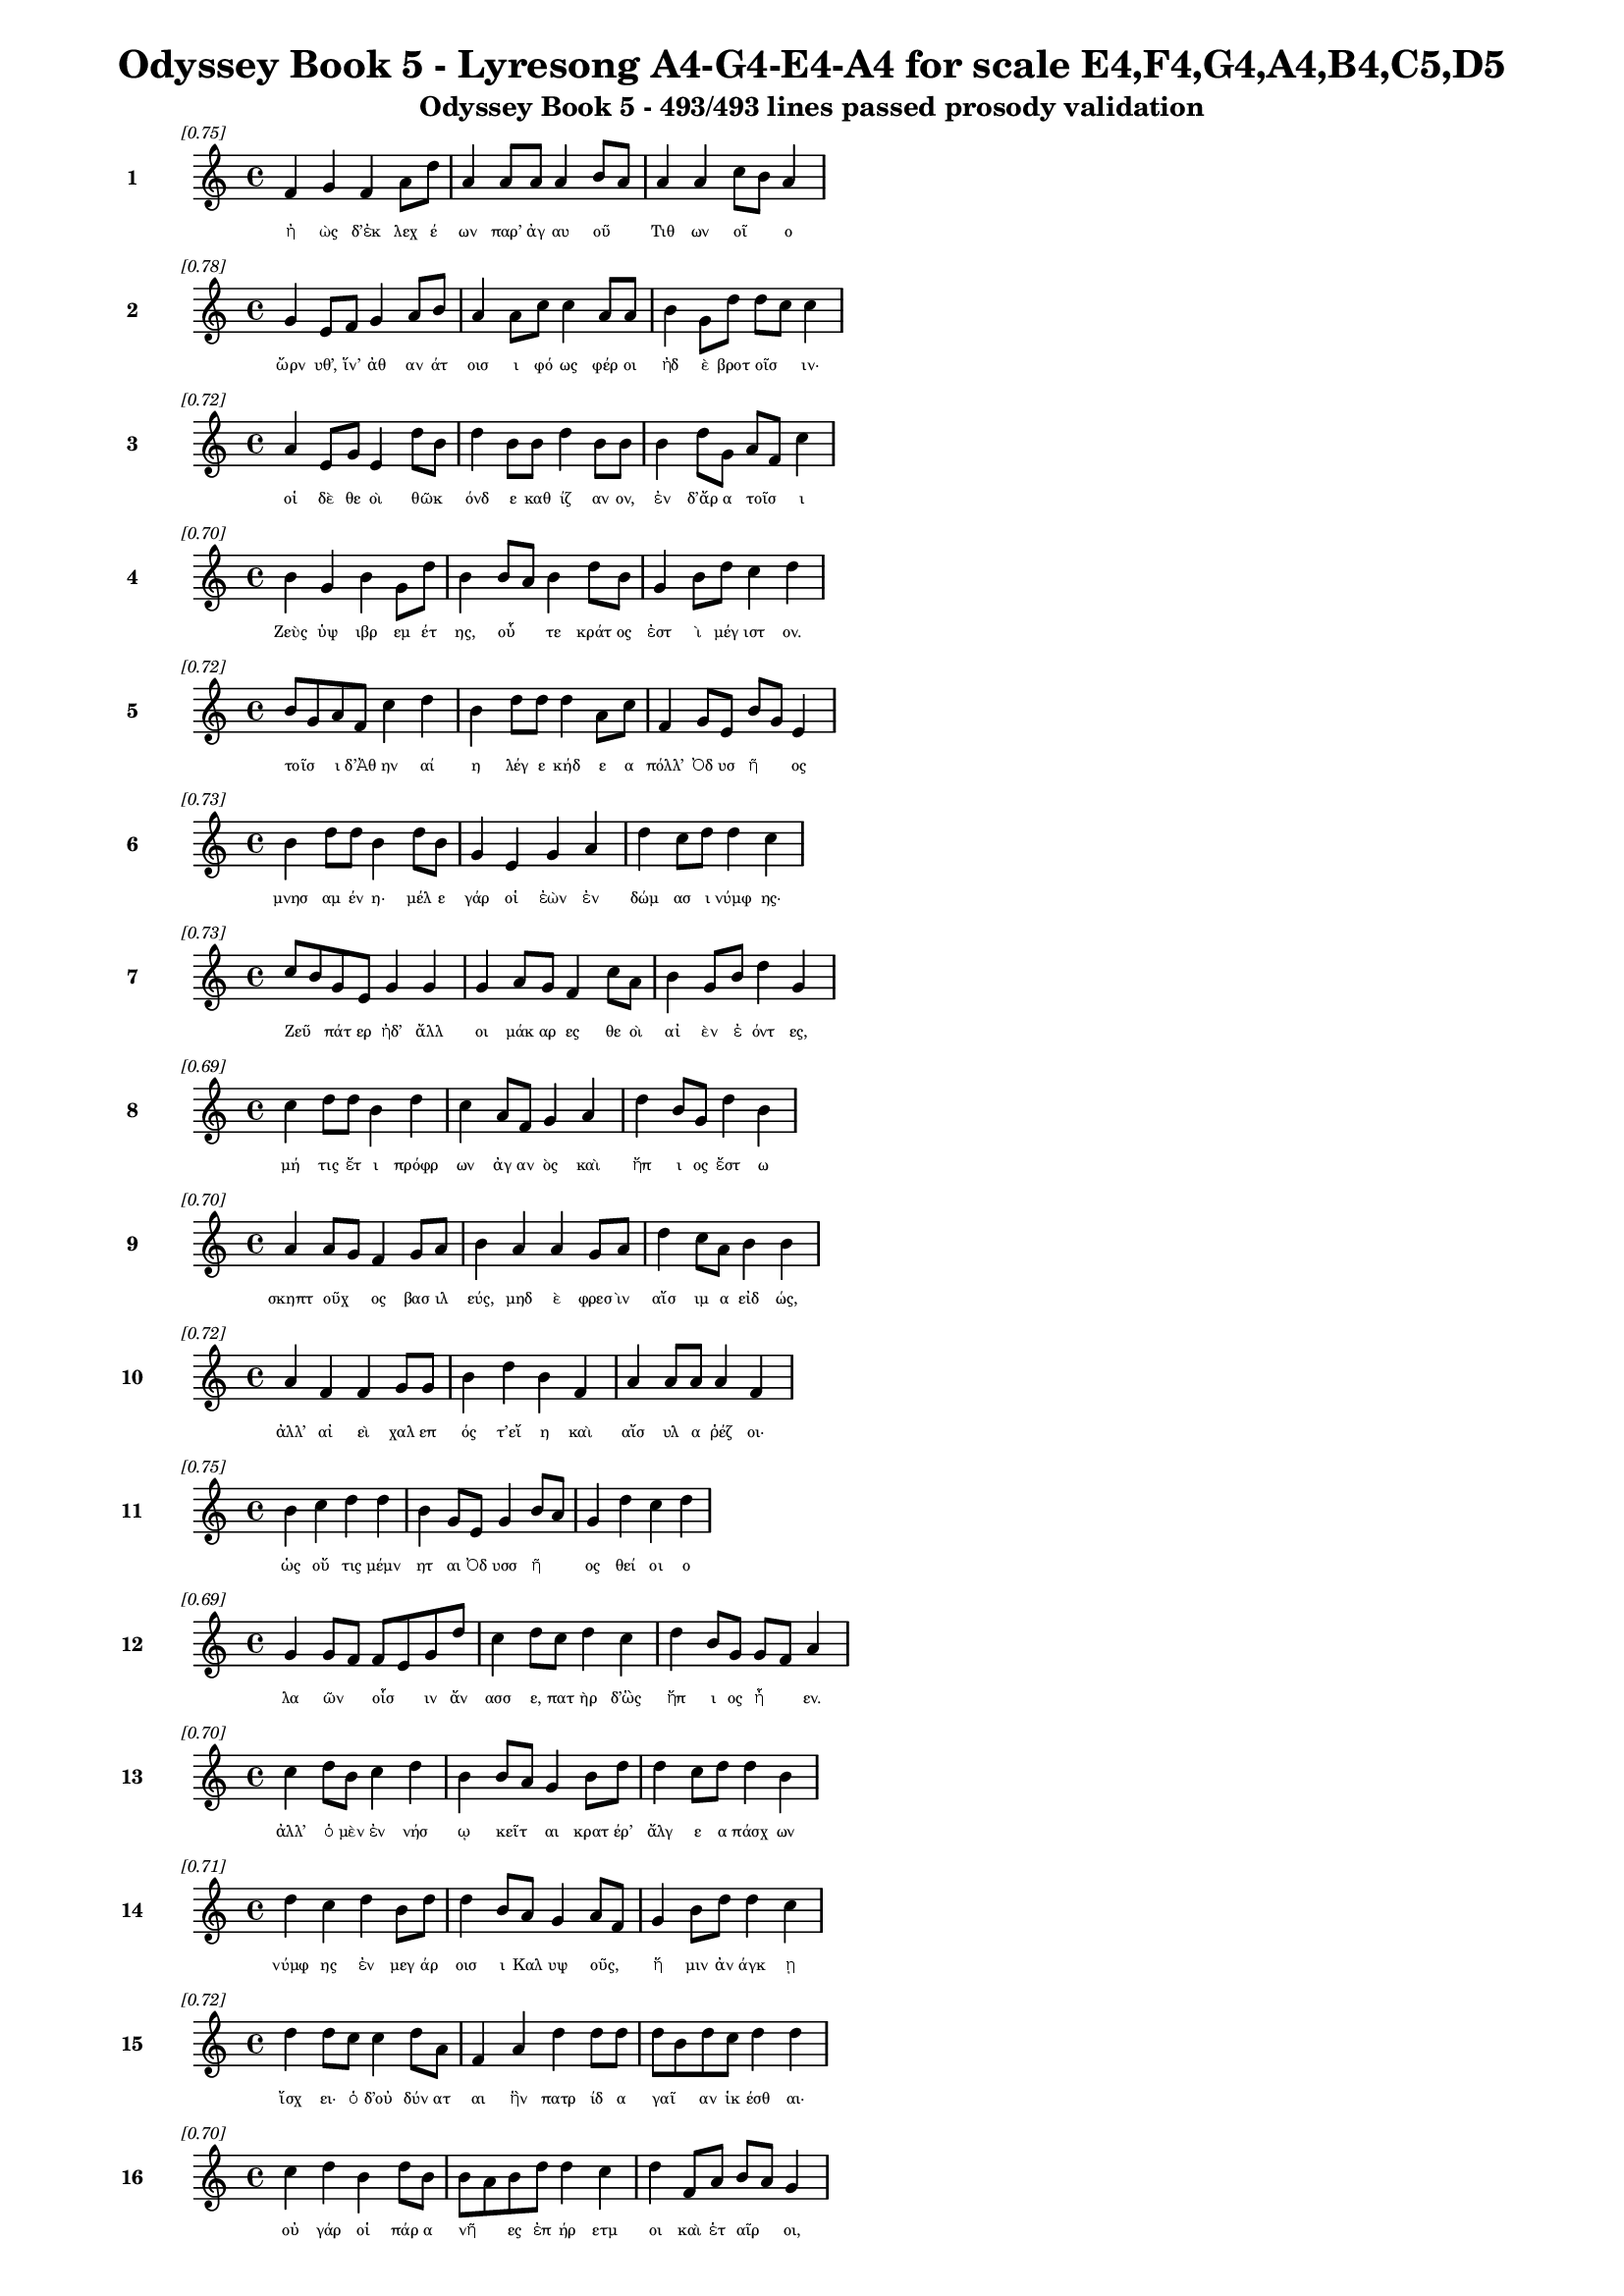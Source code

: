 \version "2.24"
#(set-global-staff-size 16)

\header {
  title = "Odyssey Book 5 - Lyresong A4-G4-E4-A4 for scale E4,F4,G4,A4,B4,C5,D5"
  subtitle = "Odyssey Book 5 - 493/493 lines passed prosody validation"
}

\layout {
  \context {
    \Staff
    fontSize = #-1.5
  }
  \context {
    \Lyrics
    \override LyricText.font-size = #-3.5
  }
  \context {
    \Score
    \override StaffGrouper.staff-staff-spacing = #'((basic-distance . 0))
  }
}

% Line 1 - Pleasantness: 0.749
\score {
  <<
    \new Staff = "Line1" {
      \time 4/4
      \set Staff.instrumentName = \markup { \bold "1" }
      \once \override Score.RehearsalMark.break-visibility = ##(#t #t #t)
      \once \override Score.RehearsalMark.self-alignment-X = #RIGHT
      \once \override Score.RehearsalMark.font-size = #-3
      \mark \markup \italic "[0.75]"
      f'4 g'4 f'4 a'8 d''8 a'4 a'8 a'8 a'4 b'8 a'8 a'4 a'4 c''8 b'8 a'4 
    }
    \addlyrics {
      "ἠ" "ὼς" "δ’ἐκ" "λεχ" "έ" "ων" "παρ’" "ἀγ" "αυ" "οῦ" _ "Τιθ" "ων" "οῖ" _ "ο" 
    }
  >>
}

% Line 2 - Pleasantness: 0.778
\score {
  <<
    \new Staff = "Line2" {
      \time 4/4
      \set Staff.instrumentName = \markup { \bold "2" }
      \once \override Score.RehearsalMark.break-visibility = ##(#t #t #t)
      \once \override Score.RehearsalMark.self-alignment-X = #RIGHT
      \once \override Score.RehearsalMark.font-size = #-3
      \mark \markup \italic "[0.78]"
      g'4 e'8 f'8 g'4 a'8 b'8 a'4 a'8 c''8 c''4 a'8 a'8 b'4 g'8 d''8 d''8 c''8 c''4 
    }
    \addlyrics {
      "ὤρν" "υθ’," "ἵν’" "ἀθ" "αν" "άτ" "οισ" "ι" "φό" "ως" "φέρ" "οι" "ἠδ" "ὲ" "βροτ" "οῖσ" _ "ιν·" 
    }
  >>
}

% Line 3 - Pleasantness: 0.718
\score {
  <<
    \new Staff = "Line3" {
      \time 4/4
      \set Staff.instrumentName = \markup { \bold "3" }
      \once \override Score.RehearsalMark.break-visibility = ##(#t #t #t)
      \once \override Score.RehearsalMark.self-alignment-X = #RIGHT
      \once \override Score.RehearsalMark.font-size = #-3
      \mark \markup \italic "[0.72]"
      a'4 e'8 g'8 e'4 d''8 b'8 d''4 b'8 b'8 d''4 b'8 b'8 b'4 d''8 g'8 a'8 f'8 c''4 
    }
    \addlyrics {
      "οἱ" "δὲ" "θε" "οὶ" "θῶκ" _ "όνδ" "ε" "καθ" "ίζ" "αν" "ον," "ἐν" "δ’ἄρ" "α" "τοῖσ" _ "ι" 
    }
  >>
}

% Line 4 - Pleasantness: 0.698
\score {
  <<
    \new Staff = "Line4" {
      \time 4/4
      \set Staff.instrumentName = \markup { \bold "4" }
      \once \override Score.RehearsalMark.break-visibility = ##(#t #t #t)
      \once \override Score.RehearsalMark.self-alignment-X = #RIGHT
      \once \override Score.RehearsalMark.font-size = #-3
      \mark \markup \italic "[0.70]"
      b'4 g'4 b'4 g'8 d''8 b'4 b'8 a'8 b'4 d''8 b'8 g'4 b'8 d''8 c''4 d''4 
    }
    \addlyrics {
      "Ζεὺς" "ὑψ" "ιβρ" "εμ" "έτ" "ης," "οὗ" _ "τε" "κράτ" "ος" "ἐστ" "ὶ" "μέγ" "ιστ" "ον." 
    }
  >>
}

% Line 5 - Pleasantness: 0.719
\score {
  <<
    \new Staff = "Line5" {
      \time 4/4
      \set Staff.instrumentName = \markup { \bold "5" }
      \once \override Score.RehearsalMark.break-visibility = ##(#t #t #t)
      \once \override Score.RehearsalMark.self-alignment-X = #RIGHT
      \once \override Score.RehearsalMark.font-size = #-3
      \mark \markup \italic "[0.72]"
      b'8 g'8 a'8 f'8 c''4 d''4 b'4 d''8 d''8 d''4 a'8 c''8 f'4 g'8 e'8 b'8 g'8 e'4 
    }
    \addlyrics {
      "τοῖσ" _ "ι" "δ’Ἀθ" "ην" "αί" "η" "λέγ" "ε" "κήδ" "ε" "α" "πόλλ’" "Ὀδ" "υσ" "ῆ" _ "ος" 
    }
  >>
}

% Line 6 - Pleasantness: 0.732
\score {
  <<
    \new Staff = "Line6" {
      \time 4/4
      \set Staff.instrumentName = \markup { \bold "6" }
      \once \override Score.RehearsalMark.break-visibility = ##(#t #t #t)
      \once \override Score.RehearsalMark.self-alignment-X = #RIGHT
      \once \override Score.RehearsalMark.font-size = #-3
      \mark \markup \italic "[0.73]"
      b'4 d''8 d''8 b'4 d''8 b'8 g'4 e'4 g'4 a'4 d''4 c''8 d''8 d''4 c''4 
    }
    \addlyrics {
      "μνησ" "αμ" "έν" "η·" "μέλ" "ε" "γάρ" "οἱ" "ἐὼν" "ἐν" "δώμ" "ασ" "ι" "νύμφ" "ης·" 
    }
  >>
}

% Line 7 - Pleasantness: 0.729
\score {
  <<
    \new Staff = "Line7" {
      \time 4/4
      \set Staff.instrumentName = \markup { \bold "7" }
      \once \override Score.RehearsalMark.break-visibility = ##(#t #t #t)
      \once \override Score.RehearsalMark.self-alignment-X = #RIGHT
      \once \override Score.RehearsalMark.font-size = #-3
      \mark \markup \italic "[0.73]"
      c''8 b'8 g'8 e'8 g'4 g'4 g'4 a'8 g'8 f'4 c''8 a'8 b'4 g'8 b'8 d''4 g'4 
    }
    \addlyrics {
      "Ζεῦ" _ "πάτ" "ερ" "ἠδ’" "ἄλλ" "οι" "μάκ" "αρ" "ες" "θε" "οὶ" "αἰ" "ὲν" "ἐ" "όντ" "ες," 
    }
  >>
}

% Line 8 - Pleasantness: 0.685
\score {
  <<
    \new Staff = "Line8" {
      \time 4/4
      \set Staff.instrumentName = \markup { \bold "8" }
      \once \override Score.RehearsalMark.break-visibility = ##(#t #t #t)
      \once \override Score.RehearsalMark.self-alignment-X = #RIGHT
      \once \override Score.RehearsalMark.font-size = #-3
      \mark \markup \italic "[0.69]"
      c''4 d''8 d''8 b'4 d''4 c''4 a'8 f'8 g'4 a'4 d''4 b'8 g'8 d''4 b'4 
    }
    \addlyrics {
      "μή" "τις" "ἔτ" "ι" "πρόφρ" "ων" "ἀγ" "αν" "ὸς" "καὶ" "ἤπ" "ι" "ος" "ἔστ" "ω" 
    }
  >>
}

% Line 9 - Pleasantness: 0.698
\score {
  <<
    \new Staff = "Line9" {
      \time 4/4
      \set Staff.instrumentName = \markup { \bold "9" }
      \once \override Score.RehearsalMark.break-visibility = ##(#t #t #t)
      \once \override Score.RehearsalMark.self-alignment-X = #RIGHT
      \once \override Score.RehearsalMark.font-size = #-3
      \mark \markup \italic "[0.70]"
      a'4 a'8 g'8 f'4 g'8 a'8 b'4 a'4 a'4 g'8 a'8 d''4 c''8 a'8 b'4 b'4 
    }
    \addlyrics {
      "σκηπτ" "οῦχ" _ "ος" "βασ" "ιλ" "εύς," "μηδ" "ὲ" "φρεσ" "ὶν" "αἴσ" "ιμ" "α" "εἰδ" "ώς," 
    }
  >>
}

% Line 10 - Pleasantness: 0.716
\score {
  <<
    \new Staff = "Line10" {
      \time 4/4
      \set Staff.instrumentName = \markup { \bold "10" }
      \once \override Score.RehearsalMark.break-visibility = ##(#t #t #t)
      \once \override Score.RehearsalMark.self-alignment-X = #RIGHT
      \once \override Score.RehearsalMark.font-size = #-3
      \mark \markup \italic "[0.72]"
      a'4 f'4 f'4 g'8 g'8 b'4 d''4 b'4 f'4 a'4 a'8 a'8 a'4 f'4 
    }
    \addlyrics {
      "ἀλλ’" "αἰ" "εὶ" "χαλ" "επ" "ός" "τ’εἴ" "η" "καὶ" "αἴσ" "υλ" "α" "ῥέζ" "οι·" 
    }
  >>
}

% Line 11 - Pleasantness: 0.751
\score {
  <<
    \new Staff = "Line11" {
      \time 4/4
      \set Staff.instrumentName = \markup { \bold "11" }
      \once \override Score.RehearsalMark.break-visibility = ##(#t #t #t)
      \once \override Score.RehearsalMark.self-alignment-X = #RIGHT
      \once \override Score.RehearsalMark.font-size = #-3
      \mark \markup \italic "[0.75]"
      b'4 c''4 d''4 d''4 b'4 g'8 e'8 g'4 b'8 a'8 g'4 d''4 c''4 d''4 
    }
    \addlyrics {
      "ὡς" "οὔ" "τις" "μέμν" "ητ" "αι" "Ὀδ" "υσσ" "ῆ" _ "ος" "θεί" "οι" "ο" 
    }
  >>
}

% Line 12 - Pleasantness: 0.695
\score {
  <<
    \new Staff = "Line12" {
      \time 4/4
      \set Staff.instrumentName = \markup { \bold "12" }
      \once \override Score.RehearsalMark.break-visibility = ##(#t #t #t)
      \once \override Score.RehearsalMark.self-alignment-X = #RIGHT
      \once \override Score.RehearsalMark.font-size = #-3
      \mark \markup \italic "[0.69]"
      g'4 g'8 f'8 f'8 e'8 g'8 d''8 c''4 d''8 c''8 d''4 c''4 d''4 b'8 g'8 g'8 f'8 a'4 
    }
    \addlyrics {
      "λα" "ῶν" _ "οἷσ" _ "ιν" "ἄν" "ασσ" "ε," "πατ" "ὴρ" "δ’ὣς" "ἤπ" "ι" "ος" "ἦ" _ "εν." 
    }
  >>
}

% Line 13 - Pleasantness: 0.701
\score {
  <<
    \new Staff = "Line13" {
      \time 4/4
      \set Staff.instrumentName = \markup { \bold "13" }
      \once \override Score.RehearsalMark.break-visibility = ##(#t #t #t)
      \once \override Score.RehearsalMark.self-alignment-X = #RIGHT
      \once \override Score.RehearsalMark.font-size = #-3
      \mark \markup \italic "[0.70]"
      c''4 d''8 b'8 c''4 d''4 b'4 b'8 a'8 g'4 b'8 d''8 d''4 c''8 d''8 d''4 b'4 
    }
    \addlyrics {
      "ἀλλ’" "ὁ" "μὲν" "ἐν" "νήσ" "ῳ" "κεῖτ" _ "αι" "κρατ" "έρ’" "ἄλγ" "ε" "α" "πάσχ" "ων" 
    }
  >>
}

% Line 14 - Pleasantness: 0.715
\score {
  <<
    \new Staff = "Line14" {
      \time 4/4
      \set Staff.instrumentName = \markup { \bold "14" }
      \once \override Score.RehearsalMark.break-visibility = ##(#t #t #t)
      \once \override Score.RehearsalMark.self-alignment-X = #RIGHT
      \once \override Score.RehearsalMark.font-size = #-3
      \mark \markup \italic "[0.71]"
      d''4 c''4 d''4 b'8 d''8 d''4 b'8 a'8 g'4 a'8 f'8 g'4 b'8 d''8 d''4 c''4 
    }
    \addlyrics {
      "νύμφ" "ης" "ἐν" "μεγ" "άρ" "οισ" "ι" "Καλ" "υψ" "οῦς," _ "ἥ" "μιν" "ἀν" "άγκ" "ῃ" 
    }
  >>
}

% Line 15 - Pleasantness: 0.720
\score {
  <<
    \new Staff = "Line15" {
      \time 4/4
      \set Staff.instrumentName = \markup { \bold "15" }
      \once \override Score.RehearsalMark.break-visibility = ##(#t #t #t)
      \once \override Score.RehearsalMark.self-alignment-X = #RIGHT
      \once \override Score.RehearsalMark.font-size = #-3
      \mark \markup \italic "[0.72]"
      d''4 d''8 c''8 c''4 d''8 a'8 f'4 a'4 d''4 d''8 d''8 d''8 b'8 d''8 c''8 d''4 d''4 
    }
    \addlyrics {
      "ἴσχ" "ει·" "ὁ" "δ’οὐ" "δύν" "ατ" "αι" "ἣν" "πατρ" "ίδ" "α" "γαῖ" _ "αν" "ἱκ" "έσθ" "αι·" 
    }
  >>
}

% Line 16 - Pleasantness: 0.698
\score {
  <<
    \new Staff = "Line16" {
      \time 4/4
      \set Staff.instrumentName = \markup { \bold "16" }
      \once \override Score.RehearsalMark.break-visibility = ##(#t #t #t)
      \once \override Score.RehearsalMark.self-alignment-X = #RIGHT
      \once \override Score.RehearsalMark.font-size = #-3
      \mark \markup \italic "[0.70]"
      c''4 d''4 b'4 d''8 b'8 b'8 a'8 b'8 d''8 d''4 c''4 d''4 f'8 a'8 b'8 a'8 g'4 
    }
    \addlyrics {
      "οὐ" "γάρ" "οἱ" "πάρ" "α" "νῆ" _ "ες" "ἐπ" "ήρ" "ετμ" "οι" "καὶ" "ἑτ" "αῖρ" _ "οι," 
    }
  >>
}

% Line 17 - Pleasantness: 0.699
\score {
  <<
    \new Staff = "Line17" {
      \time 4/4
      \set Staff.instrumentName = \markup { \bold "17" }
      \once \override Score.RehearsalMark.break-visibility = ##(#t #t #t)
      \once \override Score.RehearsalMark.self-alignment-X = #RIGHT
      \once \override Score.RehearsalMark.font-size = #-3
      \mark \markup \italic "[0.70]"
      d''4 b'4 d''4 d''4 d''4 a'8 a'8 a'4 d''8 c''8 c''8 a'8 c''8 d''8 d''4 d''4 
    }
    \addlyrics {
      "οἵ" "κέν" "μιν" "πέμπ" "οι" "εν" "ἐπ’" "εὐρ" "έ" "α" "νῶτ" _ "α" "θαλ" "άσσ" "ης." 
    }
  >>
}

% Line 18 - Pleasantness: 0.706
\score {
  <<
    \new Staff = "Line18" {
      \time 4/4
      \set Staff.instrumentName = \markup { \bold "18" }
      \once \override Score.RehearsalMark.break-visibility = ##(#t #t #t)
      \once \override Score.RehearsalMark.self-alignment-X = #RIGHT
      \once \override Score.RehearsalMark.font-size = #-3
      \mark \markup \italic "[0.71]"
      a'8 f'8 a'8 f'8 c''8 a'8 c''8 e'8 g'4 g'8 b'8 g'4 d''8 b'8 d''4 c''8 d''8 d''4 c''4 
    }
    \addlyrics {
      "νῦν" _ "αὖ" _ "παῖδ’" _ "ἀγ" "απ" "ητ" "ὸν" "ἀπ" "οκτ" "εῖν" _ "αι" "μεμ" "ά" "ασ" "ιν" 
    }
  >>
}

% Line 19 - Pleasantness: 0.766
\score {
  <<
    \new Staff = "Line19" {
      \time 4/4
      \set Staff.instrumentName = \markup { \bold "19" }
      \once \override Score.RehearsalMark.break-visibility = ##(#t #t #t)
      \once \override Score.RehearsalMark.self-alignment-X = #RIGHT
      \once \override Score.RehearsalMark.font-size = #-3
      \mark \markup \italic "[0.77]"
      a'4 f'8 a'8 a'4 d''8 d''8 e'4 a'8 b'8 f'4 e'8 g'8 e'4 a'8 a'8 a'4 f'4 
    }
    \addlyrics {
      "οἴκ" "αδ" "ε" "νισ" "όμ" "εν" "ον·" "ὁ" "δ’ἔβ" "η" "μετ" "ὰ" "πατρ" "ὸς" "ἀκ" "ου" "ὴν" 
    }
  >>
}

% Line 20 - Pleasantness: 0.721
\score {
  <<
    \new Staff = "Line20" {
      \time 4/4
      \set Staff.instrumentName = \markup { \bold "20" }
      \once \override Score.RehearsalMark.break-visibility = ##(#t #t #t)
      \once \override Score.RehearsalMark.self-alignment-X = #RIGHT
      \once \override Score.RehearsalMark.font-size = #-3
      \mark \markup \italic "[0.72]"
      b'4 d''8 c''8 d''4 b'8 d''8 b'4 d''4 g'4 b'8 d''8 d''4 c''8 d''8 b'8 a'8 f'4 
    }
    \addlyrics {
      "ἐς" "Πύλ" "ον" "ἠγ" "αθ" "έ" "ην" "ἠδ’" "ἐς" "Λακ" "εδ" "αίμ" "ον" "α" "δῖ" _ "αν." 
    }
  >>
}

% Line 21 - Pleasantness: 0.759
\score {
  <<
    \new Staff = "Line21" {
      \time 4/4
      \set Staff.instrumentName = \markup { \bold "21" }
      \once \override Score.RehearsalMark.break-visibility = ##(#t #t #t)
      \once \override Score.RehearsalMark.self-alignment-X = #RIGHT
      \once \override Score.RehearsalMark.font-size = #-3
      \mark \markup \italic "[0.76]"
      c''4 a'8 b'8 a'4 c''8 a'8 a'4 e'8 g'8 e'4 d''8 g'8 a'4 a'8 d''8 a'4 d''4 
    }
    \addlyrics {
      "τὴν" "δ’ἀπ" "αμ" "ειβ" "όμ" "εν" "ος" "προσ" "έφ" "η" "νεφ" "ελ" "ηγ" "ερ" "έτ" "α" "Ζεύς·" 
    }
  >>
}

% Line 22 - Pleasantness: 0.722
\score {
  <<
    \new Staff = "Line22" {
      \time 4/4
      \set Staff.instrumentName = \markup { \bold "22" }
      \once \override Score.RehearsalMark.break-visibility = ##(#t #t #t)
      \once \override Score.RehearsalMark.self-alignment-X = #RIGHT
      \once \override Score.RehearsalMark.font-size = #-3
      \mark \markup \italic "[0.72]"
      d''4 a'8 e'8 f'4 a'8 f'8 d''4 b'8 d''8 b'4 d''8 c''8 d''4 d''8 g'8 d''4 d''4 
    }
    \addlyrics {
      "τέκν" "ον" "ἐμ" "όν," "ποῖ" _ "όν" "σε" "ἔπ" "ος" "φύγ" "εν" "ἕρκ" "ος" "ὀδ" "όντ" "ων." 
    }
  >>
}

% Line 23 - Pleasantness: 0.728
\score {
  <<
    \new Staff = "Line23" {
      \time 4/4
      \set Staff.instrumentName = \markup { \bold "23" }
      \once \override Score.RehearsalMark.break-visibility = ##(#t #t #t)
      \once \override Score.RehearsalMark.self-alignment-X = #RIGHT
      \once \override Score.RehearsalMark.font-size = #-3
      \mark \markup \italic "[0.73]"
      f'4 g'4 b'4 b'8 a'8 g'4 a'8 a'8 d''4 c''4 d''4 d''8 c''8 a'4 a'4 
    }
    \addlyrics {
      "οὐ" "γὰρ" "δὴ" "τοῦτ" _ "ον" "μὲν" "ἐβ" "ούλ" "ευσ" "ας" "νό" "ον" "αὐτ" "ή," 
    }
  >>
}

% Line 24 - Pleasantness: 0.749
\score {
  <<
    \new Staff = "Line24" {
      \time 4/4
      \set Staff.instrumentName = \markup { \bold "24" }
      \once \override Score.RehearsalMark.break-visibility = ##(#t #t #t)
      \once \override Score.RehearsalMark.self-alignment-X = #RIGHT
      \once \override Score.RehearsalMark.font-size = #-3
      \mark \markup \italic "[0.75]"
      c''4 d''4 b'4 d''4 b'4 d''8 a'8 g'4 e'8 g'8 d''4 b'8 d''8 a'4 c''4 
    }
    \addlyrics {
      "ὡς" "ἤτ" "οι" "κείν" "ους" "Ὀδ" "υσ" "εὺς" "ἀπ" "οτ" "ίσ" "ετ" "αι" "ἐλθ" "ών;" 
    }
  >>
}

% Line 25 - Pleasantness: 0.759
\score {
  <<
    \new Staff = "Line25" {
      \time 4/4
      \set Staff.instrumentName = \markup { \bold "25" }
      \once \override Score.RehearsalMark.break-visibility = ##(#t #t #t)
      \once \override Score.RehearsalMark.self-alignment-X = #RIGHT
      \once \override Score.RehearsalMark.font-size = #-3
      \mark \markup \italic "[0.76]"
      d''4 d''8 a'8 e'4 g'8 d''8 c''4 c''8 g'8 g'4 b'8 d''8 g'4 d''8 b'8 c''4 d''4 
    }
    \addlyrics {
      "Τηλ" "έμ" "αχ" "ον" "δὲ" "σὺ" "πέμψ" "ον" "ἐπ" "ιστ" "αμ" "έν" "ως," "δύν" "ασ" "αι" "γάρ," 
    }
  >>
}

% Line 26 - Pleasantness: 0.728
\score {
  <<
    \new Staff = "Line26" {
      \time 4/4
      \set Staff.instrumentName = \markup { \bold "26" }
      \once \override Score.RehearsalMark.break-visibility = ##(#t #t #t)
      \once \override Score.RehearsalMark.self-alignment-X = #RIGHT
      \once \override Score.RehearsalMark.font-size = #-3
      \mark \markup \italic "[0.73]"
      b'4 d''8 g'8 b'4 a'4 f'4 a'4 c''4 d''8 b'8 b'8 a'8 b'8 d''8 b'4 g'4 
    }
    \addlyrics {
      "ὥς" "κε" "μάλ’" "ἀσκ" "ηθ" "ὴς" "ἣν" "πατρ" "ίδ" "α" "γαῖ" _ "αν" "ἵκ" "ητ" "αι," 
    }
  >>
}

% Line 27 - Pleasantness: 0.751
\score {
  <<
    \new Staff = "Line27" {
      \time 4/4
      \set Staff.instrumentName = \markup { \bold "27" }
      \once \override Score.RehearsalMark.break-visibility = ##(#t #t #t)
      \once \override Score.RehearsalMark.self-alignment-X = #RIGHT
      \once \override Score.RehearsalMark.font-size = #-3
      \mark \markup \italic "[0.75]"
      a'4 c''8 b'8 a'4 f'4 a'4 a'8 g'8 f'4 f'8 a'8 a'4 a'8 d''8 a'4 a'4 
    }
    \addlyrics {
      "μνηστ" "ῆρ" _ "ες" "δ’ἐν" "νη" "ὶ·" "παλ" "ιμπ" "ετ" "ὲς" "ἀπ" "ον" "έ" "ωντ" "αι." 
    }
  >>
}

% Line 28 - Pleasantness: 0.697
\score {
  <<
    \new Staff = "Line28" {
      \time 4/4
      \set Staff.instrumentName = \markup { \bold "28" }
      \once \override Score.RehearsalMark.break-visibility = ##(#t #t #t)
      \once \override Score.RehearsalMark.self-alignment-X = #RIGHT
      \once \override Score.RehearsalMark.font-size = #-3
      \mark \markup \italic "[0.70]"
      g'8 f'8 d''8 d''8 c''4 c''4 g'4 b'4 c''4 g'8 g'8 b'4 c''8 c''8 c''4 a'4 
    }
    \addlyrics {
      "ἦ" _ "ῥα" "καὶ" "Ἑρμ" "εί" "αν," "υἱ" "ὸν" "φίλ" "ον," "ἀντ" "ί" "ον" "ηὔδ" "α·" 
    }
  >>
}

% Line 29 - Pleasantness: 0.750
\score {
  <<
    \new Staff = "Line29" {
      \time 4/4
      \set Staff.instrumentName = \markup { \bold "29" }
      \once \override Score.RehearsalMark.break-visibility = ##(#t #t #t)
      \once \override Score.RehearsalMark.self-alignment-X = #RIGHT
      \once \override Score.RehearsalMark.font-size = #-3
      \mark \markup \italic "[0.75]"
      d''4 d''4 f'4 a'8 a'8 b'8 g'8 e'8 b'8 d''4 d''8 d''8 d''4 d''8 a'8 f'4 a'4 
    }
    \addlyrics {
      "Ἑρμ" "εί" "α," "σὺ" "γὰρ" "αὖτ" _ "ε" "τά" "τ’ἄλλ" "α" "περ" "ἄγγ" "ελ" "ός" "ἐσσ" "ι," 
    }
  >>
}

% Line 30 - Pleasantness: 0.708
\score {
  <<
    \new Staff = "Line30" {
      \time 4/4
      \set Staff.instrumentName = \markup { \bold "30" }
      \once \override Score.RehearsalMark.break-visibility = ##(#t #t #t)
      \once \override Score.RehearsalMark.self-alignment-X = #RIGHT
      \once \override Score.RehearsalMark.font-size = #-3
      \mark \markup \italic "[0.71]"
      d''4 b'8 g'8 e'4 a'8 d''8 c''4 d''4 b'8 a'8 c''4 d''4 d''8 b'8 c''4 d''4 
    }
    \addlyrics {
      "νύμφ" "ῃ" "ἐ" "υπλ" "οκ" "άμ" "ῳ" "εἰπ" "εῖν" _ "νημ" "ερτ" "έ" "α" "βουλ" "ήν," 
    }
  >>
}

% Line 31 - Pleasantness: 0.718
\score {
  <<
    \new Staff = "Line31" {
      \time 4/4
      \set Staff.instrumentName = \markup { \bold "31" }
      \once \override Score.RehearsalMark.break-visibility = ##(#t #t #t)
      \once \override Score.RehearsalMark.self-alignment-X = #RIGHT
      \once \override Score.RehearsalMark.font-size = #-3
      \mark \markup \italic "[0.72]"
      b'4 e'8 b'8 a'4 d''8 c''8 c''4 f'8 a'8 c''4 c''8 g'8 a'4 g'8 a'8 a'4 a'4 
    }
    \addlyrics {
      "νόστ" "ον" "Ὀδ" "υσσ" "ῆ" _ "ος" "ταλ" "ασ" "ίφρ" "ον" "ος," "ὥς" "κε" "νέ" "ητ" "αι" 
    }
  >>
}

% Line 32 - Pleasantness: 0.780
\score {
  <<
    \new Staff = "Line32" {
      \time 4/4
      \set Staff.instrumentName = \markup { \bold "32" }
      \once \override Score.RehearsalMark.break-visibility = ##(#t #t #t)
      \once \override Score.RehearsalMark.self-alignment-X = #RIGHT
      \once \override Score.RehearsalMark.font-size = #-3
      \mark \markup \italic "[0.78]"
      g'4 g'8 c''8 c''8 b'8 d''4 b'8 a'8 f'4 f'4 f'4 a'8 g'8 c''4 d''4 c''4 
    }
    \addlyrics {
      "οὔτ" "ε" "θε" "ῶν" _ "πομπ" "ῇ" _ "οὔτ" "ε" "θνητ" "ῶν" _ "ἀνθρ" "ώπ" "ων·" 
    }
  >>
}

% Line 33 - Pleasantness: 0.723
\score {
  <<
    \new Staff = "Line33" {
      \time 4/4
      \set Staff.instrumentName = \markup { \bold "33" }
      \once \override Score.RehearsalMark.break-visibility = ##(#t #t #t)
      \once \override Score.RehearsalMark.self-alignment-X = #RIGHT
      \once \override Score.RehearsalMark.font-size = #-3
      \mark \markup \italic "[0.72]"
      g'4 f'8 g'8 a'4 a'8 d''8 a'4 g'8 b'8 d''4 c''4 d''4 c''8 d''8 d''4 c''4 
    }
    \addlyrics {
      "ἀλλ’" "ὅ" "γ’ἐπ" "ὶ" "σχεδ" "ί" "ης" "πολ" "υδ" "έσμ" "ου" "πήμ" "ατ" "α" "πάσχ" "ων" 
    }
  >>
}

% Line 34 - Pleasantness: 0.730
\score {
  <<
    \new Staff = "Line34" {
      \time 4/4
      \set Staff.instrumentName = \markup { \bold "34" }
      \once \override Score.RehearsalMark.break-visibility = ##(#t #t #t)
      \once \override Score.RehearsalMark.self-alignment-X = #RIGHT
      \once \override Score.RehearsalMark.font-size = #-3
      \mark \markup \italic "[0.73]"
      d''4 c''8 f'8 f'4 a'4 c''8 a'8 b'8 d''8 g'4 b'8 d''8 b'4 d''8 d''8 d''4 g'4 
    }
    \addlyrics {
      "ἤμ" "ατ" "ί" "κ’εἰκ" "οστ" "ῷ" _ "Σχερ" "ί" "ην" "ἐρ" "ίβ" "ωλ" "ον" "ἵκ" "οιτ" "ο," 
    }
  >>
}

% Line 35 - Pleasantness: 0.759
\score {
  <<
    \new Staff = "Line35" {
      \time 4/4
      \set Staff.instrumentName = \markup { \bold "35" }
      \once \override Score.RehearsalMark.break-visibility = ##(#t #t #t)
      \once \override Score.RehearsalMark.self-alignment-X = #RIGHT
      \once \override Score.RehearsalMark.font-size = #-3
      \mark \markup \italic "[0.76]"
      a'4 d''4 d''4 b'4 g'8 f'8 a'8 d''8 b'4 d''8 b'8 c''4 d''8 d''8 d''4 a'4 
    }
    \addlyrics {
      "Φαι" "ήκ" "ων" "ἐς" "γαῖ" _ "αν," "οἳ" "ἀγχ" "ίθ" "ε" "οι" "γεγ" "ά" "ασ" "ιν," 
    }
  >>
}

% Line 36 - Pleasantness: 0.733
\score {
  <<
    \new Staff = "Line36" {
      \time 4/4
      \set Staff.instrumentName = \markup { \bold "36" }
      \once \override Score.RehearsalMark.break-visibility = ##(#t #t #t)
      \once \override Score.RehearsalMark.self-alignment-X = #RIGHT
      \once \override Score.RehearsalMark.font-size = #-3
      \mark \markup \italic "[0.73]"
      f'4 a'4 a'4 a'8 g'8 b'8 a'8 a'8 f'8 f'4 a'4 a'4 d''4 b'4 a'4 
    }
    \addlyrics {
      "οἵ" "κέν" "μιν" "περ" "ὶ" "κῆρ" _ "ι" "θε" "ὸν" "ὣς" "τιμ" "ήσ" "ουσ" "ι," 
    }
  >>
}

% Line 37 - Pleasantness: 0.713
\score {
  <<
    \new Staff = "Line37" {
      \time 4/4
      \set Staff.instrumentName = \markup { \bold "37" }
      \once \override Score.RehearsalMark.break-visibility = ##(#t #t #t)
      \once \override Score.RehearsalMark.self-alignment-X = #RIGHT
      \once \override Score.RehearsalMark.font-size = #-3
      \mark \markup \italic "[0.71]"
      d''4 c''4 d''4 g'4 b'4 d''8 d''8 b'4 c''4 d''4 d''8 b'8 b'8 a'8 f'4 
    }
    \addlyrics {
      "πέμψ" "ουσ" "ιν" "δ’ἐν" "νη" "ὶ" "φίλ" "ην" "ἐς" "πατρ" "ίδ" "α" "γαῖ" _ "αν," 
    }
  >>
}

% Line 38 - Pleasantness: 0.715
\score {
  <<
    \new Staff = "Line38" {
      \time 4/4
      \set Staff.instrumentName = \markup { \bold "38" }
      \once \override Score.RehearsalMark.break-visibility = ##(#t #t #t)
      \once \override Score.RehearsalMark.self-alignment-X = #RIGHT
      \once \override Score.RehearsalMark.font-size = #-3
      \mark \markup \italic "[0.71]"
      g'4 a'4 a'4 f'4 d''4 b'8 a'8 a'4 a'4 g'8 f'8 a'8 c''8 c''4 a'4 
    }
    \addlyrics {
      "χαλκ" "όν" "τε" "χρυσ" "όν" "τε" "ἅλ" "ις" "ἐσθ" "ῆτ" _ "ά" "τε" "δόντ" "ες," 
    }
  >>
}

% Line 39 - Pleasantness: 0.703
\score {
  <<
    \new Staff = "Line39" {
      \time 4/4
      \set Staff.instrumentName = \markup { \bold "39" }
      \once \override Score.RehearsalMark.break-visibility = ##(#t #t #t)
      \once \override Score.RehearsalMark.self-alignment-X = #RIGHT
      \once \override Score.RehearsalMark.font-size = #-3
      \mark \markup \italic "[0.70]"
      b'4 d''8 f'8 g'4 b'8 d''8 b'4 d''4 c''4 b'4 d''4 b'8 g'8 e'4 g'4 
    }
    \addlyrics {
      "πόλλ’," "ὅσ’" "ἂν" "οὐδ" "έ" "ποτ" "ε" "Τροί" "ης" "ἐξ" "ήρ" "ατ’" "Ὀδ" "υσσ" "εύς," 
    }
  >>
}

% Line 40 - Pleasantness: 0.721
\score {
  <<
    \new Staff = "Line40" {
      \time 4/4
      \set Staff.instrumentName = \markup { \bold "40" }
      \once \override Score.RehearsalMark.break-visibility = ##(#t #t #t)
      \once \override Score.RehearsalMark.self-alignment-X = #RIGHT
      \once \override Score.RehearsalMark.font-size = #-3
      \mark \markup \italic "[0.72]"
      e'4 e'8 e'8 e'4 e'4 f'8 e'8 e'8 c''8 c''4 d''8 e'8 g'4 b'8 b'8 b'8 a'8 e'4 
    }
    \addlyrics {
      "εἴ" "περ" "ἀπ" "ήμ" "ων" "ἦλθ" _ "ε," "λαχ" "ὼν" "ἀπ" "ὸ" "λη" "ίδ" "ος" "αἶσ" _ "αν." 
    }
  >>
}

% Line 41 - Pleasantness: 0.740
\score {
  <<
    \new Staff = "Line41" {
      \time 4/4
      \set Staff.instrumentName = \markup { \bold "41" }
      \once \override Score.RehearsalMark.break-visibility = ##(#t #t #t)
      \once \override Score.RehearsalMark.self-alignment-X = #RIGHT
      \once \override Score.RehearsalMark.font-size = #-3
      \mark \markup \italic "[0.74]"
      g'4 a'4 g'4 g'8 f'8 g'4 a'8 d''8 c''4 d''8 d''8 c''4 d''8 b'8 d''4 g'4 
    }
    \addlyrics {
      "ὣς" "γάρ" "οἱ" "μοῖρ’" _ "ἐστ" "ὶ" "φίλ" "ους" "τ’ἰδ" "έ" "ειν" "καὶ" "ἱκ" "έσθ" "αι" 
    }
  >>
}

% Line 42 - Pleasantness: 0.720
\score {
  <<
    \new Staff = "Line42" {
      \time 4/4
      \set Staff.instrumentName = \markup { \bold "42" }
      \once \override Score.RehearsalMark.break-visibility = ##(#t #t #t)
      \once \override Score.RehearsalMark.self-alignment-X = #RIGHT
      \once \override Score.RehearsalMark.font-size = #-3
      \mark \markup \italic "[0.72]"
      b'8 a'8 b'8 d''8 b'4 d''8 b'8 d''4 g'8 a'8 c''4 d''4 b'4 d''8 b'8 b'8 a'8 f'4 
    }
    \addlyrics {
      "οἶκ" _ "ον" "ἐς" "ὑψ" "όρ" "οφ" "ον" "καὶ" "ἑ" "ὴν" "ἐς" "πατρ" "ίδ" "α" "γαῖ" _ "αν." 
    }
  >>
}

% Line 43 - Pleasantness: 0.763
\score {
  <<
    \new Staff = "Line43" {
      \time 4/4
      \set Staff.instrumentName = \markup { \bold "43" }
      \once \override Score.RehearsalMark.break-visibility = ##(#t #t #t)
      \once \override Score.RehearsalMark.self-alignment-X = #RIGHT
      \once \override Score.RehearsalMark.font-size = #-3
      \mark \markup \italic "[0.76]"
      g'4 a'8 e'8 g'4 g'8 b'8 g'4 a'8 a'8 a'4 f'8 e'8 g'4 g'8 b'8 b'4 e'4 
    }
    \addlyrics {
      "ὣς" "ἔφ" "ατ’," "οὐδ’" "ἀπ" "ίθ" "ησ" "ε" "δι" "άκτ" "ορ" "ος" "ἀργ" "ε" "ϊφ" "όντ" "ης." 
    }
  >>
}

% Line 44 - Pleasantness: 0.760
\score {
  <<
    \new Staff = "Line44" {
      \time 4/4
      \set Staff.instrumentName = \markup { \bold "44" }
      \once \override Score.RehearsalMark.break-visibility = ##(#t #t #t)
      \once \override Score.RehearsalMark.self-alignment-X = #RIGHT
      \once \override Score.RehearsalMark.font-size = #-3
      \mark \markup \italic "[0.76]"
      a'4 b'8 d''8 a'4 g'8 e'8 g'4 g'8 f'8 d''4 b'8 e'8 g'4 e'8 c''8 c''4 c''4 
    }
    \addlyrics {
      "αὐτ" "ίκ’" "ἔπ" "ειθ’" "ὑπ" "ὸ" "ποσσ" "ὶν" "ἐδ" "ήσ" "ατ" "ο" "καλ" "ὰ" "πέδ" "ιλ" "α," 
    }
  >>
}

% Line 45 - Pleasantness: 0.744
\score {
  <<
    \new Staff = "Line45" {
      \time 4/4
      \set Staff.instrumentName = \markup { \bold "45" }
      \once \override Score.RehearsalMark.break-visibility = ##(#t #t #t)
      \once \override Score.RehearsalMark.self-alignment-X = #RIGHT
      \once \override Score.RehearsalMark.font-size = #-3
      \mark \markup \italic "[0.74]"
      c''4 d''8 b'8 d''4 d''4 b'4 c''8 d''8 b'4 d''8 b'8 g'4 e'8 g'8 e'4 a'4 
    }
    \addlyrics {
      "ἀμβρ" "όσ" "ι" "α" "χρύσ" "ει" "α," "τά" "μιν" "φέρ" "ον" "ἠμ" "ὲν" "ἐφ’" "ὑγρ" "ὴν" 
    }
  >>
}

% Line 46 - Pleasantness: 0.687
\score {
  <<
    \new Staff = "Line46" {
      \time 4/4
      \set Staff.instrumentName = \markup { \bold "46" }
      \once \override Score.RehearsalMark.break-visibility = ##(#t #t #t)
      \once \override Score.RehearsalMark.self-alignment-X = #RIGHT
      \once \override Score.RehearsalMark.font-size = #-3
      \mark \markup \italic "[0.69]"
      e'4 f'8 g'8 d''4 c''8 d''8 d''8 c''8 d''8 d''8 c''4 b'4 b'8 a'8 g'8 d''8 c''4 d''4 
    }
    \addlyrics {
      "ἠδ’" "ἐπ’" "ἀπ" "είρ" "ον" "α" "γαῖ" _ "αν" "ἅμ" "α" "πνοι" "ῇς" _ "ἀν" "έμ" "οι" "ο." 
    }
  >>
}

% Line 47 - Pleasantness: 0.724
\score {
  <<
    \new Staff = "Line47" {
      \time 4/4
      \set Staff.instrumentName = \markup { \bold "47" }
      \once \override Score.RehearsalMark.break-visibility = ##(#t #t #t)
      \once \override Score.RehearsalMark.self-alignment-X = #RIGHT
      \once \override Score.RehearsalMark.font-size = #-3
      \mark \markup \italic "[0.72]"
      d''4 b'8 d''8 c''4 d''4 a'4 a'8 f'8 f'4 b'8 g'8 d''4 b'8 d''8 d''4 b'4 
    }
    \addlyrics {
      "εἵλ" "ετ" "ο" "δὲ" "ῥάβδ" "ον," "τῇ" _ "τ’ἀνδρ" "ῶν" _ "ὄμμ" "ατ" "α" "θέλγ" "ει," 
    }
  >>
}

% Line 48 - Pleasantness: 0.690
\score {
  <<
    \new Staff = "Line48" {
      \time 4/4
      \set Staff.instrumentName = \markup { \bold "48" }
      \once \override Score.RehearsalMark.break-visibility = ##(#t #t #t)
      \once \override Score.RehearsalMark.self-alignment-X = #RIGHT
      \once \override Score.RehearsalMark.font-size = #-3
      \mark \markup \italic "[0.69]"
      b'8 a'8 c''8 d''8 b'4 a'4 b'8 a'8 f'8 a'8 c''4 d''4 b'4 g'8 b'8 d''4 b'4 
    }
    \addlyrics {
      "ὧν" _ "ἐθ" "έλ" "ει," "τοὺς" "δ’αὖτ" _ "ε" "καὶ" "ὑπν" "ώ" "οντ" "ας" "ἐγ" "είρ" "ει." 
    }
  >>
}

% Line 49 - Pleasantness: 0.776
\score {
  <<
    \new Staff = "Line49" {
      \time 4/4
      \set Staff.instrumentName = \markup { \bold "49" }
      \once \override Score.RehearsalMark.break-visibility = ##(#t #t #t)
      \once \override Score.RehearsalMark.self-alignment-X = #RIGHT
      \once \override Score.RehearsalMark.font-size = #-3
      \mark \markup \italic "[0.78]"
      b'4 g'8 d''8 b'4 e'8 b'8 b'4 d''8 g'8 g'4 e'8 g'8 a'4 b'8 g'8 c''4 f'4 
    }
    \addlyrics {
      "τὴν" "μετ" "ὰ" "χερσ" "ὶν" "ἔχ" "ων" "πέτ" "ετ" "ο" "κρατ" "ὺς" "ἀργ" "ε" "ϊφ" "όντ" "ης." 
    }
  >>
}

% Line 50 - Pleasantness: 0.732
\score {
  <<
    \new Staff = "Line50" {
      \time 4/4
      \set Staff.instrumentName = \markup { \bold "50" }
      \once \override Score.RehearsalMark.break-visibility = ##(#t #t #t)
      \once \override Score.RehearsalMark.self-alignment-X = #RIGHT
      \once \override Score.RehearsalMark.font-size = #-3
      \mark \markup \italic "[0.73]"
      c''4 d''8 d''8 b'4 a'8 g'8 e'4 g'4 b'4 d''8 b'8 d''4 b'8 c''8 d''4 c''4 
    }
    \addlyrics {
      "Πι" "ερ" "ί" "ην" "δ’ἐπ" "ιβ" "ὰς" "ἐξ" "αἰθ" "έρ" "ος" "ἔμπ" "εσ" "ε" "πόντ" "ῳ·" 
    }
  >>
}

% Line 51 - Pleasantness: 0.703
\score {
  <<
    \new Staff = "Line51" {
      \time 4/4
      \set Staff.instrumentName = \markup { \bold "51" }
      \once \override Score.RehearsalMark.break-visibility = ##(#t #t #t)
      \once \override Score.RehearsalMark.self-alignment-X = #RIGHT
      \once \override Score.RehearsalMark.font-size = #-3
      \mark \markup \italic "[0.70]"
      d''4 c''8 d''8 b'4 d''8 a'8 b'8 a'8 b'8 d''8 b'4 d''4 b'4 g'8 e'8 f'4 g'4 
    }
    \addlyrics {
      "σεύ" "ατ’" "ἔπ" "ειτ’" "ἐπ" "ὶ" "κῦμ" _ "α" "λάρ" "ῳ" "ὄρν" "ιθ" "ι" "ἐ" "οικ" "ώς," 
    }
  >>
}

% Line 52 - Pleasantness: 0.710
\score {
  <<
    \new Staff = "Line52" {
      \time 4/4
      \set Staff.instrumentName = \markup { \bold "52" }
      \once \override Score.RehearsalMark.break-visibility = ##(#t #t #t)
      \once \override Score.RehearsalMark.self-alignment-X = #RIGHT
      \once \override Score.RehearsalMark.font-size = #-3
      \mark \markup \italic "[0.71]"
      c''4 d''8 c''8 a'4 c''4 d''4 d''4 b'4 g'8 a'8 b'4 d''8 d''8 c''4 a'4 
    }
    \addlyrics {
      "ὅς" "τε" "κατ" "ὰ" "δειν" "οὺς" "κόλπ" "ους" "ἁλ" "ὸς" "ἀτρ" "υγ" "έτ" "οι" "ο" 
    }
  >>
}

% Line 53 - Pleasantness: 0.746
\score {
  <<
    \new Staff = "Line53" {
      \time 4/4
      \set Staff.instrumentName = \markup { \bold "53" }
      \once \override Score.RehearsalMark.break-visibility = ##(#t #t #t)
      \once \override Score.RehearsalMark.self-alignment-X = #RIGHT
      \once \override Score.RehearsalMark.font-size = #-3
      \mark \markup \italic "[0.75]"
      b'4 b'8 a'8 b'4 d''4 b'4 g'8 e'8 g'4 e'8 g'8 d''4 b'8 c''8 d''4 c''4 
    }
    \addlyrics {
      "ἰχθ" "ῦς" _ "ἀγρ" "ώσσ" "ων" "πυκ" "ιν" "ὰ" "πτερ" "ὰ" "δεύ" "ετ" "αι" "ἅλμ" "ῃ·" 
    }
  >>
}

% Line 54 - Pleasantness: 0.772
\score {
  <<
    \new Staff = "Line54" {
      \time 4/4
      \set Staff.instrumentName = \markup { \bold "54" }
      \once \override Score.RehearsalMark.break-visibility = ##(#t #t #t)
      \once \override Score.RehearsalMark.self-alignment-X = #RIGHT
      \once \override Score.RehearsalMark.font-size = #-3
      \mark \markup \italic "[0.77]"
      a'8 g'8 a'8 g'8 g'4 c''8 c''8 g'4 a'8 d''8 d''4 d''8 b'8 e'4 e'8 e'8 g'4 g'8 f'8 
    }
    \addlyrics {
      "τῷ" _ "ἴκ" "ελ" "ος" "πολ" "έ" "εσσ" "ιν" "ὀχ" "ήσ" "ατ" "ο" "κύμ" "ασ" "ιν" "Ἑρμ" "ῆς." _ 
    }
  >>
}

% Line 55 - Pleasantness: 0.709
\score {
  <<
    \new Staff = "Line55" {
      \time 4/4
      \set Staff.instrumentName = \markup { \bold "55" }
      \once \override Score.RehearsalMark.break-visibility = ##(#t #t #t)
      \once \override Score.RehearsalMark.self-alignment-X = #RIGHT
      \once \override Score.RehearsalMark.font-size = #-3
      \mark \markup \italic "[0.71]"
      b'4 d''8 c''8 b'4 d''4 b'8 a'8 c''8 d''8 d''4 b'8 g'8 e'4 g'8 a'8 b'8 a'8 c''4 
    }
    \addlyrics {
      "ἀλλ’" "ὅτ" "ε" "δὴ" "τὴν" "νῆσ" _ "ον" "ἀφ" "ίκ" "ετ" "ο" "τηλ" "όθ’" "ἐ" "οῦσ" _ "αν," 
    }
  >>
}

% Line 56 - Pleasantness: 0.725
\score {
  <<
    \new Staff = "Line56" {
      \time 4/4
      \set Staff.instrumentName = \markup { \bold "56" }
      \once \override Score.RehearsalMark.break-visibility = ##(#t #t #t)
      \once \override Score.RehearsalMark.self-alignment-X = #RIGHT
      \once \override Score.RehearsalMark.font-size = #-3
      \mark \markup \italic "[0.72]"
      a'4 d''4 d''4 d''4 d''4 b'8 e'8 a'4 d''8 b'8 d''4 d''4 d''4 g'4 
    }
    \addlyrics {
      "ἔνθ’" "ἐκ" "πόντ" "ου" "βὰς" "ἰ" "ο" "ειδ" "έ" "ος" "ἤπ" "ειρ" "όνδ" "ε" 
    }
  >>
}

% Line 57 - Pleasantness: 0.734
\score {
  <<
    \new Staff = "Line57" {
      \time 4/4
      \set Staff.instrumentName = \markup { \bold "57" }
      \once \override Score.RehearsalMark.break-visibility = ##(#t #t #t)
      \once \override Score.RehearsalMark.self-alignment-X = #RIGHT
      \once \override Score.RehearsalMark.font-size = #-3
      \mark \markup \italic "[0.73]"
      d''4 d''8 d''8 d''4 b'8 d''8 d''4 d''8 g'8 d''4 a'8 b'8 d''8 b'8 d''8 b'8 d''4 a'4 
    }
    \addlyrics {
      "ἤ" "ι" "εν," "ὄφρ" "α" "μέγ" "α" "σπέ" "ος" "ἵκ" "ετ" "ο," "τῷ" _ "ἔν" "ι" "νύμφ" "η" 
    }
  >>
}

% Line 58 - Pleasantness: 0.706
\score {
  <<
    \new Staff = "Line58" {
      \time 4/4
      \set Staff.instrumentName = \markup { \bold "58" }
      \once \override Score.RehearsalMark.break-visibility = ##(#t #t #t)
      \once \override Score.RehearsalMark.self-alignment-X = #RIGHT
      \once \override Score.RehearsalMark.font-size = #-3
      \mark \markup \italic "[0.71]"
      a'8 f'8 g'8 d''8 b'4 d''8 b'8 b'4 g'4 d''4 d''8 d''8 d''4 a'8 d''8 c''8 a'8 a'4 
    }
    \addlyrics {
      "ναῖ" _ "εν" "ἐ" "υπλ" "όκ" "αμ" "ος·" "τὴν" "δ’ἔνδ" "οθ" "ι" "τέτμ" "εν" "ἐ" "οῦσ" _ "αν." 
    }
  >>
}

% Line 59 - Pleasantness: 0.782
\score {
  <<
    \new Staff = "Line59" {
      \time 4/4
      \set Staff.instrumentName = \markup { \bold "59" }
      \once \override Score.RehearsalMark.break-visibility = ##(#t #t #t)
      \once \override Score.RehearsalMark.self-alignment-X = #RIGHT
      \once \override Score.RehearsalMark.font-size = #-3
      \mark \markup \italic "[0.78]"
      f'8 e'8 f'8 c''8 g'4 g'8 d''8 b'4 g'8 g'8 d''4 a'8 c''8 d''4 d''8 d''8 d''4 b'4 
    }
    \addlyrics {
      "πῦρ" _ "μὲν" "ἐπ’" "ἐσχ" "αρ" "όφ" "ιν" "μέγ" "α" "καί" "ετ" "ο," "τηλ" "όσ" "ε" "δ’ὀδμ" "ὴ" 
    }
  >>
}

% Line 60 - Pleasantness: 0.710
\score {
  <<
    \new Staff = "Line60" {
      \time 4/4
      \set Staff.instrumentName = \markup { \bold "60" }
      \once \override Score.RehearsalMark.break-visibility = ##(#t #t #t)
      \once \override Score.RehearsalMark.self-alignment-X = #RIGHT
      \once \override Score.RehearsalMark.font-size = #-3
      \mark \markup \italic "[0.71]"
      c''4 c''4 a'4 a'8 a'8 g'4 g'8 g'8 f'4 f'8 a'8 a'8 g'8 e'8 d''8 d''4 b'4 
    }
    \addlyrics {
      "κέδρ" "ου" "τ’εὐκ" "ε" "άτ" "οι" "ο" "θύ" "ου" "τ’ἀν" "ὰ" "νῆσ" _ "ον" "ὀδ" "ώδ" "ει" 
    }
  >>
}

% Line 61 - Pleasantness: 0.740
\score {
  <<
    \new Staff = "Line61" {
      \time 4/4
      \set Staff.instrumentName = \markup { \bold "61" }
      \once \override Score.RehearsalMark.break-visibility = ##(#t #t #t)
      \once \override Score.RehearsalMark.self-alignment-X = #RIGHT
      \once \override Score.RehearsalMark.font-size = #-3
      \mark \markup \italic "[0.74]"
      c''4 d''8 d''8 b'4 d''4 d''4 b'8 a'8 f'4 g'8 d''8 b'4 g'8 e'8 g'4 b'8 a'8 
    }
    \addlyrics {
      "δαι" "ομ" "έν" "ων·" "ἡ" "δ’ἔνδ" "ον" "ἀ" "οιδ" "ι" "ά" "ουσ’" "ὀπ" "ὶ" "καλ" "ῇ" _ 
    }
  >>
}

% Line 62 - Pleasantness: 0.713
\score {
  <<
    \new Staff = "Line62" {
      \time 4/4
      \set Staff.instrumentName = \markup { \bold "62" }
      \once \override Score.RehearsalMark.break-visibility = ##(#t #t #t)
      \once \override Score.RehearsalMark.self-alignment-X = #RIGHT
      \once \override Score.RehearsalMark.font-size = #-3
      \mark \markup \italic "[0.71]"
      g'4 b'8 d''8 d''4 a'8 d''8 d''4 d''4 d''4 g'4 e'4 f'8 d''8 b'4 g'4 
    }
    \addlyrics {
      "ἱστ" "ὸν" "ἐπ" "οιχ" "ομ" "έν" "η" "χρυσ" "εί" "ῃ" "κερκ" "ίδ’" "ὕφ" "αιν" "εν." 
    }
  >>
}

% Line 63 - Pleasantness: 0.716
\score {
  <<
    \new Staff = "Line63" {
      \time 4/4
      \set Staff.instrumentName = \markup { \bold "63" }
      \once \override Score.RehearsalMark.break-visibility = ##(#t #t #t)
      \once \override Score.RehearsalMark.self-alignment-X = #RIGHT
      \once \override Score.RehearsalMark.font-size = #-3
      \mark \markup \italic "[0.72]"
      d''4 c''4 d''4 d''8 c''8 a'4 c''8 d''8 d''4 b'4 g'4 b'8 d''8 c''4 d''4 
    }
    \addlyrics {
      "ὕλ" "η" "δὲ" "σπέ" "ος" "ἀμφ" "ὶ" "πεφ" "ύκ" "ει" "τηλ" "εθ" "ό" "ωσ" "α," 
    }
  >>
}

% Line 64 - Pleasantness: 0.705
\score {
  <<
    \new Staff = "Line64" {
      \time 4/4
      \set Staff.instrumentName = \markup { \bold "64" }
      \once \override Score.RehearsalMark.break-visibility = ##(#t #t #t)
      \once \override Score.RehearsalMark.self-alignment-X = #RIGHT
      \once \override Score.RehearsalMark.font-size = #-3
      \mark \markup \italic "[0.70]"
      d''4 b'4 d''4 b'4 g'4 b'8 c''8 d''4 d''4 c''4 a'8 d''8 c''4 d''4 
    }
    \addlyrics {
      "κλήθρ" "η" "τ’αἴγ" "ειρ" "ός" "τε" "καὶ" "εὐ" "ώδ" "ης" "κυπ" "άρ" "ισσ" "ος." 
    }
  >>
}

% Line 65 - Pleasantness: 0.730
\score {
  <<
    \new Staff = "Line65" {
      \time 4/4
      \set Staff.instrumentName = \markup { \bold "65" }
      \once \override Score.RehearsalMark.break-visibility = ##(#t #t #t)
      \once \override Score.RehearsalMark.self-alignment-X = #RIGHT
      \once \override Score.RehearsalMark.font-size = #-3
      \mark \markup \italic "[0.73]"
      b'4 b'8 b'8 b'4 g'4 a'4 c''8 b'8 d''4 a'8 e'8 g'4 b'4 b'4 g'4 
    }
    \addlyrics {
      "ἔνθ" "α" "δέ" "τ’ὄρν" "ιθ" "ες" "ταν" "υσ" "ίπτ" "ερ" "οι" "εὐν" "άζ" "οντ" "ο," 
    }
  >>
}

% Line 66 - Pleasantness: 0.713
\score {
  <<
    \new Staff = "Line66" {
      \time 4/4
      \set Staff.instrumentName = \markup { \bold "66" }
      \once \override Score.RehearsalMark.break-visibility = ##(#t #t #t)
      \once \override Score.RehearsalMark.self-alignment-X = #RIGHT
      \once \override Score.RehearsalMark.font-size = #-3
      \mark \markup \italic "[0.71]"
      a'8 f'8 b'4 d''4 b'4 e'4 g'8 g'8 d''4 d''4 d''4 b'8 d''8 b'8 g'8 d''4 
    }
    \addlyrics {
      "σκῶπ" _ "ές" "τ’ἴρ" "ηκ" "ές" "τε" "ταν" "ύγλ" "ωσσ" "οί" "τε" "κορ" "ῶν" _ "αι" 
    }
  >>
}

% Line 67 - Pleasantness: 0.712
\score {
  <<
    \new Staff = "Line67" {
      \time 4/4
      \set Staff.instrumentName = \markup { \bold "67" }
      \once \override Score.RehearsalMark.break-visibility = ##(#t #t #t)
      \once \override Score.RehearsalMark.self-alignment-X = #RIGHT
      \once \override Score.RehearsalMark.font-size = #-3
      \mark \markup \italic "[0.71]"
      b'4 d''8 b'8 d''4 b'8 a'8 c''4 d''8 c''8 d''4 b'8 g'8 d''4 b'8 d''8 c''4 d''4 
    }
    \addlyrics {
      "εἰν" "άλ" "ι" "αι," "τῇσ" _ "ίν" "τε" "θαλ" "άσσ" "ι" "α" "ἔργ" "α" "μέμ" "ηλ" "εν." 
    }
  >>
}

% Line 68 - Pleasantness: 0.685
\score {
  <<
    \new Staff = "Line68" {
      \time 4/4
      \set Staff.instrumentName = \markup { \bold "68" }
      \once \override Score.RehearsalMark.break-visibility = ##(#t #t #t)
      \once \override Score.RehearsalMark.self-alignment-X = #RIGHT
      \once \override Score.RehearsalMark.font-size = #-3
      \mark \markup \italic "[0.69]"
      g'4 c''4 a'8 f'8 c''8 d''8 d''4 c''8 d''8 d''4 d''4 d''4 c''8 b'8 d''8 b'8 e'4 
    }
    \addlyrics {
      "ἡ" "δ’αὐτ" "οῦ" _ "τετ" "άν" "υστ" "ο" "περ" "ὶ" "σπεί" "ους" "γλαφ" "υρ" "οῖ" _ "ο" 
    }
  >>
}

% Line 69 - Pleasantness: 0.677
\score {
  <<
    \new Staff = "Line69" {
      \time 4/4
      \set Staff.instrumentName = \markup { \bold "69" }
      \once \override Score.RehearsalMark.break-visibility = ##(#t #t #t)
      \once \override Score.RehearsalMark.self-alignment-X = #RIGHT
      \once \override Score.RehearsalMark.font-size = #-3
      \mark \markup \italic "[0.68]"
      f'4 c''8 b'8 d''4 d''4 g'4 a'8 d''8 d''4 b'4 g'4 d''8 d''8 b'8 g'8 d''4 
    }
    \addlyrics {
      "ἡμ" "ερ" "ὶς" "ἡβ" "ώ" "ωσ" "α," "τεθ" "ήλ" "ει" "δὲ" "σταφ" "υλ" "ῇσ" _ "ι." 
    }
  >>
}

% Line 70 - Pleasantness: 0.729
\score {
  <<
    \new Staff = "Line70" {
      \time 4/4
      \set Staff.instrumentName = \markup { \bold "70" }
      \once \override Score.RehearsalMark.break-visibility = ##(#t #t #t)
      \once \override Score.RehearsalMark.self-alignment-X = #RIGHT
      \once \override Score.RehearsalMark.font-size = #-3
      \mark \markup \italic "[0.73]"
      b'8 g'8 f'4 b'4 d''4 d''4 d''8 c''8 d''4 d''8 c''8 d''4 d''8 d''8 g'4 c''8 a'8 
    }
    \addlyrics {
      "κρῆν" _ "αι" "δ’ἑξ" "εί" "ης" "πίσ" "υρ" "ες" "ῥέ" "ον" "ὕδ" "ατ" "ι" "λευκ" "ῷ," _ 
    }
  >>
}

% Line 71 - Pleasantness: 0.704
\score {
  <<
    \new Staff = "Line71" {
      \time 4/4
      \set Staff.instrumentName = \markup { \bold "71" }
      \once \override Score.RehearsalMark.break-visibility = ##(#t #t #t)
      \once \override Score.RehearsalMark.self-alignment-X = #RIGHT
      \once \override Score.RehearsalMark.font-size = #-3
      \mark \markup \italic "[0.70]"
      g'4 d''8 a'8 f'4 d''4 d''4 d''4 b'4 d''8 b'8 d''4 a'8 c''8 d''4 a'4 
    }
    \addlyrics {
      "πλησ" "ί" "αι" "ἀλλ" "ήλ" "ων" "τετρ" "αμμ" "έν" "αι" "ἄλλ" "υδ" "ις" "ἄλλ" "η." 
    }
  >>
}

% Line 72 - Pleasantness: 0.741
\score {
  <<
    \new Staff = "Line72" {
      \time 4/4
      \set Staff.instrumentName = \markup { \bold "72" }
      \once \override Score.RehearsalMark.break-visibility = ##(#t #t #t)
      \once \override Score.RehearsalMark.self-alignment-X = #RIGHT
      \once \override Score.RehearsalMark.font-size = #-3
      \mark \markup \italic "[0.74]"
      c''4 a'8 f'8 g'4 b'8 g'8 g'4 b'8 g'8 b'4 d''8 g'8 b'4 b'8 a'8 d''4 g'4 
    }
    \addlyrics {
      "ἀμφ" "ὶ" "δὲ" "λειμ" "ῶν" _ "ες" "μαλ" "ακ" "οὶ" "ἴ" "ου" "ἠδ" "ὲ" "σελ" "ίν" "ου" 
    }
  >>
}

% Line 73 - Pleasantness: 0.756
\score {
  <<
    \new Staff = "Line73" {
      \time 4/4
      \set Staff.instrumentName = \markup { \bold "73" }
      \once \override Score.RehearsalMark.break-visibility = ##(#t #t #t)
      \once \override Score.RehearsalMark.self-alignment-X = #RIGHT
      \once \override Score.RehearsalMark.font-size = #-3
      \mark \markup \italic "[0.76]"
      d''4 a'8 b'8 b'4 g'8 c''8 f'4 f'8 a'8 d''4 d''8 b'8 e'4 g'8 b'8 e'4 f'4 
    }
    \addlyrics {
      "θήλ" "ε" "ον." "ἔνθ" "α" "κ’ἔπ" "ειτ" "α" "καὶ" "ἀθ" "άν" "ατ" "ός" "περ" "ἐπ" "ελθ" "ὼν" 
    }
  >>
}

% Line 74 - Pleasantness: 0.726
\score {
  <<
    \new Staff = "Line74" {
      \time 4/4
      \set Staff.instrumentName = \markup { \bold "74" }
      \once \override Score.RehearsalMark.break-visibility = ##(#t #t #t)
      \once \override Score.RehearsalMark.self-alignment-X = #RIGHT
      \once \override Score.RehearsalMark.font-size = #-3
      \mark \markup \italic "[0.73]"
      c''4 d''4 b'4 g'8 b'8 g'4 a'4 b'4 d''4 b'4 g'8 b'8 b'8 a'8 f'4 
    }
    \addlyrics {
      "θη" "ήσ" "αιτ" "ο" "ἰδ" "ὼν" "καὶ" "τερφθ" "εί" "η" "φρεσ" "ὶν" "ᾗσ" _ "ιν." 
    }
  >>
}

% Line 75 - Pleasantness: 0.743
\score {
  <<
    \new Staff = "Line75" {
      \time 4/4
      \set Staff.instrumentName = \markup { \bold "75" }
      \once \override Score.RehearsalMark.break-visibility = ##(#t #t #t)
      \once \override Score.RehearsalMark.self-alignment-X = #RIGHT
      \once \override Score.RehearsalMark.font-size = #-3
      \mark \markup \italic "[0.74]"
      d''4 a'4 d''4 g'4 b'8 g'8 f'8 d''8 d''4 g'8 b'8 d''4 d''8 c''8 d''4 d''4 
    }
    \addlyrics {
      "ἔνθ" "α" "στὰς" "θη" "εῖτ" _ "ο" "δι" "άκτ" "ορ" "ος" "ἀργ" "ε" "ϊφ" "όντ" "ης." 
    }
  >>
}

% Line 76 - Pleasantness: 0.746
\score {
  <<
    \new Staff = "Line76" {
      \time 4/4
      \set Staff.instrumentName = \markup { \bold "76" }
      \once \override Score.RehearsalMark.break-visibility = ##(#t #t #t)
      \once \override Score.RehearsalMark.self-alignment-X = #RIGHT
      \once \override Score.RehearsalMark.font-size = #-3
      \mark \markup \italic "[0.75]"
      b'4 b'8 c''8 d''4 b'4 d''4 b'4 b'8 g'8 b'4 d''4 g'8 f'8 f'4 a'8 f'8 
    }
    \addlyrics {
      "αὐτ" "ὰρ" "ἐπ" "εὶ" "δὴ" "πάντ" "α" "ἑῷ" _ "θη" "ήσ" "ατ" "ο" "θυμ" "ῷ," _ 
    }
  >>
}

% Line 77 - Pleasantness: 0.750
\score {
  <<
    \new Staff = "Line77" {
      \time 4/4
      \set Staff.instrumentName = \markup { \bold "77" }
      \once \override Score.RehearsalMark.break-visibility = ##(#t #t #t)
      \once \override Score.RehearsalMark.self-alignment-X = #RIGHT
      \once \override Score.RehearsalMark.font-size = #-3
      \mark \markup \italic "[0.75]"
      b'4 d''8 b'8 g'4 f'4 a'4 d''8 b'8 d''4 c''8 d''8 g'4 b'8 d''8 d''4 b'4 
    }
    \addlyrics {
      "αὐτ" "ίκ’" "ἄρ’" "εἰς" "εὐρ" "ὺ" "σπέ" "ος" "ἤλ" "υθ" "εν." "οὐδ" "έ" "μιν" "ἄντ" "ην" 
    }
  >>
}

% Line 78 - Pleasantness: 0.704
\score {
  <<
    \new Staff = "Line78" {
      \time 4/4
      \set Staff.instrumentName = \markup { \bold "78" }
      \once \override Score.RehearsalMark.break-visibility = ##(#t #t #t)
      \once \override Score.RehearsalMark.self-alignment-X = #RIGHT
      \once \override Score.RehearsalMark.font-size = #-3
      \mark \markup \italic "[0.70]"
      c''4 d''4 c''4 d''8 b'8 b'8 a'8 f'8 e'8 g'4 b'4 b'8 a'8 b'8 c''8 d''4 c''4 
    }
    \addlyrics {
      "ἠγν" "οί" "ησ" "εν" "ἰδ" "οῦσ" _ "α" "Καλ" "υψ" "ώ," "δῖ" _ "α" "θε" "ά" "ων·" 
    }
  >>
}

% Line 79 - Pleasantness: 0.735
\score {
  <<
    \new Staff = "Line79" {
      \time 4/4
      \set Staff.instrumentName = \markup { \bold "79" }
      \once \override Score.RehearsalMark.break-visibility = ##(#t #t #t)
      \once \override Score.RehearsalMark.self-alignment-X = #RIGHT
      \once \override Score.RehearsalMark.font-size = #-3
      \mark \markup \italic "[0.73]"
      g'4 c''4 d''4 b'8 g'8 e'4 e'8 g'8 g'4 d''4 b'4 d''8 d''8 a'4 a'4 
    }
    \addlyrics {
      "οὐ" "γάρ" "τ’ἀγν" "ῶτ" _ "ες" "θε" "οὶ" "ἀλλ" "ήλ" "οισ" "ι" "πέλ" "οντ" "αι" 
    }
  >>
}

% Line 80 - Pleasantness: 0.734
\score {
  <<
    \new Staff = "Line80" {
      \time 4/4
      \set Staff.instrumentName = \markup { \bold "80" }
      \once \override Score.RehearsalMark.break-visibility = ##(#t #t #t)
      \once \override Score.RehearsalMark.self-alignment-X = #RIGHT
      \once \override Score.RehearsalMark.font-size = #-3
      \mark \markup \italic "[0.73]"
      b'4 d''8 b'8 g'4 f'4 a'4 b'8 d''8 d''4 b'8 c''8 d''4 b'8 a'8 d''4 b'4 
    }
    \addlyrics {
      "ἀθ" "άν" "ατ" "οι," "οὐδ’" "εἴ" "τις" "ἀπ" "όπρ" "οθ" "ι" "δώμ" "ατ" "α" "ναί" "ει." 
    }
  >>
}

% Line 81 - Pleasantness: 0.739
\score {
  <<
    \new Staff = "Line81" {
      \time 4/4
      \set Staff.instrumentName = \markup { \bold "81" }
      \once \override Score.RehearsalMark.break-visibility = ##(#t #t #t)
      \once \override Score.RehearsalMark.self-alignment-X = #RIGHT
      \once \override Score.RehearsalMark.font-size = #-3
      \mark \markup \italic "[0.74]"
      c''4 d''8 b'8 g'4 b'8 a'8 f'4 e'8 g'8 d''4 c''8 d''8 d''4 b'8 d''8 b'4 d''4 
    }
    \addlyrics {
      "οὐδ’" "ἄρ’" "Ὀδ" "υσσ" "ῆ" _ "α" "μεγ" "αλ" "ήτ" "ορ" "α" "ἔνδ" "ον" "ἔτ" "ετμ" "εν," 
    }
  >>
}

% Line 82 - Pleasantness: 0.722
\score {
  <<
    \new Staff = "Line82" {
      \time 4/4
      \set Staff.instrumentName = \markup { \bold "82" }
      \once \override Score.RehearsalMark.break-visibility = ##(#t #t #t)
      \once \override Score.RehearsalMark.self-alignment-X = #RIGHT
      \once \override Score.RehearsalMark.font-size = #-3
      \mark \markup \italic "[0.72]"
      g'4 a'8 g'8 g'4 g'8 f'8 f'8 e'8 f'8 g'8 d''4 c''8 b'8 d''4 c''8 d''8 c''4 d''4 
    }
    \addlyrics {
      "ἀλλ’" "ὅ" "γ’ἐπ’" "ἀκτ" "ῆς" _ "κλαῖ" _ "ε" "καθ" "ήμ" "εν" "ος," "ἔνθ" "α" "πάρ" "ος" "περ," 
    }
  >>
}

% Line 83 - Pleasantness: 0.756
\score {
  <<
    \new Staff = "Line83" {
      \time 4/4
      \set Staff.instrumentName = \markup { \bold "83" }
      \once \override Score.RehearsalMark.break-visibility = ##(#t #t #t)
      \once \override Score.RehearsalMark.self-alignment-X = #RIGHT
      \once \override Score.RehearsalMark.font-size = #-3
      \mark \markup \italic "[0.76]"
      d''4 b'8 g'8 e'4 f'8 a'8 b'8 a'8 c''8 d''8 d''4 c''8 d''8 g'4 b'8 g'8 d''4 b'4 
    }
    \addlyrics {
      "δάκρ" "υσ" "ι" "καὶ" "στον" "αχ" "ῇσ" _ "ι" "καὶ" "ἄλγ" "εσ" "ι" "θυμ" "ὸν" "ἐρ" "έχθ" "ων." 
    }
  >>
}

% Line 84 - Pleasantness: 0.720
\score {
  <<
    \new Staff = "Line84" {
      \time 4/4
      \set Staff.instrumentName = \markup { \bold "84" }
      \once \override Score.RehearsalMark.break-visibility = ##(#t #t #t)
      \once \override Score.RehearsalMark.self-alignment-X = #RIGHT
      \once \override Score.RehearsalMark.font-size = #-3
      \mark \markup \italic "[0.72]"
      d''4 d''8 g'8 d''4 d''8 f'8 a'4 a'4 d''4 d''8 d''8 d''4 b'8 b'8 d''4 g'4 
    }
    \addlyrics {
      "πόντ" "ον" "ἐπ’" "ἀτρ" "ύγ" "ετ" "ον" "δερκ" "έσκ" "ετ" "ο" "δάκρ" "υ" "α" "λείβ" "ων." 
    }
  >>
}

% Line 85 - Pleasantness: 0.689
\score {
  <<
    \new Staff = "Line85" {
      \time 4/4
      \set Staff.instrumentName = \markup { \bold "85" }
      \once \override Score.RehearsalMark.break-visibility = ##(#t #t #t)
      \once \override Score.RehearsalMark.self-alignment-X = #RIGHT
      \once \override Score.RehearsalMark.font-size = #-3
      \mark \markup \italic "[0.69]"
      c''4 d''4 c''4 d''8 d''8 b'4 g'8 f'8 g'4 b'4 b'8 a'8 g'8 a'8 d''4 c''4 
    }
    \addlyrics {
      "Ἑρμ" "εί" "αν" "δ’ἐρ" "έ" "ειν" "ε" "Καλ" "υψ" "ώ," "δῖ" _ "α" "θε" "ά" "ων," 
    }
  >>
}

% Line 86 - Pleasantness: 0.693
\score {
  <<
    \new Staff = "Line86" {
      \time 4/4
      \set Staff.instrumentName = \markup { \bold "86" }
      \once \override Score.RehearsalMark.break-visibility = ##(#t #t #t)
      \once \override Score.RehearsalMark.self-alignment-X = #RIGHT
      \once \override Score.RehearsalMark.font-size = #-3
      \mark \markup \italic "[0.69]"
      c''4 d''8 c''8 d''4 d''4 b'4 g'8 f'8 g'4 b'8 a'8 c''4 d''8 d''8 c''4 a'4 
    }
    \addlyrics {
      "ἐν" "θρόν" "ῳ" "ἱδρ" "ύσ" "ασ" "α" "φα" "ειν" "ῷ" _ "σιγ" "αλ" "ό" "εντ" "ι·" 
    }
  >>
}

% Line 87 - Pleasantness: 0.731
\score {
  <<
    \new Staff = "Line87" {
      \time 4/4
      \set Staff.instrumentName = \markup { \bold "87" }
      \once \override Score.RehearsalMark.break-visibility = ##(#t #t #t)
      \once \override Score.RehearsalMark.self-alignment-X = #RIGHT
      \once \override Score.RehearsalMark.font-size = #-3
      \mark \markup \italic "[0.73]"
      b'4 g'8 d''8 b'4 c''4 c''4 a'4 b'4 b'8 a'8 c''4 c''4 c''4 c''4 
    }
    \addlyrics {
      "τίπτ" "ε" "μοι," "Ἑρμ" "εί" "α" "χρυσ" "όρρ" "απ" "ι," "εἰλ" "ήλ" "ουθ" "ας" 
    }
  >>
}

% Line 88 - Pleasantness: 0.746
\score {
  <<
    \new Staff = "Line88" {
      \time 4/4
      \set Staff.instrumentName = \markup { \bold "88" }
      \once \override Score.RehearsalMark.break-visibility = ##(#t #t #t)
      \once \override Score.RehearsalMark.self-alignment-X = #RIGHT
      \once \override Score.RehearsalMark.font-size = #-3
      \mark \markup \italic "[0.75]"
      b'4 b'8 a'8 b'4 c''8 d''8 b'4 c''8 d''8 b'4 g'8 e'8 f'4 e'8 b'8 d''4 b'4 
    }
    \addlyrics {
      "αἰδ" "οῖ" _ "ός" "τε" "φίλ" "ος" "τε;" "πάρ" "ος" "γε" "μὲν" "οὔ" "τι" "θαμ" "ίζ" "εις." 
    }
  >>
}

% Line 89 - Pleasantness: 0.764
\score {
  <<
    \new Staff = "Line89" {
      \time 4/4
      \set Staff.instrumentName = \markup { \bold "89" }
      \once \override Score.RehearsalMark.break-visibility = ##(#t #t #t)
      \once \override Score.RehearsalMark.self-alignment-X = #RIGHT
      \once \override Score.RehearsalMark.font-size = #-3
      \mark \markup \italic "[0.76]"
      a'4 e'8 g'8 e'4 f'8 b'8 e'4 g'8 b'8 g'4 d''8 d''8 b'4 b'8 d''8 b'4 e'4 
    }
    \addlyrics {
      "αὔδ" "α" "ὅ" "τι" "φρον" "έ" "εις·" "τελ" "έσ" "αι" "δέ" "με" "θυμ" "ὸς" "ἄν" "ωγ" "εν," 
    }
  >>
}

% Line 90 - Pleasantness: 0.755
\score {
  <<
    \new Staff = "Line90" {
      \time 4/4
      \set Staff.instrumentName = \markup { \bold "90" }
      \once \override Score.RehearsalMark.break-visibility = ##(#t #t #t)
      \once \override Score.RehearsalMark.self-alignment-X = #RIGHT
      \once \override Score.RehearsalMark.font-size = #-3
      \mark \markup \italic "[0.76]"
      g'4 b'8 a'8 g'4 b'8 c''8 f'4 e'8 g'8 g'4 e'8 b'8 e'4 b'8 a'8 a'4 c''4 
    }
    \addlyrics {
      "εἰ" "δύν" "αμ" "αι" "τελ" "έσ" "αι" "γε" "καὶ" "εἰ" "τετ" "ελ" "εσμ" "έν" "ον" "ἐστ" "ίν." 
    }
  >>
}

% Line 91 - Pleasantness: 0.734
\score {
  <<
    \new Staff = "Line91" {
      \time 4/4
      \set Staff.instrumentName = \markup { \bold "91" }
      \once \override Score.RehearsalMark.break-visibility = ##(#t #t #t)
      \once \override Score.RehearsalMark.self-alignment-X = #RIGHT
      \once \override Score.RehearsalMark.font-size = #-3
      \mark \markup \italic "[0.73]"
      f'4 c''8 a'8 c''4 f'8 a'8 f'4 b'8 g'8 e'4 a'4 c''4 c''8 f'8 f'4 f'4 
    }
    \addlyrics {
      "ἀλλ’" "ἕπ" "ε" "ο" "προτ" "έρ" "ω," "ἵν" "α" "τοι" "πὰρ" "ξείν" "ι" "α" "θεί" "ω." 
    }
  >>
}

% Line 92 - Pleasantness: 0.732
\score {
  <<
    \new Staff = "Line92" {
      \time 4/4
      \set Staff.instrumentName = \markup { \bold "92" }
      \once \override Score.RehearsalMark.break-visibility = ##(#t #t #t)
      \once \override Score.RehearsalMark.self-alignment-X = #RIGHT
      \once \override Score.RehearsalMark.font-size = #-3
      \mark \markup \italic "[0.73]"
      d''4 d''8 g'8 d''4 d''4 b'4 d''8 b'8 d''4 a'8 d''8 d''4 d''8 d''8 c''4 c''4 
    }
    \addlyrics {
      "ὥς" "ἄρ" "α" "φων" "ήσ" "ασ" "α" "θε" "ὰ" "παρ" "έθ" "ηκ" "ε" "τράπ" "εζ" "αν" 
    }
  >>
}

% Line 93 - Pleasantness: 0.730
\score {
  <<
    \new Staff = "Line93" {
      \time 4/4
      \set Staff.instrumentName = \markup { \bold "93" }
      \once \override Score.RehearsalMark.break-visibility = ##(#t #t #t)
      \once \override Score.RehearsalMark.self-alignment-X = #RIGHT
      \once \override Score.RehearsalMark.font-size = #-3
      \mark \markup \italic "[0.73]"
      c''4 d''8 d''8 g'4 d''4 g'4 e'8 d''8 d''4 d''8 b'8 d''4 c''8 a'8 b'4 d''4 
    }
    \addlyrics {
      "ἀμβρ" "οσ" "ί" "ης" "πλήσ" "ασ" "α," "κέρ" "ασσ" "ε" "δὲ" "νέκτ" "αρ" "ἐρ" "υθρ" "όν." 
    }
  >>
}

% Line 94 - Pleasantness: 0.732
\score {
  <<
    \new Staff = "Line94" {
      \time 4/4
      \set Staff.instrumentName = \markup { \bold "94" }
      \once \override Score.RehearsalMark.break-visibility = ##(#t #t #t)
      \once \override Score.RehearsalMark.self-alignment-X = #RIGHT
      \once \override Score.RehearsalMark.font-size = #-3
      \mark \markup \italic "[0.73]"
      b'4 g'8 b'8 b'8 a'8 b'8 d''8 b'8 a'8 c''8 d''8 d''4 b'8 g'8 e'4 f'8 g'8 d''4 b'4 
    }
    \addlyrics {
      "αὐτ" "ὰρ" "ὁ" "πῖν" _ "ε" "καὶ" "ἦσθ" _ "ε" "δι" "άκτ" "ορ" "ος" "ἀργ" "ε" "ϊφ" "όντ" "ης." 
    }
  >>
}

% Line 95 - Pleasantness: 0.761
\score {
  <<
    \new Staff = "Line95" {
      \time 4/4
      \set Staff.instrumentName = \markup { \bold "95" }
      \once \override Score.RehearsalMark.break-visibility = ##(#t #t #t)
      \once \override Score.RehearsalMark.self-alignment-X = #RIGHT
      \once \override Score.RehearsalMark.font-size = #-3
      \mark \markup \italic "[0.76]"
      g'4 a'8 g'8 b'4 d''4 d''4 d''8 d''8 d''4 c''8 a'8 e'4 g'8 g'8 b'4 a'8 f'8 
    }
    \addlyrics {
      "αὐτ" "ὰρ" "ἐπ" "εὶ" "δείπν" "ησ" "ε" "καὶ" "ἤρ" "αρ" "ε" "θυμ" "ὸν" "ἐδ" "ωδ" "ῇ," _ 
    }
  >>
}

% Line 96 - Pleasantness: 0.756
\score {
  <<
    \new Staff = "Line96" {
      \time 4/4
      \set Staff.instrumentName = \markup { \bold "96" }
      \once \override Score.RehearsalMark.break-visibility = ##(#t #t #t)
      \once \override Score.RehearsalMark.self-alignment-X = #RIGHT
      \once \override Score.RehearsalMark.font-size = #-3
      \mark \markup \italic "[0.76]"
      d''4 d''8 f'8 g'4 b'8 d''8 d''4 b'8 c''8 b'4 d''8 b'8 a'4 e'8 d''8 d''4 a'4 
    }
    \addlyrics {
      "καὶ" "τότ" "ε" "δή" "μιν" "ἔπ" "εσσ" "ιν" "ἀμ" "ειβ" "όμ" "εν" "ος" "προσ" "έ" "ειπ" "εν·" 
    }
  >>
}

% Line 97 - Pleasantness: 0.757
\score {
  <<
    \new Staff = "Line97" {
      \time 4/4
      \set Staff.instrumentName = \markup { \bold "97" }
      \once \override Score.RehearsalMark.break-visibility = ##(#t #t #t)
      \once \override Score.RehearsalMark.self-alignment-X = #RIGHT
      \once \override Score.RehearsalMark.font-size = #-3
      \mark \markup \italic "[0.76]"
      a'4 a'4 c''8 a'8 a'4 d''4 a'8 g'8 g'4 a'8 a'8 a'4 a'8 a'8 a'4 a'4 
    }
    \addlyrics {
      "εἰρ" "ωτ" "ᾷς" _ "μ’ἐλθ" "όντ" "α" "θε" "ὰ" "θε" "όν·" "αὐτ" "ὰρ" "ἐγ" "ώ" "τοι" 
    }
  >>
}

% Line 98 - Pleasantness: 0.726
\score {
  <<
    \new Staff = "Line98" {
      \time 4/4
      \set Staff.instrumentName = \markup { \bold "98" }
      \once \override Score.RehearsalMark.break-visibility = ##(#t #t #t)
      \once \override Score.RehearsalMark.self-alignment-X = #RIGHT
      \once \override Score.RehearsalMark.font-size = #-3
      \mark \markup \italic "[0.73]"
      g'4 f'4 a'4 a'4 b'8 a'8 a'8 f'8 a'4 d''4 b'4 d''8 a'8 a'4 a'4 
    }
    \addlyrics {
      "νημ" "ερτ" "έως" "τὸν" "μῦθ" _ "ον" "ἐν" "ισπ" "ήσ" "ω·" "κέλ" "ε" "αι" "γάρ." 
    }
  >>
}

% Line 99 - Pleasantness: 0.714
\score {
  <<
    \new Staff = "Line99" {
      \time 4/4
      \set Staff.instrumentName = \markup { \bold "99" }
      \once \override Score.RehearsalMark.break-visibility = ##(#t #t #t)
      \once \override Score.RehearsalMark.self-alignment-X = #RIGHT
      \once \override Score.RehearsalMark.font-size = #-3
      \mark \markup \italic "[0.71]"
      g'4 f'8 d''8 b'4 b'4 a'4 b'8 a'8 d''4 d''8 d''8 a'4 c''8 d''8 d''4 d''4 
    }
    \addlyrics {
      "Ζεὺς" "ἐμ" "έ" "γ’ἠν" "ώγ" "ει" "δεῦρ’" _ "ἐλθ" "έμ" "εν" "οὐκ" "ἐθ" "έλ" "οντ" "α·" 
    }
  >>
}

% Line 100 - Pleasantness: 0.727
\score {
  <<
    \new Staff = "Line100" {
      \time 4/4
      \set Staff.instrumentName = \markup { \bold "100" }
      \once \override Score.RehearsalMark.break-visibility = ##(#t #t #t)
      \once \override Score.RehearsalMark.self-alignment-X = #RIGHT
      \once \override Score.RehearsalMark.font-size = #-3
      \mark \markup \italic "[0.73]"
      a'4 f'8 f'8 b'4 g'4 d''4 a'8 d''8 d''4 d''8 d''8 b'4 c''8 d''8 d''4 g'4 
    }
    \addlyrics {
      "τίς" "δ’ἂν" "ἑκ" "ὼν" "τοσσ" "όνδ" "ε" "δι" "αδρ" "άμ" "οι" "ἁλμ" "υρ" "ὸν" "ὕδ" "ωρ" 
    }
  >>
}

% Line 101 - Pleasantness: 0.716
\score {
  <<
    \new Staff = "Line101" {
      \time 4/4
      \set Staff.instrumentName = \markup { \bold "101" }
      \once \override Score.RehearsalMark.break-visibility = ##(#t #t #t)
      \once \override Score.RehearsalMark.self-alignment-X = #RIGHT
      \once \override Score.RehearsalMark.font-size = #-3
      \mark \markup \italic "[0.72]"
      d''4 a'8 a'8 f'4 f'8 a'8 d''4 a'8 a'8 c''8 b'8 d''8 a'8 g'4 g'8 a'8 b'8 a'8 a'4 
    }
    \addlyrics {
      "ἄσπ" "ετ" "ον;" "οὐδ" "έ" "τις" "ἄγχ" "ι" "βροτ" "ῶν" _ "πόλ" "ις," "οἵ" "τε" "θε" "οῖσ" _ "ιν" 
    }
  >>
}

% Line 102 - Pleasantness: 0.665
\score {
  <<
    \new Staff = "Line102" {
      \time 4/4
      \set Staff.instrumentName = \markup { \bold "102" }
      \once \override Score.RehearsalMark.break-visibility = ##(#t #t #t)
      \once \override Score.RehearsalMark.self-alignment-X = #RIGHT
      \once \override Score.RehearsalMark.font-size = #-3
      \mark \markup \italic "[0.67]"
      e'4 e'8 e'8 e'4 d''4 b'4 b'8 b'8 d''4 d''4 g'4 e'8 c''8 d''4 a'4 
    }
    \addlyrics {
      "ἱ" "ερ" "ά" "τε" "ῥέζ" "ουσ" "ι" "καὶ" "ἐξ" "αίτ" "ους" "ἑκ" "ατ" "όμβ" "ας." 
    }
  >>
}

% Line 103 - Pleasantness: 0.731
\score {
  <<
    \new Staff = "Line103" {
      \time 4/4
      \set Staff.instrumentName = \markup { \bold "103" }
      \once \override Score.RehearsalMark.break-visibility = ##(#t #t #t)
      \once \override Score.RehearsalMark.self-alignment-X = #RIGHT
      \once \override Score.RehearsalMark.font-size = #-3
      \mark \markup \italic "[0.73]"
      g'4 e'8 f'8 g'4 d''4 d''4 d''8 b'8 b'4 d''8 d''8 b'4 d''8 d''8 g'4 f'4 
    }
    \addlyrics {
      "ἀλλ" "ὰ" "μάλ’" "οὔ" "πως" "ἔστ" "ι" "Δι" "ὸς" "νό" "ον" "αἰγ" "ι" "όχ" "οι" "ο" 
    }
  >>
}

% Line 104 - Pleasantness: 0.698
\score {
  <<
    \new Staff = "Line104" {
      \time 4/4
      \set Staff.instrumentName = \markup { \bold "104" }
      \once \override Score.RehearsalMark.break-visibility = ##(#t #t #t)
      \once \override Score.RehearsalMark.self-alignment-X = #RIGHT
      \once \override Score.RehearsalMark.font-size = #-3
      \mark \markup \italic "[0.70]"
      d''4 a'8 g'8 a'4 a'4 d''8 c''8 d''4 g'4 a'8 f'8 a'4 b'8 a'8 b'8 a'8 a'4 
    }
    \addlyrics {
      "οὔτ" "ε" "παρ" "εξ" "ελθ" "εῖν" _ "ἄλλ" "ον" "θε" "ὸν" "οὔθ’" "ἁλ" "ι" "ῶσ" _ "αι." 
    }
  >>
}

% Line 105 - Pleasantness: 0.697
\score {
  <<
    \new Staff = "Line105" {
      \time 4/4
      \set Staff.instrumentName = \markup { \bold "105" }
      \once \override Score.RehearsalMark.break-visibility = ##(#t #t #t)
      \once \override Score.RehearsalMark.self-alignment-X = #RIGHT
      \once \override Score.RehearsalMark.font-size = #-3
      \mark \markup \italic "[0.70]"
      c''4 d''8 a'8 d''4 b'8 g'8 b'8 a'8 f'8 a'8 g'4 b'4 d''4 b'8 d''8 d''4 c''4 
    }
    \addlyrics {
      "φησ" "ί" "τοι" "ἄνδρ" "α" "παρ" "εῖν" _ "αι" "ὀ" "ιζ" "υρ" "ώτ" "ατ" "ον" "ἄλλ" "ων," 
    }
  >>
}

% Line 106 - Pleasantness: 0.739
\score {
  <<
    \new Staff = "Line106" {
      \time 4/4
      \set Staff.instrumentName = \markup { \bold "106" }
      \once \override Score.RehearsalMark.break-visibility = ##(#t #t #t)
      \once \override Score.RehearsalMark.self-alignment-X = #RIGHT
      \once \override Score.RehearsalMark.font-size = #-3
      \mark \markup \italic "[0.74]"
      b'8 g'8 e'4 c''8 a'8 d''4 d''4 b'8 d''8 c''4 d''8 d''8 g'4 b'8 d''8 d''4 b'4 
    }
    \addlyrics {
      "τῶν" _ "ἀνδρ" "ῶν," _ "οἳ" "ἄστ" "υ" "πέρ" "ι" "Πρι" "άμ" "οι" "ο" "μάχ" "οντ" "ο" 
    }
  >>
}

% Line 107 - Pleasantness: 0.728
\score {
  <<
    \new Staff = "Line107" {
      \time 4/4
      \set Staff.instrumentName = \markup { \bold "107" }
      \once \override Score.RehearsalMark.break-visibility = ##(#t #t #t)
      \once \override Score.RehearsalMark.self-alignment-X = #RIGHT
      \once \override Score.RehearsalMark.font-size = #-3
      \mark \markup \italic "[0.73]"
      b'4 d''8 g'8 f'4 d''8 d''8 a'4 c''8 d''8 b'4 d''4 c''4 d''8 d''8 a'4 a'4 
    }
    \addlyrics {
      "εἰν" "ά" "ετ" "ες," "δεκ" "άτ" "ῳ" "δὲ" "πόλ" "ιν" "πέρσ" "αντ" "ες" "ἔβ" "ησ" "αν" 
    }
  >>
}

% Line 108 - Pleasantness: 0.681
\score {
  <<
    \new Staff = "Line108" {
      \time 4/4
      \set Staff.instrumentName = \markup { \bold "108" }
      \once \override Score.RehearsalMark.break-visibility = ##(#t #t #t)
      \once \override Score.RehearsalMark.self-alignment-X = #RIGHT
      \once \override Score.RehearsalMark.font-size = #-3
      \mark \markup \italic "[0.68]"
      d''4 a'8 a'8 f'4 d''4 d''4 b'8 g'8 c''4 d''4 b'4 b'8 d''8 b'4 d''4 
    }
    \addlyrics {
      "οἴκ" "αδ’·" "ἀτ" "ὰρ" "ἐν" "νόστ" "ῳ" "Ἀθ" "ην" "αί" "ην" "ἀλ" "ίτ" "οντ" "ο," 
    }
  >>
}

% Line 109 - Pleasantness: 0.696
\score {
  <<
    \new Staff = "Line109" {
      \time 4/4
      \set Staff.instrumentName = \markup { \bold "109" }
      \once \override Score.RehearsalMark.break-visibility = ##(#t #t #t)
      \once \override Score.RehearsalMark.self-alignment-X = #RIGHT
      \once \override Score.RehearsalMark.font-size = #-3
      \mark \markup \italic "[0.70]"
      b'4 d''8 b'8 b'8 a'8 d''8 b'8 a'4 f'8 e'8 g'4 b'4 d''4 b'8 a'8 c''4 d''4 
    }
    \addlyrics {
      "ἥ" "σφιν" "ἐπ" "ῶρσ’" _ "ἄν" "εμ" "όν" "τε" "κακ" "ὸν" "καὶ" "κύμ" "ατ" "α" "μακρ" "ά." 
    }
  >>
}

% Line 110 - Pleasantness: 0.753
\score {
  <<
    \new Staff = "Line110" {
      \time 4/4
      \set Staff.instrumentName = \markup { \bold "110" }
      \once \override Score.RehearsalMark.break-visibility = ##(#t #t #t)
      \once \override Score.RehearsalMark.self-alignment-X = #RIGHT
      \once \override Score.RehearsalMark.font-size = #-3
      \mark \markup \italic "[0.75]"
      b'4 d''4 c''4 c''4 d''4 g'8 b'8 d''4 d''8 b'8 g'4 d''8 a'8 a'8 f'8 a'4 
    }
    \addlyrics {
      "ἔνθ’" "ἄλλ" "οι" "μὲν" "πάντ" "ες" "ἀπ" "έφθ" "ιθ" "εν" "ἐσθλ" "οὶ" "ἑτ" "αῖρ" _ "οι," 
    }
  >>
}

% Line 111 - Pleasantness: 0.677
\score {
  <<
    \new Staff = "Line111" {
      \time 4/4
      \set Staff.instrumentName = \markup { \bold "111" }
      \once \override Score.RehearsalMark.break-visibility = ##(#t #t #t)
      \once \override Score.RehearsalMark.self-alignment-X = #RIGHT
      \once \override Score.RehearsalMark.font-size = #-3
      \mark \markup \italic "[0.68]"
      e'4 b'8 a'8 b'8 a'8 a'8 g'8 a'4 c''8 c''8 c''4 c''4 c''8 b'8 e'8 a'8 f'4 a'4 
    }
    \addlyrics {
      "τὸν" "δ’ἄρ" "α" "δεῦρ’" _ "ἄν" "εμ" "ός" "τε" "φέρ" "ων" "καὶ" "κῦμ" _ "α" "πέλ" "ασσ" "ε." 
    }
  >>
}

% Line 112 - Pleasantness: 0.772
\score {
  <<
    \new Staff = "Line112" {
      \time 4/4
      \set Staff.instrumentName = \markup { \bold "112" }
      \once \override Score.RehearsalMark.break-visibility = ##(#t #t #t)
      \once \override Score.RehearsalMark.self-alignment-X = #RIGHT
      \once \override Score.RehearsalMark.font-size = #-3
      \mark \markup \italic "[0.77]"
      g'4 a'8 f'8 a'4 d''4 g'4 d''8 b'8 b'4 d''8 d''8 d''4 d''8 d''8 g'4 e'4 
    }
    \addlyrics {
      "τὸν" "νῦν" _ "σ’ἠν" "ώγ" "ει" "ἀπ" "οπ" "εμπ" "έμ" "εν" "ὅττ" "ι" "τάχ" "ιστ" "α·" 
    }
  >>
}

% Line 113 - Pleasantness: 0.740
\score {
  <<
    \new Staff = "Line113" {
      \time 4/4
      \set Staff.instrumentName = \markup { \bold "113" }
      \once \override Score.RehearsalMark.break-visibility = ##(#t #t #t)
      \once \override Score.RehearsalMark.self-alignment-X = #RIGHT
      \once \override Score.RehearsalMark.font-size = #-3
      \mark \markup \italic "[0.74]"
      g'4 a'4 g'4 g'8 f'8 f'8 e'8 a'8 d''8 a'4 b'8 b'8 d''4 c''8 d''8 d''4 c''4 
    }
    \addlyrics {
      "οὐ" "γάρ" "οἱ" "τῇδ’" _ "αἶσ" _ "α" "φίλ" "ων" "ἀπ" "ον" "όσφ" "ιν" "ὀλ" "έσθ" "αι," 
    }
  >>
}

% Line 114 - Pleasantness: 0.722
\score {
  <<
    \new Staff = "Line114" {
      \time 4/4
      \set Staff.instrumentName = \markup { \bold "114" }
      \once \override Score.RehearsalMark.break-visibility = ##(#t #t #t)
      \once \override Score.RehearsalMark.self-alignment-X = #RIGHT
      \once \override Score.RehearsalMark.font-size = #-3
      \mark \markup \italic "[0.72]"
      d''4 d''8 c''8 a'4 b'8 g'8 g'4 d''8 d''8 g'4 d''8 d''8 f'4 g'8 b'8 d''4 g'4 
    }
    \addlyrics {
      "ἀλλ’" "ἔτ" "ι" "οἱ" "μοῖρ’" _ "ἐστ" "ὶ" "φίλ" "ους" "τ’ἰδ" "έ" "ειν" "καὶ" "ἱκ" "έσθ" "αι" 
    }
  >>
}

% Line 115 - Pleasantness: 0.722
\score {
  <<
    \new Staff = "Line115" {
      \time 4/4
      \set Staff.instrumentName = \markup { \bold "115" }
      \once \override Score.RehearsalMark.break-visibility = ##(#t #t #t)
      \once \override Score.RehearsalMark.self-alignment-X = #RIGHT
      \once \override Score.RehearsalMark.font-size = #-3
      \mark \markup \italic "[0.72]"
      c''8 a'8 b'8 b'8 b'4 d''8 b'8 e'4 g'8 c''8 d''4 b'4 b'4 d''8 b'8 a'8 f'8 e'4 
    }
    \addlyrics {
      "οἶκ" _ "ον" "ἐς" "ὑψ" "όρ" "οφ" "ον" "καὶ" "ἑ" "ὴν" "ἐς" "πατρ" "ίδ" "α" "γαῖ" _ "αν." 
    }
  >>
}

% Line 116 - Pleasantness: 0.714
\score {
  <<
    \new Staff = "Line116" {
      \time 4/4
      \set Staff.instrumentName = \markup { \bold "116" }
      \once \override Score.RehearsalMark.break-visibility = ##(#t #t #t)
      \once \override Score.RehearsalMark.self-alignment-X = #RIGHT
      \once \override Score.RehearsalMark.font-size = #-3
      \mark \markup \italic "[0.71]"
      c''4 d''8 b'8 d''4 b'4 g'4 e'8 g'8 b'4 d''4 b'8 a'8 c''8 d''8 d''4 b'4 
    }
    \addlyrics {
      "ὣς" "φάτ" "ο," "ῥίγ" "ησ" "εν" "δὲ" "Καλ" "υψ" "ώ," "δῖ" _ "α" "θε" "ά" "ων," 
    }
  >>
}

% Line 117 - Pleasantness: 0.748
\score {
  <<
    \new Staff = "Line117" {
      \time 4/4
      \set Staff.instrumentName = \markup { \bold "117" }
      \once \override Score.RehearsalMark.break-visibility = ##(#t #t #t)
      \once \override Score.RehearsalMark.self-alignment-X = #RIGHT
      \once \override Score.RehearsalMark.font-size = #-3
      \mark \markup \italic "[0.75]"
      c''4 f'4 g'4 d''4 d''4 d''8 b'8 a'4 b'8 d''8 a'4 a'8 d''8 d''4 g'4 
    }
    \addlyrics {
      "καί" "μιν" "φων" "ήσ" "ασ’" "ἔπ" "ε" "α" "πτερ" "ό" "εντ" "α" "προσ" "ηύδ" "α·" 
    }
  >>
}

% Line 118 - Pleasantness: 0.719
\score {
  <<
    \new Staff = "Line118" {
      \time 4/4
      \set Staff.instrumentName = \markup { \bold "118" }
      \once \override Score.RehearsalMark.break-visibility = ##(#t #t #t)
      \once \override Score.RehearsalMark.self-alignment-X = #RIGHT
      \once \override Score.RehearsalMark.font-size = #-3
      \mark \markup \italic "[0.72]"
      d''4 b'8 g'8 e'4 f'8 a'8 c''4 d''4 d''4 b'8 c''8 d''4 c''8 a'8 d''4 b'4 
    }
    \addlyrics {
      "σχέτλ" "ι" "οί" "ἐστ" "ε," "θε" "οί," "ζηλ" "ήμ" "ον" "ες" "ἔξ" "οχ" "ον" "ἄλλ" "ων," 
    }
  >>
}

% Line 119 - Pleasantness: 0.728
\score {
  <<
    \new Staff = "Line119" {
      \time 4/4
      \set Staff.instrumentName = \markup { \bold "119" }
      \once \override Score.RehearsalMark.break-visibility = ##(#t #t #t)
      \once \override Score.RehearsalMark.self-alignment-X = #RIGHT
      \once \override Score.RehearsalMark.font-size = #-3
      \mark \markup \italic "[0.73]"
      e'4 a'8 b'8 b'8 a'8 a'8 d''8 c''4 d''8 c''8 d''4 d''8 c''8 d''4 d''4 g'4 f'4 
    }
    \addlyrics {
      "οἵ" "τε" "θε" "αῖς" _ "ἀγ" "ά" "ασθ" "ε" "παρ’" "ἀνδρ" "άσ" "ιν" "εὐν" "άζ" "εσθ" "αι" 
    }
  >>
}

% Line 120 - Pleasantness: 0.673
\score {
  <<
    \new Staff = "Line120" {
      \time 4/4
      \set Staff.instrumentName = \markup { \bold "120" }
      \once \override Score.RehearsalMark.break-visibility = ##(#t #t #t)
      \once \override Score.RehearsalMark.self-alignment-X = #RIGHT
      \once \override Score.RehearsalMark.font-size = #-3
      \mark \markup \italic "[0.67]"
      c''4 c''8 d''8 a'4 c''4 d''4 c''8 g'8 f'4 a'4 b'4 g'8 a'8 c''4 a'4 
    }
    \addlyrics {
      "ἀμφ" "αδ" "ί" "ην," "ἤν" "τίς" "τε" "φίλ" "ον" "ποι" "ήσ" "ετ’" "ἀκ" "οίτ" "ην." 
    }
  >>
}

% Line 121 - Pleasantness: 0.736
\score {
  <<
    \new Staff = "Line121" {
      \time 4/4
      \set Staff.instrumentName = \markup { \bold "121" }
      \once \override Score.RehearsalMark.break-visibility = ##(#t #t #t)
      \once \override Score.RehearsalMark.self-alignment-X = #RIGHT
      \once \override Score.RehearsalMark.font-size = #-3
      \mark \markup \italic "[0.74]"
      b'4 d''8 b'8 d''4 d''4 b'4 d''8 b'8 g'4 f'8 a'8 d''4 b'8 c''8 b'4 d''4 
    }
    \addlyrics {
      "ὣς" "μὲν" "ὅτ’" "Ὠρ" "ί" "ων’" "ἕλ" "ετ" "ο" "ῥοδ" "οδ" "άκτ" "υλ" "ος" "Ἠ" "ώς," 
    }
  >>
}

% Line 122 - Pleasantness: 0.725
\score {
  <<
    \new Staff = "Line122" {
      \time 4/4
      \set Staff.instrumentName = \markup { \bold "122" }
      \once \override Score.RehearsalMark.break-visibility = ##(#t #t #t)
      \once \override Score.RehearsalMark.self-alignment-X = #RIGHT
      \once \override Score.RehearsalMark.font-size = #-3
      \mark \markup \italic "[0.72]"
      d''4 a'8 a'8 b'4 d''4 a'4 f'8 a'8 a'4 c''8 b'8 g'4 d''4 g'4 a'4 
    }
    \addlyrics {
      "τόφρ" "α" "οἱ" "ἠγ" "ά" "ασθ" "ε" "θε" "οὶ" "ῥεῖ" _ "α" "ζώ" "οντ" "ες," 
    }
  >>
}

% Line 123 - Pleasantness: 0.716
\score {
  <<
    \new Staff = "Line123" {
      \time 4/4
      \set Staff.instrumentName = \markup { \bold "123" }
      \once \override Score.RehearsalMark.break-visibility = ##(#t #t #t)
      \once \override Score.RehearsalMark.self-alignment-X = #RIGHT
      \once \override Score.RehearsalMark.font-size = #-3
      \mark \markup \italic "[0.72]"
      c''4 d''8 a'8 c''4 a'8 d''8 b'4 g'4 d''4 b'8 d''8 d''4 b'8 g'8 b'4 d''4 
    }
    \addlyrics {
      "ἕως" "μιν" "ἐν" "Ὀρτ" "υγ" "ί" "ῃ" "χρυσ" "όθρ" "ον" "ος" "Ἄρτ" "εμ" "ις" "ἁγν" "ὴ" 
    }
  >>
}

% Line 124 - Pleasantness: 0.737
\score {
  <<
    \new Staff = "Line124" {
      \time 4/4
      \set Staff.instrumentName = \markup { \bold "124" }
      \once \override Score.RehearsalMark.break-visibility = ##(#t #t #t)
      \once \override Score.RehearsalMark.self-alignment-X = #RIGHT
      \once \override Score.RehearsalMark.font-size = #-3
      \mark \markup \italic "[0.74]"
      f'8 e'8 g'8 a'8 a'8 g'8 b'8 d''8 c''4 d''8 c''8 d''4 g'8 d''8 b'4 b'8 d''8 c''4 b'4 
    }
    \addlyrics {
      "οἷς" _ "ἀγ" "αν" "οῖς" _ "βελ" "έ" "εσσ" "ιν" "ἐπ" "οιχ" "ομ" "έν" "η" "κατ" "έπ" "εφν" "εν." 
    }
  >>
}

% Line 125 - Pleasantness: 0.753
\score {
  <<
    \new Staff = "Line125" {
      \time 4/4
      \set Staff.instrumentName = \markup { \bold "125" }
      \once \override Score.RehearsalMark.break-visibility = ##(#t #t #t)
      \once \override Score.RehearsalMark.self-alignment-X = #RIGHT
      \once \override Score.RehearsalMark.font-size = #-3
      \mark \markup \italic "[0.75]"
      b'4 c''8 d''8 b'4 a'8 d''8 b'4 g'8 f'8 a'4 d''8 b'8 c''4 d''4 d''4 c''4 
    }
    \addlyrics {
      "ὣς" "δ’ὁπ" "ότ’" "Ἰ" "ασ" "ί" "ων" "ι" "ἐ" "υπλ" "όκ" "αμ" "ος" "Δημ" "ήτ" "ηρ," 
    }
  >>
}

% Line 126 - Pleasantness: 0.745
\score {
  <<
    \new Staff = "Line126" {
      \time 4/4
      \set Staff.instrumentName = \markup { \bold "126" }
      \once \override Score.RehearsalMark.break-visibility = ##(#t #t #t)
      \once \override Score.RehearsalMark.self-alignment-X = #RIGHT
      \once \override Score.RehearsalMark.font-size = #-3
      \mark \markup \italic "[0.74]"
      b'8 g'8 a'4 d''8 b'8 d''4 c''4 b'8 d''8 b'4 b'8 d''8 b'4 e'8 f'8 a'4 c''8 a'8 
    }
    \addlyrics {
      "ᾧ" _ "θυμ" "ῷ" _ "εἴξ" "ασ" "α," "μίγ" "η" "φιλ" "ότ" "ητ" "ι" "καὶ" "εὐν" "ῇ" _ 
    }
  >>
}

% Line 127 - Pleasantness: 0.687
\score {
  <<
    \new Staff = "Line127" {
      \time 4/4
      \set Staff.instrumentName = \markup { \bold "127" }
      \once \override Score.RehearsalMark.break-visibility = ##(#t #t #t)
      \once \override Score.RehearsalMark.self-alignment-X = #RIGHT
      \once \override Score.RehearsalMark.font-size = #-3
      \mark \markup \italic "[0.69]"
      a'4 c''8 b'8 d''8 a'4 b'8 d''8 g'4 f'4 f'4 a'4 b'8 a'8 a'8 d''8 b'4 a'4 
    }
    \addlyrics {
      "νει" "ῷ" _ "ἔν" "ι" "τριπ" "όλ" "ῳ·" "οὐδ" "ὲ" "δὴν" "ἦ" _ "εν" "ἄπ" "υστ" "ος" 
    }
  >>
}

% Line 128 - Pleasantness: 0.700
\score {
  <<
    \new Staff = "Line128" {
      \time 4/4
      \set Staff.instrumentName = \markup { \bold "128" }
      \once \override Score.RehearsalMark.break-visibility = ##(#t #t #t)
      \once \override Score.RehearsalMark.self-alignment-X = #RIGHT
      \once \override Score.RehearsalMark.font-size = #-3
      \mark \markup \italic "[0.70]"
      g'4 f'4 a'4 b'8 d''8 b'4 a'8 a'8 g'4 a'4 b'8 a'8 f'8 a'8 a'4 d''8 c''8 
    }
    \addlyrics {
      "Ζεύς," "ὅς" "μιν" "κατ" "έπ" "εφν" "ε" "βαλ" "ὼν" "ἀργ" "ῆτ" _ "ι" "κερ" "αυν" "ῷ." _ 
    }
  >>
}

% Line 129 - Pleasantness: 0.753
\score {
  <<
    \new Staff = "Line129" {
      \time 4/4
      \set Staff.instrumentName = \markup { \bold "129" }
      \once \override Score.RehearsalMark.break-visibility = ##(#t #t #t)
      \once \override Score.RehearsalMark.self-alignment-X = #RIGHT
      \once \override Score.RehearsalMark.font-size = #-3
      \mark \markup \italic "[0.75]"
      g'4 c''8 a'8 b'8 g'8 g'8 d''8 d''4 c''8 a'8 c''4 d''8 d''8 d''4 b'8 g'8 a'8 f'8 g'4 
    }
    \addlyrics {
      "ὥς" "δ’αὖ" _ "νῦν" _ "μοι" "ἄγ" "ασθ" "ε," "θε" "οί," "βροτ" "ὸν" "ἄνδρ" "α" "παρ" "εῖν" _ "αι." 
    }
  >>
}

% Line 130 - Pleasantness: 0.753
\score {
  <<
    \new Staff = "Line130" {
      \time 4/4
      \set Staff.instrumentName = \markup { \bold "130" }
      \once \override Score.RehearsalMark.break-visibility = ##(#t #t #t)
      \once \override Score.RehearsalMark.self-alignment-X = #RIGHT
      \once \override Score.RehearsalMark.font-size = #-3
      \mark \markup \italic "[0.75]"
      a'4 a'8 c''8 d''4 g'8 g'8 e'4 e'8 g'8 e'4 d''8 g'8 c''4 d''8 b'8 g'8 f'8 e'4 
    }
    \addlyrics {
      "τὸν" "μὲν" "ἐγ" "ὼν" "ἐσ" "ά" "ωσ" "α" "περ" "ὶ" "τρόπ" "ι" "ος" "βεβ" "α" "ῶτ" _ "α" 
    }
  >>
}

% Line 131 - Pleasantness: 0.682
\score {
  <<
    \new Staff = "Line131" {
      \time 4/4
      \set Staff.instrumentName = \markup { \bold "131" }
      \once \override Score.RehearsalMark.break-visibility = ##(#t #t #t)
      \once \override Score.RehearsalMark.self-alignment-X = #RIGHT
      \once \override Score.RehearsalMark.font-size = #-3
      \mark \markup \italic "[0.68]"
      a'8 f'8 a'8 a'8 a'4 c''4 c''8 a'8 f'8 g'8 c''4 g'4 d''8 b'8 e'8 f'8 f'4 c''8 a'8 
    }
    \addlyrics {
      "οἶ" _ "ον," "ἐπ" "εί" "οἱ" "νῆ" _ "α" "θο" "ὴν" "ἀργ" "ῆτ" _ "ι" "κερ" "αυν" "ῷ" _ 
    }
  >>
}

% Line 132 - Pleasantness: 0.755
\score {
  <<
    \new Staff = "Line132" {
      \time 4/4
      \set Staff.instrumentName = \markup { \bold "132" }
      \once \override Score.RehearsalMark.break-visibility = ##(#t #t #t)
      \once \override Score.RehearsalMark.self-alignment-X = #RIGHT
      \once \override Score.RehearsalMark.font-size = #-3
      \mark \markup \italic "[0.76]"
      a'4 a'8 a'8 a'4 a'8 d''8 d''4 e'8 a'8 g'4 f'8 a'8 g'4 g'8 g'8 g'4 e'4 
    }
    \addlyrics {
      "Ζεὺς" "ἐλ" "άσ" "ας" "ἐκ" "έ" "ασσ" "ε" "μέσ" "ῳ" "ἐν" "ὶ" "οἴν" "οπ" "ι" "πόντ" "ῳ." 
    }
  >>
}

% Line 133 - Pleasantness: 0.735
\score {
  <<
    \new Staff = "Line133" {
      \time 4/4
      \set Staff.instrumentName = \markup { \bold "133" }
      \once \override Score.RehearsalMark.break-visibility = ##(#t #t #t)
      \once \override Score.RehearsalMark.self-alignment-X = #RIGHT
      \once \override Score.RehearsalMark.font-size = #-3
      \mark \markup \italic "[0.73]"
      b'4 d''4 b'4 c''4 d''4 c''8 d''8 d''4 b'8 g'8 a'4 b'8 g'8 b'8 a'8 f'4 
    }
    \addlyrics {
      "ἔνθ’" "ἄλλ" "οι" "μὲν" "πάντ" "ες" "ἀπ" "έφθ" "ιθ" "εν" "ἐσθλ" "οὶ" "ἑτ" "αῖρ" _ "οι," 
    }
  >>
}

% Line 134 - Pleasantness: 0.691
\score {
  <<
    \new Staff = "Line134" {
      \time 4/4
      \set Staff.instrumentName = \markup { \bold "134" }
      \once \override Score.RehearsalMark.break-visibility = ##(#t #t #t)
      \once \override Score.RehearsalMark.self-alignment-X = #RIGHT
      \once \override Score.RehearsalMark.font-size = #-3
      \mark \markup \italic "[0.69]"
      c''4 d''8 c''8 d''8 b'8 d''8 b'8 d''4 b'8 d''8 g'4 f'4 a'8 f'8 g'8 d''8 d''4 c''4 
    }
    \addlyrics {
      "τὸν" "δ’ἄρ" "α" "δεῦρ’" _ "ἄν" "εμ" "ός" "τε" "φέρ" "ων" "καὶ" "κῦμ" _ "α" "πέλ" "ασσ" "ε." 
    }
  >>
}

% Line 135 - Pleasantness: 0.816
\score {
  <<
    \new Staff = "Line135" {
      \time 4/4
      \set Staff.instrumentName = \markup { \bold "135" }
      \once \override Score.RehearsalMark.break-visibility = ##(#t #t #t)
      \once \override Score.RehearsalMark.self-alignment-X = #RIGHT
      \once \override Score.RehearsalMark.font-size = #-3
      \mark \markup \italic "[0.82]"
      c''4 d''8 d''8 b'4 a'8 f'8 f'4 g'8 g'8 a'4 g'8 e'8 g'4 a'8 c''8 c''4 g'4 
    }
    \addlyrics {
      "τὸν" "μὲν" "ἐγ" "ὼ" "φίλ" "ε" "όν" "τε" "καὶ" "ἔτρ" "εφ" "ον," "ἠδ" "ὲ" "ἔφ" "ασκ" "ον" 
    }
  >>
}

% Line 136 - Pleasantness: 0.761
\score {
  <<
    \new Staff = "Line136" {
      \time 4/4
      \set Staff.instrumentName = \markup { \bold "136" }
      \once \override Score.RehearsalMark.break-visibility = ##(#t #t #t)
      \once \override Score.RehearsalMark.self-alignment-X = #RIGHT
      \once \override Score.RehearsalMark.font-size = #-3
      \mark \markup \italic "[0.76]"
      d''4 d''4 a'4 d''8 d''8 f'4 c''8 d''8 d''4 d''8 g'8 d''4 b'8 a'8 d''4 d''4 
    }
    \addlyrics {
      "θήσ" "ειν" "ἀθ" "άν" "ατ" "ον" "καὶ" "ἀγ" "ήρ" "α" "ον" "ἤμ" "ατ" "α" "πάντ" "α." 
    }
  >>
}

% Line 137 - Pleasantness: 0.719
\score {
  <<
    \new Staff = "Line137" {
      \time 4/4
      \set Staff.instrumentName = \markup { \bold "137" }
      \once \override Score.RehearsalMark.break-visibility = ##(#t #t #t)
      \once \override Score.RehearsalMark.self-alignment-X = #RIGHT
      \once \override Score.RehearsalMark.font-size = #-3
      \mark \markup \italic "[0.72]"
      f'4 a'8 b'8 a'4 c''4 d''4 a'8 d''8 d''4 d''8 b'8 g'4 g'8 d''8 a'4 c''4 
    }
    \addlyrics {
      "ἀλλ’" "ἐπ" "εὶ" "οὔ" "πως" "ἔστ" "ι" "Δι" "ὸς" "νό" "ον" "αἰγ" "ι" "όχ" "οι" "ο" 
    }
  >>
}

% Line 138 - Pleasantness: 0.701
\score {
  <<
    \new Staff = "Line138" {
      \time 4/4
      \set Staff.instrumentName = \markup { \bold "138" }
      \once \override Score.RehearsalMark.break-visibility = ##(#t #t #t)
      \once \override Score.RehearsalMark.self-alignment-X = #RIGHT
      \once \override Score.RehearsalMark.font-size = #-3
      \mark \markup \italic "[0.70]"
      d''4 a'8 b'8 g'4 a'4 d''8 c''8 d''4 a'4 a'8 f'8 a'4 a'8 g'8 b'8 a'8 a'4 
    }
    \addlyrics {
      "οὔτ" "ε" "παρ" "εξ" "ελθ" "εῖν" _ "ἄλλ" "ον" "θε" "ὸν" "οὔθ’" "ἁλ" "ι" "ῶσ" _ "αι," 
    }
  >>
}

% Line 139 - Pleasantness: 0.693
\score {
  <<
    \new Staff = "Line139" {
      \time 4/4
      \set Staff.instrumentName = \markup { \bold "139" }
      \once \override Score.RehearsalMark.break-visibility = ##(#t #t #t)
      \once \override Score.RehearsalMark.self-alignment-X = #RIGHT
      \once \override Score.RehearsalMark.font-size = #-3
      \mark \markup \italic "[0.69]"
      d''4 d''8 d''8 b'4 a'4 b'8 g'8 b'8 f'8 g'4 d''4 c''4 c''8 c''8 d''4 d''4 
    }
    \addlyrics {
      "ἐρρ" "έτ" "ω," "εἴ" "μιν" "κεῖν" _ "ος" "ἐπ" "οτρ" "ύν" "ει" "καὶ" "ἀν" "ώγ" "ει," 
    }
  >>
}

% Line 140 - Pleasantness: 0.740
\score {
  <<
    \new Staff = "Line140" {
      \time 4/4
      \set Staff.instrumentName = \markup { \bold "140" }
      \once \override Score.RehearsalMark.break-visibility = ##(#t #t #t)
      \once \override Score.RehearsalMark.self-alignment-X = #RIGHT
      \once \override Score.RehearsalMark.font-size = #-3
      \mark \markup \italic "[0.74]"
      d''4 b'8 d''8 d''4 d''8 d''8 d''4 d''4 b'4 f'8 f'8 c''4 c''8 d''8 g'4 a'4 
    }
    \addlyrics {
      "πόντ" "ον" "ἐπ’" "ἀτρ" "ύγ" "ετ" "ον·" "πέμψ" "ω" "δέ" "μιν" "οὔ" "πῃ" "ἔγ" "ωγ" "ε·" 
    }
  >>
}

% Line 141 - Pleasantness: 0.708
\score {
  <<
    \new Staff = "Line141" {
      \time 4/4
      \set Staff.instrumentName = \markup { \bold "141" }
      \once \override Score.RehearsalMark.break-visibility = ##(#t #t #t)
      \once \override Score.RehearsalMark.self-alignment-X = #RIGHT
      \once \override Score.RehearsalMark.font-size = #-3
      \mark \markup \italic "[0.71]"
      d''4 d''4 d''4 d''8 d''8 a'8 f'8 g'8 c''8 d''4 d''4 d''4 b'8 f'8 c''8 a'8 b'4 
    }
    \addlyrics {
      "οὐ" "γάρ" "μοι" "πάρ" "α" "νῆ" _ "ες" "ἐπ" "ήρ" "ετμ" "οι" "καὶ" "ἑτ" "αῖρ" _ "οι," 
    }
  >>
}

% Line 142 - Pleasantness: 0.711
\score {
  <<
    \new Staff = "Line142" {
      \time 4/4
      \set Staff.instrumentName = \markup { \bold "142" }
      \once \override Score.RehearsalMark.break-visibility = ##(#t #t #t)
      \once \override Score.RehearsalMark.self-alignment-X = #RIGHT
      \once \override Score.RehearsalMark.font-size = #-3
      \mark \markup \italic "[0.71]"
      b'4 c''4 d''4 d''4 b'4 g'8 d''8 d''4 d''8 a'8 a'8 f'8 g'8 b'8 d''4 d''4 
    }
    \addlyrics {
      "οἵ" "κέν" "μιν" "πέμπ" "οι" "εν" "ἐπ’" "εὐρ" "έ" "α" "νῶτ" _ "α" "θαλ" "άσσ" "ης." 
    }
  >>
}

% Line 143 - Pleasantness: 0.749
\score {
  <<
    \new Staff = "Line143" {
      \time 4/4
      \set Staff.instrumentName = \markup { \bold "143" }
      \once \override Score.RehearsalMark.break-visibility = ##(#t #t #t)
      \once \override Score.RehearsalMark.self-alignment-X = #RIGHT
      \once \override Score.RehearsalMark.font-size = #-3
      \mark \markup \italic "[0.75]"
      d''4 d''4 d''4 d''4 f'4 a'8 a'8 d''4 b'8 a'8 c''4 d''8 d''8 d''4 a'4 
    }
    \addlyrics {
      "αὐτ" "άρ" "οἱ" "πρόφρ" "ων" "ὑπ" "οθ" "ήσ" "ομ" "αι," "οὐδ’" "ἐπ" "ικ" "εύσ" "ω," 
    }
  >>
}

% Line 144 - Pleasantness: 0.729
\score {
  <<
    \new Staff = "Line144" {
      \time 4/4
      \set Staff.instrumentName = \markup { \bold "144" }
      \once \override Score.RehearsalMark.break-visibility = ##(#t #t #t)
      \once \override Score.RehearsalMark.self-alignment-X = #RIGHT
      \once \override Score.RehearsalMark.font-size = #-3
      \mark \markup \italic "[0.73]"
      b'4 g'8 b'8 d''4 b'4 g'4 f'4 a'4 d''8 b'8 b'8 a'8 c''8 d''8 b'4 d''4 
    }
    \addlyrics {
      "ὥς" "κε" "μάλ’" "ἀσκ" "ηθ" "ὴς" "ἣν" "πατρ" "ίδ" "α" "γαῖ" _ "αν" "ἵκ" "ητ" "αι." 
    }
  >>
}

% Line 145 - Pleasantness: 0.742
\score {
  <<
    \new Staff = "Line145" {
      \time 4/4
      \set Staff.instrumentName = \markup { \bold "145" }
      \once \override Score.RehearsalMark.break-visibility = ##(#t #t #t)
      \once \override Score.RehearsalMark.self-alignment-X = #RIGHT
      \once \override Score.RehearsalMark.font-size = #-3
      \mark \markup \italic "[0.74]"
      b'4 b'8 a'8 b'4 c''8 d''8 c''4 a'8 c''8 d''4 c''8 a'8 f'4 g'8 b'8 d''4 c''4 
    }
    \addlyrics {
      "τὴν" "δ’αὖτ" _ "ε" "προσ" "έ" "ειπ" "ε" "δι" "άκτ" "ορ" "ος" "ἀργ" "ε" "ϊφ" "όντ" "ης·" 
    }
  >>
}

% Line 146 - Pleasantness: 0.742
\score {
  <<
    \new Staff = "Line146" {
      \time 4/4
      \set Staff.instrumentName = \markup { \bold "146" }
      \once \override Score.RehearsalMark.break-visibility = ##(#t #t #t)
      \once \override Score.RehearsalMark.self-alignment-X = #RIGHT
      \once \override Score.RehearsalMark.font-size = #-3
      \mark \markup \italic "[0.74]"
      d''4 b'4 b'8 a'8 b'8 d''8 c''4 a'8 f'8 e'4 g'8 b'8 d''4 b'8 g'8 b'8 a'8 f'4 
    }
    \addlyrics {
      "οὕτ" "ω" "νῦν" _ "ἀπ" "όπ" "εμπ" "ε," "Δι" "ὸς" "δ’ἐπ" "οπ" "ίζ" "ε" "ο" "μῆν" _ "ιν," 
    }
  >>
}

% Line 147 - Pleasantness: 0.754
\score {
  <<
    \new Staff = "Line147" {
      \time 4/4
      \set Staff.instrumentName = \markup { \bold "147" }
      \once \override Score.RehearsalMark.break-visibility = ##(#t #t #t)
      \once \override Score.RehearsalMark.self-alignment-X = #RIGHT
      \once \override Score.RehearsalMark.font-size = #-3
      \mark \markup \italic "[0.75]"
      a'4 g'4 f'4 g'8 d''8 c''4 d''8 c''8 d''4 d''8 g'8 a'4 b'8 a'8 d''4 b'4 
    }
    \addlyrics {
      "μή" "πώς" "τοι" "μετ" "όπ" "ισθ" "ε" "κοτ" "εσσ" "άμ" "εν" "ος" "χαλ" "επ" "ήν" "ῃ." 
    }
  >>
}

% Line 148 - Pleasantness: 0.749
\score {
  <<
    \new Staff = "Line148" {
      \time 4/4
      \set Staff.instrumentName = \markup { \bold "148" }
      \once \override Score.RehearsalMark.break-visibility = ##(#t #t #t)
      \once \override Score.RehearsalMark.self-alignment-X = #RIGHT
      \once \override Score.RehearsalMark.font-size = #-3
      \mark \markup \italic "[0.75]"
      c''4 d''8 c''8 d''4 d''4 b'4 g'8 d''8 b'4 g'8 e'8 g'4 a'8 b'8 d''4 b'4 
    }
    \addlyrics {
      "ὣς" "ἄρ" "α" "φων" "ήσ" "ας" "ἀπ" "έβ" "η" "κρατ" "ὺς" "ἀργ" "ε" "ϊφ" "όντ" "ης·" 
    }
  >>
}

% Line 149 - Pleasantness: 0.726
\score {
  <<
    \new Staff = "Line149" {
      \time 4/4
      \set Staff.instrumentName = \markup { \bold "149" }
      \once \override Score.RehearsalMark.break-visibility = ##(#t #t #t)
      \once \override Score.RehearsalMark.self-alignment-X = #RIGHT
      \once \override Score.RehearsalMark.font-size = #-3
      \mark \markup \italic "[0.73]"
      g'4 a'8 a'8 g'4 g'8 f'8 a'4 a'8 b'8 d''4 b'8 b'8 d''4 c''8 d''8 d''4 a'4 
    }
    \addlyrics {
      "ἡ" "δ’ἐπ’" "Ὀδ" "υσσ" "ῆ" _ "α" "μεγ" "αλ" "ήτ" "ορ" "α" "πότν" "ι" "α" "νύμφ" "η" 
    }
  >>
}

% Line 150 - Pleasantness: 0.745
\score {
  <<
    \new Staff = "Line150" {
      \time 4/4
      \set Staff.instrumentName = \markup { \bold "150" }
      \once \override Score.RehearsalMark.break-visibility = ##(#t #t #t)
      \once \override Score.RehearsalMark.self-alignment-X = #RIGHT
      \once \override Score.RehearsalMark.font-size = #-3
      \mark \markup \italic "[0.74]"
      d''4 b'8 a'8 g'4 e'4 g'4 b'8 d''8 d''4 b'8 g'8 b'4 d''8 b'8 d''4 c''4 
    }
    \addlyrics {
      "ἤ" "ι’," "ἐπ" "εὶ" "δὴ" "Ζην" "ὸς" "ἐπ" "έκλ" "υ" "εν" "ἀγγ" "ελ" "ι" "ά" "ων." 
    }
  >>
}

% Line 151 - Pleasantness: 0.725
\score {
  <<
    \new Staff = "Line151" {
      \time 4/4
      \set Staff.instrumentName = \markup { \bold "151" }
      \once \override Score.RehearsalMark.break-visibility = ##(#t #t #t)
      \once \override Score.RehearsalMark.self-alignment-X = #RIGHT
      \once \override Score.RehearsalMark.font-size = #-3
      \mark \markup \italic "[0.72]"
      c''4 d''8 b'8 a'4 b'8 a'8 b'8 a'8 b'8 d''8 d''4 b'8 g'8 e'4 f'8 a'8 d''4 b'4 
    }
    \addlyrics {
      "τὸν" "δ’ἄρ’" "ἐπ’" "ἀκτ" "ῆς" _ "εὗρ" _ "ε" "καθ" "ήμ" "εν" "ον·" "οὐδ" "έ" "ποτ’" "ὄσσ" "ε" 
    }
  >>
}

% Line 152 - Pleasantness: 0.750
\score {
  <<
    \new Staff = "Line152" {
      \time 4/4
      \set Staff.instrumentName = \markup { \bold "152" }
      \once \override Score.RehearsalMark.break-visibility = ##(#t #t #t)
      \once \override Score.RehearsalMark.self-alignment-X = #RIGHT
      \once \override Score.RehearsalMark.font-size = #-3
      \mark \markup \italic "[0.75]"
      b'4 d''8 d''8 b'4 d''4 c''4 b'8 d''8 d''4 b'8 g'8 e'4 g'8 a'8 c''4 a'4 
    }
    \addlyrics {
      "δακρ" "υ" "όφ" "ιν" "τέρσ" "οντ" "ο," "κατ" "είβ" "ετ" "ο" "δὲ" "γλυκ" "ὺς" "αἰ" "ὼν" 
    }
  >>
}

% Line 153 - Pleasantness: 0.769
\score {
  <<
    \new Staff = "Line153" {
      \time 4/4
      \set Staff.instrumentName = \markup { \bold "153" }
      \once \override Score.RehearsalMark.break-visibility = ##(#t #t #t)
      \once \override Score.RehearsalMark.self-alignment-X = #RIGHT
      \once \override Score.RehearsalMark.font-size = #-3
      \mark \markup \italic "[0.77]"
      g'4 g'8 f'8 f'4 f'8 c''8 a'4 g'8 g'8 c''4 d''8 e'8 g'4 f'8 f'8 a'4 f'4 
    }
    \addlyrics {
      "νόστ" "ον" "ὀδ" "υρ" "ομ" "έν" "ῳ," "ἐπ" "εὶ" "οὐκ" "έτ" "ι" "ἥνδ" "αν" "ε" "νύμφ" "η." 
    }
  >>
}

% Line 154 - Pleasantness: 0.711
\score {
  <<
    \new Staff = "Line154" {
      \time 4/4
      \set Staff.instrumentName = \markup { \bold "154" }
      \once \override Score.RehearsalMark.break-visibility = ##(#t #t #t)
      \once \override Score.RehearsalMark.self-alignment-X = #RIGHT
      \once \override Score.RehearsalMark.font-size = #-3
      \mark \markup \italic "[0.71]"
      b'4 d''4 b'4 d''4 b'4 g'8 a'8 d''4 c''4 a'4 c''8 d''8 d''4 c''4 
    }
    \addlyrics {
      "ἀλλ’" "ἤτ" "οι" "νύκτ" "ας" "μὲν" "ἰ" "αύ" "εσκ" "εν" "καὶ" "ἀν" "άγκ" "ῃ" 
    }
  >>
}

% Line 155 - Pleasantness: 0.727
\score {
  <<
    \new Staff = "Line155" {
      \time 4/4
      \set Staff.instrumentName = \markup { \bold "155" }
      \once \override Score.RehearsalMark.break-visibility = ##(#t #t #t)
      \once \override Score.RehearsalMark.self-alignment-X = #RIGHT
      \once \override Score.RehearsalMark.font-size = #-3
      \mark \markup \italic "[0.73]"
      c''4 d''4 b'4 g'8 b'8 b'8 a'8 f'8 e'8 g'4 a'8 d''8 b'4 c''8 d''8 d''4 b'4 
    }
    \addlyrics {
      "ἐν" "σπέσσ" "ι" "γλαφ" "υρ" "οῖσ" _ "ι" "παρ’" "οὐκ" "ἐθ" "έλ" "ων" "ἐθ" "ελ" "ούσ" "ῃ·" 
    }
  >>
}

% Line 156 - Pleasantness: 0.721
\score {
  <<
    \new Staff = "Line156" {
      \time 4/4
      \set Staff.instrumentName = \markup { \bold "156" }
      \once \override Score.RehearsalMark.break-visibility = ##(#t #t #t)
      \once \override Score.RehearsalMark.self-alignment-X = #RIGHT
      \once \override Score.RehearsalMark.font-size = #-3
      \mark \markup \italic "[0.72]"
      d''4 b'8 g'8 a'4 d''4 b'4 c''8 d''8 b'4 d''8 d''8 c''4 a'8 b'8 d''4 b'4 
    }
    \addlyrics {
      "ἤμ" "ατ" "α" "δ’ἐν" "πέτρ" "ῃσ" "ι" "καὶ" "ἠ" "ι" "όν" "εσσ" "ι" "καθ" "ίζ" "ων" 
    }
  >>
}

% Line 157 - Pleasantness: 0.750
\score {
  <<
    \new Staff = "Line157" {
      \time 4/4
      \set Staff.instrumentName = \markup { \bold "157" }
      \once \override Score.RehearsalMark.break-visibility = ##(#t #t #t)
      \once \override Score.RehearsalMark.self-alignment-X = #RIGHT
      \once \override Score.RehearsalMark.font-size = #-3
      \mark \markup \italic "[0.75]"
      d''4 b'8 c''8 d''4 g'8 e'8 b'8 a'8 b'8 d''8 d''4 b'8 g'8 f'4 a'8 c''8 d''4 b'4 
    }
    \addlyrics {
      "δάκρ" "υσ" "ι" "καὶ" "στον" "αχ" "ῇσ" _ "ι" "καὶ" "ἄλγ" "εσ" "ι" "θυμ" "ὸν" "ἐρ" "έχθ" "ων" 
    }
  >>
}

% Line 158 - Pleasantness: 0.726
\score {
  <<
    \new Staff = "Line158" {
      \time 4/4
      \set Staff.instrumentName = \markup { \bold "158" }
      \once \override Score.RehearsalMark.break-visibility = ##(#t #t #t)
      \once \override Score.RehearsalMark.self-alignment-X = #RIGHT
      \once \override Score.RehearsalMark.font-size = #-3
      \mark \markup \italic "[0.73]"
      d''4 d''8 d''8 b'4 d''8 b'8 d''4 c''4 d''4 d''8 b'8 d''4 g'8 a'8 d''4 c''4 
    }
    \addlyrics {
      "πόντ" "ον" "ἐπ’" "ἀτρ" "ύγ" "ετ" "ον" "δερκ" "έσκ" "ετ" "ο" "δάκρ" "υ" "α" "λείβ" "ων." 
    }
  >>
}

% Line 159 - Pleasantness: 0.747
\score {
  <<
    \new Staff = "Line159" {
      \time 4/4
      \set Staff.instrumentName = \markup { \bold "159" }
      \once \override Score.RehearsalMark.break-visibility = ##(#t #t #t)
      \once \override Score.RehearsalMark.self-alignment-X = #RIGHT
      \once \override Score.RehearsalMark.font-size = #-3
      \mark \markup \italic "[0.75]"
      g'4 b'8 g'8 a'4 a'8 d''8 d''4 d''8 d''8 d''4 g'8 e'8 b'8 g'8 f'8 c''8 d''4 b'4 
    }
    \addlyrics {
      "ἀγχ" "οῦ" _ "δ’ἱστ" "αμ" "έν" "η" "προσ" "εφ" "ών" "ε" "ε" "δῖ" _ "α" "θε" "ά" "ων·" 
    }
  >>
}

% Line 160 - Pleasantness: 0.751
\score {
  <<
    \new Staff = "Line160" {
      \time 4/4
      \set Staff.instrumentName = \markup { \bold "160" }
      \once \override Score.RehearsalMark.break-visibility = ##(#t #t #t)
      \once \override Score.RehearsalMark.self-alignment-X = #RIGHT
      \once \override Score.RehearsalMark.font-size = #-3
      \mark \markup \italic "[0.75]"
      b'4 a'8 f'8 a'4 f'8 a'8 a'4 d''8 g'8 b'4 f'8 a'8 f'4 b'8 g'8 g'4 e'4 
    }
    \addlyrics {
      "κάμμ" "ορ" "ε," "μή" "μοι" "ἔτ’" "ἐνθ" "άδ’" "ὀδ" "ύρ" "ε" "ο," "μηδ" "έ" "τοι" "αἰ" "ὼν" 
    }
  >>
}

% Line 161 - Pleasantness: 0.691
\score {
  <<
    \new Staff = "Line161" {
      \time 4/4
      \set Staff.instrumentName = \markup { \bold "161" }
      \once \override Score.RehearsalMark.break-visibility = ##(#t #t #t)
      \once \override Score.RehearsalMark.self-alignment-X = #RIGHT
      \once \override Score.RehearsalMark.font-size = #-3
      \mark \markup \italic "[0.69]"
      f'4 d''8 d''8 d''4 c''4 a'4 g'8 d''8 b'4 d''4 g'4 d''8 d''8 d''4 d''4 
    }
    \addlyrics {
      "φθιν" "έτ" "ω·" "ἤδ" "η" "γάρ" "σε" "μάλ" "α" "πρόφρ" "ασσ’" "ἀπ" "οπ" "έμψ" "ω." 
    }
  >>
}

% Line 162 - Pleasantness: 0.742
\score {
  <<
    \new Staff = "Line162" {
      \time 4/4
      \set Staff.instrumentName = \markup { \bold "162" }
      \once \override Score.RehearsalMark.break-visibility = ##(#t #t #t)
      \once \override Score.RehearsalMark.self-alignment-X = #RIGHT
      \once \override Score.RehearsalMark.font-size = #-3
      \mark \markup \italic "[0.74]"
      c''4 d''8 b'8 d''4 b'8 g'8 e'4 g'8 b'8 c''4 d''4 d''4 b'8 g'8 b'4 b'8 a'8 
    }
    \addlyrics {
      "ἀλλ’" "ἄγ" "ε" "δούρ" "ατ" "α" "μακρ" "ὰ" "ταμ" "ὼν" "ἁρμ" "όζ" "ε" "ο" "χαλκ" "ῷ" _ 
    }
  >>
}

% Line 163 - Pleasantness: 0.691
\score {
  <<
    \new Staff = "Line163" {
      \time 4/4
      \set Staff.instrumentName = \markup { \bold "163" }
      \once \override Score.RehearsalMark.break-visibility = ##(#t #t #t)
      \once \override Score.RehearsalMark.self-alignment-X = #RIGHT
      \once \override Score.RehearsalMark.font-size = #-3
      \mark \markup \italic "[0.69]"
      b'4 b'8 a'8 c''4 d''8 d''8 c''4 d''8 b'8 d''4 c''8 b'8 b'8 a'8 f'8 g'8 b'4 b'8 a'8 
    }
    \addlyrics {
      "εὐρ" "εῖ" _ "αν" "σχεδ" "ί" "ην·" "ἀτ" "ὰρ" "ἴκρ" "ι" "α" "πῆξ" _ "αι" "ἐπ’" "αὐτ" "ῆς" _ 
    }
  >>
}

% Line 164 - Pleasantness: 0.763
\score {
  <<
    \new Staff = "Line164" {
      \time 4/4
      \set Staff.instrumentName = \markup { \bold "164" }
      \once \override Score.RehearsalMark.break-visibility = ##(#t #t #t)
      \once \override Score.RehearsalMark.self-alignment-X = #RIGHT
      \once \override Score.RehearsalMark.font-size = #-3
      \mark \markup \italic "[0.76]"
      a'4 b'8 a'8 d''4 a'8 a'8 a'4 f'8 g'8 b'4 c''8 a'8 a'4 d''8 d''8 a'4 e'4 
    }
    \addlyrics {
      "ὑψ" "οῦ," _ "ὥς" "σε" "φέρ" "ῃσ" "ιν" "ἐπ’" "ἠ" "ερ" "ο" "ειδ" "έ" "α" "πόντ" "ον." 
    }
  >>
}

% Line 165 - Pleasantness: 0.697
\score {
  <<
    \new Staff = "Line165" {
      \time 4/4
      \set Staff.instrumentName = \markup { \bold "165" }
      \once \override Score.RehearsalMark.break-visibility = ##(#t #t #t)
      \once \override Score.RehearsalMark.self-alignment-X = #RIGHT
      \once \override Score.RehearsalMark.font-size = #-3
      \mark \markup \italic "[0.70]"
      b'4 g'8 a'8 b'4 b'8 a'8 c''4 d''8 d''8 b'4 a'4 b'8 a'8 g'8 e'8 g'4 b'4 
    }
    \addlyrics {
      "αὐτ" "ὰρ" "ἐγ" "ὼ" "σῖτ" _ "ον" "καὶ" "ὕδ" "ωρ" "καὶ" "οἶν" _ "ον" "ἐρ" "υθρ" "ὸν" 
    }
  >>
}

% Line 166 - Pleasantness: 0.712
\score {
  <<
    \new Staff = "Line166" {
      \time 4/4
      \set Staff.instrumentName = \markup { \bold "166" }
      \once \override Score.RehearsalMark.break-visibility = ##(#t #t #t)
      \once \override Score.RehearsalMark.self-alignment-X = #RIGHT
      \once \override Score.RehearsalMark.font-size = #-3
      \mark \markup \italic "[0.71]"
      g'4 d''4 a'4 a'8 a'8 f'4 a'8 a'8 b'4 a'4 a'4 a'8 a'8 d''4 g'4 
    }
    \addlyrics {
      "ἐνθ" "ήσ" "ω" "μεν" "ο" "εικ" "έ’," "ἅ" "κέν" "τοι" "λιμ" "ὸν" "ἐρ" "ύκ" "οι," 
    }
  >>
}

% Line 167 - Pleasantness: 0.715
\score {
  <<
    \new Staff = "Line167" {
      \time 4/4
      \set Staff.instrumentName = \markup { \bold "167" }
      \once \override Score.RehearsalMark.break-visibility = ##(#t #t #t)
      \once \override Score.RehearsalMark.self-alignment-X = #RIGHT
      \once \override Score.RehearsalMark.font-size = #-3
      \mark \markup \italic "[0.71]"
      d''4 b'8 b'8 a'4 a'8 d''8 b'4 d''4 g'4 e'8 f'8 c''8 a'8 b'8 d''8 b'4 d''4 
    }
    \addlyrics {
      "εἵμ" "ατ" "ά" "τ’ἀμφ" "ι" "έσ" "ω·" "πέμψ" "ω" "δέ" "τοι" "οὖρ" _ "ον" "ὄπ" "ισθ" "εν," 
    }
  >>
}

% Line 168 - Pleasantness: 0.746
\score {
  <<
    \new Staff = "Line168" {
      \time 4/4
      \set Staff.instrumentName = \markup { \bold "168" }
      \once \override Score.RehearsalMark.break-visibility = ##(#t #t #t)
      \once \override Score.RehearsalMark.self-alignment-X = #RIGHT
      \once \override Score.RehearsalMark.font-size = #-3
      \mark \markup \italic "[0.75]"
      g'4 g'8 g'8 g'4 f'4 f'4 f'4 a'4 d''8 c''8 c''8 a'8 c''8 d''8 d''4 b'4 
    }
    \addlyrics {
      "ὥς" "κε" "μάλ’" "ἀσκ" "ηθ" "ὴς" "σὴν" "πατρ" "ίδ" "α" "γαῖ" _ "αν" "ἵκ" "η" "αι," 
    }
  >>
}

% Line 169 - Pleasantness: 0.775
\score {
  <<
    \new Staff = "Line169" {
      \time 4/4
      \set Staff.instrumentName = \markup { \bold "169" }
      \once \override Score.RehearsalMark.break-visibility = ##(#t #t #t)
      \once \override Score.RehearsalMark.self-alignment-X = #RIGHT
      \once \override Score.RehearsalMark.font-size = #-3
      \mark \markup \italic "[0.78]"
      a'4 d''8 b'8 b'4 g'8 d''8 a'4 f'8 a'8 b'4 g'8 g'8 d''4 d''8 d''8 b'4 e'4 
    }
    \addlyrics {
      "αἴ" "κε" "θε" "οί" "γ’ἐθ" "έλ" "ωσ" "ι," "τοὶ" "οὐρ" "αν" "ὸν" "εὐρ" "ὺν" "ἔχ" "ουσ" "ιν," 
    }
  >>
}

% Line 170 - Pleasantness: 0.740
\score {
  <<
    \new Staff = "Line170" {
      \time 4/4
      \set Staff.instrumentName = \markup { \bold "170" }
      \once \override Score.RehearsalMark.break-visibility = ##(#t #t #t)
      \once \override Score.RehearsalMark.self-alignment-X = #RIGHT
      \once \override Score.RehearsalMark.font-size = #-3
      \mark \markup \italic "[0.74]"
      c''4 d''4 d''4 b'8 g'8 e'4 b'8 g'8 b'8 a'8 b'4 d''4 b'8 a'8 c''4 d''4 
    }
    \addlyrics {
      "οἵ" "μευ" "φέρτ" "ερ" "οί" "εἰσ" "ι" "νο" "ῆσ" _ "αί" "τε" "κρῆν" _ "αί" "τε." 
    }
  >>
}

% Line 171 - Pleasantness: 0.679
\score {
  <<
    \new Staff = "Line171" {
      \time 4/4
      \set Staff.instrumentName = \markup { \bold "171" }
      \once \override Score.RehearsalMark.break-visibility = ##(#t #t #t)
      \once \override Score.RehearsalMark.self-alignment-X = #RIGHT
      \once \override Score.RehearsalMark.font-size = #-3
      \mark \markup \italic "[0.68]"
      d''4 d''8 b'8 d''4 b'4 g'4 c''8 d''8 d''4 f'4 c''8 a'8 c''8 g'8 g'4 b'4 
    }
    \addlyrics {
      "ὣς" "φάτ" "ο," "ῥίγ" "ησ" "εν" "δὲ" "πολ" "ύτλ" "ας" "δῖ" _ "ος" "Ὀδ" "υσσ" "εύς," 
    }
  >>
}

% Line 172 - Pleasantness: 0.731
\score {
  <<
    \new Staff = "Line172" {
      \time 4/4
      \set Staff.instrumentName = \markup { \bold "172" }
      \once \override Score.RehearsalMark.break-visibility = ##(#t #t #t)
      \once \override Score.RehearsalMark.self-alignment-X = #RIGHT
      \once \override Score.RehearsalMark.font-size = #-3
      \mark \markup \italic "[0.73]"
      a'4 a'4 a'4 c''4 a'4 b'8 b'8 f'4 g'8 d''8 d''4 d''8 b'8 d''4 g'4 
    }
    \addlyrics {
      "καί" "μιν" "φων" "ήσ" "ας" "ἔπ" "ε" "α" "πτερ" "ό" "εντ" "α" "προσ" "ηύδ" "α·" 
    }
  >>
}

% Line 173 - Pleasantness: 0.758
\score {
  <<
    \new Staff = "Line173" {
      \time 4/4
      \set Staff.instrumentName = \markup { \bold "173" }
      \once \override Score.RehearsalMark.break-visibility = ##(#t #t #t)
      \once \override Score.RehearsalMark.self-alignment-X = #RIGHT
      \once \override Score.RehearsalMark.font-size = #-3
      \mark \markup \italic "[0.76]"
      c''4 a'8 c''8 f'4 g'8 b'8 c''4 c''8 e'8 b'4 b'8 g'8 e'4 c''8 c''8 a'4 d''4 
    }
    \addlyrics {
      "ἄλλ" "ο" "τι" "δὴ" "σύ," "θε" "ά," "τόδ" "ε" "μήδ" "ε" "αι," "οὐδ" "έ" "τι" "πομπ" "ήν," 
    }
  >>
}

% Line 174 - Pleasantness: 0.760
\score {
  <<
    \new Staff = "Line174" {
      \time 4/4
      \set Staff.instrumentName = \markup { \bold "174" }
      \once \override Score.RehearsalMark.break-visibility = ##(#t #t #t)
      \once \override Score.RehearsalMark.self-alignment-X = #RIGHT
      \once \override Score.RehearsalMark.font-size = #-3
      \mark \markup \italic "[0.76]"
      e'4 f'8 d''8 d''4 d''8 d''8 b'4 b'8 d''8 c''4 d''8 d''8 b'8 g'8 g'8 a'8 d''4 a'4 
    }
    \addlyrics {
      "ἥ" "με" "κέλ" "εαι" "σχεδ" "ί" "ῃ" "περ" "ά" "αν" "μέγ" "α" "λαῖτμ" _ "α" "θαλ" "άσσ" "ης," 
    }
  >>
}

% Line 175 - Pleasantness: 0.719
\score {
  <<
    \new Staff = "Line175" {
      \time 4/4
      \set Staff.instrumentName = \markup { \bold "175" }
      \once \override Score.RehearsalMark.break-visibility = ##(#t #t #t)
      \once \override Score.RehearsalMark.self-alignment-X = #RIGHT
      \once \override Score.RehearsalMark.font-size = #-3
      \mark \markup \italic "[0.72]"
      c''4 d''4 g'4 a'8 d''8 a'4 f'8 g'8 b'4 g'8 e'8 b'8 g'8 c''8 a'8 a'8 f'8 a'4 
    }
    \addlyrics {
      "δειν" "όν" "τ’ἀργ" "αλ" "έ" "ον" "τε·" "τὸ" "δ’οὐδ’" "ἐπ" "ὶ" "νῆ" _ "ες" "ἐ" "ῖσ" _ "αι" 
    }
  >>
}

% Line 176 - Pleasantness: 0.784
\score {
  <<
    \new Staff = "Line176" {
      \time 4/4
      \set Staff.instrumentName = \markup { \bold "176" }
      \once \override Score.RehearsalMark.break-visibility = ##(#t #t #t)
      \once \override Score.RehearsalMark.self-alignment-X = #RIGHT
      \once \override Score.RehearsalMark.font-size = #-3
      \mark \markup \italic "[0.78]"
      g'4 g'8 e'8 g'4 b'8 c''8 a'4 a'8 g'8 g'4 b'8 e'8 e'4 g'8 e'8 d''4 g'4 
    }
    \addlyrics {
      "ὠκ" "ύπ" "ορ" "οι" "περ" "ό" "ωσ" "ιν," "ἀγ" "αλλ" "όμ" "εν" "αι" "Δι" "ὸς" "οὔρ" "ῳ." 
    }
  >>
}

% Line 177 - Pleasantness: 0.751
\score {
  <<
    \new Staff = "Line177" {
      \time 4/4
      \set Staff.instrumentName = \markup { \bold "177" }
      \once \override Score.RehearsalMark.break-visibility = ##(#t #t #t)
      \once \override Score.RehearsalMark.self-alignment-X = #RIGHT
      \once \override Score.RehearsalMark.font-size = #-3
      \mark \markup \italic "[0.75]"
      g'4 b'8 d''8 d''4 b'8 b'8 b'4 g'8 d''8 d''4 e'8 g'8 g'4 e'8 b'8 b'4 f'4 
    }
    \addlyrics {
      "οὐδ’" "ἂν" "ἔγ" "ωγ’" "ἀ" "έκ" "ητ" "ι" "σέθ" "εν" "σχεδ" "ί" "ης" "ἐπ" "ιβ" "αί" "ην," 
    }
  >>
}

% Line 178 - Pleasantness: 0.757
\score {
  <<
    \new Staff = "Line178" {
      \time 4/4
      \set Staff.instrumentName = \markup { \bold "178" }
      \once \override Score.RehearsalMark.break-visibility = ##(#t #t #t)
      \once \override Score.RehearsalMark.self-alignment-X = #RIGHT
      \once \override Score.RehearsalMark.font-size = #-3
      \mark \markup \italic "[0.76]"
      c''4 d''4 d''4 d''4 g'4 b'8 a'8 d''4 d''8 d''8 d''4 d''8 g'8 d''4 f'4 
    }
    \addlyrics {
      "εἰ" "μή" "μοι" "τλαί" "ης" "γε," "θε" "ά," "μέγ" "αν" "ὅρκ" "ον" "ὀμ" "όσσ" "αι" 
    }
  >>
}

% Line 179 - Pleasantness: 0.707
\score {
  <<
    \new Staff = "Line179" {
      \time 4/4
      \set Staff.instrumentName = \markup { \bold "179" }
      \once \override Score.RehearsalMark.break-visibility = ##(#t #t #t)
      \once \override Score.RehearsalMark.self-alignment-X = #RIGHT
      \once \override Score.RehearsalMark.font-size = #-3
      \mark \markup \italic "[0.71]"
      g'4 f'8 g'8 a'4 a'8 g'8 g'8 f'8 g'8 g'8 g'4 f'4 g'4 d''8 b'8 d''4 c''4 
    }
    \addlyrics {
      "μή" "τί" "μοι" "αὐτ" "ῷ" _ "πῆμ" _ "α" "κακ" "ὸν" "βουλ" "ευσ" "έμ" "εν" "ἄλλ" "ο." 
    }
  >>
}

% Line 180 - Pleasantness: 0.694
\score {
  <<
    \new Staff = "Line180" {
      \time 4/4
      \set Staff.instrumentName = \markup { \bold "180" }
      \once \override Score.RehearsalMark.break-visibility = ##(#t #t #t)
      \once \override Score.RehearsalMark.self-alignment-X = #RIGHT
      \once \override Score.RehearsalMark.font-size = #-3
      \mark \markup \italic "[0.69]"
      g'4 d''8 d''8 d''4 c''4 a'4 f'8 a'8 a'4 c''4 a'8 f'8 b'8 d''8 d''4 g'4 
    }
    \addlyrics {
      "ὣς" "φάτ" "ο," "μείδ" "ησ" "εν" "δὲ" "Καλ" "υψ" "ὼ" "δῖ" _ "α" "θε" "ά" "ων," 
    }
  >>
}

% Line 181 - Pleasantness: 0.760
\score {
  <<
    \new Staff = "Line181" {
      \time 4/4
      \set Staff.instrumentName = \markup { \bold "181" }
      \once \override Score.RehearsalMark.break-visibility = ##(#t #t #t)
      \once \override Score.RehearsalMark.self-alignment-X = #RIGHT
      \once \override Score.RehearsalMark.font-size = #-3
      \mark \markup \italic "[0.76]"
      f'4 f'8 f'8 f'4 e'8 d''8 e'4 e'8 a'8 a'4 c''8 c''8 a'4 f'8 g'8 f'4 f'4 
    }
    \addlyrics {
      "χειρ" "ί" "τέ" "μιν" "κατ" "έρ" "εξ" "εν" "ἔπ" "ος" "τ’ἔφ" "ατ’" "ἔκ" "τ’ὀν" "όμ" "αζ" "εν·" 
    }
  >>
}

% Line 182 - Pleasantness: 0.739
\score {
  <<
    \new Staff = "Line182" {
      \time 4/4
      \set Staff.instrumentName = \markup { \bold "182" }
      \once \override Score.RehearsalMark.break-visibility = ##(#t #t #t)
      \once \override Score.RehearsalMark.self-alignment-X = #RIGHT
      \once \override Score.RehearsalMark.font-size = #-3
      \mark \markup \italic "[0.74]"
      a'8 g'8 g'8 e'8 g'4 d''4 b'4 d''8 d''8 d''4 g'8 g'8 d''4 d''8 c''8 a'4 c''4 
    }
    \addlyrics {
      "ἦ" _ "δὴ" "ἀλ" "ιτρ" "ός" "γ’ἐσσ" "ὶ" "καὶ" "οὐκ" "ἀπ" "οφ" "ώλ" "ι" "α" "εἰδ" "ώς," 
    }
  >>
}

% Line 183 - Pleasantness: 0.720
\score {
  <<
    \new Staff = "Line183" {
      \time 4/4
      \set Staff.instrumentName = \markup { \bold "183" }
      \once \override Score.RehearsalMark.break-visibility = ##(#t #t #t)
      \once \override Score.RehearsalMark.self-alignment-X = #RIGHT
      \once \override Score.RehearsalMark.font-size = #-3
      \mark \markup \italic "[0.72]"
      a'8 f'8 a'4 a'4 c''4 d''8 b'8 d''8 g'8 c''4 d''4 d''4 c''8 b'8 d''8 b'8 e'4 
    }
    \addlyrics {
      "οἷ" _ "ον" "δὴ" "τὸν" "μῦθ" _ "ον" "ἐπ" "εφρ" "άσθ" "ης" "ἀγ" "ορ" "εῦσ" _ "αι." 
    }
  >>
}

% Line 184 - Pleasantness: 0.716
\score {
  <<
    \new Staff = "Line184" {
      \time 4/4
      \set Staff.instrumentName = \markup { \bold "184" }
      \once \override Score.RehearsalMark.break-visibility = ##(#t #t #t)
      \once \override Score.RehearsalMark.self-alignment-X = #RIGHT
      \once \override Score.RehearsalMark.font-size = #-3
      \mark \markup \italic "[0.72]"
      d''4 b'4 b'8 a'8 d''8 b'8 b'8 a'8 c''8 b'8 g'4 e'8 f'8 g'4 b'8 d''8 c''4 d''4 
    }
    \addlyrics {
      "ἴστ" "ω" "νῦν" _ "τόδ" "ε" "γαῖ" _ "α" "καὶ" "οὐρ" "αν" "ὸς" "εὐρ" "ὺς" "ὕπ" "ερθ" "ε" 
    }
  >>
}

% Line 185 - Pleasantness: 0.730
\score {
  <<
    \new Staff = "Line185" {
      \time 4/4
      \set Staff.instrumentName = \markup { \bold "185" }
      \once \override Score.RehearsalMark.break-visibility = ##(#t #t #t)
      \once \override Score.RehearsalMark.self-alignment-X = #RIGHT
      \once \override Score.RehearsalMark.font-size = #-3
      \mark \markup \italic "[0.73]"
      b'4 g'8 g'8 a'4 d''8 d''8 c''4 f'8 d''8 d''4 b'4 b'4 d''8 d''8 b'4 c''4 
    }
    \addlyrics {
      "καὶ" "τὸ" "κατ" "ειβ" "όμ" "εν" "ον" "Στυγ" "ὸς" "ὕδ" "ωρ," "ὅς" "τε" "μέγ" "ιστ" "ος" 
    }
  >>
}

% Line 186 - Pleasantness: 0.779
\score {
  <<
    \new Staff = "Line186" {
      \time 4/4
      \set Staff.instrumentName = \markup { \bold "186" }
      \once \override Score.RehearsalMark.break-visibility = ##(#t #t #t)
      \once \override Score.RehearsalMark.self-alignment-X = #RIGHT
      \once \override Score.RehearsalMark.font-size = #-3
      \mark \markup \italic "[0.78]"
      d''4 d''4 b'4 d''8 c''8 f'4 g'8 d''8 d''4 d''8 d''8 g'4 g'8 a'8 b'8 g'8 e'4 
    }
    \addlyrics {
      "ὅρκ" "ος" "δειν" "ότ" "ατ" "ός" "τε" "πέλ" "ει" "μακ" "άρ" "εσσ" "ι" "θε" "οῖσ" _ "ι," 
    }
  >>
}

% Line 187 - Pleasantness: 0.710
\score {
  <<
    \new Staff = "Line187" {
      \time 4/4
      \set Staff.instrumentName = \markup { \bold "187" }
      \once \override Score.RehearsalMark.break-visibility = ##(#t #t #t)
      \once \override Score.RehearsalMark.self-alignment-X = #RIGHT
      \once \override Score.RehearsalMark.font-size = #-3
      \mark \markup \italic "[0.71]"
      f'4 a'8 b'8 g'4 b'8 g'8 a'8 f'8 d''8 d''8 c''4 a'4 g'4 d''8 d''8 d''4 d''4 
    }
    \addlyrics {
      "μή" "τί" "τοι" "αὐτ" "ῷ" _ "πῆμ" _ "α" "κακ" "ὸν" "βουλ" "ευσ" "έμ" "εν" "ἄλλ" "ο." 
    }
  >>
}

% Line 188 - Pleasantness: 0.721
\score {
  <<
    \new Staff = "Line188" {
      \time 4/4
      \set Staff.instrumentName = \markup { \bold "188" }
      \once \override Score.RehearsalMark.break-visibility = ##(#t #t #t)
      \once \override Score.RehearsalMark.self-alignment-X = #RIGHT
      \once \override Score.RehearsalMark.font-size = #-3
      \mark \markup \italic "[0.72]"
      g'4 f'8 g'8 a'4 a'8 d''8 b'4 a'4 d''4 c''8 a'8 g'4 a'8 a'8 a'4 b'4 
    }
    \addlyrics {
      "ἀλλ" "ὰ" "τὰ" "μὲν" "νο" "έ" "ω" "καὶ" "φράσσ" "ομ" "αι," "ἅσσ’" "ἂν" "ἐμ" "οί" "περ" 
    }
  >>
}

% Line 189 - Pleasantness: 0.730
\score {
  <<
    \new Staff = "Line189" {
      \time 4/4
      \set Staff.instrumentName = \markup { \bold "189" }
      \once \override Score.RehearsalMark.break-visibility = ##(#t #t #t)
      \once \override Score.RehearsalMark.self-alignment-X = #RIGHT
      \once \override Score.RehearsalMark.font-size = #-3
      \mark \markup \italic "[0.73]"
      g'4 b'8 g'8 d''4 d''4 d''4 d''8 d''8 a'4 c''4 c''4 d''8 d''8 d''4 c''4 
    }
    \addlyrics {
      "αὐτ" "ῇ" _ "μηδ" "οίμ" "ην," "ὅτ" "ε" "με" "χρει" "ὼ" "τόσ" "ον" "ἵκ" "οι·" 
    }
  >>
}

% Line 190 - Pleasantness: 0.754
\score {
  <<
    \new Staff = "Line190" {
      \time 4/4
      \set Staff.instrumentName = \markup { \bold "190" }
      \once \override Score.RehearsalMark.break-visibility = ##(#t #t #t)
      \once \override Score.RehearsalMark.self-alignment-X = #RIGHT
      \once \override Score.RehearsalMark.font-size = #-3
      \mark \markup \italic "[0.75]"
      c''4 d''8 e'8 g'4 f'8 f'8 f'4 b'8 a'8 c''4 c''8 a'8 a'4 b'8 g'8 a'4 g'8 f'8 
    }
    \addlyrics {
      "καὶ" "γὰρ" "ἐμ" "οὶ" "νό" "ος" "ἐστ" "ὶν" "ἐν" "αίσ" "ιμ" "ος," "οὐδ" "έ" "μοι" "αὐτ" "ῇ" _ 
    }
  >>
}

% Line 191 - Pleasantness: 0.735
\score {
  <<
    \new Staff = "Line191" {
      \time 4/4
      \set Staff.instrumentName = \markup { \bold "191" }
      \once \override Score.RehearsalMark.break-visibility = ##(#t #t #t)
      \once \override Score.RehearsalMark.self-alignment-X = #RIGHT
      \once \override Score.RehearsalMark.font-size = #-3
      \mark \markup \italic "[0.73]"
      c''4 d''8 b'8 d''4 d''4 b'4 g'8 f'8 d''4 b'8 g'8 a'4 c''8 d''8 d''4 b'4 
    }
    \addlyrics {
      "θυμ" "ὸς" "ἐν" "ὶ" "στήθ" "εσσ" "ι" "σιδ" "ήρ" "ε" "ος," "ἀλλ’" "ἐλ" "ε" "ήμ" "ων." 
    }
  >>
}

% Line 192 - Pleasantness: 0.712
\score {
  <<
    \new Staff = "Line192" {
      \time 4/4
      \set Staff.instrumentName = \markup { \bold "192" }
      \once \override Score.RehearsalMark.break-visibility = ##(#t #t #t)
      \once \override Score.RehearsalMark.self-alignment-X = #RIGHT
      \once \override Score.RehearsalMark.font-size = #-3
      \mark \markup \italic "[0.71]"
      c''4 d''8 a'8 c''4 d''4 b'4 g'4 d''4 b'8 b'8 a'8 f'8 d''8 d''8 d''4 d''4 
    }
    \addlyrics {
      "ὣς" "ἄρ" "α" "φων" "ήσ" "ασ’" "ἡγ" "ήσ" "ατ" "ο" "δῖ" _ "α" "θε" "ά" "ων" 
    }
  >>
}

% Line 193 - Pleasantness: 0.743
\score {
  <<
    \new Staff = "Line193" {
      \time 4/4
      \set Staff.instrumentName = \markup { \bold "193" }
      \once \override Score.RehearsalMark.break-visibility = ##(#t #t #t)
      \once \override Score.RehearsalMark.self-alignment-X = #RIGHT
      \once \override Score.RehearsalMark.font-size = #-3
      \mark \markup \italic "[0.74]"
      b'4 d''8 d''8 d''4 b'8 d''8 a'4 b'8 g'8 d''4 g'8 g'8 a'8 f'8 c''8 a'8 a'8 f'8 g'4 
    }
    \addlyrics {
      "καρπ" "αλ" "ίμ" "ως·" "ὁ" "δ’ἔπ" "ειτ" "α" "μετ’" "ἴχν" "ι" "α" "βαῖν" _ "ε" "θε" "οῖ" _ "ο." 
    }
  >>
}

% Line 194 - Pleasantness: 0.759
\score {
  <<
    \new Staff = "Line194" {
      \time 4/4
      \set Staff.instrumentName = \markup { \bold "194" }
      \once \override Score.RehearsalMark.break-visibility = ##(#t #t #t)
      \once \override Score.RehearsalMark.self-alignment-X = #RIGHT
      \once \override Score.RehearsalMark.font-size = #-3
      \mark \markup \italic "[0.76]"
      d''8 c''8 a'4 a'4 c''8 b'8 b'4 a'8 f'8 g'4 a'8 a'8 f'4 a'8 f'8 a'4 a'4 
    }
    \addlyrics {
      "ἷξ" _ "ον" "δὲ" "σπεῖ" _ "ος" "γλαφ" "υρ" "ὸν" "θε" "ὸς" "ἠδ" "ὲ" "καὶ" "ἀν" "ήρ," 
    }
  >>
}

% Line 195 - Pleasantness: 0.756
\score {
  <<
    \new Staff = "Line195" {
      \time 4/4
      \set Staff.instrumentName = \markup { \bold "195" }
      \once \override Score.RehearsalMark.break-visibility = ##(#t #t #t)
      \once \override Score.RehearsalMark.self-alignment-X = #RIGHT
      \once \override Score.RehearsalMark.font-size = #-3
      \mark \markup \italic "[0.76]"
      a'4 g'8 a'8 g'4 g'8 a'8 a'4 a'8 g'8 c''4 b'8 f'8 a'4 e'8 g'8 d''4 a'4 
    }
    \addlyrics {
      "καί" "ῥ’ὁ" "μὲν" "ἔνθ" "α" "καθ" "έζ" "ετ’" "ἐπ" "ὶ" "θρόν" "ου" "ἔνθ" "εν" "ἀν" "έστ" "η" 
    }
  >>
}

% Line 196 - Pleasantness: 0.721
\score {
  <<
    \new Staff = "Line196" {
      \time 4/4
      \set Staff.instrumentName = \markup { \bold "196" }
      \once \override Score.RehearsalMark.break-visibility = ##(#t #t #t)
      \once \override Score.RehearsalMark.self-alignment-X = #RIGHT
      \once \override Score.RehearsalMark.font-size = #-3
      \mark \markup \italic "[0.72]"
      d''4 d''4 d''4 d''4 a'4 c''8 d''8 d''4 d''8 b'8 a'8 f'8 g'8 a'8 f'4 b'4 
    }
    \addlyrics {
      "Ἑρμ" "εί" "ας," "νύμφ" "η" "δ’ἐτ" "ίθ" "ει" "πάρ" "α" "πᾶσ" _ "αν" "ἐδ" "ωδ" "ήν," 
    }
  >>
}

% Line 197 - Pleasantness: 0.765
\score {
  <<
    \new Staff = "Line197" {
      \time 4/4
      \set Staff.instrumentName = \markup { \bold "197" }
      \once \override Score.RehearsalMark.break-visibility = ##(#t #t #t)
      \once \override Score.RehearsalMark.self-alignment-X = #RIGHT
      \once \override Score.RehearsalMark.font-size = #-3
      \mark \markup \italic "[0.77]"
      d''4 d''4 c''4 d''4 b'4 b'8 g'8 d''4 b'8 d''8 d''4 d''8 d''8 f'4 a'4 
    }
    \addlyrics {
      "ἔσθ" "ειν" "καὶ" "πίν" "ειν," "οἷ" _ "α" "βροτ" "οὶ" "ἄνδρ" "ες" "ἔδ" "ουσ" "ιν·" 
    }
  >>
}

% Line 198 - Pleasantness: 0.754
\score {
  <<
    \new Staff = "Line198" {
      \time 4/4
      \set Staff.instrumentName = \markup { \bold "198" }
      \once \override Score.RehearsalMark.break-visibility = ##(#t #t #t)
      \once \override Score.RehearsalMark.self-alignment-X = #RIGHT
      \once \override Score.RehearsalMark.font-size = #-3
      \mark \markup \italic "[0.75]"
      a'4 c''4 c''4 c''8 c''8 d''8 c''8 c''8 g'8 g'4 a'8 g'8 b'4 g'4 f'4 g'4 
    }
    \addlyrics {
      "αὐτ" "ὴ" "δ’ἀντ" "ί" "ον" "ἷζ" _ "εν" "Ὀδ" "υσσ" "ῆ" _ "ος" "θεί" "οι" "ο," 
    }
  >>
}

% Line 199 - Pleasantness: 0.719
\score {
  <<
    \new Staff = "Line199" {
      \time 4/4
      \set Staff.instrumentName = \markup { \bold "199" }
      \once \override Score.RehearsalMark.break-visibility = ##(#t #t #t)
      \once \override Score.RehearsalMark.self-alignment-X = #RIGHT
      \once \override Score.RehearsalMark.font-size = #-3
      \mark \markup \italic "[0.72]"
      b'8 a'8 c''8 d''8 b'4 d''8 d''8 b'4 g'4 e'4 g'4 d''4 b'8 d''8 c''4 d''4 
    }
    \addlyrics {
      "τῇ" _ "δὲ" "παρ’" "ἀμβρ" "οσ" "ί" "ην" "δμῳ" "αὶ" "καὶ" "νέκτ" "αρ" "ἔθ" "ηκ" "αν." 
    }
  >>
}

% Line 200 - Pleasantness: 0.707
\score {
  <<
    \new Staff = "Line200" {
      \time 4/4
      \set Staff.instrumentName = \markup { \bold "200" }
      \once \override Score.RehearsalMark.break-visibility = ##(#t #t #t)
      \once \override Score.RehearsalMark.self-alignment-X = #RIGHT
      \once \override Score.RehearsalMark.font-size = #-3
      \mark \markup \italic "[0.71]"
      c''4 d''8 b'8 d''4 b'8 g'8 b'8 a'8 f'8 a'8 d''4 b'8 d''8 b'8 a'8 b'8 d''8 c''4 d''4 
    }
    \addlyrics {
      "οἱ" "δ’ἐπ’" "ὀν" "εί" "αθ’" "ἑτ" "οῖμ" _ "α" "προκ" "είμ" "εν" "α" "χεῖρ" _ "ας" "ἴ" "αλλ" "ον." 
    }
  >>
}

% Line 201 - Pleasantness: 0.732
\score {
  <<
    \new Staff = "Line201" {
      \time 4/4
      \set Staff.instrumentName = \markup { \bold "201" }
      \once \override Score.RehearsalMark.break-visibility = ##(#t #t #t)
      \once \override Score.RehearsalMark.self-alignment-X = #RIGHT
      \once \override Score.RehearsalMark.font-size = #-3
      \mark \markup \italic "[0.73]"
      g'4 b'8 d''8 d''4 d''4 g'4 g'8 g'8 d''4 d''8 c''8 a'4 a'8 d''8 d''8 b'8 g'4 
    }
    \addlyrics {
      "αὐτ" "ὰρ" "ἐπ" "εὶ" "τάρπ" "ησ" "αν" "ἐδ" "ητ" "ύ" "ος" "ἠδ" "ὲ" "ποτ" "ῆτ" _ "ος," 
    }
  >>
}

% Line 202 - Pleasantness: 0.679
\score {
  <<
    \new Staff = "Line202" {
      \time 4/4
      \set Staff.instrumentName = \markup { \bold "202" }
      \once \override Score.RehearsalMark.break-visibility = ##(#t #t #t)
      \once \override Score.RehearsalMark.self-alignment-X = #RIGHT
      \once \override Score.RehearsalMark.font-size = #-3
      \mark \markup \italic "[0.68]"
      b'8 a'8 d''8 c''8 d''4 b'4 b'8 a'8 g'8 e'8 f'4 a'4 b'8 a'8 b'8 c''8 d''4 b'4 
    }
    \addlyrics {
      "τοῖς" _ "ἄρ" "α" "μύθ" "ων" "ἦρχ" _ "ε" "Καλ" "υψ" "ώ," "δῖ" _ "α" "θε" "ά" "ων·" 
    }
  >>
}

% Line 203 - Pleasantness: 0.728
\score {
  <<
    \new Staff = "Line203" {
      \time 4/4
      \set Staff.instrumentName = \markup { \bold "203" }
      \once \override Score.RehearsalMark.break-visibility = ##(#t #t #t)
      \once \override Score.RehearsalMark.self-alignment-X = #RIGHT
      \once \override Score.RehearsalMark.font-size = #-3
      \mark \markup \italic "[0.73]"
      c''4 a'8 f'8 e'4 g'4 a'4 b'8 d''8 c''4 d''8 c''8 d''4 b'8 g'8 a'4 b'8 a'8 
    }
    \addlyrics {
      "δι" "ογ" "εν" "ὲς" "Λα" "ερτ" "ι" "άδ" "η," "πολ" "υμ" "ήχ" "αν’" "Ὀδ" "υσσ" "εῦ," _ 
    }
  >>
}

% Line 204 - Pleasantness: 0.696
\score {
  <<
    \new Staff = "Line204" {
      \time 4/4
      \set Staff.instrumentName = \markup { \bold "204" }
      \once \override Score.RehearsalMark.break-visibility = ##(#t #t #t)
      \once \override Score.RehearsalMark.self-alignment-X = #RIGHT
      \once \override Score.RehearsalMark.font-size = #-3
      \mark \markup \italic "[0.70]"
      d''4 d''4 b'4 d''8 b'8 d''4 b'8 d''8 f'4 a'4 b'4 d''8 d''8 c''8 a'8 c''4 
    }
    \addlyrics {
      "οὕτ" "ω" "δὴ" "οἶκ" _ "όνδ" "ε" "φίλ" "ην" "ἐς" "πατρ" "ίδ" "α" "γαῖ" _ "αν" 
    }
  >>
}

% Line 205 - Pleasantness: 0.703
\score {
  <<
    \new Staff = "Line205" {
      \time 4/4
      \set Staff.instrumentName = \markup { \bold "205" }
      \once \override Score.RehearsalMark.break-visibility = ##(#t #t #t)
      \once \override Score.RehearsalMark.self-alignment-X = #RIGHT
      \once \override Score.RehearsalMark.font-size = #-3
      \mark \markup \italic "[0.70]"
      b'4 d''8 b'8 b'8 g'8 d''8 d''8 d''4 b'8 d''8 d''4 f'8 c''8 c''8 a'8 g'8 b'8 d''4 c''4 
    }
    \addlyrics {
      "αὐτ" "ίκ" "α" "νῦν" _ "ἐθ" "έλ" "εις" "ἰ" "έν" "αι;" "σὺ" "δὲ" "χαῖρ" _ "ε" "καὶ" "ἔμπ" "ης." 
    }
  >>
}

% Line 206 - Pleasantness: 0.714
\score {
  <<
    \new Staff = "Line206" {
      \time 4/4
      \set Staff.instrumentName = \markup { \bold "206" }
      \once \override Score.RehearsalMark.break-visibility = ##(#t #t #t)
      \once \override Score.RehearsalMark.self-alignment-X = #RIGHT
      \once \override Score.RehearsalMark.font-size = #-3
      \mark \markup \italic "[0.71]"
      e'4 g'8 g'8 d''4 d''4 b'4 a'8 f'8 a'4 c''8 f'8 d''4 b'8 d''8 d''8 b'8 d''4 
    }
    \addlyrics {
      "εἴ" "γε" "μὲν" "εἰδ" "εί" "ης" "σῇσ" _ "ι" "φρεσ" "ὶν" "ὅσσ" "α" "τοι" "αἶσ" _ "α" 
    }
  >>
}

% Line 207 - Pleasantness: 0.717
\score {
  <<
    \new Staff = "Line207" {
      \time 4/4
      \set Staff.instrumentName = \markup { \bold "207" }
      \once \override Score.RehearsalMark.break-visibility = ##(#t #t #t)
      \once \override Score.RehearsalMark.self-alignment-X = #RIGHT
      \once \override Score.RehearsalMark.font-size = #-3
      \mark \markup \italic "[0.72]"
      d''4 d''8 d''8 g'4 b'8 g'8 b'4 e'4 f'4 d''8 c''8 d''8 b'8 d''8 d''8 d''4 a'4 
    }
    \addlyrics {
      "κήδ" "ε’" "ἀν" "απλ" "ῆσ" _ "αι," "πρὶν" "πατρ" "ίδ" "α" "γαῖ" _ "αν" "ἱκ" "έσθ" "αι," 
    }
  >>
}

% Line 208 - Pleasantness: 0.707
\score {
  <<
    \new Staff = "Line208" {
      \time 4/4
      \set Staff.instrumentName = \markup { \bold "208" }
      \once \override Score.RehearsalMark.break-visibility = ##(#t #t #t)
      \once \override Score.RehearsalMark.self-alignment-X = #RIGHT
      \once \override Score.RehearsalMark.font-size = #-3
      \mark \markup \italic "[0.71]"
      a'4 d''8 c''8 c''8 a'8 d''8 d''8 d''4 d''8 b'8 d''4 d''8 a'8 a'8 f'8 g'8 a'8 d''4 f'4 
    }
    \addlyrics {
      "ἐνθ" "άδ" "ε" "κ’αὖθ" _ "ι" "μέν" "ων" "σὺν" "ἐμ" "οὶ" "τόδ" "ε" "δῶμ" _ "α" "φυλ" "άσσ" "οις" 
    }
  >>
}

% Line 209 - Pleasantness: 0.714
\score {
  <<
    \new Staff = "Line209" {
      \time 4/4
      \set Staff.instrumentName = \markup { \bold "209" }
      \once \override Score.RehearsalMark.break-visibility = ##(#t #t #t)
      \once \override Score.RehearsalMark.self-alignment-X = #RIGHT
      \once \override Score.RehearsalMark.font-size = #-3
      \mark \markup \italic "[0.71]"
      b'4 d''8 c''8 d''4 d''4 c''4 d''4 b'4 d''8 b'8 g'4 f'8 a'8 d''4 b'4 
    }
    \addlyrics {
      "ἀθ" "άν" "ατ" "ός" "τ’εἴ" "ης," "ἱμ" "ειρ" "όμ" "εν" "ός" "περ" "ἰδ" "έσθ" "αι" 
    }
  >>
}

% Line 210 - Pleasantness: 0.741
\score {
  <<
    \new Staff = "Line210" {
      \time 4/4
      \set Staff.instrumentName = \markup { \bold "210" }
      \once \override Score.RehearsalMark.break-visibility = ##(#t #t #t)
      \once \override Score.RehearsalMark.self-alignment-X = #RIGHT
      \once \override Score.RehearsalMark.font-size = #-3
      \mark \markup \italic "[0.74]"
      c''4 d''8 b'8 g'4 b'8 a'8 f'4 g'8 a'8 d''4 c''8 d''8 d''4 b'8 d''8 d''4 b'4 
    }
    \addlyrics {
      "σὴν" "ἄλ" "οχ" "ον," "τῆς" _ "τ’αἰ" "ὲν" "ἐ" "έλδ" "ε" "αι" "ἤμ" "ατ" "α" "πάντ" "α." 
    }
  >>
}

% Line 211 - Pleasantness: 0.706
\score {
  <<
    \new Staff = "Line211" {
      \time 4/4
      \set Staff.instrumentName = \markup { \bold "211" }
      \once \override Score.RehearsalMark.break-visibility = ##(#t #t #t)
      \once \override Score.RehearsalMark.self-alignment-X = #RIGHT
      \once \override Score.RehearsalMark.font-size = #-3
      \mark \markup \italic "[0.71]"
      a'4 f'4 c''4 d''4 d''4 g'8 c''8 d''4 d''4 d''4 a'8 g'8 d''8 b'8 b'4 
    }
    \addlyrics {
      "οὐ" "μέν" "θην" "κείν" "ης" "γε" "χερ" "εί" "ων" "εὔχ" "ομ" "αι" "εἶν" _ "αι," 
    }
  >>
}

% Line 212 - Pleasantness: 0.738
\score {
  <<
    \new Staff = "Line212" {
      \time 4/4
      \set Staff.instrumentName = \markup { \bold "212" }
      \once \override Score.RehearsalMark.break-visibility = ##(#t #t #t)
      \once \override Score.RehearsalMark.self-alignment-X = #RIGHT
      \once \override Score.RehearsalMark.font-size = #-3
      \mark \markup \italic "[0.74]"
      a'4 a'8 f'8 d''4 g'8 e'8 e'4 f'8 e'8 g'4 b'4 d''4 d''8 d''8 d''4 b'4 
    }
    \addlyrics {
      "οὐ" "δέμ" "ας" "οὐδ" "ὲ" "φυ" "ήν," "ἐπ" "εὶ" "οὔ" "πως" "οὐδ" "ὲ" "ἔ" "οικ" "ε" 
    }
  >>
}

% Line 213 - Pleasantness: 0.692
\score {
  <<
    \new Staff = "Line213" {
      \time 4/4
      \set Staff.instrumentName = \markup { \bold "213" }
      \once \override Score.RehearsalMark.break-visibility = ##(#t #t #t)
      \once \override Score.RehearsalMark.self-alignment-X = #RIGHT
      \once \override Score.RehearsalMark.font-size = #-3
      \mark \markup \italic "[0.69]"
      c''4 d''4 b'4 d''8 d''8 c''4 d''8 d''8 b'4 g'4 b'8 a'8 g'8 b'8 d''4 c''4 
    }
    \addlyrics {
      "θνητ" "ὰς" "ἀθ" "αν" "άτ" "ῃσ" "ι" "δέμ" "ας" "καὶ" "εἶδ" _ "ος" "ἐρ" "ίζ" "ειν." 
    }
  >>
}

% Line 214 - Pleasantness: 0.753
\score {
  <<
    \new Staff = "Line214" {
      \time 4/4
      \set Staff.instrumentName = \markup { \bold "214" }
      \once \override Score.RehearsalMark.break-visibility = ##(#t #t #t)
      \once \override Score.RehearsalMark.self-alignment-X = #RIGHT
      \once \override Score.RehearsalMark.font-size = #-3
      \mark \markup \italic "[0.75]"
      g'4 d''8 d''8 c''4 d''8 d''8 e'4 e'8 g'8 e'4 e'8 b'8 b'4 f'8 a'8 e'4 b'4 
    }
    \addlyrics {
      "τὴν" "δ’ἀπ" "αμ" "ειβ" "όμ" "εν" "ος" "προσ" "έφ" "η" "πολ" "ύμ" "ητ" "ις" "Ὀδ" "υσσ" "εύς·" 
    }
  >>
}

% Line 215 - Pleasantness: 0.692
\score {
  <<
    \new Staff = "Line215" {
      \time 4/4
      \set Staff.instrumentName = \markup { \bold "215" }
      \once \override Score.RehearsalMark.break-visibility = ##(#t #t #t)
      \once \override Score.RehearsalMark.self-alignment-X = #RIGHT
      \once \override Score.RehearsalMark.font-size = #-3
      \mark \markup \italic "[0.69]"
      d''4 b'8 a'8 c''4 d''4 b'4 d''8 b'8 d''4 b'8 g'8 b'8 a'8 f'8 e'8 g'4 a'4 
    }
    \addlyrics {
      "πότν" "α" "θε" "ά," "μή" "μοι" "τόδ" "ε" "χώ" "ε" "ο·" "οἶδ" _ "α" "καὶ" "αὐτ" "ὸς" 
    }
  >>
}

% Line 216 - Pleasantness: 0.688
\score {
  <<
    \new Staff = "Line216" {
      \time 4/4
      \set Staff.instrumentName = \markup { \bold "216" }
      \once \override Score.RehearsalMark.break-visibility = ##(#t #t #t)
      \once \override Score.RehearsalMark.self-alignment-X = #RIGHT
      \once \override Score.RehearsalMark.font-size = #-3
      \mark \markup \italic "[0.69]"
      d''4 g'8 b'8 d''4 b'8 e'8 a'8 f'8 f'8 a'8 d''4 b'4 b'4 c''8 d''8 b'4 b'4 
    }
    \addlyrics {
      "πάντ" "α" "μάλ’," "οὕν" "εκ" "α" "σεῖ" _ "ο" "περ" "ίφρ" "ων" "Πην" "ελ" "όπ" "ει" "α" 
    }
  >>
}

% Line 217 - Pleasantness: 0.728
\score {
  <<
    \new Staff = "Line217" {
      \time 4/4
      \set Staff.instrumentName = \markup { \bold "217" }
      \once \override Score.RehearsalMark.break-visibility = ##(#t #t #t)
      \once \override Score.RehearsalMark.self-alignment-X = #RIGHT
      \once \override Score.RehearsalMark.font-size = #-3
      \mark \markup \italic "[0.73]"
      b'8 g'8 c''8 c''8 a'4 d''8 d''8 d''4 d''8 d''8 d''4 d''4 d''4 d''8 g'8 d''4 g'4 
    }
    \addlyrics {
      "εἶδ" _ "ος" "ἀκ" "ιδν" "οτ" "έρ" "η" "μέγ" "εθ" "ός" "τ’εἰσ" "άντ" "α" "ἰδ" "έσθ" "αι·" 
    }
  >>
}

% Line 218 - Pleasantness: 0.759
\score {
  <<
    \new Staff = "Line218" {
      \time 4/4
      \set Staff.instrumentName = \markup { \bold "218" }
      \once \override Score.RehearsalMark.break-visibility = ##(#t #t #t)
      \once \override Score.RehearsalMark.self-alignment-X = #RIGHT
      \once \override Score.RehearsalMark.font-size = #-3
      \mark \markup \italic "[0.76]"
      f'4 a'4 f'4 a'8 a'8 g'4 a'8 a'8 a'4 d''8 b'8 g'4 a'8 f'8 d''4 b'4 
    }
    \addlyrics {
      "ἡ" "μὲν" "γὰρ" "βροτ" "ός" "ἐστ" "ι," "σὺ" "δ’ἀθ" "άν" "ατ" "ος" "καὶ" "ἀγ" "ήρ" "ως." 
    }
  >>
}

% Line 219 - Pleasantness: 0.769
\score {
  <<
    \new Staff = "Line219" {
      \time 4/4
      \set Staff.instrumentName = \markup { \bold "219" }
      \once \override Score.RehearsalMark.break-visibility = ##(#t #t #t)
      \once \override Score.RehearsalMark.self-alignment-X = #RIGHT
      \once \override Score.RehearsalMark.font-size = #-3
      \mark \markup \italic "[0.77]"
      d''4 d''8 e'8 e'4 g'8 b'8 f'4 a'8 f'8 b'4 a'8 f'8 g'4 g'8 g'8 g'4 g'4 
    }
    \addlyrics {
      "ἀλλ" "ὰ" "καὶ" "ὣς" "ἐθ" "έλ" "ω" "καὶ" "ἐ" "έλδ" "ομ" "αι" "ἤμ" "ατ" "α" "πάντ" "α" 
    }
  >>
}

% Line 220 - Pleasantness: 0.717
\score {
  <<
    \new Staff = "Line220" {
      \time 4/4
      \set Staff.instrumentName = \markup { \bold "220" }
      \once \override Score.RehearsalMark.break-visibility = ##(#t #t #t)
      \once \override Score.RehearsalMark.self-alignment-X = #RIGHT
      \once \override Score.RehearsalMark.font-size = #-3
      \mark \markup \italic "[0.72]"
      d''4 g'8 f'8 a'4 a'8 a'8 a'4 a'4 f'4 e'8 e'8 a'8 g'8 b'8 b'8 d''4 c''4 
    }
    \addlyrics {
      "οἴκ" "αδ" "έ" "τ’ἐλθ" "έμ" "εν" "αι" "καὶ" "νόστ" "ιμ" "ον" "ἦμ" _ "αρ" "ἰδ" "έσθ" "αι." 
    }
  >>
}

% Line 221 - Pleasantness: 0.718
\score {
  <<
    \new Staff = "Line221" {
      \time 4/4
      \set Staff.instrumentName = \markup { \bold "221" }
      \once \override Score.RehearsalMark.break-visibility = ##(#t #t #t)
      \once \override Score.RehearsalMark.self-alignment-X = #RIGHT
      \once \override Score.RehearsalMark.font-size = #-3
      \mark \markup \italic "[0.72]"
      g'4 d''8 b'8 a'4 d''4 a'4 f'8 a'8 a'8 f'8 a'8 c''8 d''4 d''8 b'8 d''4 d''4 
    }
    \addlyrics {
      "εἰ" "δ’αὖ" _ "τις" "ῥαί" "ῃσ" "ι" "θε" "ῶν" _ "ἐν" "ὶ" "οἴν" "οπ" "ι" "πόντ" "ῳ," 
    }
  >>
}

% Line 222 - Pleasantness: 0.716
\score {
  <<
    \new Staff = "Line222" {
      \time 4/4
      \set Staff.instrumentName = \markup { \bold "222" }
      \once \override Score.RehearsalMark.break-visibility = ##(#t #t #t)
      \once \override Score.RehearsalMark.self-alignment-X = #RIGHT
      \once \override Score.RehearsalMark.font-size = #-3
      \mark \markup \italic "[0.72]"
      d''4 d''8 b'8 c''4 d''4 d''4 b'8 d''8 b'4 e'8 a'8 a'4 d''8 c''8 f'4 f'4 
    }
    \addlyrics {
      "τλήσ" "ομ" "αι" "ἐν" "στήθ" "εσσ" "ιν" "ἔχ" "ων" "ταλ" "απ" "ενθ" "έ" "α" "θυμ" "όν·" 
    }
  >>
}

% Line 223 - Pleasantness: 0.724
\score {
  <<
    \new Staff = "Line223" {
      \time 4/4
      \set Staff.instrumentName = \markup { \bold "223" }
      \once \override Score.RehearsalMark.break-visibility = ##(#t #t #t)
      \once \override Score.RehearsalMark.self-alignment-X = #RIGHT
      \once \override Score.RehearsalMark.font-size = #-3
      \mark \markup \italic "[0.72]"
      a'4 g'4 a'4 a'8 a'8 c''4 g'8 e'8 e'4 g'4 b'4 a'8 d''8 d''4 c''4 
    }
    \addlyrics {
      "ἤδ" "η" "γὰρ" "μάλ" "α" "πόλλ’" "ἔπ" "αθ" "ον" "καὶ" "πόλλ’" "ἐμ" "όγ" "ησ" "α" 
    }
  >>
}

% Line 224 - Pleasantness: 0.737
\score {
  <<
    \new Staff = "Line224" {
      \time 4/4
      \set Staff.instrumentName = \markup { \bold "224" }
      \once \override Score.RehearsalMark.break-visibility = ##(#t #t #t)
      \once \override Score.RehearsalMark.self-alignment-X = #RIGHT
      \once \override Score.RehearsalMark.font-size = #-3
      \mark \markup \italic "[0.74]"
      d''4 c''8 g'8 a'4 a'8 d''8 c''4 d''8 c''8 d''4 d''8 g'8 g'8 f'8 a'8 b'8 d''4 a'4 
    }
    \addlyrics {
      "κύμ" "ασ" "ι" "καὶ" "πολ" "έμ" "ῳ·" "μετ" "ὰ" "καὶ" "τόδ" "ε" "τοῖσ" _ "ι" "γεν" "έσθ" "ω." 
    }
  >>
}

% Line 225 - Pleasantness: 0.766
\score {
  <<
    \new Staff = "Line225" {
      \time 4/4
      \set Staff.instrumentName = \markup { \bold "225" }
      \once \override Score.RehearsalMark.break-visibility = ##(#t #t #t)
      \once \override Score.RehearsalMark.self-alignment-X = #RIGHT
      \once \override Score.RehearsalMark.font-size = #-3
      \mark \markup \italic "[0.77]"
      b'4 c''8 f'8 g'4 d''8 g'8 a'4 c''8 g'8 g'4 e'8 g'8 d''4 b'8 b'8 d''8 c''8 g'4 
    }
    \addlyrics {
      "ὣς" "ἔφ" "ατ’," "ἠ" "έλ" "ι" "ος" "δ’ἄρ’" "ἔδ" "υ" "καὶ" "ἐπ" "ὶ" "κνέφ" "ας" "ἦλθ" _ "εν·" 
    }
  >>
}

% Line 226 - Pleasantness: 0.691
\score {
  <<
    \new Staff = "Line226" {
      \time 4/4
      \set Staff.instrumentName = \markup { \bold "226" }
      \once \override Score.RehearsalMark.break-visibility = ##(#t #t #t)
      \once \override Score.RehearsalMark.self-alignment-X = #RIGHT
      \once \override Score.RehearsalMark.font-size = #-3
      \mark \markup \italic "[0.69]"
      d''4 d''4 d''4 d''8 d''8 a'4 c''8 g'8 b'8 g'8 d''4 d''4 b'8 d''8 c''8 a'8 c''4 
    }
    \addlyrics {
      "ἐλθ" "όντ" "ες" "δ’ἄρ" "α" "τώ" "γε" "μυχ" "ῷ" _ "σπεί" "ους" "γλαφ" "υρ" "οῖ" _ "ο" 
    }
  >>
}

% Line 227 - Pleasantness: 0.695
\score {
  <<
    \new Staff = "Line227" {
      \time 4/4
      \set Staff.instrumentName = \markup { \bold "227" }
      \once \override Score.RehearsalMark.break-visibility = ##(#t #t #t)
      \once \override Score.RehearsalMark.self-alignment-X = #RIGHT
      \once \override Score.RehearsalMark.font-size = #-3
      \mark \markup \italic "[0.69]"
      b'4 d''4 b'4 g'8 d''8 b'4 g'8 e'8 g'4 d''4 b'4 d''8 d''8 c''4 d''4 
    }
    \addlyrics {
      "τερπ" "έσθ" "ην" "φιλ" "ότ" "ητ" "ι," "παρ’" "ἀλλ" "ήλ" "οισ" "ι" "μέν" "οντ" "ες." 
    }
  >>
}

% Line 228 - Pleasantness: 0.762
\score {
  <<
    \new Staff = "Line228" {
      \time 4/4
      \set Staff.instrumentName = \markup { \bold "228" }
      \once \override Score.RehearsalMark.break-visibility = ##(#t #t #t)
      \once \override Score.RehearsalMark.self-alignment-X = #RIGHT
      \once \override Score.RehearsalMark.font-size = #-3
      \mark \markup \italic "[0.76]"
      f'8 e'8 b'4 g'4 a'8 c''8 a'4 g'8 b'8 a'4 b'8 d''8 d''4 g'8 a'8 a'4 a'4 
    }
    \addlyrics {
      "ἦμ" _ "ος" "δ’ἠρ" "ιγ" "έν" "ει" "α" "φάν" "η" "ῥοδ" "οδ" "άκτ" "υλ" "ος" "Ἠ" "ώς," 
    }
  >>
}

% Line 229 - Pleasantness: 0.680
\score {
  <<
    \new Staff = "Line229" {
      \time 4/4
      \set Staff.instrumentName = \markup { \bold "229" }
      \once \override Score.RehearsalMark.break-visibility = ##(#t #t #t)
      \once \override Score.RehearsalMark.self-alignment-X = #RIGHT
      \once \override Score.RehearsalMark.font-size = #-3
      \mark \markup \italic "[0.68]"
      e'4 g'8 b'8 c''4 g'8 f'8 g'4 g'8 b'8 b'8 a'8 d''8 d''8 d''4 g'8 f'8 f'4 c''4 
    }
    \addlyrics {
      "αὐτ" "ίχ’" "ὁ" "μὲν" "χλαῖν" _ "άν" "τε" "χιτ" "ῶν" _ "ά" "τε" "ἕνν" "υτ’" "Ὀδ" "υσσ" "εύς," 
    }
  >>
}

% Line 230 - Pleasantness: 0.692
\score {
  <<
    \new Staff = "Line230" {
      \time 4/4
      \set Staff.instrumentName = \markup { \bold "230" }
      \once \override Score.RehearsalMark.break-visibility = ##(#t #t #t)
      \once \override Score.RehearsalMark.self-alignment-X = #RIGHT
      \once \override Score.RehearsalMark.font-size = #-3
      \mark \markup \italic "[0.69]"
      a'4 g'4 g'4 d''8 a'8 g'4 b'8 g'8 c''4 d''8 d''8 d''4 d''8 g'8 d''4 d''4 
    }
    \addlyrics {
      "αὐτ" "ὴ" "δ’ἀργ" "ύφ" "ε" "ον" "φᾶρ" _ "ος" "μέγ" "α" "ἕνν" "υτ" "ο" "νύμφ" "η," 
    }
  >>
}

% Line 231 - Pleasantness: 0.711
\score {
  <<
    \new Staff = "Line231" {
      \time 4/4
      \set Staff.instrumentName = \markup { \bold "231" }
      \once \override Score.RehearsalMark.break-visibility = ##(#t #t #t)
      \once \override Score.RehearsalMark.self-alignment-X = #RIGHT
      \once \override Score.RehearsalMark.font-size = #-3
      \mark \markup \italic "[0.71]"
      g'4 e'4 b'4 e'8 g'8 g'4 g'8 b'8 d''4 d''4 c''4 g'8 g'8 e'4 g'8 f'8 
    }
    \addlyrics {
      "λεπτ" "ὸν" "καὶ" "χαρ" "ί" "εν," "περ" "ὶ" "δὲ" "ζών" "ην" "βάλ" "ετ’" "ἰξ" "υῖ" _ 
    }
  >>
}

% Line 232 - Pleasantness: 0.711
\score {
  <<
    \new Staff = "Line232" {
      \time 4/4
      \set Staff.instrumentName = \markup { \bold "232" }
      \once \override Score.RehearsalMark.break-visibility = ##(#t #t #t)
      \once \override Score.RehearsalMark.self-alignment-X = #RIGHT
      \once \override Score.RehearsalMark.font-size = #-3
      \mark \markup \italic "[0.71]"
      f'4 a'4 c''4 d''4 d''4 c''8 c''8 b'8 g'8 b'8 d''8 a'4 g'8 d''8 d''4 b'4 
    }
    \addlyrics {
      "καλ" "ὴν" "χρυσ" "εί" "ην," "κεφ" "αλ" "ῇ" _ "δ’ἐπ" "έθ" "ηκ" "ε" "καλ" "ύπτρ" "ην." 
    }
  >>
}

% Line 233 - Pleasantness: 0.719
\score {
  <<
    \new Staff = "Line233" {
      \time 4/4
      \set Staff.instrumentName = \markup { \bold "233" }
      \once \override Score.RehearsalMark.break-visibility = ##(#t #t #t)
      \once \override Score.RehearsalMark.self-alignment-X = #RIGHT
      \once \override Score.RehearsalMark.font-size = #-3
      \mark \markup \italic "[0.72]"
      c''4 d''8 b'8 a'4 b'8 a'8 f'4 a'8 g'8 d''4 c''8 d''8 d''4 c''8 a'8 b'4 d''4 
    }
    \addlyrics {
      "καὶ" "τότ’" "Ὀδ" "υσσ" "ῆ" _ "ι" "μεγ" "αλ" "ήτ" "ορ" "ι" "μήδ" "ετ" "ο" "πομπ" "ήν·" 
    }
  >>
}

% Line 234 - Pleasantness: 0.756
\score {
  <<
    \new Staff = "Line234" {
      \time 4/4
      \set Staff.instrumentName = \markup { \bold "234" }
      \once \override Score.RehearsalMark.break-visibility = ##(#t #t #t)
      \once \override Score.RehearsalMark.self-alignment-X = #RIGHT
      \once \override Score.RehearsalMark.font-size = #-3
      \mark \markup \italic "[0.76]"
      d''8 c''8 g'8 b'8 b'4 a'8 a'8 a'4 a'8 e'8 c''4 a'8 f'8 f'4 c''8 d''8 a'4 c''4 
    }
    \addlyrics {
      "δῶκ" _ "ε" "μέν" "οἱ" "πέλ" "εκ" "υν" "μέγ" "αν," "ἄρμ" "εν" "ον" "ἐν" "παλ" "άμ" "ῃσ" "ι," 
    }
  >>
}

% Line 235 - Pleasantness: 0.755
\score {
  <<
    \new Staff = "Line235" {
      \time 4/4
      \set Staff.instrumentName = \markup { \bold "235" }
      \once \override Score.RehearsalMark.break-visibility = ##(#t #t #t)
      \once \override Score.RehearsalMark.self-alignment-X = #RIGHT
      \once \override Score.RehearsalMark.font-size = #-3
      \mark \markup \italic "[0.76]"
      f'4 e'8 e'8 g'4 b'8 b'8 b'4 g'8 g'8 b'4 c''8 c''8 e'4 e'8 e'8 e'4 f'8 e'8 
    }
    \addlyrics {
      "χάλκ" "ε" "ον," "ἀμφ" "οτ" "έρ" "ωθ" "εν" "ἀκ" "αχμ" "έν" "ον·" "αὐτ" "ὰρ" "ἐν" "αὐτ" "ῷ" _ 
    }
  >>
}

% Line 236 - Pleasantness: 0.762
\score {
  <<
    \new Staff = "Line236" {
      \time 4/4
      \set Staff.instrumentName = \markup { \bold "236" }
      \once \override Score.RehearsalMark.break-visibility = ##(#t #t #t)
      \once \override Score.RehearsalMark.self-alignment-X = #RIGHT
      \once \override Score.RehearsalMark.font-size = #-3
      \mark \markup \italic "[0.76]"
      g'4 f'4 a'4 a'8 a'8 f'4 a'8 b'8 d''4 a'8 a'8 c''8 b'8 a'8 a'8 a'4 a'4 
    }
    \addlyrics {
      "στειλ" "ει" "ὸν" "περ" "ικ" "αλλ" "ὲς" "ἐλ" "ά" "ιν" "ον," "εὖ" _ "ἐν" "αρ" "ηρ" "ός·" 
    }
  >>
}

% Line 237 - Pleasantness: 0.723
\score {
  <<
    \new Staff = "Line237" {
      \time 4/4
      \set Staff.instrumentName = \markup { \bold "237" }
      \once \override Score.RehearsalMark.break-visibility = ##(#t #t #t)
      \once \override Score.RehearsalMark.self-alignment-X = #RIGHT
      \once \override Score.RehearsalMark.font-size = #-3
      \mark \markup \italic "[0.72]"
      c''8 a'8 b'8 d''8 d''4 d''8 d''8 g'4 a'8 d''8 d''4 g'8 a'8 b'8 g'8 a'8 a'8 b'8 g'8 e'4 
    }
    \addlyrics {
      "δῶκ" _ "ε" "δ’ἔπ" "ειτ" "α" "σκέπ" "αρν" "ον" "ἐ" "ύξ" "ο" "ον·" "ἦρχ" _ "ε" "δ’ὁδ" "οῖ" _ "ο" 
    }
  >>
}

% Line 238 - Pleasantness: 0.764
\score {
  <<
    \new Staff = "Line238" {
      \time 4/4
      \set Staff.instrumentName = \markup { \bold "238" }
      \once \override Score.RehearsalMark.break-visibility = ##(#t #t #t)
      \once \override Score.RehearsalMark.self-alignment-X = #RIGHT
      \once \override Score.RehearsalMark.font-size = #-3
      \mark \markup \italic "[0.76]"
      a'4 f'8 f'8 g'4 a'8 c''8 c''4 d''8 a'8 b'4 g'8 g'8 g'4 f'8 g'8 c''4 b'4 
    }
    \addlyrics {
      "νήσ" "ου" "ἐπ’" "ἐσχ" "ατ" "ι" "ήν," "ὅθ" "ι" "δένδρ" "ε" "α" "μακρ" "ὰ" "πεφ" "ύκ" "ει," 
    }
  >>
}

% Line 239 - Pleasantness: 0.713
\score {
  <<
    \new Staff = "Line239" {
      \time 4/4
      \set Staff.instrumentName = \markup { \bold "239" }
      \once \override Score.RehearsalMark.break-visibility = ##(#t #t #t)
      \once \override Score.RehearsalMark.self-alignment-X = #RIGHT
      \once \override Score.RehearsalMark.font-size = #-3
      \mark \markup \italic "[0.71]"
      d''4 d''4 d''4 f'4 c''4 b'8 d''8 d''4 b'8 g'8 a'4 d''8 d''8 d''4 a'4 
    }
    \addlyrics {
      "κλήθρ" "η" "τ’αἴγ" "ειρ" "ός" "τ’,ἐλ" "άτ" "η" "τ’ἦν" _ "οὐρ" "αν" "ομ" "ήκ" "ης," 
    }
  >>
}

% Line 240 - Pleasantness: 0.711
\score {
  <<
    \new Staff = "Line240" {
      \time 4/4
      \set Staff.instrumentName = \markup { \bold "240" }
      \once \override Score.RehearsalMark.break-visibility = ##(#t #t #t)
      \once \override Score.RehearsalMark.self-alignment-X = #RIGHT
      \once \override Score.RehearsalMark.font-size = #-3
      \mark \markup \italic "[0.71]"
      d''8 b'8 a'8 d''8 g'4 b'8 d''8 a'4 d''8 g'8 g'4 d''4 b'4 e'8 f'8 a'4 c''8 a'8 
    }
    \addlyrics {
      "αὖ" _ "α" "πάλ" "αι," "περ" "ίκ" "ηλ" "α," "τά" "οἱ" "πλώ" "οι" "εν" "ἐλ" "αφρ" "ῶς." _ 
    }
  >>
}

% Line 241 - Pleasantness: 0.722
\score {
  <<
    \new Staff = "Line241" {
      \time 4/4
      \set Staff.instrumentName = \markup { \bold "241" }
      \once \override Score.RehearsalMark.break-visibility = ##(#t #t #t)
      \once \override Score.RehearsalMark.self-alignment-X = #RIGHT
      \once \override Score.RehearsalMark.font-size = #-3
      \mark \markup \italic "[0.72]"
      f'4 f'8 g'8 g'4 b'4 d''8 c''8 d''8 b'8 d''4 a'8 a'8 a'4 a'8 f'8 d''4 b'4 
    }
    \addlyrics {
      "αὐτ" "ὰρ" "ἐπ" "εὶ" "δὴ" "δεῖξ’," _ "ὅθ" "ι" "δένδρ" "ε" "α" "μακρ" "ὰ" "πεφ" "ύκ" "ει," 
    }
  >>
}

% Line 242 - Pleasantness: 0.702
\score {
  <<
    \new Staff = "Line242" {
      \time 4/4
      \set Staff.instrumentName = \markup { \bold "242" }
      \once \override Score.RehearsalMark.break-visibility = ##(#t #t #t)
      \once \override Score.RehearsalMark.self-alignment-X = #RIGHT
      \once \override Score.RehearsalMark.font-size = #-3
      \mark \markup \italic "[0.70]"
      c''4 d''8 d''8 b'4 g'4 b'8 a'8 f'8 e'8 f'4 g'4 b'8 a'8 b'8 d''8 d''4 b'4 
    }
    \addlyrics {
      "ἡ" "μὲν" "ἔβ" "η" "πρὸς" "δῶμ" _ "α" "Καλ" "υψ" "ώ," "δῖ" _ "α" "θε" "ά" "ων," 
    }
  >>
}

% Line 243 - Pleasantness: 0.701
\score {
  <<
    \new Staff = "Line243" {
      \time 4/4
      \set Staff.instrumentName = \markup { \bold "243" }
      \once \override Score.RehearsalMark.break-visibility = ##(#t #t #t)
      \once \override Score.RehearsalMark.self-alignment-X = #RIGHT
      \once \override Score.RehearsalMark.font-size = #-3
      \mark \markup \italic "[0.70]"
      c''4 d''8 b'8 d''4 b'8 g'8 b'8 a'8 f'8 a'8 b'8 a'8 g'8 e'8 d''4 b'8 d''8 d''4 c''4 
    }
    \addlyrics {
      "αὐτ" "ὰρ" "ὁ" "τάμν" "ετ" "ο" "δοῦρ" _ "α·" "θο" "ῶς" _ "δέ" "οἱ" "ἤν" "υτ" "ο" "ἔργ" "ον." 
    }
  >>
}

% Line 244 - Pleasantness: 0.711
\score {
  <<
    \new Staff = "Line244" {
      \time 4/4
      \set Staff.instrumentName = \markup { \bold "244" }
      \once \override Score.RehearsalMark.break-visibility = ##(#t #t #t)
      \once \override Score.RehearsalMark.self-alignment-X = #RIGHT
      \once \override Score.RehearsalMark.font-size = #-3
      \mark \markup \italic "[0.71]"
      d''4 d''8 d''8 d''4 d''8 b'8 d''4 a'8 c''8 d''4 a'4 d''4 d''8 g'8 a'4 d''8 b'8 
    }
    \addlyrics {
      "εἴκ" "οσ" "ι" "δ’ἔκβ" "αλ" "ε" "πάντ" "α," "πελ" "έκκ" "ησ" "εν" "δ’ἄρ" "α" "χαλκ" "ῷ," _ 
    }
  >>
}

% Line 245 - Pleasantness: 0.766
\score {
  <<
    \new Staff = "Line245" {
      \time 4/4
      \set Staff.instrumentName = \markup { \bold "245" }
      \once \override Score.RehearsalMark.break-visibility = ##(#t #t #t)
      \once \override Score.RehearsalMark.self-alignment-X = #RIGHT
      \once \override Score.RehearsalMark.font-size = #-3
      \mark \markup \italic "[0.77]"
      d''4 b'8 c''8 g'4 d''8 d''8 d''4 d''8 f'8 a'4 d''4 d''4 d''4 d''4 a'4 
    }
    \addlyrics {
      "ξέσσ" "ε" "δ’ἐπ" "ιστ" "αμ" "έν" "ως" "καὶ" "ἐπ" "ὶ" "στάθμ" "ην" "ἴθ" "υν" "ε." 
    }
  >>
}

% Line 246 - Pleasantness: 0.744
\score {
  <<
    \new Staff = "Line246" {
      \time 4/4
      \set Staff.instrumentName = \markup { \bold "246" }
      \once \override Score.RehearsalMark.break-visibility = ##(#t #t #t)
      \once \override Score.RehearsalMark.self-alignment-X = #RIGHT
      \once \override Score.RehearsalMark.font-size = #-3
      \mark \markup \italic "[0.74]"
      d''4 c''8 d''8 c''4 d''8 d''8 b'4 g'8 e'8 f'4 g'4 b'8 a'8 c''8 d''8 d''4 c''4 
    }
    \addlyrics {
      "τόφρ" "α" "δ’ἔν" "εικ" "ε" "τέρ" "ετρ" "α" "Καλ" "υψ" "ώ," "δῖ" _ "α" "θε" "ά" "ων·" 
    }
  >>
}

% Line 247 - Pleasantness: 0.756
\score {
  <<
    \new Staff = "Line247" {
      \time 4/4
      \set Staff.instrumentName = \markup { \bold "247" }
      \once \override Score.RehearsalMark.break-visibility = ##(#t #t #t)
      \once \override Score.RehearsalMark.self-alignment-X = #RIGHT
      \once \override Score.RehearsalMark.font-size = #-3
      \mark \markup \italic "[0.76]"
      g'4 g'4 g'4 c''8 g'8 d''4 b'8 a'8 c''4 c''8 a'8 c''4 c''4 f'4 c''4 
    }
    \addlyrics {
      "τέτρ" "ην" "εν" "δ’ἄρ" "α" "πάντ" "α" "καὶ" "ἥρμ" "οσ" "εν" "ἀλλ" "ήλ" "οισ" "ι," 
    }
  >>
}

% Line 248 - Pleasantness: 0.765
\score {
  <<
    \new Staff = "Line248" {
      \time 4/4
      \set Staff.instrumentName = \markup { \bold "248" }
      \once \override Score.RehearsalMark.break-visibility = ##(#t #t #t)
      \once \override Score.RehearsalMark.self-alignment-X = #RIGHT
      \once \override Score.RehearsalMark.font-size = #-3
      \mark \markup \italic "[0.77]"
      a'4 a'4 a'4 c''8 c''8 a'4 c''8 g'8 e'4 a'8 a'8 e'4 f'8 b'8 a'4 a'4 
    }
    \addlyrics {
      "γόμφ" "οισ" "ιν" "δ’ἄρ" "α" "τήν" "γε" "καὶ" "ἁρμ" "ον" "ί" "ῃσ" "ιν" "ἄρ" "ασσ" "εν." 
    }
  >>
}

% Line 249 - Pleasantness: 0.720
\score {
  <<
    \new Staff = "Line249" {
      \time 4/4
      \set Staff.instrumentName = \markup { \bold "249" }
      \once \override Score.RehearsalMark.break-visibility = ##(#t #t #t)
      \once \override Score.RehearsalMark.self-alignment-X = #RIGHT
      \once \override Score.RehearsalMark.font-size = #-3
      \mark \markup \italic "[0.72]"
      d''4 b'4 d''4 d''8 b'8 a'4 g'4 a'4 b'4 d''4 b'8 d''8 c''4 d''4 
    }
    \addlyrics {
      "ὅσσ" "ον" "τίς" "τ’ἔδ" "αφ" "ος" "νη" "ὸς" "τορν" "ώσ" "ετ" "αι" "ἀν" "ὴρ" 
    }
  >>
}

% Line 250 - Pleasantness: 0.688
\score {
  <<
    \new Staff = "Line250" {
      \time 4/4
      \set Staff.instrumentName = \markup { \bold "250" }
      \once \override Score.RehearsalMark.break-visibility = ##(#t #t #t)
      \once \override Score.RehearsalMark.self-alignment-X = #RIGHT
      \once \override Score.RehearsalMark.font-size = #-3
      \mark \markup \italic "[0.69]"
      c''4 d''8 c''8 d''4 d''4 c''4 a'8 g'8 e'4 f'4 a'4 c''8 d''8 d''4 c''4 
    }
    \addlyrics {
      "φορτ" "ίδ" "ος" "εὐρ" "εί" "ης," "ἐ" "ὺ" "εἰδ" "ὼς" "τεκτ" "οσ" "υν" "ά" "ων," 
    }
  >>
}

% Line 251 - Pleasantness: 0.677
\score {
  <<
    \new Staff = "Line251" {
      \time 4/4
      \set Staff.instrumentName = \markup { \bold "251" }
      \once \override Score.RehearsalMark.break-visibility = ##(#t #t #t)
      \once \override Score.RehearsalMark.self-alignment-X = #RIGHT
      \once \override Score.RehearsalMark.font-size = #-3
      \mark \markup \italic "[0.68]"
      d''4 b'8 c''8 a'4 b'8 g'8 g'4 g'8 d''8 d''4 c''4 d''4 d''8 a'8 c''4 c''4 
    }
    \addlyrics {
      "τόσσ" "ον" "ἔπ’" "εὐρ" "εῖ" _ "αν" "σχεδ" "ί" "ην" "ποι" "ήσ" "ατ’" "Ὀδ" "υσσ" "εύς." 
    }
  >>
}

% Line 252 - Pleasantness: 0.731
\score {
  <<
    \new Staff = "Line252" {
      \time 4/4
      \set Staff.instrumentName = \markup { \bold "252" }
      \once \override Score.RehearsalMark.break-visibility = ##(#t #t #t)
      \once \override Score.RehearsalMark.self-alignment-X = #RIGHT
      \once \override Score.RehearsalMark.font-size = #-3
      \mark \markup \italic "[0.73]"
      a'4 f'8 f'8 e'4 a'4 a'4 e'8 f'8 a'4 a'8 b'8 g'4 b'8 d''8 b'4 b'4 
    }
    \addlyrics {
      "ἴκρ" "ι" "α" "δὲ" "στήσ" "ας," "ἀρ" "αρ" "ὼν" "θαμ" "έσ" "ι" "σταμ" "ίν" "εσσ" "ι," 
    }
  >>
}

% Line 253 - Pleasantness: 0.738
\score {
  <<
    \new Staff = "Line253" {
      \time 4/4
      \set Staff.instrumentName = \markup { \bold "253" }
      \once \override Score.RehearsalMark.break-visibility = ##(#t #t #t)
      \once \override Score.RehearsalMark.self-alignment-X = #RIGHT
      \once \override Score.RehearsalMark.font-size = #-3
      \mark \markup \italic "[0.74]"
      d''4 c''8 d''8 d''4 f'4 c''8 a'8 g'8 g'8 b'4 d''8 d''8 d''4 d''8 d''8 d''4 g'4 
    }
    \addlyrics {
      "ποί" "ει·" "ἀτ" "ὰρ" "μακρ" "ῇσ" _ "ιν" "ἐπ" "ηγκ" "εν" "ίδ" "εσσ" "ι" "τελ" "εύτ" "α." 
    }
  >>
}

% Line 254 - Pleasantness: 0.741
\score {
  <<
    \new Staff = "Line254" {
      \time 4/4
      \set Staff.instrumentName = \markup { \bold "254" }
      \once \override Score.RehearsalMark.break-visibility = ##(#t #t #t)
      \once \override Score.RehearsalMark.self-alignment-X = #RIGHT
      \once \override Score.RehearsalMark.font-size = #-3
      \mark \markup \italic "[0.74]"
      f'4 a'4 a'4 b'4 g'4 f'8 g'8 a'4 f'8 f'8 c''4 f'8 f'8 e'4 g'8 f'8 
    }
    \addlyrics {
      "ἐν" "δ’ἱστ" "ὸν" "ποί" "ει" "καὶ" "ἐπ" "ίκρ" "ι" "ον" "ἄρμ" "εν" "ον" "αὐτ" "ῷ·" _ 
    }
  >>
}

% Line 255 - Pleasantness: 0.711
\score {
  <<
    \new Staff = "Line255" {
      \time 4/4
      \set Staff.instrumentName = \markup { \bold "255" }
      \once \override Score.RehearsalMark.break-visibility = ##(#t #t #t)
      \once \override Score.RehearsalMark.self-alignment-X = #RIGHT
      \once \override Score.RehearsalMark.font-size = #-3
      \mark \markup \italic "[0.71]"
      c''4 d''8 d''8 d''4 d''8 d''8 d''4 b'4 d''4 d''8 g'8 d''4 b'4 d''4 b'4 
    }
    \addlyrics {
      "πρὸς" "δ’ἄρ" "α" "πηδ" "άλ" "ι" "ον" "ποι" "ήσ" "ατ" "ο," "ὄφρ’" "ἰθ" "ύν" "οι." 
    }
  >>
}

% Line 256 - Pleasantness: 0.718
\score {
  <<
    \new Staff = "Line256" {
      \time 4/4
      \set Staff.instrumentName = \markup { \bold "256" }
      \once \override Score.RehearsalMark.break-visibility = ##(#t #t #t)
      \once \override Score.RehearsalMark.self-alignment-X = #RIGHT
      \once \override Score.RehearsalMark.font-size = #-3
      \mark \markup \italic "[0.72]"
      d''4 a'8 g'8 d''4 d''4 b'4 c''8 d''8 c''4 c''8 d''8 d''4 d''8 d''8 a'4 d''4 
    }
    \addlyrics {
      "φράξ" "ε" "δέ" "μιν" "ῥίπ" "εσσ" "ι" "δι" "αμπ" "ερ" "ὲς" "οἰσ" "υ" "ΐν" "ῃσ" "ι" 
    }
  >>
}

% Line 257 - Pleasantness: 0.692
\score {
  <<
    \new Staff = "Line257" {
      \time 4/4
      \set Staff.instrumentName = \markup { \bold "257" }
      \once \override Score.RehearsalMark.break-visibility = ##(#t #t #t)
      \once \override Score.RehearsalMark.self-alignment-X = #RIGHT
      \once \override Score.RehearsalMark.font-size = #-3
      \mark \markup \italic "[0.69]"
      d''4 b'8 d''8 b'8 g'8 d''8 d''8 d''4 d''4 b'4 c''8 c''8 d''4 d''8 b'8 d''4 d''4 
    }
    \addlyrics {
      "κύμ" "ατ" "ος" "εἶλ" _ "αρ" "ἔμ" "εν·" "πολλ" "ὴν" "δ’ἐπ" "εχ" "εύ" "ατ" "ο" "ὕλ" "ην." 
    }
  >>
}

% Line 258 - Pleasantness: 0.741
\score {
  <<
    \new Staff = "Line258" {
      \time 4/4
      \set Staff.instrumentName = \markup { \bold "258" }
      \once \override Score.RehearsalMark.break-visibility = ##(#t #t #t)
      \once \override Score.RehearsalMark.self-alignment-X = #RIGHT
      \once \override Score.RehearsalMark.font-size = #-3
      \mark \markup \italic "[0.74]"
      d''4 d''8 d''8 d''4 d''8 d''8 d''4 b'8 g'8 a'4 a'4 a'8 f'8 e'8 e'8 d''4 c''4 
    }
    \addlyrics {
      "τόφρ" "α" "δὲ" "φάρ" "ε’" "ἔν" "εικ" "ε" "Καλ" "υψ" "ώ," "δῖ" _ "α" "θε" "ά" "ων," 
    }
  >>
}

% Line 259 - Pleasantness: 0.680
\score {
  <<
    \new Staff = "Line259" {
      \time 4/4
      \set Staff.instrumentName = \markup { \bold "259" }
      \once \override Score.RehearsalMark.break-visibility = ##(#t #t #t)
      \once \override Score.RehearsalMark.self-alignment-X = #RIGHT
      \once \override Score.RehearsalMark.font-size = #-3
      \mark \markup \italic "[0.68]"
      a'4 d''8 a'8 a'4 d''4 a'4 f'8 a'8 c''8 b'8 b'4 d''4 g'8 a'8 a'4 f'4 
    }
    \addlyrics {
      "ἱστ" "ί" "α" "ποι" "ήσ" "ασθ" "αι·" "ὁ" "δ’εὖ" _ "τεχν" "ήσ" "ατ" "ο" "καὶ" "τά." 
    }
  >>
}

% Line 260 - Pleasantness: 0.753
\score {
  <<
    \new Staff = "Line260" {
      \time 4/4
      \set Staff.instrumentName = \markup { \bold "260" }
      \once \override Score.RehearsalMark.break-visibility = ##(#t #t #t)
      \once \override Score.RehearsalMark.self-alignment-X = #RIGHT
      \once \override Score.RehearsalMark.font-size = #-3
      \mark \markup \italic "[0.75]"
      e'4 f'8 c''8 c''4 c''8 d''8 g'4 f'8 c''8 c''4 c''8 d''8 g'4 d''8 b'8 g'4 d''8 c''8 
    }
    \addlyrics {
      "ἐν" "δ’ὑπ" "έρ" "ας" "τε" "κάλ" "ους" "τε" "πόδ" "ας" "τ’ἐν" "έδ" "ησ" "εν" "ἐν" "αὐτ" "ῇ," _ 
    }
  >>
}

% Line 261 - Pleasantness: 0.753
\score {
  <<
    \new Staff = "Line261" {
      \time 4/4
      \set Staff.instrumentName = \markup { \bold "261" }
      \once \override Score.RehearsalMark.break-visibility = ##(#t #t #t)
      \once \override Score.RehearsalMark.self-alignment-X = #RIGHT
      \once \override Score.RehearsalMark.font-size = #-3
      \mark \markup \italic "[0.75]"
      b'4 b'8 g'8 c''4 d''8 d''8 d''4 b'8 b'8 d''4 g'8 d''8 d''4 d''8 b'8 a'8 f'8 g'4 
    }
    \addlyrics {
      "μοχλ" "οῖσ" _ "ιν" "δ’ἄρ" "α" "τήν" "γε" "κατ" "είρ" "υσ" "εν" "εἰς" "ἅλ" "α" "δῖ" _ "αν." 
    }
  >>
}

% Line 262 - Pleasantness: 0.667
\score {
  <<
    \new Staff = "Line262" {
      \time 4/4
      \set Staff.instrumentName = \markup { \bold "262" }
      \once \override Score.RehearsalMark.break-visibility = ##(#t #t #t)
      \once \override Score.RehearsalMark.self-alignment-X = #RIGHT
      \once \override Score.RehearsalMark.font-size = #-3
      \mark \markup \italic "[0.67]"
      d''4 b'8 g'8 b'8 a'8 c''8 d''8 b'4 c''4 b'8 a'8 c''8 d''8 c''4 d''8 d''8 b'4 d''4 
    }
    \addlyrics {
      "τέτρ" "ατ" "ον" "ἦμ" _ "αρ" "ἔ" "ην," "καὶ" "τῷ" _ "τετ" "έλ" "εστ" "ο" "ἅπ" "αντ" "α·" 
    }
  >>
}

% Line 263 - Pleasantness: 0.699
\score {
  <<
    \new Staff = "Line263" {
      \time 4/4
      \set Staff.instrumentName = \markup { \bold "263" }
      \once \override Score.RehearsalMark.break-visibility = ##(#t #t #t)
      \once \override Score.RehearsalMark.self-alignment-X = #RIGHT
      \once \override Score.RehearsalMark.font-size = #-3
      \mark \markup \italic "[0.70]"
      d''8 b'8 d''8 b'8 d''4 c''4 e'4 g'8 b'8 d''4 c''4 a'8 f'8 a'8 c''8 c''4 c''4 
    }
    \addlyrics {
      "τῷ" _ "δ’ἄρ" "α" "πέμπτ" "ῳ" "πέμπ’" "ἀπ" "ὸ" "νήσ" "ου" "δῖ" _ "α" "Καλ" "υψ" "ώ," 
    }
  >>
}

% Line 264 - Pleasantness: 0.751
\score {
  <<
    \new Staff = "Line264" {
      \time 4/4
      \set Staff.instrumentName = \markup { \bold "264" }
      \once \override Score.RehearsalMark.break-visibility = ##(#t #t #t)
      \once \override Score.RehearsalMark.self-alignment-X = #RIGHT
      \once \override Score.RehearsalMark.font-size = #-3
      \mark \markup \italic "[0.75]"
      g'4 e'8 e'8 g'4 b'8 c''8 c''4 a'8 d''8 d''4 c''8 b'8 b'4 d''4 b'4 c''4 
    }
    \addlyrics {
      "εἵμ" "ατ" "ά" "τ’ἀμφ" "ι" "έσ" "ασ" "α" "θυ" "ώδ" "ε" "α" "καὶ" "λούσ" "ασ" "α." 
    }
  >>
}

% Line 265 - Pleasantness: 0.764
\score {
  <<
    \new Staff = "Line265" {
      \time 4/4
      \set Staff.instrumentName = \markup { \bold "265" }
      \once \override Score.RehearsalMark.break-visibility = ##(#t #t #t)
      \once \override Score.RehearsalMark.self-alignment-X = #RIGHT
      \once \override Score.RehearsalMark.font-size = #-3
      \mark \markup \italic "[0.76]"
      g'4 f'8 e'8 b'4 c''8 c''8 c''4 f'8 g'8 a'4 b'8 b'8 g'4 f'4 f'4 f'4 
    }
    \addlyrics {
      "ἐν" "δέ" "οἱ" "ἀσκ" "ὸν" "ἔθ" "ηκ" "ε" "θε" "ὰ" "μέλ" "αν" "ος" "οἴν" "οι" "ο" 
    }
  >>
}

% Line 266 - Pleasantness: 0.767
\score {
  <<
    \new Staff = "Line266" {
      \time 4/4
      \set Staff.instrumentName = \markup { \bold "266" }
      \once \override Score.RehearsalMark.break-visibility = ##(#t #t #t)
      \once \override Score.RehearsalMark.self-alignment-X = #RIGHT
      \once \override Score.RehearsalMark.font-size = #-3
      \mark \markup \italic "[0.77]"
      a'4 d''8 c''8 d''4 c''8 a'8 b'4 d''8 b'8 e'4 c''8 g'8 f'4 f'8 a'8 d''4 d''4 
    }
    \addlyrics {
      "τὸν" "ἕτ" "ερ" "ον," "ἕτ" "ερ" "ον" "δ’ὕδ" "ατ" "ος" "μέγ" "αν," "ἐν" "δὲ" "καὶ" "ηἴ" "α" 
    }
  >>
}

% Line 267 - Pleasantness: 0.757
\score {
  <<
    \new Staff = "Line267" {
      \time 4/4
      \set Staff.instrumentName = \markup { \bold "267" }
      \once \override Score.RehearsalMark.break-visibility = ##(#t #t #t)
      \once \override Score.RehearsalMark.self-alignment-X = #RIGHT
      \once \override Score.RehearsalMark.font-size = #-3
      \mark \markup \italic "[0.76]"
      f'4 d''8 a'8 f'4 a'8 b'8 a'4 g'8 b'8 b'4 e'8 b'8 b'4 d''8 b'8 e'4 c''4 
    }
    \addlyrics {
      "κωρ" "ύκ" "ῳ·" "ἐν" "δέ" "οἱ" "ὄψ" "α" "τίθ" "ει" "μεν" "ο" "εικ" "έ" "α" "πολλ" "ά·" 
    }
  >>
}

% Line 268 - Pleasantness: 0.758
\score {
  <<
    \new Staff = "Line268" {
      \time 4/4
      \set Staff.instrumentName = \markup { \bold "268" }
      \once \override Score.RehearsalMark.break-visibility = ##(#t #t #t)
      \once \override Score.RehearsalMark.self-alignment-X = #RIGHT
      \once \override Score.RehearsalMark.font-size = #-3
      \mark \markup \italic "[0.76]"
      a'8 f'8 f'4 b'4 d''8 d''8 b'4 a'8 c''8 d''4 d''8 g'8 g'4 e'8 e'8 b'4 b'4 
    }
    \addlyrics {
      "οὖρ" _ "ον" "δὲ" "προ" "έ" "ηκ" "εν" "ἀπ" "ήμ" "ον" "ά" "τε" "λι" "αρ" "όν" "τε." 
    }
  >>
}

% Line 269 - Pleasantness: 0.708
\score {
  <<
    \new Staff = "Line269" {
      \time 4/4
      \set Staff.instrumentName = \markup { \bold "269" }
      \once \override Score.RehearsalMark.break-visibility = ##(#t #t #t)
      \once \override Score.RehearsalMark.self-alignment-X = #RIGHT
      \once \override Score.RehearsalMark.font-size = #-3
      \mark \markup \italic "[0.71]"
      c''4 d''8 b'8 d''4 d''4 b'4 d''8 c''8 d''4 d''8 b'8 b'8 a'8 g'8 e'8 g'4 b'4 
    }
    \addlyrics {
      "γηθ" "όσ" "υν" "ος" "δ’οὔρ" "ῳ" "πέτ" "ασ’" "ἱστ" "ί" "α" "δῖ" _ "ος" "Ὀδ" "υσσ" "εύς." 
    }
  >>
}

% Line 270 - Pleasantness: 0.706
\score {
  <<
    \new Staff = "Line270" {
      \time 4/4
      \set Staff.instrumentName = \markup { \bold "270" }
      \once \override Score.RehearsalMark.break-visibility = ##(#t #t #t)
      \once \override Score.RehearsalMark.self-alignment-X = #RIGHT
      \once \override Score.RehearsalMark.font-size = #-3
      \mark \markup \italic "[0.71]"
      b'4 d''8 a'8 f'4 a'8 d''8 b'4 g'4 d''4 c''8 a'8 c''4 d''4 d''4 c''4 
    }
    \addlyrics {
      "αὐτ" "ὰρ" "ὁ" "πηδ" "αλ" "ί" "ῳ" "ἰθ" "ύν" "ετ" "ο" "τεχν" "η" "έντ" "ως" 
    }
  >>
}

% Line 271 - Pleasantness: 0.755
\score {
  <<
    \new Staff = "Line271" {
      \time 4/4
      \set Staff.instrumentName = \markup { \bold "271" }
      \once \override Score.RehearsalMark.break-visibility = ##(#t #t #t)
      \once \override Score.RehearsalMark.self-alignment-X = #RIGHT
      \once \override Score.RehearsalMark.font-size = #-3
      \mark \markup \italic "[0.76]"
      e'4 e'8 e'8 e'4 a'8 a'8 c''4 g'8 g'8 c''4 c''8 d''8 d''4 f'8 b'8 b'4 g'4 
    }
    \addlyrics {
      "ἥμ" "εν" "ος," "οὐδ" "έ" "οἱ" "ὕπν" "ος" "ἐπ" "ὶ" "βλεφ" "άρ" "οισ" "ιν" "ἔπ" "ιπτ" "ε" 
    }
  >>
}

% Line 272 - Pleasantness: 0.735
\score {
  <<
    \new Staff = "Line272" {
      \time 4/4
      \set Staff.instrumentName = \markup { \bold "272" }
      \once \override Score.RehearsalMark.break-visibility = ##(#t #t #t)
      \once \override Score.RehearsalMark.self-alignment-X = #RIGHT
      \once \override Score.RehearsalMark.font-size = #-3
      \mark \markup \italic "[0.73]"
      d''4 d''8 d''8 g'4 b'8 e'8 b'8 g'8 g'8 a'8 f'4 g'8 d''8 g'4 a'8 f'8 d''4 c''4 
    }
    \addlyrics {
      "Πλη" "ι" "άδ" "ας" "τ’ἐσ" "ορ" "ῶντ" _ "ι" "καὶ" "ὀψ" "ὲ" "δύ" "οντ" "α" "Βο" "ώτ" "ην" 
    }
  >>
}

% Line 273 - Pleasantness: 0.714
\score {
  <<
    \new Staff = "Line273" {
      \time 4/4
      \set Staff.instrumentName = \markup { \bold "273" }
      \once \override Score.RehearsalMark.break-visibility = ##(#t #t #t)
      \once \override Score.RehearsalMark.self-alignment-X = #RIGHT
      \once \override Score.RehearsalMark.font-size = #-3
      \mark \markup \italic "[0.71]"
      a'4 a'4 c''4 f'8 g'8 g'4 f'8 c''8 c''4 a'4 c''4 d''8 d''8 d''4 b'4 
    }
    \addlyrics {
      "Ἄρκτ" "ον" "θ’,ἣν" "καὶ" "ἄμ" "αξ" "αν" "ἐπ" "ίκλ" "ησ" "ιν" "καλ" "έ" "ουσ" "ιν," 
    }
  >>
}

% Line 274 - Pleasantness: 0.706
\score {
  <<
    \new Staff = "Line274" {
      \time 4/4
      \set Staff.instrumentName = \markup { \bold "274" }
      \once \override Score.RehearsalMark.break-visibility = ##(#t #t #t)
      \once \override Score.RehearsalMark.self-alignment-X = #RIGHT
      \once \override Score.RehearsalMark.font-size = #-3
      \mark \markup \italic "[0.71]"
      d''4 a'4 c''8 a'8 d''8 b'8 a'4 f'4 a'4 d''4 a'4 b'8 d''8 d''4 d''4 
    }
    \addlyrics {
      "ἥ" "τ’αὐτ" "οῦ" _ "στρέφ" "ετ" "αι" "καί" "τ’Ὠρ" "ί" "ων" "α" "δοκ" "εύ" "ει," 
    }
  >>
}

% Line 275 - Pleasantness: 0.712
\score {
  <<
    \new Staff = "Line275" {
      \time 4/4
      \set Staff.instrumentName = \markup { \bold "275" }
      \once \override Score.RehearsalMark.break-visibility = ##(#t #t #t)
      \once \override Score.RehearsalMark.self-alignment-X = #RIGHT
      \once \override Score.RehearsalMark.font-size = #-3
      \mark \markup \italic "[0.71]"
      d''4 d''4 d''4 g'8 a'8 b'4 g'8 f'8 a'4 c''8 a'8 a'4 a'8 b'8 d''8 b'8 g'4 
    }
    \addlyrics {
      "οἴ" "η" "δ’ἄμμ" "ορ" "ός" "ἐστ" "ι" "λο" "ετρ" "ῶν" _ "Ὠκ" "ε" "αν" "οῖ" _ "ο·" 
    }
  >>
}

% Line 276 - Pleasantness: 0.702
\score {
  <<
    \new Staff = "Line276" {
      \time 4/4
      \set Staff.instrumentName = \markup { \bold "276" }
      \once \override Score.RehearsalMark.break-visibility = ##(#t #t #t)
      \once \override Score.RehearsalMark.self-alignment-X = #RIGHT
      \once \override Score.RehearsalMark.font-size = #-3
      \mark \markup \italic "[0.70]"
      e'4 g'4 f'4 f'8 b'8 a'4 f'8 f'8 g'4 g'4 b'8 a'8 f'8 a'8 c''4 f'4 
    }
    \addlyrics {
      "τὴν" "γὰρ" "δή" "μιν" "ἄν" "ωγ" "ε" "Καλ" "υψ" "ώ," "δῖ" _ "α" "θε" "ά" "ων," 
    }
  >>
}

% Line 277 - Pleasantness: 0.766
\score {
  <<
    \new Staff = "Line277" {
      \time 4/4
      \set Staff.instrumentName = \markup { \bold "277" }
      \once \override Score.RehearsalMark.break-visibility = ##(#t #t #t)
      \once \override Score.RehearsalMark.self-alignment-X = #RIGHT
      \once \override Score.RehearsalMark.font-size = #-3
      \mark \markup \italic "[0.77]"
      g'4 b'8 b'8 c''4 d''8 c''8 b'4 g'8 d''8 a'4 a'8 c''8 a'4 b'8 b'8 g'4 e'4 
    }
    \addlyrics {
      "ποντ" "οπ" "ορ" "ευ" "έμ" "εν" "αι" "ἐπ’" "ἀρ" "ιστ" "ερ" "ὰ" "χειρ" "ὸς" "ἔχ" "οντ" "α." 
    }
  >>
}

% Line 278 - Pleasantness: 0.770
\score {
  <<
    \new Staff = "Line278" {
      \time 4/4
      \set Staff.instrumentName = \markup { \bold "278" }
      \once \override Score.RehearsalMark.break-visibility = ##(#t #t #t)
      \once \override Score.RehearsalMark.self-alignment-X = #RIGHT
      \once \override Score.RehearsalMark.font-size = #-3
      \mark \markup \italic "[0.77]"
      b'4 c''8 c''8 b'4 d''8 b'8 b'4 d''8 d''8 b'4 b'8 a'8 c''4 c''8 d''8 d''4 g'4 
    }
    \addlyrics {
      "ἑπτ" "ὰ" "δὲ" "καὶ" "δέκ" "α" "μὲν" "πλέ" "εν" "ἤμ" "ατ" "α" "ποντ" "οπ" "ορ" "εύ" "ων," 
    }
  >>
}

% Line 279 - Pleasantness: 0.750
\score {
  <<
    \new Staff = "Line279" {
      \time 4/4
      \set Staff.instrumentName = \markup { \bold "279" }
      \once \override Score.RehearsalMark.break-visibility = ##(#t #t #t)
      \once \override Score.RehearsalMark.self-alignment-X = #RIGHT
      \once \override Score.RehearsalMark.font-size = #-3
      \mark \markup \italic "[0.75]"
      e'4 a'4 g'4 g'8 d''8 a'4 g'8 a'8 f'4 a'8 g'8 g'4 c''8 d''8 a'4 a'4 
    }
    \addlyrics {
      "ὀκτ" "ωκ" "αιδ" "εκ" "άτ" "ῃ" "δ’ἐφ" "άν" "η" "ὄρ" "ε" "α" "σκι" "ό" "εντ" "α" 
    }
  >>
}

% Line 280 - Pleasantness: 0.702
\score {
  <<
    \new Staff = "Line280" {
      \time 4/4
      \set Staff.instrumentName = \markup { \bold "280" }
      \once \override Score.RehearsalMark.break-visibility = ##(#t #t #t)
      \once \override Score.RehearsalMark.self-alignment-X = #RIGHT
      \once \override Score.RehearsalMark.font-size = #-3
      \mark \markup \italic "[0.70]"
      d''4 d''4 c''4 d''4 d''4 d''8 a'8 d''4 f'4 g'4 d''8 d''8 b'4 b'8 g'8 
    }
    \addlyrics {
      "γαί" "ης" "Φαι" "ήκ" "ων," "ὅθ" "ι" "τ’ἄγχ" "ιστ" "ον" "πέλ" "εν" "αὐτ" "ῷ·" _ 
    }
  >>
}

% Line 281 - Pleasantness: 0.754
\score {
  <<
    \new Staff = "Line281" {
      \time 4/4
      \set Staff.instrumentName = \markup { \bold "281" }
      \once \override Score.RehearsalMark.break-visibility = ##(#t #t #t)
      \once \override Score.RehearsalMark.self-alignment-X = #RIGHT
      \once \override Score.RehearsalMark.font-size = #-3
      \mark \markup \italic "[0.75]"
      d''4 f'8 f'8 c''4 a'8 g'8 b'4 b'8 e'8 a'4 e'8 b'8 g'4 b'8 b'8 b'4 e'4 
    }
    \addlyrics {
      "εἴσ" "ατ" "ο" "δ’ὡς" "ὅτ" "ε" "ῥιν" "ὸν" "ἐν" "ἠ" "ερ" "ο" "ειδ" "έ" "ι" "πόντ" "ῳ." 
    }
  >>
}

% Line 282 - Pleasantness: 0.710
\score {
  <<
    \new Staff = "Line282" {
      \time 4/4
      \set Staff.instrumentName = \markup { \bold "282" }
      \once \override Score.RehearsalMark.break-visibility = ##(#t #t #t)
      \once \override Score.RehearsalMark.self-alignment-X = #RIGHT
      \once \override Score.RehearsalMark.font-size = #-3
      \mark \markup \italic "[0.71]"
      c''4 d''4 g'4 b'8 d''8 c''4 a'8 f'8 a'4 d''4 b'4 d''8 g'8 d''4 b'4 
    }
    \addlyrics {
      "τὸν" "δ’ἐξ" "Αἰθ" "ι" "όπ" "ων" "ἀν" "ι" "ὼν" "κρεί" "ων" "ἐν" "οσ" "ίχθ" "ων" 
    }
  >>
}

% Line 283 - Pleasantness: 0.781
\score {
  <<
    \new Staff = "Line283" {
      \time 4/4
      \set Staff.instrumentName = \markup { \bold "283" }
      \once \override Score.RehearsalMark.break-visibility = ##(#t #t #t)
      \once \override Score.RehearsalMark.self-alignment-X = #RIGHT
      \once \override Score.RehearsalMark.font-size = #-3
      \mark \markup \italic "[0.78]"
      b'4 d''8 g'8 f'4 f'8 f'8 f'4 g'8 g'8 e'4 g'8 g'8 a'4 a'8 e'8 c''4 f'4 
    }
    \addlyrics {
      "τηλ" "όθ" "εν" "ἐκ" "Σολ" "ύμ" "ων" "ὀρ" "έ" "ων" "ἴδ" "εν·" "εἴσ" "ατ" "ο" "γάρ" "οἱ" 
    }
  >>
}

% Line 284 - Pleasantness: 0.745
\score {
  <<
    \new Staff = "Line284" {
      \time 4/4
      \set Staff.instrumentName = \markup { \bold "284" }
      \once \override Score.RehearsalMark.break-visibility = ##(#t #t #t)
      \once \override Score.RehearsalMark.self-alignment-X = #RIGHT
      \once \override Score.RehearsalMark.font-size = #-3
      \mark \markup \italic "[0.74]"
      d''4 c''8 a'8 b'4 d''4 d''4 g'8 b'8 d''4 d''8 g'8 b'4 d''8 a'8 a'8 f'8 f'4 
    }
    \addlyrics {
      "πόντ" "ον" "ἐπ" "ιπλ" "εί" "ων." "ὁ" "δ’ἐχ" "ώσ" "ατ" "ο" "κηρ" "όθ" "ι" "μᾶλλ" _ "ον," 
    }
  >>
}

% Line 285 - Pleasantness: 0.739
\score {
  <<
    \new Staff = "Line285" {
      \time 4/4
      \set Staff.instrumentName = \markup { \bold "285" }
      \once \override Score.RehearsalMark.break-visibility = ##(#t #t #t)
      \once \override Score.RehearsalMark.self-alignment-X = #RIGHT
      \once \override Score.RehearsalMark.font-size = #-3
      \mark \markup \italic "[0.74]"
      c''4 d''4 b'4 d''8 d''8 c''4 d''8 g'8 b'4 d''4 d''4 c''8 a'8 f'4 a'4 
    }
    \addlyrics {
      "κιν" "ήσ" "ας" "δὲ" "κάρ" "η" "προτ" "ὶ" "ὃν" "μυθ" "ήσ" "ατ" "ο" "θυμ" "όν·" 
    }
  >>
}

% Line 286 - Pleasantness: 0.677
\score {
  <<
    \new Staff = "Line286" {
      \time 4/4
      \set Staff.instrumentName = \markup { \bold "286" }
      \once \override Score.RehearsalMark.break-visibility = ##(#t #t #t)
      \once \override Score.RehearsalMark.self-alignment-X = #RIGHT
      \once \override Score.RehearsalMark.font-size = #-3
      \mark \markup \italic "[0.68]"
      b'4 d''8 b'8 b'8 a'8 d''8 c''8 a'4 f'8 g'8 d''4 c''4 a'4 c''8 d''8 d''4 b'4 
    }
    \addlyrics {
      "ὢ" "πόπ" "οι," "ἦ" _ "μάλ" "α" "δὴ" "μετ" "εβ" "ούλ" "ευσ" "αν" "θε" "οὶ" "ἄλλ" "ως" 
    }
  >>
}

% Line 287 - Pleasantness: 0.728
\score {
  <<
    \new Staff = "Line287" {
      \time 4/4
      \set Staff.instrumentName = \markup { \bold "287" }
      \once \override Score.RehearsalMark.break-visibility = ##(#t #t #t)
      \once \override Score.RehearsalMark.self-alignment-X = #RIGHT
      \once \override Score.RehearsalMark.font-size = #-3
      \mark \markup \italic "[0.73]"
      g'4 g'8 f'8 f'8 e'8 g'8 a'8 a'8 g'8 f'8 g'8 g'4 g'8 d''8 a'4 b'8 b'8 d''4 c''4 
    }
    \addlyrics {
      "ἀμφ’" "Ὀδ" "υσ" "ῆ" _ "ι" "ἐμ" "εῖ" _ "ο" "μετ’" "Αἰθ" "ι" "όπ" "εσσ" "ιν" "ἐ" "όντ" "ος," 
    }
  >>
}

% Line 288 - Pleasantness: 0.732
\score {
  <<
    \new Staff = "Line288" {
      \time 4/4
      \set Staff.instrumentName = \markup { \bold "288" }
      \once \override Score.RehearsalMark.break-visibility = ##(#t #t #t)
      \once \override Score.RehearsalMark.self-alignment-X = #RIGHT
      \once \override Score.RehearsalMark.font-size = #-3
      \mark \markup \italic "[0.73]"
      a'4 b'4 b'4 d''4 b'4 e'4 e'4 f'8 g'8 b'4 b'8 d''8 b'8 a'8 a'4 
    }
    \addlyrics {
      "καὶ" "δὴ" "Φαι" "ήκ" "ων" "γαί" "ης" "σχεδ" "όν," "ἔνθ" "α" "οἱ" "αἶσ" _ "α" 
    }
  >>
}

% Line 289 - Pleasantness: 0.732
\score {
  <<
    \new Staff = "Line289" {
      \time 4/4
      \set Staff.instrumentName = \markup { \bold "289" }
      \once \override Score.RehearsalMark.break-visibility = ##(#t #t #t)
      \once \override Score.RehearsalMark.self-alignment-X = #RIGHT
      \once \override Score.RehearsalMark.font-size = #-3
      \mark \markup \italic "[0.73]"
      b'4 d''8 d''8 c''4 d''8 c''8 b'8 a'8 f'8 a'8 b'4 d''8 b'8 g'4 b'8 d''8 d''4 b'4 
    }
    \addlyrics {
      "ἐκφ" "υγ" "έ" "ειν" "μέγ" "α" "πεῖρ" _ "αρ" "ὀ" "ιζ" "ύ" "ος," "ἥ" "μιν" "ἱκ" "άν" "ει." 
    }
  >>
}

% Line 290 - Pleasantness: 0.723
\score {
  <<
    \new Staff = "Line290" {
      \time 4/4
      \set Staff.instrumentName = \markup { \bold "290" }
      \once \override Score.RehearsalMark.break-visibility = ##(#t #t #t)
      \once \override Score.RehearsalMark.self-alignment-X = #RIGHT
      \once \override Score.RehearsalMark.font-size = #-3
      \mark \markup \italic "[0.72]"
      c''4 d''8 b'8 a'4 g'4 f'4 g'8 d''8 b'4 c''8 d''8 c''4 d''8 d''8 c''4 d''4 
    }
    \addlyrics {
      "ἀλλ’" "ἔτ" "ι" "μέν" "μίν" "φημ" "ι" "ἅδ" "ην" "ἐλ" "ά" "αν" "κακ" "ότ" "ητ" "ος." 
    }
  >>
}

% Line 291 - Pleasantness: 0.749
\score {
  <<
    \new Staff = "Line291" {
      \time 4/4
      \set Staff.instrumentName = \markup { \bold "291" }
      \once \override Score.RehearsalMark.break-visibility = ##(#t #t #t)
      \once \override Score.RehearsalMark.self-alignment-X = #RIGHT
      \once \override Score.RehearsalMark.font-size = #-3
      \mark \markup \italic "[0.75]"
      g'4 a'4 e'4 d''8 c''8 a'4 a'8 d''8 d''4 d''8 d''8 a'4 a'8 a'8 d''4 b'4 
    }
    \addlyrics {
      "ὣς" "εἰπ" "ὼν" "σύν" "αγ" "εν" "νεφ" "έλ" "ας," "ἐτ" "άρ" "αξ" "ε" "δὲ" "πόντ" "ον" 
    }
  >>
}

% Line 292 - Pleasantness: 0.705
\score {
  <<
    \new Staff = "Line292" {
      \time 4/4
      \set Staff.instrumentName = \markup { \bold "292" }
      \once \override Score.RehearsalMark.break-visibility = ##(#t #t #t)
      \once \override Score.RehearsalMark.self-alignment-X = #RIGHT
      \once \override Score.RehearsalMark.font-size = #-3
      \mark \markup \italic "[0.70]"
      c''4 d''8 d''8 c''4 d''8 g'8 b'4 d''4 b'4 g'8 d''8 b'4 a'8 c''8 d''4 c''4 
    }
    \addlyrics {
      "χερσ" "ὶ" "τρί" "αιν" "αν" "ἑλ" "ών·" "πάσ" "ας" "δ’ὀρ" "όθ" "υν" "εν" "ἀ" "έλλ" "ας" 
    }
  >>
}

% Line 293 - Pleasantness: 0.739
\score {
  <<
    \new Staff = "Line293" {
      \time 4/4
      \set Staff.instrumentName = \markup { \bold "293" }
      \once \override Score.RehearsalMark.break-visibility = ##(#t #t #t)
      \once \override Score.RehearsalMark.self-alignment-X = #RIGHT
      \once \override Score.RehearsalMark.font-size = #-3
      \mark \markup \italic "[0.74]"
      g'4 b'4 b'4 c''8 c''8 b'4 d''4 g'4 g'8 a'8 g'4 g'8 g'8 g'4 e'4 
    }
    \addlyrics {
      "παντ" "οί" "ων" "ἀν" "έμ" "ων," "σὺν" "δὲ" "νεφ" "έ" "εσσ" "ι" "κάλ" "υψ" "ε" 
    }
  >>
}

% Line 294 - Pleasantness: 0.678
\score {
  <<
    \new Staff = "Line294" {
      \time 4/4
      \set Staff.instrumentName = \markup { \bold "294" }
      \once \override Score.RehearsalMark.break-visibility = ##(#t #t #t)
      \once \override Score.RehearsalMark.self-alignment-X = #RIGHT
      \once \override Score.RehearsalMark.font-size = #-3
      \mark \markup \italic "[0.68]"
      b'8 g'8 e'8 f'8 a'8 f'8 b'4 d''4 b'8 d''8 d''4 c''4 d''4 g'8 d''8 g'4 g'4 
    }
    \addlyrics {
      "γαῖ" _ "αν" "ὁμ" "οῦ" _ "καὶ" "πόντ" "ον·" "ὀρ" "ώρ" "ει" "δ’οὐρ" "αν" "όθ" "εν" "νύξ." 
    }
  >>
}

% Line 295 - Pleasantness: 0.758
\score {
  <<
    \new Staff = "Line295" {
      \time 4/4
      \set Staff.instrumentName = \markup { \bold "295" }
      \once \override Score.RehearsalMark.break-visibility = ##(#t #t #t)
      \once \override Score.RehearsalMark.self-alignment-X = #RIGHT
      \once \override Score.RehearsalMark.font-size = #-3
      \mark \markup \italic "[0.76]"
      e'4 a'8 g'8 d''4 a'8 a'8 f'4 e'8 e'8 e'4 a'8 a'8 a'4 b'8 b'8 c''4 b'4 
    }
    \addlyrics {
      "σὺν" "δ’Εὖρ" _ "ός" "τε" "Νότ" "ος" "τ’ἔπ" "εσ" "ον" "Ζέφ" "υρ" "ός" "τε" "δυσ" "α" "ὴς" 
    }
  >>
}

% Line 296 - Pleasantness: 0.697
\score {
  <<
    \new Staff = "Line296" {
      \time 4/4
      \set Staff.instrumentName = \markup { \bold "296" }
      \once \override Score.RehearsalMark.break-visibility = ##(#t #t #t)
      \once \override Score.RehearsalMark.self-alignment-X = #RIGHT
      \once \override Score.RehearsalMark.font-size = #-3
      \mark \markup \italic "[0.70]"
      g'4 e'8 g'8 f'4 f'4 b'4 d''8 d''8 g'4 b'8 g'8 g'8 f'8 f'8 g'8 b'4 a'4 
    }
    \addlyrics {
      "καὶ" "Βορ" "έ" "ης" "αἰθρ" "ηγ" "εν" "έτ" "ης," "μέγ" "α" "κῦμ" _ "α" "κυλ" "ίνδ" "ων." 
    }
  >>
}

% Line 297 - Pleasantness: 0.703
\score {
  <<
    \new Staff = "Line297" {
      \time 4/4
      \set Staff.instrumentName = \markup { \bold "297" }
      \once \override Score.RehearsalMark.break-visibility = ##(#t #t #t)
      \once \override Score.RehearsalMark.self-alignment-X = #RIGHT
      \once \override Score.RehearsalMark.font-size = #-3
      \mark \markup \italic "[0.70]"
      g'4 a'8 g'8 g'4 g'8 f'8 g'4 d''8 c''8 d''4 c''8 b'8 b'4 d''8 a'8 a'8 g'8 b'4 
    }
    \addlyrics {
      "καὶ" "τότ’" "Ὀδ" "υσσ" "ῆ" _ "ος" "λύτ" "ο" "γούν" "ατ" "α" "καὶ" "φίλ" "ον" "ἦτ" _ "ορ," 
    }
  >>
}

% Line 298 - Pleasantness: 0.718
\score {
  <<
    \new Staff = "Line298" {
      \time 4/4
      \set Staff.instrumentName = \markup { \bold "298" }
      \once \override Score.RehearsalMark.break-visibility = ##(#t #t #t)
      \once \override Score.RehearsalMark.self-alignment-X = #RIGHT
      \once \override Score.RehearsalMark.font-size = #-3
      \mark \markup \italic "[0.72]"
      a'4 d''4 b'4 d''8 a'8 c''8 b'8 a'8 a'8 a'4 f'8 g'8 d''4 a'8 f'8 a'4 a'4 
    }
    \addlyrics {
      "ὀχθ" "ήσ" "ας" "δ’ἄρ" "α" "εἶπ" _ "ε" "πρὸς" "ὃν" "μεγ" "αλ" "ήτ" "ορ" "α" "θυμ" "όν·" 
    }
  >>
}

% Line 299 - Pleasantness: 0.688
\score {
  <<
    \new Staff = "Line299" {
      \time 4/4
      \set Staff.instrumentName = \markup { \bold "299" }
      \once \override Score.RehearsalMark.break-visibility = ##(#t #t #t)
      \once \override Score.RehearsalMark.self-alignment-X = #RIGHT
      \once \override Score.RehearsalMark.font-size = #-3
      \mark \markup \italic "[0.69]"
      b'4 d''8 b'8 g'4 e'4 g'4 b'8 c''8 d''4 d''4 c''4 a'8 d''8 b'4 d''4 
    }
    \addlyrics {
      "ὤ" "μοι" "ἐγ" "ὼ" "δειλ" "ός," "τί" "νύ" "μοι" "μήκ" "ιστ" "α" "γέν" "ητ" "αι;" 
    }
  >>
}

% Line 300 - Pleasantness: 0.707
\score {
  <<
    \new Staff = "Line300" {
      \time 4/4
      \set Staff.instrumentName = \markup { \bold "300" }
      \once \override Score.RehearsalMark.break-visibility = ##(#t #t #t)
      \once \override Score.RehearsalMark.self-alignment-X = #RIGHT
      \once \override Score.RehearsalMark.font-size = #-3
      \mark \markup \italic "[0.71]"
      a'4 f'4 c''4 f'4 b'4 b'8 b'8 g'4 b'4 b'4 b'8 b'8 d''8 c''8 a'4 
    }
    \addlyrics {
      "δείδ" "ω" "μὴ" "δὴ" "πάντ" "α" "θε" "ὰ" "νημ" "ερτ" "έ" "α" "εἶπ" _ "εν," 
    }
  >>
}

% Line 301 - Pleasantness: 0.723
\score {
  <<
    \new Staff = "Line301" {
      \time 4/4
      \set Staff.instrumentName = \markup { \bold "301" }
      \once \override Score.RehearsalMark.break-visibility = ##(#t #t #t)
      \once \override Score.RehearsalMark.self-alignment-X = #RIGHT
      \once \override Score.RehearsalMark.font-size = #-3
      \mark \markup \italic "[0.72]"
      b'4 d''8 c''8 d''4 d''4 b'4 a'4 b'4 d''8 g'8 g'8 f'8 a'8 a'8 d''4 c''4 
    }
    \addlyrics {
      "ἥ" "μ’ἔφ" "ατ’" "ἐν" "πόντ" "ῳ," "πρὶν" "πατρ" "ίδ" "α" "γαῖ" _ "αν" "ἱκ" "έσθ" "αι," 
    }
  >>
}

% Line 302 - Pleasantness: 0.681
\score {
  <<
    \new Staff = "Line302" {
      \time 4/4
      \set Staff.instrumentName = \markup { \bold "302" }
      \once \override Score.RehearsalMark.break-visibility = ##(#t #t #t)
      \once \override Score.RehearsalMark.self-alignment-X = #RIGHT
      \once \override Score.RehearsalMark.font-size = #-3
      \mark \markup \italic "[0.68]"
      d''4 d''8 g'8 a'4 d''4 d''4 d''8 a'8 b'4 d''8 b'8 d''4 b'8 d''8 c''8 a'8 e'4 
    }
    \addlyrics {
      "ἄλγ" "ε’" "ἀν" "απλ" "ήσ" "ειν·" "τάδ" "ὲ" "δὴ" "νῦν" _ "πάντ" "α" "τελ" "εῖτ" _ "αι." 
    }
  >>
}

% Line 303 - Pleasantness: 0.760
\score {
  <<
    \new Staff = "Line303" {
      \time 4/4
      \set Staff.instrumentName = \markup { \bold "303" }
      \once \override Score.RehearsalMark.break-visibility = ##(#t #t #t)
      \once \override Score.RehearsalMark.self-alignment-X = #RIGHT
      \once \override Score.RehearsalMark.font-size = #-3
      \mark \markup \italic "[0.76]"
      d''4 f'4 a'4 c''8 d''8 b'4 c''8 d''8 d''4 d''8 b'8 g'4 b'8 g'8 d''4 c''4 
    }
    \addlyrics {
      "οἵ" "οισ" "ιν" "νεφ" "έ" "εσσ" "ι" "περ" "ιστ" "έφ" "ει" "οὐρ" "αν" "ὸν" "εὐρ" "ὺν" 
    }
  >>
}

% Line 304 - Pleasantness: 0.713
\score {
  <<
    \new Staff = "Line304" {
      \time 4/4
      \set Staff.instrumentName = \markup { \bold "304" }
      \once \override Score.RehearsalMark.break-visibility = ##(#t #t #t)
      \once \override Score.RehearsalMark.self-alignment-X = #RIGHT
      \once \override Score.RehearsalMark.font-size = #-3
      \mark \markup \italic "[0.71]"
      a'4 g'8 d''8 c''4 d''8 c''8 d''4 c''8 a'8 b'4 d''4 c''4 d''8 d''8 c''4 d''4 
    }
    \addlyrics {
      "Ζεύς," "ἐτ" "άρ" "αξ" "ε" "δὲ" "πόντ" "ον," "ἐπ" "ισπ" "έρχ" "ουσ" "ι" "δ’ἄ" "ελλ" "αι" 
    }
  >>
}

% Line 305 - Pleasantness: 0.724
\score {
  <<
    \new Staff = "Line305" {
      \time 4/4
      \set Staff.instrumentName = \markup { \bold "305" }
      \once \override Score.RehearsalMark.break-visibility = ##(#t #t #t)
      \once \override Score.RehearsalMark.self-alignment-X = #RIGHT
      \once \override Score.RehearsalMark.font-size = #-3
      \mark \markup \italic "[0.72]"
      a'4 d''4 c''4 d''8 d''8 g'4 g'8 f'8 a'4 a'8 g'8 b'4 a'8 d''8 c''4 d''4 
    }
    \addlyrics {
      "παντ" "οί" "ων" "ἀν" "έμ" "ων." "νῦν" _ "μοι" "σῶς" _ "αἰπ" "ὺς" "ὄλ" "εθρ" "ος." 
    }
  >>
}

% Line 306 - Pleasantness: 0.715
\score {
  <<
    \new Staff = "Line306" {
      \time 4/4
      \set Staff.instrumentName = \markup { \bold "306" }
      \once \override Score.RehearsalMark.break-visibility = ##(#t #t #t)
      \once \override Score.RehearsalMark.self-alignment-X = #RIGHT
      \once \override Score.RehearsalMark.font-size = #-3
      \mark \markup \italic "[0.71]"
      b'4 d''8 b'8 a'4 g'8 e'8 g'4 e'4 b'4 d''8 c''8 d''4 b'8 d''8 c''4 d''4 
    }
    \addlyrics {
      "τρὶς" "μάκ" "αρ" "ες" "Δαν" "α" "οὶ" "καὶ" "τετρ" "άκ" "ις," "οἳ" "τότ’" "ὄλ" "οντ" "ο" 
    }
  >>
}

% Line 307 - Pleasantness: 0.724
\score {
  <<
    \new Staff = "Line307" {
      \time 4/4
      \set Staff.instrumentName = \markup { \bold "307" }
      \once \override Score.RehearsalMark.break-visibility = ##(#t #t #t)
      \once \override Score.RehearsalMark.self-alignment-X = #RIGHT
      \once \override Score.RehearsalMark.font-size = #-3
      \mark \markup \italic "[0.72]"
      d''4 g'8 f'8 a'4 d''4 d''4 d''8 a'8 e'4 b'8 d''8 d''4 b'8 d''8 b'4 c''4 
    }
    \addlyrics {
      "Τροί" "ῃ" "ἐν" "εὐρ" "εί" "ῃ" "χάρ" "ιν" "Ἀτρ" "ε" "ΐδ" "ῃσ" "ι" "φέρ" "οντ" "ες." 
    }
  >>
}

% Line 308 - Pleasantness: 0.729
\score {
  <<
    \new Staff = "Line308" {
      \time 4/4
      \set Staff.instrumentName = \markup { \bold "308" }
      \once \override Score.RehearsalMark.break-visibility = ##(#t #t #t)
      \once \override Score.RehearsalMark.self-alignment-X = #RIGHT
      \once \override Score.RehearsalMark.font-size = #-3
      \mark \markup \italic "[0.73]"
      f'4 f'8 d''8 c''4 d''8 b'8 e'4 g'8 d''8 d''4 b'4 d''4 g'8 a'8 a'4 a'8 f'8 
    }
    \addlyrics {
      "ὡς" "δὴ" "ἔγ" "ωγ’" "ὄφ" "ελ" "ον" "θαν" "έ" "ειν" "καὶ" "πότμ" "ον" "ἐπ" "ισπ" "εῖν" _ 
    }
  >>
}

% Line 309 - Pleasantness: 0.687
\score {
  <<
    \new Staff = "Line309" {
      \time 4/4
      \set Staff.instrumentName = \markup { \bold "309" }
      \once \override Score.RehearsalMark.break-visibility = ##(#t #t #t)
      \once \override Score.RehearsalMark.self-alignment-X = #RIGHT
      \once \override Score.RehearsalMark.font-size = #-3
      \mark \markup \italic "[0.69]"
      d''4 c''8 d''8 d''8 b'8 d''8 d''8 g'4 b'8 g'8 c''4 c''4 d''4 a'8 b'8 a'8 f'8 c''4 
    }
    \addlyrics {
      "ἤμ" "ατ" "ι" "τῷ" _ "ὅτ" "ε" "μοι" "πλεῖστ" _ "οι" "χαλκ" "ήρ" "ε" "α" "δοῦρ" _ "α" 
    }
  >>
}

% Line 310 - Pleasantness: 0.717
\score {
  <<
    \new Staff = "Line310" {
      \time 4/4
      \set Staff.instrumentName = \markup { \bold "310" }
      \once \override Score.RehearsalMark.break-visibility = ##(#t #t #t)
      \once \override Score.RehearsalMark.self-alignment-X = #RIGHT
      \once \override Score.RehearsalMark.font-size = #-3
      \mark \markup \italic "[0.72]"
      d''8 b'8 g'8 b'8 d''4 b'4 d''4 g'8 f'8 c''4 b'8 d''8 b'4 g'8 a'8 d''4 d''4 
    }
    \addlyrics {
      "Τρῶ" _ "ες" "ἐπ" "έρρ" "ιψ" "αν" "περ" "ὶ" "Πηλ" "ε" "ΐ" "ων" "ι" "θαν" "όντ" "ι." 
    }
  >>
}

% Line 311 - Pleasantness: 0.695
\score {
  <<
    \new Staff = "Line311" {
      \time 4/4
      \set Staff.instrumentName = \markup { \bold "311" }
      \once \override Score.RehearsalMark.break-visibility = ##(#t #t #t)
      \once \override Score.RehearsalMark.self-alignment-X = #RIGHT
      \once \override Score.RehearsalMark.font-size = #-3
      \mark \markup \italic "[0.69]"
      d''8 b'8 d''8 g'8 g'4 e'8 d''8 d''4 d''4 b'4 d''8 d''8 d''8 b'8 e'8 e'8 f'4 a'4 
    }
    \addlyrics {
      "τῶ" _ "κ’ἔλ" "αχ" "ον" "κτερ" "έ" "ων," "καί" "μευ" "κλέ" "ος" "ἦγ" _ "ον" "Ἀχ" "αι" "οί·" 
    }
  >>
}

% Line 312 - Pleasantness: 0.737
\score {
  <<
    \new Staff = "Line312" {
      \time 4/4
      \set Staff.instrumentName = \markup { \bold "312" }
      \once \override Score.RehearsalMark.break-visibility = ##(#t #t #t)
      \once \override Score.RehearsalMark.self-alignment-X = #RIGHT
      \once \override Score.RehearsalMark.font-size = #-3
      \mark \markup \italic "[0.74]"
      a'8 f'8 e'8 b'8 g'4 b'8 d''8 d''4 b'8 d''8 d''4 d''4 a'4 b'8 d''8 a'8 f'8 c''4 
    }
    \addlyrics {
      "νῦν" _ "δέ" "με" "λευγ" "αλ" "έ" "ῳ" "θαν" "άτ" "ῳ" "εἵμ" "αρτ" "ο" "ἁλ" "ῶν" _ "αι." 
    }
  >>
}

% Line 313 - Pleasantness: 0.670
\score {
  <<
    \new Staff = "Line313" {
      \time 4/4
      \set Staff.instrumentName = \markup { \bold "313" }
      \once \override Score.RehearsalMark.break-visibility = ##(#t #t #t)
      \once \override Score.RehearsalMark.self-alignment-X = #RIGHT
      \once \override Score.RehearsalMark.font-size = #-3
      \mark \markup \italic "[0.67]"
      g'4 d''8 a'8 a'4 e'4 g'4 d''8 d''8 c''4 d''8 b'8 c''8 a'8 c''8 b'8 d''4 f'4 
    }
    \addlyrics {
      "ὣς" "ἄρ" "α" "μιν" "εἰπ" "όντ’" "ἔλ" "ασ" "εν" "μέγ" "α" "κῦμ" _ "α" "κατ’" "ἄκρ" "ης" 
    }
  >>
}

% Line 314 - Pleasantness: 0.755
\score {
  <<
    \new Staff = "Line314" {
      \time 4/4
      \set Staff.instrumentName = \markup { \bold "314" }
      \once \override Score.RehearsalMark.break-visibility = ##(#t #t #t)
      \once \override Score.RehearsalMark.self-alignment-X = #RIGHT
      \once \override Score.RehearsalMark.font-size = #-3
      \mark \markup \italic "[0.76]"
      c''4 f'8 g'8 e'4 d''8 b'8 a'4 g'8 f'8 a'4 c''8 c''8 f'4 a'8 c''8 a'4 g'4 
    }
    \addlyrics {
      "δειν" "ὸν" "ἐπ" "εσσ" "ύμ" "εν" "ον," "περ" "ὶ" "δὲ" "σχεδ" "ί" "ην" "ἐλ" "έλ" "ιξ" "ε." 
    }
  >>
}

% Line 315 - Pleasantness: 0.734
\score {
  <<
    \new Staff = "Line315" {
      \time 4/4
      \set Staff.instrumentName = \markup { \bold "315" }
      \once \override Score.RehearsalMark.break-visibility = ##(#t #t #t)
      \once \override Score.RehearsalMark.self-alignment-X = #RIGHT
      \once \override Score.RehearsalMark.font-size = #-3
      \mark \markup \italic "[0.73]"
      b'8 g'8 g'8 b'8 g'4 d''8 d''8 d''4 c''4 d''4 d''8 d''8 d''4 d''8 f'8 a'4 b'4 
    }
    \addlyrics {
      "τῆλ" _ "ε" "δ’ἀπ" "ὸ" "σχεδ" "ί" "ης" "αὐτ" "ὸς" "πέσ" "ε," "πηδ" "άλ" "ι" "ον" "δὲ" 
    }
  >>
}

% Line 316 - Pleasantness: 0.763
\score {
  <<
    \new Staff = "Line316" {
      \time 4/4
      \set Staff.instrumentName = \markup { \bold "316" }
      \once \override Score.RehearsalMark.break-visibility = ##(#t #t #t)
      \once \override Score.RehearsalMark.self-alignment-X = #RIGHT
      \once \override Score.RehearsalMark.font-size = #-3
      \mark \markup \italic "[0.76]"
      e'4 g'4 d''8 b'8 f'8 d''8 d''4 d''8 d''8 d''4 d''8 g'8 b'4 d''8 d''8 b'4 a'4 
    }
    \addlyrics {
      "ἐκ" "χειρ" "ῶν" _ "προ" "έ" "ηκ" "ε·" "μέσ" "ον" "δέ" "οἱ" "ἱστ" "ὸν" "ἔ" "αξ" "ε" 
    }
  >>
}

% Line 317 - Pleasantness: 0.702
\score {
  <<
    \new Staff = "Line317" {
      \time 4/4
      \set Staff.instrumentName = \markup { \bold "317" }
      \once \override Score.RehearsalMark.break-visibility = ##(#t #t #t)
      \once \override Score.RehearsalMark.self-alignment-X = #RIGHT
      \once \override Score.RehearsalMark.font-size = #-3
      \mark \markup \italic "[0.70]"
      d''4 b'4 d''4 b'8 d''8 g'4 a'8 d''8 a'4 a'4 a'8 f'8 c''8 d''8 c''4 c''4 
    }
    \addlyrics {
      "δειν" "ὴ" "μισγ" "ομ" "έν" "ων" "ἀν" "έμ" "ων" "ἐλθ" "οῦσ" _ "α" "θύ" "ελλ" "α," 
    }
  >>
}

% Line 318 - Pleasantness: 0.745
\score {
  <<
    \new Staff = "Line318" {
      \time 4/4
      \set Staff.instrumentName = \markup { \bold "318" }
      \once \override Score.RehearsalMark.break-visibility = ##(#t #t #t)
      \once \override Score.RehearsalMark.self-alignment-X = #RIGHT
      \once \override Score.RehearsalMark.font-size = #-3
      \mark \markup \italic "[0.74]"
      d''4 c''8 a'8 a'4 b'8 g'8 c''4 g'8 b'8 d''4 b'8 b'8 d''4 b'8 d''8 d''4 d''4 
    }
    \addlyrics {
      "τηλ" "οῦ" _ "δὲ" "σπεῖρ" _ "ον" "καὶ" "ἐπ" "ίκρ" "ι" "ον" "ἔμπ" "εσ" "ε" "πόντ" "ῳ." 
    }
  >>
}

% Line 319 - Pleasantness: 0.741
\score {
  <<
    \new Staff = "Line319" {
      \time 4/4
      \set Staff.instrumentName = \markup { \bold "319" }
      \once \override Score.RehearsalMark.break-visibility = ##(#t #t #t)
      \once \override Score.RehearsalMark.self-alignment-X = #RIGHT
      \once \override Score.RehearsalMark.font-size = #-3
      \mark \markup \italic "[0.74]"
      f'4 g'8 b'8 d''4 c''8 a'8 a'8 g'8 g'8 b'8 a'4 d''8 c''8 d''4 c''8 d''8 d''4 c''4 
    }
    \addlyrics {
      "τὸν" "δ’ἄρ’" "ὑπ" "όβρ" "υχ" "α" "θῆκ" _ "ε" "πολ" "ὺν" "χρόν" "ον," "οὐδ" "ὲ" "δυν" "άσθ" "η" 
    }
  >>
}

% Line 320 - Pleasantness: 0.759
\score {
  <<
    \new Staff = "Line320" {
      \time 4/4
      \set Staff.instrumentName = \markup { \bold "320" }
      \once \override Score.RehearsalMark.break-visibility = ##(#t #t #t)
      \once \override Score.RehearsalMark.self-alignment-X = #RIGHT
      \once \override Score.RehearsalMark.font-size = #-3
      \mark \markup \italic "[0.76]"
      d''8 b'8 e'8 f'8 a'4 g'8 d''8 c''4 c''8 d''8 c''4 f'8 a'8 d''4 d''8 a'8 b'4 d''8 b'8 
    }
    \addlyrics {
      "αἶψ" _ "α" "μάλ’" "ἀνσχ" "εθ" "έ" "ειν" "μεγ" "άλ" "ου" "ὑπ" "ὸ" "κύμ" "ατ" "ος" "ὁρμ" "ῆς·" _ 
    }
  >>
}

% Line 321 - Pleasantness: 0.753
\score {
  <<
    \new Staff = "Line321" {
      \time 4/4
      \set Staff.instrumentName = \markup { \bold "321" }
      \once \override Score.RehearsalMark.break-visibility = ##(#t #t #t)
      \once \override Score.RehearsalMark.self-alignment-X = #RIGHT
      \once \override Score.RehearsalMark.font-size = #-3
      \mark \markup \italic "[0.75]"
      d''4 d''8 b'8 g'4 b'8 d''8 a'4 b'8 g'8 b'4 d''8 b'8 c''8 a'8 a'8 a'8 f'4 a'4 
    }
    \addlyrics {
      "εἵμ" "ατ" "α" "γάρ" "ἐβ" "άρ" "υν" "ε," "τά" "οἱ" "πόρ" "ε" "δῖ" _ "α" "Καλ" "υψ" "ώ." 
    }
  >>
}

% Line 322 - Pleasantness: 0.737
\score {
  <<
    \new Staff = "Line322" {
      \time 4/4
      \set Staff.instrumentName = \markup { \bold "322" }
      \once \override Score.RehearsalMark.break-visibility = ##(#t #t #t)
      \once \override Score.RehearsalMark.self-alignment-X = #RIGHT
      \once \override Score.RehearsalMark.font-size = #-3
      \mark \markup \italic "[0.74]"
      a'4 g'8 g'8 a'4 f'8 d''8 c''4 d''8 c''8 b'4 d''4 d''4 d''8 b'8 d''4 d''4 
    }
    \addlyrics {
      "ὀψ" "ὲ" "δὲ" "δή" "ῥ’ἀν" "έδ" "υ," "στόμ" "ατ" "ος" "δ’ἐξ" "έπτ" "υσ" "εν" "ἅλμ" "ην" 
    }
  >>
}

% Line 323 - Pleasantness: 0.725
\score {
  <<
    \new Staff = "Line323" {
      \time 4/4
      \set Staff.instrumentName = \markup { \bold "323" }
      \once \override Score.RehearsalMark.break-visibility = ##(#t #t #t)
      \once \override Score.RehearsalMark.self-alignment-X = #RIGHT
      \once \override Score.RehearsalMark.font-size = #-3
      \mark \markup \italic "[0.72]"
      f'4 f'4 a'4 a'4 g'4 b'8 g'8 b'4 a'4 g'4 b'8 d''8 b'4 b'4 
    }
    \addlyrics {
      "πικρ" "ήν," "ἥ" "οἱ" "πολλ" "ὴ" "ἀπ" "ὸ" "κρατ" "ὸς" "κελ" "άρ" "υζ" "εν." 
    }
  >>
}

% Line 324 - Pleasantness: 0.759
\score {
  <<
    \new Staff = "Line324" {
      \time 4/4
      \set Staff.instrumentName = \markup { \bold "324" }
      \once \override Score.RehearsalMark.break-visibility = ##(#t #t #t)
      \once \override Score.RehearsalMark.self-alignment-X = #RIGHT
      \once \override Score.RehearsalMark.font-size = #-3
      \mark \markup \italic "[0.76]"
      a'4 a'4 a'4 c''8 c''8 c''4 c''8 g'8 c''4 c''8 e'8 c''4 d''8 b'8 b'4 g'4 
    }
    \addlyrics {
      "ἀλλ’" "οὐδ’" "ὣς" "σχεδ" "ί" "ης" "ἐπ" "ελ" "ήθ" "ετ" "ο," "τειρ" "όμ" "εν" "ός" "περ," 
    }
  >>
}

% Line 325 - Pleasantness: 0.730
\score {
  <<
    \new Staff = "Line325" {
      \time 4/4
      \set Staff.instrumentName = \markup { \bold "325" }
      \once \override Score.RehearsalMark.break-visibility = ##(#t #t #t)
      \once \override Score.RehearsalMark.self-alignment-X = #RIGHT
      \once \override Score.RehearsalMark.font-size = #-3
      \mark \markup \italic "[0.73]"
      a'4 g'8 g'8 f'4 a'4 f'4 g'8 g'8 d''4 b'8 a'8 b'4 d''8 g'8 b'4 d''8 c''8 
    }
    \addlyrics {
      "ἀλλ" "ὰ" "μεθ" "ορμ" "ηθ" "εὶς" "ἐν" "ὶ" "κύμ" "ασ" "ιν" "ἐλλ" "άβ" "ετ’" "αὐτ" "ῆς," _ 
    }
  >>
}

% Line 326 - Pleasantness: 0.715
\score {
  <<
    \new Staff = "Line326" {
      \time 4/4
      \set Staff.instrumentName = \markup { \bold "326" }
      \once \override Score.RehearsalMark.break-visibility = ##(#t #t #t)
      \once \override Score.RehearsalMark.self-alignment-X = #RIGHT
      \once \override Score.RehearsalMark.font-size = #-3
      \mark \markup \italic "[0.71]"
      b'4 d''4 b'4 g'8 e'8 b'8 a'8 c''8 d''8 c''4 d''8 d''8 c''4 d''8 c''8 d''4 b'4 
    }
    \addlyrics {
      "ἐν" "μέσσ" "ῃ" "δ’ἐκ" "αθ" "ῖζ" _ "ε" "τέλ" "ος" "θαν" "άτ" "ου" "ἀλ" "ε" "είν" "ων." 
    }
  >>
}

% Line 327 - Pleasantness: 0.758
\score {
  <<
    \new Staff = "Line327" {
      \time 4/4
      \set Staff.instrumentName = \markup { \bold "327" }
      \once \override Score.RehearsalMark.break-visibility = ##(#t #t #t)
      \once \override Score.RehearsalMark.self-alignment-X = #RIGHT
      \once \override Score.RehearsalMark.font-size = #-3
      \mark \markup \italic "[0.76]"
      b'4 g'8 d''8 c''4 d''8 a'8 a'8 f'8 f'8 f'8 c''4 d''8 d''8 d''4 d''8 b'8 d''4 d''4 
    }
    \addlyrics {
      "τὴν" "δ’ἐφ" "όρ" "ει" "μέγ" "α" "κῦμ" _ "α" "κατ" "ὰ" "ῥό" "ον" "ἔνθ" "α" "καὶ" "ἔνθ" "α." 
    }
  >>
}

% Line 328 - Pleasantness: 0.732
\score {
  <<
    \new Staff = "Line328" {
      \time 4/4
      \set Staff.instrumentName = \markup { \bold "328" }
      \once \override Score.RehearsalMark.break-visibility = ##(#t #t #t)
      \once \override Score.RehearsalMark.self-alignment-X = #RIGHT
      \once \override Score.RehearsalMark.font-size = #-3
      \mark \markup \italic "[0.73]"
      c''4 d''8 d''8 g'4 c''4 c''4 b'8 b'8 a'4 g'8 g'8 f'4 g'8 g'8 d''4 d''4 
    }
    \addlyrics {
      "ὡς" "δ’ὅτ’" "ὀπ" "ωρ" "ιν" "ὸς" "Βορ" "έ" "ης" "φορ" "έ" "ῃσ" "ιν" "ἀκ" "άνθ" "ας" 
    }
  >>
}

% Line 329 - Pleasantness: 0.760
\score {
  <<
    \new Staff = "Line329" {
      \time 4/4
      \set Staff.instrumentName = \markup { \bold "329" }
      \once \override Score.RehearsalMark.break-visibility = ##(#t #t #t)
      \once \override Score.RehearsalMark.self-alignment-X = #RIGHT
      \once \override Score.RehearsalMark.font-size = #-3
      \mark \markup \italic "[0.76]"
      b'4 d''8 d''8 c''4 a'8 f'8 g'4 b'8 d''8 b'4 d''4 b'4 d''8 d''8 c''4 a'4 
    }
    \addlyrics {
      "ἂμ" "πεδ" "ί" "ον," "πυκ" "ιν" "αὶ" "δὲ" "πρὸς" "ἀλλ" "ήλ" "ῃσ" "ιν" "ἔχ" "οντ" "αι," 
    }
  >>
}

% Line 330 - Pleasantness: 0.758
\score {
  <<
    \new Staff = "Line330" {
      \time 4/4
      \set Staff.instrumentName = \markup { \bold "330" }
      \once \override Score.RehearsalMark.break-visibility = ##(#t #t #t)
      \once \override Score.RehearsalMark.self-alignment-X = #RIGHT
      \once \override Score.RehearsalMark.font-size = #-3
      \mark \markup \italic "[0.76]"
      f'4 g'4 a'4 d''8 b'8 a'4 d''8 c''8 b'4 d''8 b'8 d''4 c''8 d''8 d''4 c''4 
    }
    \addlyrics {
      "ὣς" "τὴν" "ἂμ" "πέλ" "αγ" "ος" "ἄν" "εμ" "οι" "φέρ" "ον" "ἔνθ" "α" "καὶ" "ἔνθ" "α·" 
    }
  >>
}

% Line 331 - Pleasantness: 0.766
\score {
  <<
    \new Staff = "Line331" {
      \time 4/4
      \set Staff.instrumentName = \markup { \bold "331" }
      \once \override Score.RehearsalMark.break-visibility = ##(#t #t #t)
      \once \override Score.RehearsalMark.self-alignment-X = #RIGHT
      \once \override Score.RehearsalMark.font-size = #-3
      \mark \markup \italic "[0.77]"
      b'4 a'8 b'8 f'4 a'8 a'8 g'4 b'8 d''8 c''4 g'8 a'8 e'4 e'8 d''8 d''4 d''4 
    }
    \addlyrics {
      "ἄλλ" "οτ" "ε" "μέν" "τε" "Νότ" "ος" "Βορ" "έ" "ῃ" "προβ" "άλ" "εσκ" "ε" "φέρ" "εσθ" "αι," 
    }
  >>
}

% Line 332 - Pleasantness: 0.700
\score {
  <<
    \new Staff = "Line332" {
      \time 4/4
      \set Staff.instrumentName = \markup { \bold "332" }
      \once \override Score.RehearsalMark.break-visibility = ##(#t #t #t)
      \once \override Score.RehearsalMark.self-alignment-X = #RIGHT
      \once \override Score.RehearsalMark.font-size = #-3
      \mark \markup \italic "[0.70]"
      d''4 d''8 d''8 c''8 a'8 b'8 g'8 g'4 b'8 d''8 b'4 d''4 a'4 c''8 c''8 d''4 f'4 
    }
    \addlyrics {
      "ἄλλ" "οτ" "ε" "δ’αὖτ’" _ "Εὖρ" _ "ος" "Ζεφ" "ύρ" "ῳ" "εἴξ" "ασκ" "ε" "δι" "ώκ" "ειν." 
    }
  >>
}

% Line 333 - Pleasantness: 0.693
\score {
  <<
    \new Staff = "Line333" {
      \time 4/4
      \set Staff.instrumentName = \markup { \bold "333" }
      \once \override Score.RehearsalMark.break-visibility = ##(#t #t #t)
      \once \override Score.RehearsalMark.self-alignment-X = #RIGHT
      \once \override Score.RehearsalMark.font-size = #-3
      \mark \markup \italic "[0.69]"
      a'4 g'8 d''8 b'4 d''4 d''4 d''8 d''8 d''4 c''4 d''4 d''8 d''8 f'4 b'4 
    }
    \addlyrics {
      "τὸν" "δὲ" "ἴδ" "εν" "Κάδμ" "ου" "θυγ" "άτ" "ηρ," "καλλ" "ίσφ" "υρ" "ος" "Ἰν" "ώ," 
    }
  >>
}

% Line 334 - Pleasantness: 0.709
\score {
  <<
    \new Staff = "Line334" {
      \time 4/4
      \set Staff.instrumentName = \markup { \bold "334" }
      \once \override Score.RehearsalMark.break-visibility = ##(#t #t #t)
      \once \override Score.RehearsalMark.self-alignment-X = #RIGHT
      \once \override Score.RehearsalMark.font-size = #-3
      \mark \markup \italic "[0.71]"
      c''4 d''8 d''8 c''4 a'4 c''4 d''8 d''8 b'4 d''8 f'8 g'4 d''4 c''4 a'4 
    }
    \addlyrics {
      "Λευκ" "οθ" "έ" "η," "ἣ" "πρὶν" "μὲν" "ἔ" "ην" "βροτ" "ὸς" "αὐδ" "ή" "εσσ" "α," 
    }
  >>
}

% Line 335 - Pleasantness: 0.706
\score {
  <<
    \new Staff = "Line335" {
      \time 4/4
      \set Staff.instrumentName = \markup { \bold "335" }
      \once \override Score.RehearsalMark.break-visibility = ##(#t #t #t)
      \once \override Score.RehearsalMark.self-alignment-X = #RIGHT
      \once \override Score.RehearsalMark.font-size = #-3
      \mark \markup \italic "[0.71]"
      f'8 e'8 b'8 c''8 d''4 c''8 d''8 c''4 d''8 b'8 b'8 a'8 b'4 d''4 a'8 a'8 a'4 a'8 g'8 
    }
    \addlyrics {
      "νῦν" _ "δ’ἁλ" "ὸς" "ἐν" "πελ" "άγ" "εσσ" "ι" "θε" "ῶν" _ "ἒξ" "ἔμμ" "ορ" "ε" "τιμ" "ῆς." _ 
    }
  >>
}

% Line 336 - Pleasantness: 0.739
\score {
  <<
    \new Staff = "Line336" {
      \time 4/4
      \set Staff.instrumentName = \markup { \bold "336" }
      \once \override Score.RehearsalMark.break-visibility = ##(#t #t #t)
      \once \override Score.RehearsalMark.self-alignment-X = #RIGHT
      \once \override Score.RehearsalMark.font-size = #-3
      \mark \markup \italic "[0.74]"
      a'4 f'8 c''8 b'8 g'8 d''8 d''8 c''4 e'8 a'8 d''4 d''8 b'8 d''4 d''8 d''8 c''4 d''4 
    }
    \addlyrics {
      "ἥ" "ῥ’Ὀδ" "υσ" "ῆ’" _ "ἐλ" "έ" "ησ" "εν" "ἀλ" "ώμ" "εν" "ον," "ἄλγ" "ε’" "ἔχ" "οντ" "α," 
    }
  >>
}

% Line 337 - Pleasantness: 0.735
\score {
  <<
    \new Staff = "Line337" {
      \time 4/4
      \set Staff.instrumentName = \markup { \bold "337" }
      \once \override Score.RehearsalMark.break-visibility = ##(#t #t #t)
      \once \override Score.RehearsalMark.self-alignment-X = #RIGHT
      \once \override Score.RehearsalMark.font-size = #-3
      \mark \markup \italic "[0.73]"
      c''4 d''4 c''4 a'8 b'8 b'8 a'8 f'8 g'8 b'8 a'8 b'8 d''8 d''4 b'8 d''8 d''4 b'4 
    }
    \addlyrics {
      "αἰθ" "υί" "ῃ" "δ’ἐ" "ικ" "υῖ" _ "α" "ποτ" "ῇ" _ "ἀν" "εδ" "ύσ" "ατ" "ο" "λίμν" "ης," 
    }
  >>
}

% Line 338 - Pleasantness: 0.710
\score {
  <<
    \new Staff = "Line338" {
      \time 4/4
      \set Staff.instrumentName = \markup { \bold "338" }
      \once \override Score.RehearsalMark.break-visibility = ##(#t #t #t)
      \once \override Score.RehearsalMark.self-alignment-X = #RIGHT
      \once \override Score.RehearsalMark.font-size = #-3
      \mark \markup \italic "[0.71]"
      c''8 a'8 e'8 g'8 g'4 b'8 d''8 g'4 g'4 b'4 c''4 a'8 f'8 f'8 d''8 d''4 d''4 
    }
    \addlyrics {
      "ἷζ" _ "ε" "δ’ἐπ" "ὶ" "σχεδ" "ί" "ης" "καί" "μιν" "πρὸς" "μῦθ" _ "ον" "ἔ" "ειπ" "ε·" 
    }
  >>
}

% Line 339 - Pleasantness: 0.686
\score {
  <<
    \new Staff = "Line339" {
      \time 4/4
      \set Staff.instrumentName = \markup { \bold "339" }
      \once \override Score.RehearsalMark.break-visibility = ##(#t #t #t)
      \once \override Score.RehearsalMark.self-alignment-X = #RIGHT
      \once \override Score.RehearsalMark.font-size = #-3
      \mark \markup \italic "[0.69]"
      g'4 g'8 g'8 b'4 g'8 g'8 a'8 g'8 b'8 b'8 d''4 d''4 g'4 g'8 f'8 b'4 b'4 
    }
    \addlyrics {
      "κάμμ" "ορ" "ε," "τίπτ" "ε" "τοι" "ὧδ" _ "ε" "Ποσ" "ειδ" "ά" "ων" "ἐν" "οσ" "ίχθ" "ων" 
    }
  >>
}

% Line 340 - Pleasantness: 0.739
\score {
  <<
    \new Staff = "Line340" {
      \time 4/4
      \set Staff.instrumentName = \markup { \bold "340" }
      \once \override Score.RehearsalMark.break-visibility = ##(#t #t #t)
      \once \override Score.RehearsalMark.self-alignment-X = #RIGHT
      \once \override Score.RehearsalMark.font-size = #-3
      \mark \markup \italic "[0.74]"
      b'4 d''8 b'8 d''4 d''4 b'4 d''8 c''8 b'4 a'8 f'8 g'4 a'8 b'8 d''4 b'4 
    }
    \addlyrics {
      "ὠδ" "ύσ" "ατ’" "ἐκπ" "άγλ" "ως," "ὅτ" "ι" "τοι" "κακ" "ὰ" "πολλ" "ὰ" "φυτ" "εύ" "ει;" 
    }
  >>
}

% Line 341 - Pleasantness: 0.708
\score {
  <<
    \new Staff = "Line341" {
      \time 4/4
      \set Staff.instrumentName = \markup { \bold "341" }
      \once \override Score.RehearsalMark.break-visibility = ##(#t #t #t)
      \once \override Score.RehearsalMark.self-alignment-X = #RIGHT
      \once \override Score.RehearsalMark.font-size = #-3
      \mark \markup \italic "[0.71]"
      g'4 a'4 a'4 g'8 a'8 g'4 d''4 d''4 d''8 b'8 g'4 d''8 d''8 d''4 c''4 
    }
    \addlyrics {
      "οὐ" "μὲν" "δή" "σε" "κατ" "αφθ" "ίσ" "ει" "μάλ" "α" "περ" "μεν" "ε" "αίν" "ων." 
    }
  >>
}

% Line 342 - Pleasantness: 0.736
\score {
  <<
    \new Staff = "Line342" {
      \time 4/4
      \set Staff.instrumentName = \markup { \bold "342" }
      \once \override Score.RehearsalMark.break-visibility = ##(#t #t #t)
      \once \override Score.RehearsalMark.self-alignment-X = #RIGHT
      \once \override Score.RehearsalMark.font-size = #-3
      \mark \markup \italic "[0.74]"
      c''4 d''8 a'8 d''8 b'8 d''4 d''4 d''8 d''8 d''4 d''8 b'8 e'4 f'8 g'8 d''4 b'4 
    }
    \addlyrics {
      "ἀλλ" "ὰ" "μάλ’" "ὧδ’" _ "ἔρξ" "αι," "δοκ" "έ" "εις" "δέ" "μοι" "οὐκ" "ἀπ" "ιν" "ύσσ" "ειν·" 
    }
  >>
}

% Line 343 - Pleasantness: 0.747
\score {
  <<
    \new Staff = "Line343" {
      \time 4/4
      \set Staff.instrumentName = \markup { \bold "343" }
      \once \override Score.RehearsalMark.break-visibility = ##(#t #t #t)
      \once \override Score.RehearsalMark.self-alignment-X = #RIGHT
      \once \override Score.RehearsalMark.font-size = #-3
      \mark \markup \italic "[0.75]"
      d''4 g'8 g'8 a'8 f'8 e'8 e'8 a'4 c''8 d''8 b'4 d''8 d''8 c''4 c''8 d''8 c''4 g'4 
    }
    \addlyrics {
      "εἵμ" "ατ" "α" "ταῦτ’" _ "ἀπ" "οδ" "ὺς" "σχεδ" "ί" "ην" "ἀν" "έμ" "οισ" "ι" "φέρ" "εσθ" "αι" 
    }
  >>
}

% Line 344 - Pleasantness: 0.736
\score {
  <<
    \new Staff = "Line344" {
      \time 4/4
      \set Staff.instrumentName = \markup { \bold "344" }
      \once \override Score.RehearsalMark.break-visibility = ##(#t #t #t)
      \once \override Score.RehearsalMark.self-alignment-X = #RIGHT
      \once \override Score.RehearsalMark.font-size = #-3
      \mark \markup \italic "[0.74]"
      d''4 b'8 d''8 d''4 d''4 a'4 c''8 d''8 d''4 b'8 d''8 d''4 g'8 b'8 d''4 a'4 
    }
    \addlyrics {
      "κάλλ" "ιπ’," "ἀτ" "ὰρ" "χείρ" "εσσ" "ι" "νέ" "ων" "ἐπ" "ιμ" "αί" "ε" "ο" "νόστ" "ου" 
    }
  >>
}

% Line 345 - Pleasantness: 0.744
\score {
  <<
    \new Staff = "Line345" {
      \time 4/4
      \set Staff.instrumentName = \markup { \bold "345" }
      \once \override Score.RehearsalMark.break-visibility = ##(#t #t #t)
      \once \override Score.RehearsalMark.self-alignment-X = #RIGHT
      \once \override Score.RehearsalMark.font-size = #-3
      \mark \markup \italic "[0.74]"
      d''4 d''4 d''4 d''4 d''4 d''8 a'8 e'4 b'8 g'8 d''4 d''8 c''8 d''4 d''4 
    }
    \addlyrics {
      "γαί" "ης" "Φαι" "ήκ" "ων," "ὅθ" "ι" "τοι" "μοῖρ’" _ "ἐστ" "ὶν" "ἀλ" "ύξ" "αι." 
    }
  >>
}

% Line 346 - Pleasantness: 0.679
\score {
  <<
    \new Staff = "Line346" {
      \time 4/4
      \set Staff.instrumentName = \markup { \bold "346" }
      \once \override Score.RehearsalMark.break-visibility = ##(#t #t #t)
      \once \override Score.RehearsalMark.self-alignment-X = #RIGHT
      \once \override Score.RehearsalMark.font-size = #-3
      \mark \markup \italic "[0.68]"
      b'8 a'8 d''8 d''8 f'4 f'4 f'4 f'8 c''8 c''4 f'4 f'4 f'8 f'8 a'4 g'4 
    }
    \addlyrics {
      "τῆ" _ "δέ," "τόδ" "ε" "κρήδ" "εμν" "ον" "ὑπ" "ὸ" "στέρν" "οι" "ο" "ταν" "ύσσ" "αι" 
    }
  >>
}

% Line 347 - Pleasantness: 0.771
\score {
  <<
    \new Staff = "Line347" {
      \time 4/4
      \set Staff.instrumentName = \markup { \bold "347" }
      \once \override Score.RehearsalMark.break-visibility = ##(#t #t #t)
      \once \override Score.RehearsalMark.self-alignment-X = #RIGHT
      \once \override Score.RehearsalMark.font-size = #-3
      \mark \markup \italic "[0.77]"
      a'4 f'8 f'8 c''4 c''8 c''8 b'4 d''8 d''8 c''4 d''8 a'8 f'4 e'8 g'8 g'4 f'4 
    }
    \addlyrics {
      "ἄμβρ" "οτ" "ον·" "οὐδ" "έ" "τί" "τοι" "παθ" "έ" "ειν" "δέ" "ος" "οὐδ’" "ἀπ" "ολ" "έσθ" "αι." 
    }
  >>
}

% Line 348 - Pleasantness: 0.710
\score {
  <<
    \new Staff = "Line348" {
      \time 4/4
      \set Staff.instrumentName = \markup { \bold "348" }
      \once \override Score.RehearsalMark.break-visibility = ##(#t #t #t)
      \once \override Score.RehearsalMark.self-alignment-X = #RIGHT
      \once \override Score.RehearsalMark.font-size = #-3
      \mark \markup \italic "[0.71]"
      b'4 g'8 b'8 e'4 g'4 g'4 e'8 c''8 c''4 a'8 a'8 f'4 a'4 f'4 a'4 
    }
    \addlyrics {
      "αὐτ" "ὰρ" "ἐπ" "ὴν" "χείρ" "εσσ" "ιν" "ἐφ" "άψ" "ε" "αι" "ἠπ" "είρ" "οι" "ο," 
    }
  >>
}

% Line 349 - Pleasantness: 0.770
\score {
  <<
    \new Staff = "Line349" {
      \time 4/4
      \set Staff.instrumentName = \markup { \bold "349" }
      \once \override Score.RehearsalMark.break-visibility = ##(#t #t #t)
      \once \override Score.RehearsalMark.self-alignment-X = #RIGHT
      \once \override Score.RehearsalMark.font-size = #-3
      \mark \markup \italic "[0.77]"
      f'4 c''8 d''8 d''4 d''8 d''8 b'4 g'8 d''8 d''4 d''4 d''4 d''8 d''8 d''4 d''4 
    }
    \addlyrics {
      "ἂψ" "ἀπ" "ολ" "υσ" "άμ" "εν" "ος" "βαλ" "έ" "ειν" "εἰς" "οἴν" "οπ" "α" "πόντ" "ον" 
    }
  >>
}

% Line 350 - Pleasantness: 0.736
\score {
  <<
    \new Staff = "Line350" {
      \time 4/4
      \set Staff.instrumentName = \markup { \bold "350" }
      \once \override Score.RehearsalMark.break-visibility = ##(#t #t #t)
      \once \override Score.RehearsalMark.self-alignment-X = #RIGHT
      \once \override Score.RehearsalMark.font-size = #-3
      \mark \markup \italic "[0.74]"
      d''4 f'8 g'8 d''4 d''4 b'4 d''4 d''4 d''8 d''8 d''4 d''8 c''8 d''4 a'4 
    }
    \addlyrics {
      "πολλ" "ὸν" "ἀπ’" "ἠπ" "είρ" "ου," "αὐτ" "ὸς" "δ’ἀπ" "ον" "όσφ" "ι" "τραπ" "έσθ" "αι." 
    }
  >>
}

% Line 351 - Pleasantness: 0.687
\score {
  <<
    \new Staff = "Line351" {
      \time 4/4
      \set Staff.instrumentName = \markup { \bold "351" }
      \once \override Score.RehearsalMark.break-visibility = ##(#t #t #t)
      \once \override Score.RehearsalMark.self-alignment-X = #RIGHT
      \once \override Score.RehearsalMark.font-size = #-3
      \mark \markup \italic "[0.69]"
      c''4 d''8 d''8 d''4 d''4 a'4 e'8 b'8 d''4 d''4 a'4 c''8 d''8 a'4 f'4 
    }
    \addlyrics {
      "ὣς" "ἄρ" "α" "φων" "ήσ" "ασ" "α" "θε" "ὰ" "κρήδ" "εμν" "ον" "ἔδ" "ωκ" "εν," 
    }
  >>
}

% Line 352 - Pleasantness: 0.703
\score {
  <<
    \new Staff = "Line352" {
      \time 4/4
      \set Staff.instrumentName = \markup { \bold "352" }
      \once \override Score.RehearsalMark.break-visibility = ##(#t #t #t)
      \once \override Score.RehearsalMark.self-alignment-X = #RIGHT
      \once \override Score.RehearsalMark.font-size = #-3
      \mark \markup \italic "[0.70]"
      g'4 e'4 b'4 a'4 f'4 f'8 g'8 b'4 a'8 g'8 a'4 c''4 c''4 a'4 
    }
    \addlyrics {
      "αὐτ" "ὴ" "δ’ἂψ" "ἐς" "πόντ" "ον" "ἐδ" "ύσ" "ατ" "ο" "κυμ" "αίν" "οντ" "α" 
    }
  >>
}

% Line 353 - Pleasantness: 0.726
\score {
  <<
    \new Staff = "Line353" {
      \time 4/4
      \set Staff.instrumentName = \markup { \bold "353" }
      \once \override Score.RehearsalMark.break-visibility = ##(#t #t #t)
      \once \override Score.RehearsalMark.self-alignment-X = #RIGHT
      \once \override Score.RehearsalMark.font-size = #-3
      \mark \markup \italic "[0.73]"
      b'4 d''4 b'4 d''8 b'8 b'8 g'8 d''8 d''8 b'4 a'8 c''8 a'8 f'8 g'8 d''8 d''4 d''4 
    }
    \addlyrics {
      "αἰθ" "υί" "ῃ" "ἐ" "ικ" "υῖ" _ "α·" "μέλ" "αν" "δέ" "ἑ" "κῦμ’" _ "ἐκ" "άλ" "υψ" "εν." 
    }
  >>
}

% Line 354 - Pleasantness: 0.678
\score {
  <<
    \new Staff = "Line354" {
      \time 4/4
      \set Staff.instrumentName = \markup { \bold "354" }
      \once \override Score.RehearsalMark.break-visibility = ##(#t #t #t)
      \once \override Score.RehearsalMark.self-alignment-X = #RIGHT
      \once \override Score.RehearsalMark.font-size = #-3
      \mark \markup \italic "[0.68]"
      g'4 f'8 g'8 g'4 d''4 a'4 a'8 a'8 d''4 a'4 d''8 c''8 a'8 a'8 a'4 b'4 
    }
    \addlyrics {
      "αὐτ" "ὰρ" "ὁ" "μερμ" "ήρ" "ιξ" "ε" "πολ" "ύτλ" "ας" "δῖ" _ "ος" "Ὀδ" "υσσ" "εύς," 
    }
  >>
}

% Line 355 - Pleasantness: 0.751
\score {
  <<
    \new Staff = "Line355" {
      \time 4/4
      \set Staff.instrumentName = \markup { \bold "355" }
      \once \override Score.RehearsalMark.break-visibility = ##(#t #t #t)
      \once \override Score.RehearsalMark.self-alignment-X = #RIGHT
      \once \override Score.RehearsalMark.font-size = #-3
      \mark \markup \italic "[0.75]"
      b'4 d''4 b'4 d''8 b'8 b'8 a'8 f'8 e'8 g'4 b'8 d''8 d''4 b'8 d''8 b'4 d''4 
    }
    \addlyrics {
      "ὀχθ" "ήσ" "ας" "δ’ἄρ" "α" "εἶπ" _ "ε" "πρὸς" "ὃν" "μεγ" "αλ" "ήτ" "ορ" "α" "θυμ" "όν·" 
    }
  >>
}

% Line 356 - Pleasantness: 0.680
\score {
  <<
    \new Staff = "Line356" {
      \time 4/4
      \set Staff.instrumentName = \markup { \bold "356" }
      \once \override Score.RehearsalMark.break-visibility = ##(#t #t #t)
      \once \override Score.RehearsalMark.self-alignment-X = #RIGHT
      \once \override Score.RehearsalMark.font-size = #-3
      \mark \markup \italic "[0.68]"
      f'4 a'8 g'8 a'4 a'4 g'4 f'8 a'8 d''4 c''4 d''4 d''8 b'8 b'8 a'8 a'4 
    }
    \addlyrics {
      "ὤ" "μοι" "ἐγ" "ώ," "μή" "τίς" "μοι" "ὑφ" "αίν" "ῃσ" "ιν" "δόλ" "ον" "αὖτ" _ "ε" 
    }
  >>
}

% Line 357 - Pleasantness: 0.765
\score {
  <<
    \new Staff = "Line357" {
      \time 4/4
      \set Staff.instrumentName = \markup { \bold "357" }
      \once \override Score.RehearsalMark.break-visibility = ##(#t #t #t)
      \once \override Score.RehearsalMark.self-alignment-X = #RIGHT
      \once \override Score.RehearsalMark.font-size = #-3
      \mark \markup \italic "[0.77]"
      d''4 b'8 d''8 d''4 d''8 d''8 d''4 d''8 d''8 g'4 b'8 g'8 c''8 a'8 f'8 c''8 d''4 g'4 
    }
    \addlyrics {
      "ἀθ" "αν" "άτ" "ων," "ὅτ" "ε" "με" "σχεδ" "ί" "ης" "ἀπ" "οβ" "ῆν" _ "αι" "ἀν" "ώγ" "ει." 
    }
  >>
}

% Line 358 - Pleasantness: 0.732
\score {
  <<
    \new Staff = "Line358" {
      \time 4/4
      \set Staff.instrumentName = \markup { \bold "358" }
      \once \override Score.RehearsalMark.break-visibility = ##(#t #t #t)
      \once \override Score.RehearsalMark.self-alignment-X = #RIGHT
      \once \override Score.RehearsalMark.font-size = #-3
      \mark \markup \italic "[0.73]"
      a'4 a'8 b'8 g'4 g'4 d''4 a'8 a'8 a'4 f'8 a'8 a'4 b'4 d''8 c''8 a'4 
    }
    \addlyrics {
      "ἀλλ" "ὰ" "μάλ’" "οὔ" "πω" "πείσ" "ομ’," "ἐπ" "εὶ" "ἑκ" "ὰς" "ὀφθ" "αλμ" "οῖσ" _ "ι" 
    }
  >>
}

% Line 359 - Pleasantness: 0.762
\score {
  <<
    \new Staff = "Line359" {
      \time 4/4
      \set Staff.instrumentName = \markup { \bold "359" }
      \once \override Score.RehearsalMark.break-visibility = ##(#t #t #t)
      \once \override Score.RehearsalMark.self-alignment-X = #RIGHT
      \once \override Score.RehearsalMark.font-size = #-3
      \mark \markup \italic "[0.76]"
      f'8 e'8 g'8 a'8 g'4 a'8 d''8 c''4 d''8 c''8 d''4 d''8 c''8 d''4 a'8 b'8 b'8 a'8 g'4 
    }
    \addlyrics {
      "γαῖ" _ "αν" "ἐγ" "ὼν" "ἰδ" "όμ" "ην," "ὅθ" "ι" "μοι" "φάτ" "ο" "φύξ" "ιμ" "ον" "εἶν" _ "αι." 
    }
  >>
}

% Line 360 - Pleasantness: 0.686
\score {
  <<
    \new Staff = "Line360" {
      \time 4/4
      \set Staff.instrumentName = \markup { \bold "360" }
      \once \override Score.RehearsalMark.break-visibility = ##(#t #t #t)
      \once \override Score.RehearsalMark.self-alignment-X = #RIGHT
      \once \override Score.RehearsalMark.font-size = #-3
      \mark \markup \italic "[0.69]"
      e'4 g'8 a'8 d''8 b'8 d''4 b'4 a'8 d''8 d''4 c''8 c''8 b'8 g'8 g'8 d''8 b'4 d''4 
    }
    \addlyrics {
      "ἀλλ" "ὰ" "μάλ’" "ὧδ’" _ "ἔρξ" "ω," "δοκ" "έ" "ει" "δέ" "μοι" "εἶν" _ "αι" "ἄρ" "ιστ" "ον·" 
    }
  >>
}

% Line 361 - Pleasantness: 0.748
\score {
  <<
    \new Staff = "Line361" {
      \time 4/4
      \set Staff.instrumentName = \markup { \bold "361" }
      \once \override Score.RehearsalMark.break-visibility = ##(#t #t #t)
      \once \override Score.RehearsalMark.self-alignment-X = #RIGHT
      \once \override Score.RehearsalMark.font-size = #-3
      \mark \markup \italic "[0.75]"
      c''4 d''4 g'4 a'4 d''4 b'8 g'8 e'4 b'8 d''8 b'4 d''8 b'8 d''4 b'4 
    }
    \addlyrics {
      "ὄφρ’" "ἂν" "μέν" "κεν" "δούρ" "ατ’" "ἐν" "ἁρμ" "ον" "ί" "ῃσ" "ιν" "ἀρ" "ήρ" "ῃ," 
    }
  >>
}

% Line 362 - Pleasantness: 0.684
\score {
  <<
    \new Staff = "Line362" {
      \time 4/4
      \set Staff.instrumentName = \markup { \bold "362" }
      \once \override Score.RehearsalMark.break-visibility = ##(#t #t #t)
      \once \override Score.RehearsalMark.self-alignment-X = #RIGHT
      \once \override Score.RehearsalMark.font-size = #-3
      \mark \markup \italic "[0.68]"
      b'4 g'4 g'8 f'8 a'8 d''8 c''4 b'4 d''4 c''8 d''8 d''4 c''8 d''8 d''4 c''4 
    }
    \addlyrics {
      "τόφρ’" "αὐτ" "οῦ" _ "μεν" "έ" "ω" "καὶ" "τλήσ" "ομ" "αι" "ἄλγ" "ε" "α" "πάσχ" "ων·" 
    }
  >>
}

% Line 363 - Pleasantness: 0.693
\score {
  <<
    \new Staff = "Line363" {
      \time 4/4
      \set Staff.instrumentName = \markup { \bold "363" }
      \once \override Score.RehearsalMark.break-visibility = ##(#t #t #t)
      \once \override Score.RehearsalMark.self-alignment-X = #RIGHT
      \once \override Score.RehearsalMark.font-size = #-3
      \mark \markup \italic "[0.69]"
      a'4 a'8 a'8 a'4 a'4 f'4 b'8 d''8 b'4 a'8 b'8 d''8 c''8 a'8 a'8 d''4 g'4 
    }
    \addlyrics {
      "αὐτ" "ὰρ" "ἐπ" "ὴν" "δή" "μοι" "σχεδ" "ί" "ην" "δι" "ὰ" "κῦμ" _ "α" "τιν" "άξ" "ῃ," 
    }
  >>
}

% Line 364 - Pleasantness: 0.697
\score {
  <<
    \new Staff = "Line364" {
      \time 4/4
      \set Staff.instrumentName = \markup { \bold "364" }
      \once \override Score.RehearsalMark.break-visibility = ##(#t #t #t)
      \once \override Score.RehearsalMark.self-alignment-X = #RIGHT
      \once \override Score.RehearsalMark.font-size = #-3
      \mark \markup \italic "[0.70]"
      d''4 b'8 a'8 g'4 e'4 g'4 b'8 d''8 b'4 g'8 a'8 b'8 a'8 c''8 d''8 b'4 d''4 
    }
    \addlyrics {
      "νήξ" "ομ’," "ἐπ" "εὶ" "οὐ" "μέν" "τι" "πάρ" "α" "προν" "ο" "ῆσ" _ "αι" "ἄμ" "ειν" "ον." 
    }
  >>
}

% Line 365 - Pleasantness: 0.737
\score {
  <<
    \new Staff = "Line365" {
      \time 4/4
      \set Staff.instrumentName = \markup { \bold "365" }
      \once \override Score.RehearsalMark.break-visibility = ##(#t #t #t)
      \once \override Score.RehearsalMark.self-alignment-X = #RIGHT
      \once \override Score.RehearsalMark.font-size = #-3
      \mark \markup \italic "[0.74]"
      b'8 a'8 f'8 f'8 a'8 g'8 a'4 a'4 a'8 a'8 d''4 c''8 a'8 c''4 a'8 e'8 e'4 a'4 
    }
    \addlyrics {
      "ἦ" _ "ος" "ὁ" "ταῦθ’" _ "ὥρμ" "αιν" "ε" "κατ" "ὰ" "φρέν" "α" "καὶ" "κατ" "ὰ" "θυμ" "όν," 
    }
  >>
}

% Line 366 - Pleasantness: 0.679
\score {
  <<
    \new Staff = "Line366" {
      \time 4/4
      \set Staff.instrumentName = \markup { \bold "366" }
      \once \override Score.RehearsalMark.break-visibility = ##(#t #t #t)
      \once \override Score.RehearsalMark.self-alignment-X = #RIGHT
      \once \override Score.RehearsalMark.font-size = #-3
      \mark \markup \italic "[0.68]"
      b'8 a'8 c''8 a'8 b'4 d''8 b'8 b'8 a'8 f'8 g'8 a'4 d''4 b'4 d''8 c''8 d''4 b'4 
    }
    \addlyrics {
      "ὦρσ" _ "ε" "δ’ἐπ" "ὶ" "μέγ" "α" "κῦμ" _ "α" "Ποσ" "ειδ" "ά" "ων" "ἐν" "οσ" "ίχθ" "ων," 
    }
  >>
}

% Line 367 - Pleasantness: 0.756
\score {
  <<
    \new Staff = "Line367" {
      \time 4/4
      \set Staff.instrumentName = \markup { \bold "367" }
      \once \override Score.RehearsalMark.break-visibility = ##(#t #t #t)
      \once \override Score.RehearsalMark.self-alignment-X = #RIGHT
      \once \override Score.RehearsalMark.font-size = #-3
      \mark \markup \italic "[0.76]"
      e'4 e'4 e'4 g'8 b'8 e'4 b'8 d''8 c''4 b'8 d''8 g'4 f'8 e'8 e'4 a'4 
    }
    \addlyrics {
      "δειν" "όν" "τ’ἀργ" "αλ" "έ" "ον" "τε," "κατ" "ηρ" "εφ" "ές," "ἤλ" "ασ" "ε" "δ’αὐτ" "όν." 
    }
  >>
}

% Line 368 - Pleasantness: 0.744
\score {
  <<
    \new Staff = "Line368" {
      \time 4/4
      \set Staff.instrumentName = \markup { \bold "368" }
      \once \override Score.RehearsalMark.break-visibility = ##(#t #t #t)
      \once \override Score.RehearsalMark.self-alignment-X = #RIGHT
      \once \override Score.RehearsalMark.font-size = #-3
      \mark \markup \italic "[0.74]"
      c''4 d''8 b'8 g'4 f'4 g'4 d''4 b'4 g'4 b'8 a'8 c''8 d''8 d''4 b'4 
    }
    \addlyrics {
      "ὡς" "δ’ἄν" "εμ" "ος" "ζα" "ὴς" "ηἴ" "ων" "θημ" "ῶν" _ "α" "τιν" "άξ" "ῃ" 
    }
  >>
}

% Line 369 - Pleasantness: 0.787
\score {
  <<
    \new Staff = "Line369" {
      \time 4/4
      \set Staff.instrumentName = \markup { \bold "369" }
      \once \override Score.RehearsalMark.break-visibility = ##(#t #t #t)
      \once \override Score.RehearsalMark.self-alignment-X = #RIGHT
      \once \override Score.RehearsalMark.font-size = #-3
      \mark \markup \italic "[0.79]"
      g'4 a'8 c''8 a'4 a'8 f'8 a'4 d''8 a'8 f'4 a'8 e'8 g'4 f'8 f'8 g'4 f'4 
    }
    \addlyrics {
      "καρφ" "αλ" "έ" "ων·" "τὰ" "μὲν" "ἄρ" "τε" "δι" "εσκ" "έδ" "ασ’" "ἄλλ" "υδ" "ις" "ἄλλ" "ῃ·" 
    }
  >>
}

% Line 370 - Pleasantness: 0.761
\score {
  <<
    \new Staff = "Line370" {
      \time 4/4
      \set Staff.instrumentName = \markup { \bold "370" }
      \once \override Score.RehearsalMark.break-visibility = ##(#t #t #t)
      \once \override Score.RehearsalMark.self-alignment-X = #RIGHT
      \once \override Score.RehearsalMark.font-size = #-3
      \mark \markup \italic "[0.76]"
      b'4 d''8 b'8 d''4 g'8 f'8 g'4 d''8 g'8 g'4 d''8 a'8 c''4 d''8 g'8 g'4 e'4 
    }
    \addlyrics {
      "ὣς" "τῆς" _ "δούρ" "ατ" "α" "μακρ" "ὰ" "δι" "εσκ" "έδ" "ασ’." "αὐτ" "ὰρ" "Ὀδ" "υσσ" "εὺς" 
    }
  >>
}

% Line 371 - Pleasantness: 0.685
\score {
  <<
    \new Staff = "Line371" {
      \time 4/4
      \set Staff.instrumentName = \markup { \bold "371" }
      \once \override Score.RehearsalMark.break-visibility = ##(#t #t #t)
      \once \override Score.RehearsalMark.self-alignment-X = #RIGHT
      \once \override Score.RehearsalMark.font-size = #-3
      \mark \markup \italic "[0.69]"
      e'4 g'8 a'8 d''4 c''8 d''8 d''8 b'8 g'8 d''8 b'4 c''4 d''4 d''8 d''8 d''4 g'4 
    }
    \addlyrics {
      "ἀμφ’" "ἑν" "ὶ" "δούρ" "ατ" "ι" "βαῖν" _ "ε," "κέλ" "ηθ’" "ὡς" "ἵππ" "ον" "ἐλ" "αύν" "ων," 
    }
  >>
}

% Line 372 - Pleasantness: 0.751
\score {
  <<
    \new Staff = "Line372" {
      \time 4/4
      \set Staff.instrumentName = \markup { \bold "372" }
      \once \override Score.RehearsalMark.break-visibility = ##(#t #t #t)
      \once \override Score.RehearsalMark.self-alignment-X = #RIGHT
      \once \override Score.RehearsalMark.font-size = #-3
      \mark \markup \italic "[0.75]"
      d''4 b'8 d''8 b'4 d''8 d''8 c''4 a'8 g'8 b'4 d''8 b'8 b'8 a'8 f'8 e'8 f'4 a'4 
    }
    \addlyrics {
      "εἵμ" "ατ" "α" "δ’ἐξ" "απ" "έδ" "υν" "ε," "τά" "οἱ" "πόρ" "ε" "δῖ" _ "α" "Καλ" "υψ" "ώ." 
    }
  >>
}

% Line 373 - Pleasantness: 0.698
\score {
  <<
    \new Staff = "Line373" {
      \time 4/4
      \set Staff.instrumentName = \markup { \bold "373" }
      \once \override Score.RehearsalMark.break-visibility = ##(#t #t #t)
      \once \override Score.RehearsalMark.self-alignment-X = #RIGHT
      \once \override Score.RehearsalMark.font-size = #-3
      \mark \markup \italic "[0.70]"
      b'4 d''8 b'8 d''4 d''4 b'4 g'8 a'8 b'4 d''4 b'4 d''8 d''8 c''4 a'4 
    }
    \addlyrics {
      "αὐτ" "ίκ" "α" "δὲ" "κρήδ" "εμν" "ον" "ὑπ" "ὸ" "στέρν" "οι" "ο" "τάν" "υσσ" "εν," 
    }
  >>
}

% Line 374 - Pleasantness: 0.716
\score {
  <<
    \new Staff = "Line374" {
      \time 4/4
      \set Staff.instrumentName = \markup { \bold "374" }
      \once \override Score.RehearsalMark.break-visibility = ##(#t #t #t)
      \once \override Score.RehearsalMark.self-alignment-X = #RIGHT
      \once \override Score.RehearsalMark.font-size = #-3
      \mark \markup \italic "[0.72]"
      a'4 a'4 a'4 f'4 a'4 g'8 a'8 d''4 a'8 b'8 d''8 c''8 a'8 a'8 d''4 b'4 
    }
    \addlyrics {
      "αὐτ" "ὸς" "δὲ" "πρην" "ὴς" "ἁλ" "ὶ" "κάππ" "εσ" "ε," "χεῖρ" _ "ε" "πετ" "άσσ" "ας," 
    }
  >>
}

% Line 375 - Pleasantness: 0.725
\score {
  <<
    \new Staff = "Line375" {
      \time 4/4
      \set Staff.instrumentName = \markup { \bold "375" }
      \once \override Score.RehearsalMark.break-visibility = ##(#t #t #t)
      \once \override Score.RehearsalMark.self-alignment-X = #RIGHT
      \once \override Score.RehearsalMark.font-size = #-3
      \mark \markup \italic "[0.72]"
      b'4 d''8 b'8 g'4 f'8 g'8 a'4 d''8 c''8 d''4 d''4 b'4 a'8 b'8 d''4 b'4 
    }
    \addlyrics {
      "νηχ" "έμ" "εν" "αι" "μεμ" "α" "ώς." "ἴδ" "ε" "δὲ" "κρεί" "ων" "ἐν" "οσ" "ίχθ" "ων," 
    }
  >>
}

% Line 376 - Pleasantness: 0.708
\score {
  <<
    \new Staff = "Line376" {
      \time 4/4
      \set Staff.instrumentName = \markup { \bold "376" }
      \once \override Score.RehearsalMark.break-visibility = ##(#t #t #t)
      \once \override Score.RehearsalMark.self-alignment-X = #RIGHT
      \once \override Score.RehearsalMark.font-size = #-3
      \mark \markup \italic "[0.71]"
      b'4 d''4 a'4 a'8 d''8 c''4 a'8 f'8 a'4 c''4 d''4 b'8 b'8 e'4 a'4 
    }
    \addlyrics {
      "κιν" "ήσ" "ας" "δὲ" "κάρ" "η" "προτ" "ὶ" "ὃν" "μυθ" "ήσ" "ατ" "ο" "θυμ" "όν·" 
    }
  >>
}

% Line 377 - Pleasantness: 0.750
\score {
  <<
    \new Staff = "Line377" {
      \time 4/4
      \set Staff.instrumentName = \markup { \bold "377" }
      \once \override Score.RehearsalMark.break-visibility = ##(#t #t #t)
      \once \override Score.RehearsalMark.self-alignment-X = #RIGHT
      \once \override Score.RehearsalMark.font-size = #-3
      \mark \markup \italic "[0.75]"
      d''4 g'4 b'8 a'8 b'8 a'8 f'4 a'8 a'8 a'4 b'8 d''8 a'4 a'8 a'8 d''4 b'4 
    }
    \addlyrics {
      "οὕτ" "ω" "νῦν" _ "κακ" "ὰ" "πολλ" "ὰ" "παθ" "ὼν" "ἀλ" "ό" "ω" "κατ" "ὰ" "πόντ" "ον," 
    }
  >>
}

% Line 378 - Pleasantness: 0.733
\score {
  <<
    \new Staff = "Line378" {
      \time 4/4
      \set Staff.instrumentName = \markup { \bold "378" }
      \once \override Score.RehearsalMark.break-visibility = ##(#t #t #t)
      \once \override Score.RehearsalMark.self-alignment-X = #RIGHT
      \once \override Score.RehearsalMark.font-size = #-3
      \mark \markup \italic "[0.73]"
      b'4 d''8 b'8 d''4 d''4 b'4 g'8 a'8 c''4 d''8 d''8 c''4 d''8 b'8 d''4 b'4 
    }
    \addlyrics {
      "εἰς" "ὅ" "κεν" "ἀνθρ" "ώπ" "οισ" "ι" "δι" "οτρ" "εφ" "έ" "εσσ" "ι" "μιγ" "ή" "ῃς." 
    }
  >>
}

% Line 379 - Pleasantness: 0.694
\score {
  <<
    \new Staff = "Line379" {
      \time 4/4
      \set Staff.instrumentName = \markup { \bold "379" }
      \once \override Score.RehearsalMark.break-visibility = ##(#t #t #t)
      \once \override Score.RehearsalMark.self-alignment-X = #RIGHT
      \once \override Score.RehearsalMark.font-size = #-3
      \mark \markup \italic "[0.69]"
      d''4 b'4 g'4 a'8 c''8 b'4 b'8 e'8 b'4 g'4 b'4 g'8 a'8 g'4 a'4 
    }
    \addlyrics {
      "ἀλλ’" "οὐδ’" "ὥς" "σε" "ἔ" "ολπ" "α" "ὀν" "όσσ" "εσθ" "αι" "κακ" "ότ" "ητ" "ος." 
    }
  >>
}

% Line 380 - Pleasantness: 0.680
\score {
  <<
    \new Staff = "Line380" {
      \time 4/4
      \set Staff.instrumentName = \markup { \bold "380" }
      \once \override Score.RehearsalMark.break-visibility = ##(#t #t #t)
      \once \override Score.RehearsalMark.self-alignment-X = #RIGHT
      \once \override Score.RehearsalMark.font-size = #-3
      \mark \markup \italic "[0.68]"
      g'4 d''8 c''8 c''4 d''4 b'4 d''8 d''8 b'4 d''4 d''4 a'8 d''8 d''4 d''4 
    }
    \addlyrics {
      "ὣς" "ἄρ" "α" "φων" "ήσ" "ας" "ἵμ" "ασ" "εν" "καλλ" "ίτρ" "ιχ" "ας" "ἵππ" "ους," 
    }
  >>
}

% Line 381 - Pleasantness: 0.751
\score {
  <<
    \new Staff = "Line381" {
      \time 4/4
      \set Staff.instrumentName = \markup { \bold "381" }
      \once \override Score.RehearsalMark.break-visibility = ##(#t #t #t)
      \once \override Score.RehearsalMark.self-alignment-X = #RIGHT
      \once \override Score.RehearsalMark.font-size = #-3
      \mark \markup \italic "[0.75]"
      d''4 b'8 g'8 f'4 a'4 c''4 d''8 c''8 a'4 c''8 d''8 d''4 c''8 d''8 c''4 d''4 
    }
    \addlyrics {
      "ἵκ" "ετ" "ο" "δ’εἰς" "Αἰγ" "άς," "ὅθ" "ι" "οἱ" "κλυτ" "ὰ" "δώμ" "ατ’" "ἔ" "ασ" "ιν." 
    }
  >>
}

% Line 382 - Pleasantness: 0.725
\score {
  <<
    \new Staff = "Line382" {
      \time 4/4
      \set Staff.instrumentName = \markup { \bold "382" }
      \once \override Score.RehearsalMark.break-visibility = ##(#t #t #t)
      \once \override Score.RehearsalMark.self-alignment-X = #RIGHT
      \once \override Score.RehearsalMark.font-size = #-3
      \mark \markup \italic "[0.72]"
      c''4 d''8 b'8 a'4 d''4 b'4 d''4 b'4 g'8 f'8 a'4 b'8 d''8 b'4 d''4 
    }
    \addlyrics {
      "αὐτ" "ὰρ" "Ἀθ" "ην" "αί" "η" "κούρ" "η" "Δι" "ὸς" "ἄλλ’" "ἐν" "ό" "ησ" "εν." 
    }
  >>
}

% Line 383 - Pleasantness: 0.732
\score {
  <<
    \new Staff = "Line383" {
      \time 4/4
      \set Staff.instrumentName = \markup { \bold "383" }
      \once \override Score.RehearsalMark.break-visibility = ##(#t #t #t)
      \once \override Score.RehearsalMark.self-alignment-X = #RIGHT
      \once \override Score.RehearsalMark.font-size = #-3
      \mark \markup \italic "[0.73]"
      b'4 b'4 f'8 e'8 g'4 g'4 b'8 c''8 a'4 b'8 b'8 g'4 b'8 b'8 d''4 d''4 
    }
    \addlyrics {
      "ἤτ" "οι" "τῶν" _ "ἄλλ" "ων" "ἀν" "έμ" "ων" "κατ" "έδ" "ησ" "ε" "κελ" "εύθ" "ους," 
    }
  >>
}

% Line 384 - Pleasantness: 0.689
\score {
  <<
    \new Staff = "Line384" {
      \time 4/4
      \set Staff.instrumentName = \markup { \bold "384" }
      \once \override Score.RehearsalMark.break-visibility = ##(#t #t #t)
      \once \override Score.RehearsalMark.self-alignment-X = #RIGHT
      \once \override Score.RehearsalMark.font-size = #-3
      \mark \markup \italic "[0.69]"
      d''4 b'4 a'4 b'8 d''8 b'4 g'8 e'8 g'4 a'4 b'8 a'8 b'8 d''8 c''4 b'4 
    }
    \addlyrics {
      "παύσ" "ασθ" "αι" "δ’ἐκ" "έλ" "ευσ" "ε" "καὶ" "εὐν" "ηθ" "ῆν" _ "αι" "ἅπ" "αντ" "ας·" 
    }
  >>
}

% Line 385 - Pleasantness: 0.730
\score {
  <<
    \new Staff = "Line385" {
      \time 4/4
      \set Staff.instrumentName = \markup { \bold "385" }
      \once \override Score.RehearsalMark.break-visibility = ##(#t #t #t)
      \once \override Score.RehearsalMark.self-alignment-X = #RIGHT
      \once \override Score.RehearsalMark.font-size = #-3
      \mark \markup \italic "[0.73]"
      b'8 g'8 g'8 g'8 g'4 e'4 a'4 b'8 d''8 g'4 g'8 g'8 d''4 b'8 d''8 c''4 b'4 
    }
    \addlyrics {
      "ὦρσ" _ "ε" "δ’ἐπ" "ὶ" "κραιπν" "ὸν" "Βορ" "έ" "ην," "πρὸ" "δὲ" "κύμ" "ατ’" "ἔ" "αξ" "εν," 
    }
  >>
}

% Line 386 - Pleasantness: 0.686
\score {
  <<
    \new Staff = "Line386" {
      \time 4/4
      \set Staff.instrumentName = \markup { \bold "386" }
      \once \override Score.RehearsalMark.break-visibility = ##(#t #t #t)
      \once \override Score.RehearsalMark.self-alignment-X = #RIGHT
      \once \override Score.RehearsalMark.font-size = #-3
      \mark \markup \italic "[0.69]"
      g'4 f'8 c''8 d''4 d''4 d''4 d''8 d''8 c''4 d''4 a'4 a'8 g'8 d''4 d''4 
    }
    \addlyrics {
      "ἕως" "ὅ" "γε" "Φαι" "ήκ" "εσσ" "ι" "φιλ" "ηρ" "έτμ" "οισ" "ι" "μιγ" "εί" "η" 
    }
  >>
}

% Line 387 - Pleasantness: 0.729
\score {
  <<
    \new Staff = "Line387" {
      \time 4/4
      \set Staff.instrumentName = \markup { \bold "387" }
      \once \override Score.RehearsalMark.break-visibility = ##(#t #t #t)
      \once \override Score.RehearsalMark.self-alignment-X = #RIGHT
      \once \override Score.RehearsalMark.font-size = #-3
      \mark \markup \italic "[0.73]"
      e'4 g'8 d''8 d''4 c''8 b'8 d''4 d''8 c''8 a'4 c''4 c''8 a'8 c''8 g'8 d''4 d''4 
    }
    \addlyrics {
      "δι" "ογ" "εν" "ὴς" "Ὀδ" "υσ" "εὺς" "θάν" "ατ" "ον" "καὶ" "κῆρ" _ "ας" "ἀλ" "ύξ" "ας." 
    }
  >>
}

% Line 388 - Pleasantness: 0.725
\score {
  <<
    \new Staff = "Line388" {
      \time 4/4
      \set Staff.instrumentName = \markup { \bold "388" }
      \once \override Score.RehearsalMark.break-visibility = ##(#t #t #t)
      \once \override Score.RehearsalMark.self-alignment-X = #RIGHT
      \once \override Score.RehearsalMark.font-size = #-3
      \mark \markup \italic "[0.72]"
      d''4 c''8 d''8 d''4 d''4 d''4 d''8 c''8 d''4 g'8 c''8 d''4 d''8 d''8 a'4 b'8 g'8 
    }
    \addlyrics {
      "ἔνθ" "α" "δύ" "ω" "νύκτ" "ας" "δύ" "ο" "τ’ἤμ" "ατ" "α" "κύμ" "ατ" "ι" "πηγ" "ῷ" _ 
    }
  >>
}

% Line 389 - Pleasantness: 0.760
\score {
  <<
    \new Staff = "Line389" {
      \time 4/4
      \set Staff.instrumentName = \markup { \bold "389" }
      \once \override Score.RehearsalMark.break-visibility = ##(#t #t #t)
      \once \override Score.RehearsalMark.self-alignment-X = #RIGHT
      \once \override Score.RehearsalMark.font-size = #-3
      \mark \markup \italic "[0.76]"
      d''4 b'8 c''8 d''4 b'8 d''8 g'4 f'8 c''8 f'4 f'8 f'8 g'4 e'8 c''8 a'4 a'4 
    }
    \addlyrics {
      "πλάζ" "ετ" "ο," "πολλ" "ὰ" "δέ" "οἱ" "κραδ" "ί" "η" "προτ" "ι" "όσσ" "ετ’" "ὄλ" "εθρ" "ον." 
    }
  >>
}

% Line 390 - Pleasantness: 0.744
\score {
  <<
    \new Staff = "Line390" {
      \time 4/4
      \set Staff.instrumentName = \markup { \bold "390" }
      \once \override Score.RehearsalMark.break-visibility = ##(#t #t #t)
      \once \override Score.RehearsalMark.self-alignment-X = #RIGHT
      \once \override Score.RehearsalMark.font-size = #-3
      \mark \markup \italic "[0.74]"
      d''4 d''8 a'8 c''4 d''8 d''8 d''8 b'8 c''8 d''8 d''4 d''8 b'8 d''4 d''8 b'8 g'4 b'4 
    }
    \addlyrics {
      "ἀλλ’" "ὅτ" "ε" "δὴ" "τρίτ" "ον" "ἦμ" _ "αρ" "ἐ" "υπλ" "όκ" "αμ" "ος" "τέλ" "εσ’" "Ἠ" "ώς," 
    }
  >>
}

% Line 391 - Pleasantness: 0.759
\score {
  <<
    \new Staff = "Line391" {
      \time 4/4
      \set Staff.instrumentName = \markup { \bold "391" }
      \once \override Score.RehearsalMark.break-visibility = ##(#t #t #t)
      \once \override Score.RehearsalMark.self-alignment-X = #RIGHT
      \once \override Score.RehearsalMark.font-size = #-3
      \mark \markup \italic "[0.76]"
      b'4 f'8 d''8 d''4 f'8 f'8 f'4 f'8 g'8 a'4 f'8 e'8 e'4 e'8 a'8 c''4 f'4 
    }
    \addlyrics {
      "καὶ" "τότ’" "ἔπ" "ειτ’" "ἄν" "εμ" "ος" "μὲν" "ἐπ" "αύσ" "ατ" "ο" "ἠδ" "ὲ" "γαλ" "ήν" "η" 
    }
  >>
}

% Line 392 - Pleasantness: 0.751
\score {
  <<
    \new Staff = "Line392" {
      \time 4/4
      \set Staff.instrumentName = \markup { \bold "392" }
      \once \override Score.RehearsalMark.break-visibility = ##(#t #t #t)
      \once \override Score.RehearsalMark.self-alignment-X = #RIGHT
      \once \override Score.RehearsalMark.font-size = #-3
      \mark \markup \italic "[0.75]"
      d''4 g'8 a'8 b'4 b'8 d''8 c''4 b'8 d''8 c''4 a'8 b'8 d''4 g'8 a'8 a'8 g'8 g'4 
    }
    \addlyrics {
      "ἔπλ" "ετ" "ο" "νην" "εμ" "ί" "η·" "ὁ" "δ’ἄρ" "α" "σχεδ" "ὸν" "εἴσ" "ιδ" "ε" "γαῖ" _ "αν" 
    }
  >>
}

% Line 393 - Pleasantness: 0.785
\score {
  <<
    \new Staff = "Line393" {
      \time 4/4
      \set Staff.instrumentName = \markup { \bold "393" }
      \once \override Score.RehearsalMark.break-visibility = ##(#t #t #t)
      \once \override Score.RehearsalMark.self-alignment-X = #RIGHT
      \once \override Score.RehearsalMark.font-size = #-3
      \mark \markup \italic "[0.79]"
      c''4 a'8 g'8 g'4 a'8 g'8 d''4 e'8 a'8 a'4 a'8 a'8 a'4 e'8 f'8 a'4 a'4 
    }
    \addlyrics {
      "ὀξ" "ὺ" "μάλ" "α" "προ" "ϊδ" "ών," "μεγ" "άλ" "ου" "ὑπ" "ὸ" "κύμ" "ατ" "ος" "ἀρθ" "είς." 
    }
  >>
}

% Line 394 - Pleasantness: 0.728
\score {
  <<
    \new Staff = "Line394" {
      \time 4/4
      \set Staff.instrumentName = \markup { \bold "394" }
      \once \override Score.RehearsalMark.break-visibility = ##(#t #t #t)
      \once \override Score.RehearsalMark.self-alignment-X = #RIGHT
      \once \override Score.RehearsalMark.font-size = #-3
      \mark \markup \italic "[0.73]"
      f'4 g'8 b'8 a'4 d''8 c''8 d''4 d''8 c''8 d''4 d''4 c''4 a'8 b'8 d''4 c''4 
    }
    \addlyrics {
      "ὡς" "δ’ὅτ’" "ἂν" "ἀσπ" "άσ" "ι" "ος" "βί" "οτ" "ος" "παίδ" "εσσ" "ι" "φαν" "ή" "ῃ" 
    }
  >>
}

% Line 395 - Pleasantness: 0.720
\score {
  <<
    \new Staff = "Line395" {
      \time 4/4
      \set Staff.instrumentName = \markup { \bold "395" }
      \once \override Score.RehearsalMark.break-visibility = ##(#t #t #t)
      \once \override Score.RehearsalMark.self-alignment-X = #RIGHT
      \once \override Score.RehearsalMark.font-size = #-3
      \mark \markup \italic "[0.72]"
      g'4 a'8 g'8 g'4 b'4 e'4 c''8 b'8 b'4 b'8 d''8 g'4 g'8 g'8 g'4 g'4 
    }
    \addlyrics {
      "πατρ" "ός," "ὃς" "ἐν" "νούσ" "ῳ" "κεῖτ" _ "αι" "κρατ" "έρ’" "ἄλγ" "ε" "α" "πάσχ" "ων," 
    }
  >>
}

% Line 396 - Pleasantness: 0.782
\score {
  <<
    \new Staff = "Line396" {
      \time 4/4
      \set Staff.instrumentName = \markup { \bold "396" }
      \once \override Score.RehearsalMark.break-visibility = ##(#t #t #t)
      \once \override Score.RehearsalMark.self-alignment-X = #RIGHT
      \once \override Score.RehearsalMark.font-size = #-3
      \mark \markup \italic "[0.78]"
      a'4 f'4 a'4 c''8 g'8 g'4 c''8 a'8 g'4 g'8 b'8 g'4 g'8 g'8 g'4 g'4 
    }
    \addlyrics {
      "δηρ" "ὸν" "τηκ" "όμ" "εν" "ος," "στυγ" "ερ" "ὸς" "δέ" "οἱ" "ἔχρ" "α" "ε" "δαίμ" "ων," 
    }
  >>
}

% Line 397 - Pleasantness: 0.764
\score {
  <<
    \new Staff = "Line397" {
      \time 4/4
      \set Staff.instrumentName = \markup { \bold "397" }
      \once \override Score.RehearsalMark.break-visibility = ##(#t #t #t)
      \once \override Score.RehearsalMark.self-alignment-X = #RIGHT
      \once \override Score.RehearsalMark.font-size = #-3
      \mark \markup \italic "[0.76]"
      g'4 d''8 c''8 c''4 b'8 e'8 g'4 e'8 a'8 a'4 f'8 c''8 c''4 g'8 d''8 c''4 d''4 
    }
    \addlyrics {
      "ἀσπ" "άσ" "ι" "ον" "δ’ἄρ" "α" "τόν" "γε" "θε" "οὶ" "κακ" "ότ" "ητ" "ος" "ἔλ" "υσ" "αν," 
    }
  >>
}

% Line 398 - Pleasantness: 0.690
\score {
  <<
    \new Staff = "Line398" {
      \time 4/4
      \set Staff.instrumentName = \markup { \bold "398" }
      \once \override Score.RehearsalMark.break-visibility = ##(#t #t #t)
      \once \override Score.RehearsalMark.self-alignment-X = #RIGHT
      \once \override Score.RehearsalMark.font-size = #-3
      \mark \markup \italic "[0.69]"
      c''4 d''8 b'8 b'8 a'8 f'4 e'4 g'8 a'8 d''4 b'8 d''8 b'8 a'8 b'8 c''8 d''4 b'4 
    }
    \addlyrics {
      "ὣς" "Ὀδ" "υσ" "ῆ’" _ "ἀσπ" "αστ" "ὸν" "ἐ" "είσ" "ατ" "ο" "γαῖ" _ "α" "καὶ" "ὕλ" "η," 
    }
  >>
}

% Line 399 - Pleasantness: 0.719
\score {
  <<
    \new Staff = "Line399" {
      \time 4/4
      \set Staff.instrumentName = \markup { \bold "399" }
      \once \override Score.RehearsalMark.break-visibility = ##(#t #t #t)
      \once \override Score.RehearsalMark.self-alignment-X = #RIGHT
      \once \override Score.RehearsalMark.font-size = #-3
      \mark \markup \italic "[0.72]"
      d''8 b'8 d''8 d''8 g'4 d''8 c''8 e'4 f'8 g'8 b'4 d''4 b'4 a'8 b'8 b'8 g'8 g'4 
    }
    \addlyrics {
      "νῆχ" _ "ε" "δ’ἐπ" "ειγ" "όμ" "εν" "ος" "ποσ" "ὶν" "ἠπ" "είρ" "ου" "ἐπ" "ιβ" "ῆν" _ "αι." 
    }
  >>
}

% Line 400 - Pleasantness: 0.700
\score {
  <<
    \new Staff = "Line400" {
      \time 4/4
      \set Staff.instrumentName = \markup { \bold "400" }
      \once \override Score.RehearsalMark.break-visibility = ##(#t #t #t)
      \once \override Score.RehearsalMark.self-alignment-X = #RIGHT
      \once \override Score.RehearsalMark.font-size = #-3
      \mark \markup \italic "[0.70]"
      e'4 a'8 g'8 a'4 g'8 b'8 d''8 c''8 b'4 b'4 a'8 a'8 a'4 g'8 b'8 d''4 a'4 
    }
    \addlyrics {
      "ἀλλ’" "ὅτ" "ε" "τόσσ" "ον" "ἀπ" "ῆν" _ "ὅσσ" "ον" "τε" "γέγ" "ων" "ε" "βο" "ήσ" "ας," 
    }
  >>
}

% Line 401 - Pleasantness: 0.762
\score {
  <<
    \new Staff = "Line401" {
      \time 4/4
      \set Staff.instrumentName = \markup { \bold "401" }
      \once \override Score.RehearsalMark.break-visibility = ##(#t #t #t)
      \once \override Score.RehearsalMark.self-alignment-X = #RIGHT
      \once \override Score.RehearsalMark.font-size = #-3
      \mark \markup \italic "[0.76]"
      b'4 d''4 b'8 a'8 b'8 d''8 b'4 g'8 e'8 g'4 b'8 d''8 c''4 b'8 c''8 d''4 b'4 
    }
    \addlyrics {
      "καὶ" "δὴ" "δοῦπ" _ "ον" "ἄκ" "ουσ" "ε" "ποτ" "ὶ" "σπιλ" "άδ" "εσσ" "ι" "θαλ" "άσσ" "ης·" 
    }
  >>
}

% Line 402 - Pleasantness: 0.714
\score {
  <<
    \new Staff = "Line402" {
      \time 4/4
      \set Staff.instrumentName = \markup { \bold "402" }
      \once \override Score.RehearsalMark.break-visibility = ##(#t #t #t)
      \once \override Score.RehearsalMark.self-alignment-X = #RIGHT
      \once \override Score.RehearsalMark.font-size = #-3
      \mark \markup \italic "[0.71]"
      d''4 b'4 b'4 d''8 b'8 d''8 c''8 g'8 g'8 a'4 f'8 a'8 a'4 d''4 g'4 a'4 
    }
    \addlyrics {
      "ῥόχθ" "ει" "γὰρ" "μέγ" "α" "κῦμ" _ "α" "ποτ" "ὶ" "ξερ" "ὸν" "ἠπ" "είρ" "οι" "ο" 
    }
  >>
}

% Line 403 - Pleasantness: 0.734
\score {
  <<
    \new Staff = "Line403" {
      \time 4/4
      \set Staff.instrumentName = \markup { \bold "403" }
      \once \override Score.RehearsalMark.break-visibility = ##(#t #t #t)
      \once \override Score.RehearsalMark.self-alignment-X = #RIGHT
      \once \override Score.RehearsalMark.font-size = #-3
      \mark \markup \italic "[0.73]"
      c''4 d''8 b'8 g'4 d''8 c''8 d''4 d''4 b'4 g'8 f'8 a'4 c''8 d''8 d''4 b'4 
    }
    \addlyrics {
      "δειν" "ὸν" "ἐρ" "ευγ" "όμ" "εν" "ον," "εἴλ" "υτ" "ο" "δὲ" "πάνθ’" "ἁλ" "ὸς" "ἄχν" "ῃ·" 
    }
  >>
}

% Line 404 - Pleasantness: 0.719
\score {
  <<
    \new Staff = "Line404" {
      \time 4/4
      \set Staff.instrumentName = \markup { \bold "404" }
      \once \override Score.RehearsalMark.break-visibility = ##(#t #t #t)
      \once \override Score.RehearsalMark.self-alignment-X = #RIGHT
      \once \override Score.RehearsalMark.font-size = #-3
      \mark \markup \italic "[0.72]"
      c''4 d''8 d''8 b'4 d''8 d''8 c''4 a'4 b'8 a'8 d''8 b'8 g'4 f'8 g'8 a'4 b'4 
    }
    \addlyrics {
      "οὐ" "γὰρ" "ἔσ" "αν" "λιμ" "έν" "ες" "νη" "ῶν" _ "ὄχ" "οι," "οὐδ’" "ἐπ" "ι" "ωγ" "αί." 
    }
  >>
}

% Line 405 - Pleasantness: 0.731
\score {
  <<
    \new Staff = "Line405" {
      \time 4/4
      \set Staff.instrumentName = \markup { \bold "405" }
      \once \override Score.RehearsalMark.break-visibility = ##(#t #t #t)
      \once \override Score.RehearsalMark.self-alignment-X = #RIGHT
      \once \override Score.RehearsalMark.font-size = #-3
      \mark \markup \italic "[0.73]"
      e'4 g'4 d''4 d''4 c''8 a'8 b'8 d''8 b'4 d''8 d''8 c''4 c''8 d''8 f'4 e'4 
    }
    \addlyrics {
      "ἀλλ’" "ἀκτ" "αὶ" "προβλ" "ῆτ" _ "ες" "ἔσ" "αν" "σπιλ" "άδ" "ες" "τε" "πάγ" "οι" "τε·" 
    }
  >>
}

% Line 406 - Pleasantness: 0.736
\score {
  <<
    \new Staff = "Line406" {
      \time 4/4
      \set Staff.instrumentName = \markup { \bold "406" }
      \once \override Score.RehearsalMark.break-visibility = ##(#t #t #t)
      \once \override Score.RehearsalMark.self-alignment-X = #RIGHT
      \once \override Score.RehearsalMark.font-size = #-3
      \mark \markup \italic "[0.74]"
      g'4 e'8 a'8 d''4 b'8 g'8 b'4 d''8 b'8 d''4 d''8 d''8 b'4 d''8 a'8 c''8 a'8 a'4 
    }
    \addlyrics {
      "καὶ" "τότ’" "Ὀδ" "υσσ" "ῆ" _ "ος" "λύτ" "ο" "γούν" "ατ" "α" "καὶ" "φίλ" "ον" "ἦτ" _ "ορ," 
    }
  >>
}

% Line 407 - Pleasantness: 0.725
\score {
  <<
    \new Staff = "Line407" {
      \time 4/4
      \set Staff.instrumentName = \markup { \bold "407" }
      \once \override Score.RehearsalMark.break-visibility = ##(#t #t #t)
      \once \override Score.RehearsalMark.self-alignment-X = #RIGHT
      \once \override Score.RehearsalMark.font-size = #-3
      \mark \markup \italic "[0.72]"
      b'4 d''4 c''4 d''8 b'8 b'8 a'8 f'8 e'8 g'4 b'8 d''8 d''4 c''8 d''8 f'4 g'4 
    }
    \addlyrics {
      "ὀχθ" "ήσ" "ας" "δ’ἄρ" "α" "εἶπ" _ "ε" "πρὸς" "ὃν" "μεγ" "αλ" "ήτ" "ορ" "α" "θυμ" "όν·" 
    }
  >>
}

% Line 408 - Pleasantness: 0.687
\score {
  <<
    \new Staff = "Line408" {
      \time 4/4
      \set Staff.instrumentName = \markup { \bold "408" }
      \once \override Score.RehearsalMark.break-visibility = ##(#t #t #t)
      \once \override Score.RehearsalMark.self-alignment-X = #RIGHT
      \once \override Score.RehearsalMark.font-size = #-3
      \mark \markup \italic "[0.69]"
      g'4 b'8 d''8 d''4 b'4 c''8 a'8 a'8 g'8 e'4 d''8 g'8 b'8 g'8 g'8 b'8 d''4 g'4 
    }
    \addlyrics {
      "ὤ" "μοι," "ἐπ" "εὶ" "δὴ" "γαῖ" _ "αν" "ἀ" "ελπ" "έ" "α" "δῶκ" _ "εν" "ἰδ" "έσθ" "αι" 
    }
  >>
}

% Line 409 - Pleasantness: 0.719
\score {
  <<
    \new Staff = "Line409" {
      \time 4/4
      \set Staff.instrumentName = \markup { \bold "409" }
      \once \override Score.RehearsalMark.break-visibility = ##(#t #t #t)
      \once \override Score.RehearsalMark.self-alignment-X = #RIGHT
      \once \override Score.RehearsalMark.font-size = #-3
      \mark \markup \italic "[0.72]"
      e'4 a'4 d''4 d''8 d''8 c''8 a'8 d''8 d''8 d''4 d''4 d''4 g'8 d''8 a'4 f'4 
    }
    \addlyrics {
      "Ζεύς," "καὶ" "δὴ" "τόδ" "ε" "λαῖτμ" _ "α" "δι" "ατμ" "ήξ" "ας" "ἐτ" "έλ" "εσσ" "α," 
    }
  >>
}

% Line 410 - Pleasantness: 0.695
\score {
  <<
    \new Staff = "Line410" {
      \time 4/4
      \set Staff.instrumentName = \markup { \bold "410" }
      \once \override Score.RehearsalMark.break-visibility = ##(#t #t #t)
      \once \override Score.RehearsalMark.self-alignment-X = #RIGHT
      \once \override Score.RehearsalMark.font-size = #-3
      \mark \markup \italic "[0.69]"
      d''4 c''8 a'8 c''4 d''4 d''4 b'8 g'8 e'4 b'8 g'8 b'8 a'8 c''8 d''8 c''4 d''4 
    }
    \addlyrics {
      "ἔκβ" "ασ" "ις" "οὔ" "πῃ" "φαίν" "εθ’" "ἁλ" "ὸς" "πολ" "ι" "οῖ" _ "ο" "θύρ" "αζ" "ε·" 
    }
  >>
}

% Line 411 - Pleasantness: 0.736
\score {
  <<
    \new Staff = "Line411" {
      \time 4/4
      \set Staff.instrumentName = \markup { \bold "411" }
      \once \override Score.RehearsalMark.break-visibility = ##(#t #t #t)
      \once \override Score.RehearsalMark.self-alignment-X = #RIGHT
      \once \override Score.RehearsalMark.font-size = #-3
      \mark \markup \italic "[0.74]"
      d''4 d''4 g'4 b'4 a'4 d''8 d''8 b'4 d''8 c''8 c''4 d''8 d''8 d''8 b'8 e'4 
    }
    \addlyrics {
      "ἔκτ" "οσθ" "εν" "μὲν" "γὰρ" "πάγ" "οι" "ὀξ" "έ" "ες," "ἀμφ" "ὶ" "δὲ" "κῦμ" _ "α" 
    }
  >>
}

% Line 412 - Pleasantness: 0.700
\score {
  <<
    \new Staff = "Line412" {
      \time 4/4
      \set Staff.instrumentName = \markup { \bold "412" }
      \once \override Score.RehearsalMark.break-visibility = ##(#t #t #t)
      \once \override Score.RehearsalMark.self-alignment-X = #RIGHT
      \once \override Score.RehearsalMark.font-size = #-3
      \mark \markup \italic "[0.70]"
      d''4 d''4 c''4 d''8 g'8 a'4 g'4 b'4 b'8 d''8 d''4 b'8 g'8 d''4 f'4 
    }
    \addlyrics {
      "βέβρ" "υχ" "εν" "ῥόθ" "ι" "ον," "λισσ" "ὴ" "δ’ἀν" "αδ" "έδρ" "ομ" "ε" "πέτρ" "η," 
    }
  >>
}

% Line 413 - Pleasantness: 0.734
\score {
  <<
    \new Staff = "Line413" {
      \time 4/4
      \set Staff.instrumentName = \markup { \bold "413" }
      \once \override Score.RehearsalMark.break-visibility = ##(#t #t #t)
      \once \override Score.RehearsalMark.self-alignment-X = #RIGHT
      \once \override Score.RehearsalMark.font-size = #-3
      \mark \markup \italic "[0.73]"
      c''4 a'8 f'8 a'4 c''8 d''8 b'4 d''8 b'8 d''4 g'4 d''4 c''8 d''8 c''4 a'4 
    }
    \addlyrics {
      "ἀγχ" "ιβ" "αθ" "ὴς" "δὲ" "θάλ" "ασσ" "α," "καὶ" "οὔ" "πως" "ἔστ" "ι" "πόδ" "εσσ" "ι" 
    }
  >>
}

% Line 414 - Pleasantness: 0.752
\score {
  <<
    \new Staff = "Line414" {
      \time 4/4
      \set Staff.instrumentName = \markup { \bold "414" }
      \once \override Score.RehearsalMark.break-visibility = ##(#t #t #t)
      \once \override Score.RehearsalMark.self-alignment-X = #RIGHT
      \once \override Score.RehearsalMark.font-size = #-3
      \mark \markup \italic "[0.75]"
      d''4 d''8 a'8 b'4 b'8 c''8 c''4 f'8 e'8 e'4 b'8 b'8 e'4 e'8 a'8 f'4 e'4 
    }
    \addlyrics {
      "στήμ" "εν" "αι" "ἀμφ" "οτ" "έρ" "οισ" "ι" "καὶ" "ἐκφ" "υγ" "έ" "ειν" "κακ" "ότ" "ητ" "α·" 
    }
  >>
}

% Line 415 - Pleasantness: 0.749
\score {
  <<
    \new Staff = "Line415" {
      \time 4/4
      \set Staff.instrumentName = \markup { \bold "415" }
      \once \override Score.RehearsalMark.break-visibility = ##(#t #t #t)
      \once \override Score.RehearsalMark.self-alignment-X = #RIGHT
      \once \override Score.RehearsalMark.font-size = #-3
      \mark \markup \italic "[0.75]"
      g'4 d''4 c''4 d''4 g'4 b'8 g'8 e'4 g'8 f'8 g'4 b'8 g'8 c''4 b'4 
    }
    \addlyrics {
      "μή" "πώς" "μ’ἐκβ" "αίν" "οντ" "α" "βάλ" "ῃ" "λίθ" "ακ" "ι" "ποτ" "ὶ" "πέτρ" "ῃ" 
    }
  >>
}

% Line 416 - Pleasantness: 0.725
\score {
  <<
    \new Staff = "Line416" {
      \time 4/4
      \set Staff.instrumentName = \markup { \bold "416" }
      \once \override Score.RehearsalMark.break-visibility = ##(#t #t #t)
      \once \override Score.RehearsalMark.self-alignment-X = #RIGHT
      \once \override Score.RehearsalMark.font-size = #-3
      \mark \markup \italic "[0.72]"
      f'8 e'8 e'8 e'8 b'4 b'4 b'4 c''8 c''8 c''4 c''8 c''8 d''4 b'8 d''8 g'4 g'4 
    }
    \addlyrics {
      "κῦμ" _ "α" "μέγ’" "ἁρπ" "άξ" "αν·" "μελ" "έ" "η" "δέ" "μοι" "ἔσσ" "ετ" "αι" "ὁρμ" "ή." 
    }
  >>
}

% Line 417 - Pleasantness: 0.751
\score {
  <<
    \new Staff = "Line417" {
      \time 4/4
      \set Staff.instrumentName = \markup { \bold "417" }
      \once \override Score.RehearsalMark.break-visibility = ##(#t #t #t)
      \once \override Score.RehearsalMark.self-alignment-X = #RIGHT
      \once \override Score.RehearsalMark.font-size = #-3
      \mark \markup \italic "[0.75]"
      c''4 d''8 d''8 b'4 a'8 d''8 c''4 a'8 g'8 d''4 b'8 c''8 d''4 f'8 a'8 d''4 b'4 
    }
    \addlyrics {
      "εἰ" "δέ" "κ’ἔτ" "ι" "προτ" "έρ" "ω" "παρ" "αν" "ήξ" "ομ" "αι," "ἤν" "που" "ἐφ" "εύρ" "ω" 
    }
  >>
}

% Line 418 - Pleasantness: 0.743
\score {
  <<
    \new Staff = "Line418" {
      \time 4/4
      \set Staff.instrumentName = \markup { \bold "418" }
      \once \override Score.RehearsalMark.break-visibility = ##(#t #t #t)
      \once \override Score.RehearsalMark.self-alignment-X = #RIGHT
      \once \override Score.RehearsalMark.font-size = #-3
      \mark \markup \italic "[0.74]"
      c''4 d''8 d''8 b'4 g'8 e'8 g'4 b'8 a'8 c''4 d''8 d''8 b'4 d''8 b'8 d''4 b'4 
    }
    \addlyrics {
      "ἠ" "ι" "όν" "ας" "τε" "παρ" "απλ" "ῆγ" _ "ας" "λιμ" "έν" "ας" "τε" "θαλ" "άσσ" "ης," 
    }
  >>
}

% Line 419 - Pleasantness: 0.713
\score {
  <<
    \new Staff = "Line419" {
      \time 4/4
      \set Staff.instrumentName = \markup { \bold "419" }
      \once \override Score.RehearsalMark.break-visibility = ##(#t #t #t)
      \once \override Score.RehearsalMark.self-alignment-X = #RIGHT
      \once \override Score.RehearsalMark.font-size = #-3
      \mark \markup \italic "[0.71]"
      d''4 b'4 d''4 a'4 b'8 a'8 f'8 g'8 b'4 d''4 c''4 a'8 d''8 b'4 c''4 
    }
    \addlyrics {
      "δείδ" "ω" "μή" "μ’ἐξ" "αῦτ" _ "ις" "ἀν" "αρπ" "άξ" "ασ" "α" "θύ" "ελλ" "α" 
    }
  >>
}

% Line 420 - Pleasantness: 0.763
\score {
  <<
    \new Staff = "Line420" {
      \time 4/4
      \set Staff.instrumentName = \markup { \bold "420" }
      \once \override Score.RehearsalMark.break-visibility = ##(#t #t #t)
      \once \override Score.RehearsalMark.self-alignment-X = #RIGHT
      \once \override Score.RehearsalMark.font-size = #-3
      \mark \markup \italic "[0.76]"
      c''4 b'8 a'8 b'4 c''8 d''8 d''4 a'8 b'8 g'4 f'8 g'8 g'4 g'8 a'8 g'4 f'4 
    }
    \addlyrics {
      "πόντ" "ον" "ἐπ’" "ἰχθ" "υ" "ό" "εντ" "α" "φέρ" "ῃ" "βαρ" "έ" "α" "στεν" "άχ" "οντ" "α," 
    }
  >>
}

% Line 421 - Pleasantness: 0.684
\score {
  <<
    \new Staff = "Line421" {
      \time 4/4
      \set Staff.instrumentName = \markup { \bold "421" }
      \once \override Score.RehearsalMark.break-visibility = ##(#t #t #t)
      \once \override Score.RehearsalMark.self-alignment-X = #RIGHT
      \once \override Score.RehearsalMark.font-size = #-3
      \mark \markup \italic "[0.68]"
      g'4 a'8 b'8 a'4 g'4 g'8 f'8 g'8 f'8 g'4 d''4 c''4 d''8 b'8 d''4 c''4 
    }
    \addlyrics {
      "ἠ" "έ" "τί" "μοι" "καὶ" "κῆτ" _ "ος" "ἐπ" "ισσ" "εύ" "ῃ" "μέγ" "α" "δαίμ" "ων" 
    }
  >>
}

% Line 422 - Pleasantness: 0.720
\score {
  <<
    \new Staff = "Line422" {
      \time 4/4
      \set Staff.instrumentName = \markup { \bold "422" }
      \once \override Score.RehearsalMark.break-visibility = ##(#t #t #t)
      \once \override Score.RehearsalMark.self-alignment-X = #RIGHT
      \once \override Score.RehearsalMark.font-size = #-3
      \mark \markup \italic "[0.72]"
      g'4 f'8 g'8 g'8 f'8 g'8 f'8 g'4 b'8 d''8 a'4 a'8 g'8 f'4 g'4 d''4 c''4 
    }
    \addlyrics {
      "ἐξ" "ἁλ" "ός," "οἷ" _ "ά" "τε" "πολλ" "ὰ" "τρέφ" "ει" "κλυτ" "ὸς" "Ἀμφ" "ιτρ" "ίτ" "η·" 
    }
  >>
}

% Line 423 - Pleasantness: 0.726
\score {
  <<
    \new Staff = "Line423" {
      \time 4/4
      \set Staff.instrumentName = \markup { \bold "423" }
      \once \override Score.RehearsalMark.break-visibility = ##(#t #t #t)
      \once \override Score.RehearsalMark.self-alignment-X = #RIGHT
      \once \override Score.RehearsalMark.font-size = #-3
      \mark \markup \italic "[0.73]"
      b'8 g'8 e'8 f'8 a'4 a'8 c''8 d''4 a'4 e'4 e'8 b'8 d''4 d''8 d''8 a'4 f'4 
    }
    \addlyrics {
      "οἶδ" _ "α" "γάρ," "ὥς" "μοι" "ὀδ" "ώδ" "υστ" "αι" "κλυτ" "ὸς" "ἐνν" "οσ" "ίγ" "αι" "ος." 
    }
  >>
}

% Line 424 - Pleasantness: 0.721
\score {
  <<
    \new Staff = "Line424" {
      \time 4/4
      \set Staff.instrumentName = \markup { \bold "424" }
      \once \override Score.RehearsalMark.break-visibility = ##(#t #t #t)
      \once \override Score.RehearsalMark.self-alignment-X = #RIGHT
      \once \override Score.RehearsalMark.font-size = #-3
      \mark \markup \italic "[0.72]"
      d''8 c''8 a'8 a'8 b'8 a'8 d''4 a'4 a'8 a'8 b'4 d''8 g'8 a'4 a'8 a'8 a'4 a'4 
    }
    \addlyrics {
      "ἦ" _ "ος" "ὁ" "ταῦθ’" _ "ὥρμ" "αιν" "ε" "κατ" "ὰ" "φρέν" "α" "καὶ" "κατ" "ὰ" "θυμ" "όν," 
    }
  >>
}

% Line 425 - Pleasantness: 0.671
\score {
  <<
    \new Staff = "Line425" {
      \time 4/4
      \set Staff.instrumentName = \markup { \bold "425" }
      \once \override Score.RehearsalMark.break-visibility = ##(#t #t #t)
      \once \override Score.RehearsalMark.self-alignment-X = #RIGHT
      \once \override Score.RehearsalMark.font-size = #-3
      \mark \markup \italic "[0.67]"
      d''4 d''8 c''8 a'4 d''8 a'8 c''8 a'8 a'8 d''8 g'4 b'4 d''8 b'8 d''8 g'8 g'4 a'4 
    }
    \addlyrics {
      "τόφρ" "α" "δέ" "μιν" "μέγ" "α" "κῦμ" _ "α" "φέρ" "εν" "τρηχ" "εῖ" _ "αν" "ἐπ’" "ἀκτ" "ήν." 
    }
  >>
}

% Line 426 - Pleasantness: 0.709
\score {
  <<
    \new Staff = "Line426" {
      \time 4/4
      \set Staff.instrumentName = \markup { \bold "426" }
      \once \override Score.RehearsalMark.break-visibility = ##(#t #t #t)
      \once \override Score.RehearsalMark.self-alignment-X = #RIGHT
      \once \override Score.RehearsalMark.font-size = #-3
      \mark \markup \italic "[0.71]"
      d''4 a'4 a'4 g'8 a'8 a'4 d''4 a'4 f'4 a'4 a'8 b'8 d''4 b'4 
    }
    \addlyrics {
      "ἔνθ" "α" "κ’ἀπ" "ὸ" "ῥιν" "οὺς" "δρύφθ" "η," "σὺν" "δ’ὀστ" "έ’" "ἀρ" "άχθ" "η," 
    }
  >>
}

% Line 427 - Pleasantness: 0.696
\score {
  <<
    \new Staff = "Line427" {
      \time 4/4
      \set Staff.instrumentName = \markup { \bold "427" }
      \once \override Score.RehearsalMark.break-visibility = ##(#t #t #t)
      \once \override Score.RehearsalMark.self-alignment-X = #RIGHT
      \once \override Score.RehearsalMark.font-size = #-3
      \mark \markup \italic "[0.70]"
      e'4 g'8 g'8 f'4 g'8 a'8 a'8 g'8 a'8 g'8 b'4 c''4 c''8 b'8 a'8 g'8 d''4 c''4 
    }
    \addlyrics {
      "εἰ" "μὴ" "ἐπ" "ὶ" "φρεσ" "ὶ" "θῆκ" _ "ε" "θε" "ά," "γλαυκ" "ῶπ" _ "ις" "Ἀθ" "ήν" "η·" 
    }
  >>
}

% Line 428 - Pleasantness: 0.763
\score {
  <<
    \new Staff = "Line428" {
      \time 4/4
      \set Staff.instrumentName = \markup { \bold "428" }
      \once \override Score.RehearsalMark.break-visibility = ##(#t #t #t)
      \once \override Score.RehearsalMark.self-alignment-X = #RIGHT
      \once \override Score.RehearsalMark.font-size = #-3
      \mark \markup \italic "[0.76]"
      f'4 a'8 b'8 a'4 b'8 b'8 d''4 c''8 a'8 g'4 b'8 a'8 a'4 c''8 e'8 c''4 g'4 
    }
    \addlyrics {
      "ἀμφ" "οτ" "έρ" "ῃσ" "ι" "δὲ" "χερσ" "ὶν" "ἐπ" "εσσ" "ύμ" "εν" "ος" "λάβ" "ε" "πέτρ" "ης," 
    }
  >>
}

% Line 429 - Pleasantness: 0.692
\score {
  <<
    \new Staff = "Line429" {
      \time 4/4
      \set Staff.instrumentName = \markup { \bold "429" }
      \once \override Score.RehearsalMark.break-visibility = ##(#t #t #t)
      \once \override Score.RehearsalMark.self-alignment-X = #RIGHT
      \once \override Score.RehearsalMark.font-size = #-3
      \mark \markup \italic "[0.69]"
      d''8 b'8 d''8 g'8 d''4 g'8 d''8 b'4 d''4 b'4 d''8 g'8 a'8 f'8 a'8 c''8 d''8 b'8 g'4 
    }
    \addlyrics {
      "τῆς" _ "ἔχ" "ετ" "ο" "στεν" "άχ" "ων," "εἵ" "ως" "μέγ" "α" "κῦμ" _ "α" "παρ" "ῆλθ" _ "ε." 
    }
  >>
}

% Line 430 - Pleasantness: 0.754
\score {
  <<
    \new Staff = "Line430" {
      \time 4/4
      \set Staff.instrumentName = \markup { \bold "430" }
      \once \override Score.RehearsalMark.break-visibility = ##(#t #t #t)
      \once \override Score.RehearsalMark.self-alignment-X = #RIGHT
      \once \override Score.RehearsalMark.font-size = #-3
      \mark \markup \italic "[0.75]"
      b'4 d''8 g'8 a'4 g'8 d''8 c''4 f'8 d''8 d''4 d''8 d''8 g'4 d''8 d''8 d''8 b'8 g'4 
    }
    \addlyrics {
      "καὶ" "τὸ" "μὲν" "ὣς" "ὑπ" "άλ" "υξ" "ε," "παλ" "ιρρ" "όθ" "ι" "ον" "δέ" "μιν" "αὖτ" _ "ις" 
    }
  >>
}

% Line 431 - Pleasantness: 0.710
\score {
  <<
    \new Staff = "Line431" {
      \time 4/4
      \set Staff.instrumentName = \markup { \bold "431" }
      \once \override Score.RehearsalMark.break-visibility = ##(#t #t #t)
      \once \override Score.RehearsalMark.self-alignment-X = #RIGHT
      \once \override Score.RehearsalMark.font-size = #-3
      \mark \markup \italic "[0.71]"
      f'8 e'8 f'8 g'8 g'4 d''8 c''8 d''4 b'4 b'8 a'8 g'8 b'8 d''4 c''8 d''8 d''4 a'4 
    }
    \addlyrics {
      "πλῆξ" _ "εν" "ἐπ" "εσσ" "ύμ" "εν" "ον," "τηλ" "οῦ" _ "δέ" "μιν" "ἔμβ" "αλ" "ε" "πόντ" "ῳ." 
    }
  >>
}

% Line 432 - Pleasantness: 0.731
\score {
  <<
    \new Staff = "Line432" {
      \time 4/4
      \set Staff.instrumentName = \markup { \bold "432" }
      \once \override Score.RehearsalMark.break-visibility = ##(#t #t #t)
      \once \override Score.RehearsalMark.self-alignment-X = #RIGHT
      \once \override Score.RehearsalMark.font-size = #-3
      \mark \markup \italic "[0.73]"
      c''4 d''8 b'8 d''4 d''8 b'8 a'4 c''8 d''8 b'4 g'4 a'4 c''8 d''8 c''4 a'4 
    }
    \addlyrics {
      "ὡς" "δ’ὅτ" "ε" "πουλ" "ύπ" "οδ" "ος" "θαλ" "άμ" "ης" "ἐξ" "ελκ" "ομ" "έν" "οι" "ο" 
    }
  >>
}

% Line 433 - Pleasantness: 0.743
\score {
  <<
    \new Staff = "Line433" {
      \time 4/4
      \set Staff.instrumentName = \markup { \bold "433" }
      \once \override Score.RehearsalMark.break-visibility = ##(#t #t #t)
      \once \override Score.RehearsalMark.self-alignment-X = #RIGHT
      \once \override Score.RehearsalMark.font-size = #-3
      \mark \markup \italic "[0.74]"
      b'4 b'8 b'8 b'4 c''8 d''8 d''4 c''8 d''8 b'4 e'4 e'4 e'8 a'8 a'4 f'4 
    }
    \addlyrics {
      "πρὸς" "κοτ" "υλ" "ηδ" "ον" "όφ" "ιν" "πυκ" "ιν" "αὶ" "λά" "ιγγ" "ες" "ἔχ" "οντ" "αι," 
    }
  >>
}

% Line 434 - Pleasantness: 0.705
\score {
  <<
    \new Staff = "Line434" {
      \time 4/4
      \set Staff.instrumentName = \markup { \bold "434" }
      \once \override Score.RehearsalMark.break-visibility = ##(#t #t #t)
      \once \override Score.RehearsalMark.self-alignment-X = #RIGHT
      \once \override Score.RehearsalMark.font-size = #-3
      \mark \markup \italic "[0.70]"
      c''4 a'8 f'8 g'4 d''4 a'4 a'8 c''8 c''4 d''4 g'4 b'8 b'8 g'4 a'8 f'8 
    }
    \addlyrics {
      "ὣς" "τοῦ" _ "πρὸς" "πέτρ" "ῃσ" "ι" "θρασ" "ει" "ά" "ων" "ἀπ" "ὸ" "χειρ" "ῶν" _ 
    }
  >>
}

% Line 435 - Pleasantness: 0.710
\score {
  <<
    \new Staff = "Line435" {
      \time 4/4
      \set Staff.instrumentName = \markup { \bold "435" }
      \once \override Score.RehearsalMark.break-visibility = ##(#t #t #t)
      \once \override Score.RehearsalMark.self-alignment-X = #RIGHT
      \once \override Score.RehearsalMark.font-size = #-3
      \mark \markup \italic "[0.71]"
      d''4 b'8 b'8 d''4 a'4 e'4 g'4 c''4 d''8 d''8 d''8 b'8 d''8 d''8 a'4 d''4 
    }
    \addlyrics {
      "ῥιν" "οὶ" "ἀπ" "έδρ" "υφθ" "εν·" "τὸν" "δὲ" "μέγ" "α" "κῦμ’" _ "ἐκ" "άλ" "υψ" "εν." 
    }
  >>
}

% Line 436 - Pleasantness: 0.722
\score {
  <<
    \new Staff = "Line436" {
      \time 4/4
      \set Staff.instrumentName = \markup { \bold "436" }
      \once \override Score.RehearsalMark.break-visibility = ##(#t #t #t)
      \once \override Score.RehearsalMark.self-alignment-X = #RIGHT
      \once \override Score.RehearsalMark.font-size = #-3
      \mark \markup \italic "[0.72]"
      d''4 c''8 d''8 d''4 d''4 g'4 a'8 c''8 a'4 d''8 d''8 d''4 a'8 g'8 f'4 a'4 
    }
    \addlyrics {
      "ἔνθ" "α" "κε" "δὴ" "δύστ" "ην" "ος" "ὑπ" "ὲρ" "μόρ" "ον" "ὤλ" "ετ’" "Ὀδ" "υσσ" "εύς," 
    }
  >>
}

% Line 437 - Pleasantness: 0.722
\score {
  <<
    \new Staff = "Line437" {
      \time 4/4
      \set Staff.instrumentName = \markup { \bold "437" }
      \once \override Score.RehearsalMark.break-visibility = ##(#t #t #t)
      \once \override Score.RehearsalMark.self-alignment-X = #RIGHT
      \once \override Score.RehearsalMark.font-size = #-3
      \mark \markup \italic "[0.72]"
      e'4 g'8 b'8 g'4 b'8 d''8 c''4 b'8 g'8 g'4 g'4 b'8 g'8 e'8 f'8 d''4 b'4 
    }
    \addlyrics {
      "εἰ" "μὴ" "ἐπ" "ιφρ" "οσ" "ύν" "ην" "δῶκ" _ "ε" "γλαυκ" "ῶπ" _ "ις" "Ἀθ" "ήν" "η." 
    }
  >>
}

% Line 438 - Pleasantness: 0.757
\score {
  <<
    \new Staff = "Line438" {
      \time 4/4
      \set Staff.instrumentName = \markup { \bold "438" }
      \once \override Score.RehearsalMark.break-visibility = ##(#t #t #t)
      \once \override Score.RehearsalMark.self-alignment-X = #RIGHT
      \once \override Score.RehearsalMark.font-size = #-3
      \mark \markup \italic "[0.76]"
      a'4 a'8 a'8 b'4 c''8 b'8 d''4 d''8 b'8 d''4 g'8 b'8 c''4 b'4 g'4 e'4 
    }
    \addlyrics {
      "κύμ" "ατ" "ος" "ἐξ" "αν" "αδ" "ύς," "τά" "τ’ἐρ" "εύγ" "ετ" "αι" "ἤπ" "ειρ" "όνδ" "ε," 
    }
  >>
}

% Line 439 - Pleasantness: 0.706
\score {
  <<
    \new Staff = "Line439" {
      \time 4/4
      \set Staff.instrumentName = \markup { \bold "439" }
      \once \override Score.RehearsalMark.break-visibility = ##(#t #t #t)
      \once \override Score.RehearsalMark.self-alignment-X = #RIGHT
      \once \override Score.RehearsalMark.font-size = #-3
      \mark \markup \italic "[0.71]"
      a'8 f'8 e'8 e'8 g'4 a'4 b'8 g'8 d''8 g'8 d''4 d''8 f'8 a'4 f'8 d''8 d''4 c''4 
    }
    \addlyrics {
      "νῆχ" _ "ε" "παρ" "έξ," "ἐς" "γαῖ" _ "αν" "ὁρ" "ώμ" "εν" "ος," "εἴ" "που" "ἐφ" "εύρ" "οι" 
    }
  >>
}

% Line 440 - Pleasantness: 0.716
\score {
  <<
    \new Staff = "Line440" {
      \time 4/4
      \set Staff.instrumentName = \markup { \bold "440" }
      \once \override Score.RehearsalMark.break-visibility = ##(#t #t #t)
      \once \override Score.RehearsalMark.self-alignment-X = #RIGHT
      \once \override Score.RehearsalMark.font-size = #-3
      \mark \markup \italic "[0.72]"
      a'4 b'8 d''8 c''4 a'8 b'8 g'4 g'8 f'8 g'4 g'8 d''8 c''4 d''8 b'8 d''4 c''4 
    }
    \addlyrics {
      "ἠ" "ι" "όν" "ας" "τε" "παρ" "απλ" "ῆγ" _ "ας" "λιμ" "έν" "ας" "τε" "θαλ" "άσσ" "ης." 
    }
  >>
}

% Line 441 - Pleasantness: 0.748
\score {
  <<
    \new Staff = "Line441" {
      \time 4/4
      \set Staff.instrumentName = \markup { \bold "441" }
      \once \override Score.RehearsalMark.break-visibility = ##(#t #t #t)
      \once \override Score.RehearsalMark.self-alignment-X = #RIGHT
      \once \override Score.RehearsalMark.font-size = #-3
      \mark \markup \italic "[0.75]"
      c''4 d''8 b'8 g'4 a'8 g'8 b'8 a'8 f'8 a'8 c''4 d''8 c''8 b'4 d''8 d''8 b'4 d''4 
    }
    \addlyrics {
      "ἀλλ’" "ὅτ" "ε" "δὴ" "ποτ" "αμ" "οῖ" _ "ο" "κατ" "ὰ" "στόμ" "α" "καλλ" "ιρ" "ό" "οι" "ο" 
    }
  >>
}

% Line 442 - Pleasantness: 0.691
\score {
  <<
    \new Staff = "Line442" {
      \time 4/4
      \set Staff.instrumentName = \markup { \bold "442" }
      \once \override Score.RehearsalMark.break-visibility = ##(#t #t #t)
      \once \override Score.RehearsalMark.self-alignment-X = #RIGHT
      \once \override Score.RehearsalMark.font-size = #-3
      \mark \markup \italic "[0.69]"
      b'8 g'8 d''8 d''8 b'4 d''8 b'8 a'4 f'8 g'8 d''4 d''8 b'8 d''8 b'8 c''8 d''8 b'4 d''4 
    }
    \addlyrics {
      "ἷξ" _ "ε" "νέ" "ων," "τῇ" _ "δή" "οἱ" "ἐ" "είσ" "ατ" "ο" "χῶρ" _ "ος" "ἄρ" "ιστ" "ος," 
    }
  >>
}

% Line 443 - Pleasantness: 0.718
\score {
  <<
    \new Staff = "Line443" {
      \time 4/4
      \set Staff.instrumentName = \markup { \bold "443" }
      \once \override Score.RehearsalMark.break-visibility = ##(#t #t #t)
      \once \override Score.RehearsalMark.self-alignment-X = #RIGHT
      \once \override Score.RehearsalMark.font-size = #-3
      \mark \markup \italic "[0.72]"
      c''8 a'8 e'4 b'4 d''4 d''4 d''8 d''8 b'4 d''8 d''8 b'8 g'8 b'8 d''8 f'4 c''4 
    }
    \addlyrics {
      "λεῖ" _ "ος" "πετρ" "ά" "ων," "καὶ" "ἐπ" "ὶ" "σκέπ" "ας" "ἦν" _ "ἀν" "έμ" "οι" "ο," 
    }
  >>
}

% Line 444 - Pleasantness: 0.767
\score {
  <<
    \new Staff = "Line444" {
      \time 4/4
      \set Staff.instrumentName = \markup { \bold "444" }
      \once \override Score.RehearsalMark.break-visibility = ##(#t #t #t)
      \once \override Score.RehearsalMark.self-alignment-X = #RIGHT
      \once \override Score.RehearsalMark.font-size = #-3
      \mark \markup \italic "[0.77]"
      d''4 d''4 d''4 g'8 c''8 a'4 g'8 c''8 d''4 d''8 d''8 b'4 c''8 a'8 f'4 g'4 
    }
    \addlyrics {
      "ἔγν" "ω" "δὲ" "προρ" "έ" "οντ" "α" "καὶ" "εὔξ" "ατ" "ο" "ὃν" "κατ" "ὰ" "θυμ" "όν·" 
    }
  >>
}

% Line 445 - Pleasantness: 0.712
\score {
  <<
    \new Staff = "Line445" {
      \time 4/4
      \set Staff.instrumentName = \markup { \bold "445" }
      \once \override Score.RehearsalMark.break-visibility = ##(#t #t #t)
      \once \override Score.RehearsalMark.self-alignment-X = #RIGHT
      \once \override Score.RehearsalMark.font-size = #-3
      \mark \markup \italic "[0.71]"
      d''8 b'8 g'8 d''8 d''4 d''8 f'8 c''4 d''8 c''8 d''4 c''4 c''4 f'8 a'8 d''4 d''4 
    }
    \addlyrics {
      "κλῦθ" _ "ι," "ἄν" "αξ," "ὅτ" "ις" "ἐσσ" "ί·" "πολ" "ύλλ" "ιστ" "ον" "δέ" "σ’ἱκ" "άν" "ω," 
    }
  >>
}

% Line 446 - Pleasantness: 0.713
\score {
  <<
    \new Staff = "Line446" {
      \time 4/4
      \set Staff.instrumentName = \markup { \bold "446" }
      \once \override Score.RehearsalMark.break-visibility = ##(#t #t #t)
      \once \override Score.RehearsalMark.self-alignment-X = #RIGHT
      \once \override Score.RehearsalMark.font-size = #-3
      \mark \markup \italic "[0.71]"
      d''4 c''4 d''4 d''4 b'4 d''8 g'8 b'4 d''4 b'4 g'8 f'8 g'4 b'4 
    }
    \addlyrics {
      "φεύγ" "ων" "ἐκ" "πόντ" "οι" "ο" "Ποσ" "ειδ" "ά" "ων" "ος" "ἐν" "ιπ" "άς." 
    }
  >>
}

% Line 447 - Pleasantness: 0.745
\score {
  <<
    \new Staff = "Line447" {
      \time 4/4
      \set Staff.instrumentName = \markup { \bold "447" }
      \once \override Score.RehearsalMark.break-visibility = ##(#t #t #t)
      \once \override Score.RehearsalMark.self-alignment-X = #RIGHT
      \once \override Score.RehearsalMark.font-size = #-3
      \mark \markup \italic "[0.74]"
      b'4 b'8 a'8 g'4 e'4 g'4 b'8 a'8 c''4 d''8 d''8 b'4 g'8 b'8 b'8 a'8 c''4 
    }
    \addlyrics {
      "αἰδ" "οῖ" _ "ος" "μέν" "τ’ἐστ" "ὶ" "καὶ" "ἀθ" "αν" "άτ" "οισ" "ι" "θε" "οῖσ" _ "ιν" 
    }
  >>
}

% Line 448 - Pleasantness: 0.753
\score {
  <<
    \new Staff = "Line448" {
      \time 4/4
      \set Staff.instrumentName = \markup { \bold "448" }
      \once \override Score.RehearsalMark.break-visibility = ##(#t #t #t)
      \once \override Score.RehearsalMark.self-alignment-X = #RIGHT
      \once \override Score.RehearsalMark.font-size = #-3
      \mark \markup \italic "[0.75]"
      a'4 b'8 g'8 e'4 b'8 d''8 f'4 a'8 c''8 d''4 d''8 a'8 f'4 a'8 a'8 g'4 a'8 f'8 
    }
    \addlyrics {
      "ἀνδρ" "ῶν" _ "ὅς" "τις" "ἵκ" "ητ" "αι" "ἀλ" "ώμ" "εν" "ος," "ὡς" "καὶ" "ἐγ" "ὼ" "νῦν" _ 
    }
  >>
}

% Line 449 - Pleasantness: 0.735
\score {
  <<
    \new Staff = "Line449" {
      \time 4/4
      \set Staff.instrumentName = \markup { \bold "449" }
      \once \override Score.RehearsalMark.break-visibility = ##(#t #t #t)
      \once \override Score.RehearsalMark.self-alignment-X = #RIGHT
      \once \override Score.RehearsalMark.font-size = #-3
      \mark \markup \italic "[0.73]"
      a'4 d''8 d''8 d''4 c''8 f'8 a'4 a'8 a'8 c''4 b'4 b'4 g'8 g'8 c''4 c''4 
    }
    \addlyrics {
      "σόν" "τε" "ῥό" "ον" "σά" "τε" "γούν" "αθ’" "ἱκ" "άν" "ω" "πολλ" "ὰ" "μογ" "ήσ" "ας." 
    }
  >>
}

% Line 450 - Pleasantness: 0.756
\score {
  <<
    \new Staff = "Line450" {
      \time 4/4
      \set Staff.instrumentName = \markup { \bold "450" }
      \once \override Score.RehearsalMark.break-visibility = ##(#t #t #t)
      \once \override Score.RehearsalMark.self-alignment-X = #RIGHT
      \once \override Score.RehearsalMark.font-size = #-3
      \mark \markup \italic "[0.76]"
      f'4 g'8 d''8 b'4 b'8 d''8 g'4 g'8 d''8 a'4 a'8 b'8 d''4 a'8 a'8 d''8 c''8 a'4 
    }
    \addlyrics {
      "ἀλλ’" "ἐλ" "έ" "αιρ" "ε," "ἄν" "αξ·" "ἱκ" "έτ" "ης" "δέ" "τοι" "εὔχ" "ομ" "αι" "εἶν" _ "αι." 
    }
  >>
}

% Line 451 - Pleasantness: 0.729
\score {
  <<
    \new Staff = "Line451" {
      \time 4/4
      \set Staff.instrumentName = \markup { \bold "451" }
      \once \override Score.RehearsalMark.break-visibility = ##(#t #t #t)
      \once \override Score.RehearsalMark.self-alignment-X = #RIGHT
      \once \override Score.RehearsalMark.font-size = #-3
      \mark \markup \italic "[0.73]"
      d''4 f'8 c''8 c''4 d''8 c''8 a'8 f'8 a'8 a'8 c''4 d''8 b'8 d''4 g'8 b'8 b'8 g'8 e'4 
    }
    \addlyrics {
      "ὣς" "φάθ’," "ὁ" "δ’αὐτ" "ίκ" "α" "παῦσ" _ "εν" "ἑ" "ὸν" "ῥό" "ον," "ἔσχ" "ε" "δὲ" "κῦμ" _ "α," 
    }
  >>
}

% Line 452 - Pleasantness: 0.706
\score {
  <<
    \new Staff = "Line452" {
      \time 4/4
      \set Staff.instrumentName = \markup { \bold "452" }
      \once \override Score.RehearsalMark.break-visibility = ##(#t #t #t)
      \once \override Score.RehearsalMark.self-alignment-X = #RIGHT
      \once \override Score.RehearsalMark.font-size = #-3
      \mark \markup \italic "[0.71]"
      d''4 g'8 g'8 g'4 g'4 f'4 g'8 b'8 d''4 d''4 d''4 b'8 b'8 e'4 a'4 
    }
    \addlyrics {
      "πρόσθ" "ε" "δέ" "οἱ" "ποί" "ησ" "ε" "γαλ" "ήν" "ην," "τὸν" "δ’ἐσ" "ά" "ωσ" "εν" 
    }
  >>
}

% Line 453 - Pleasantness: 0.686
\score {
  <<
    \new Staff = "Line453" {
      \time 4/4
      \set Staff.instrumentName = \markup { \bold "453" }
      \once \override Score.RehearsalMark.break-visibility = ##(#t #t #t)
      \once \override Score.RehearsalMark.self-alignment-X = #RIGHT
      \once \override Score.RehearsalMark.font-size = #-3
      \mark \markup \italic "[0.69]"
      c''4 d''8 g'8 b'8 a'8 f'8 g'8 b'4 c''8 d''8 d''4 c''4 d''4 b'8 d''8 b'4 g'4 
    }
    \addlyrics {
      "ἐς" "ποτ" "αμ" "οῦ" _ "προχ" "ο" "άς." "ὁ" "δ’ἄρ’" "ἄμφ" "ω" "γούν" "ατ’" "ἔκ" "αμψ" "ε" 
    }
  >>
}

% Line 454 - Pleasantness: 0.685
\score {
  <<
    \new Staff = "Line454" {
      \time 4/4
      \set Staff.instrumentName = \markup { \bold "454" }
      \once \override Score.RehearsalMark.break-visibility = ##(#t #t #t)
      \once \override Score.RehearsalMark.self-alignment-X = #RIGHT
      \once \override Score.RehearsalMark.font-size = #-3
      \mark \markup \italic "[0.69]"
      f'8 e'8 g'4 f'4 g'8 g'8 g'4 a'8 g'8 g'4 d''4 c''4 b'8 d''8 b'4 b'8 a'8 
    }
    \addlyrics {
      "χεῖρ" _ "άς" "τε" "στιβ" "αρ" "άς." "ἁλ" "ὶ" "γὰρ" "δέδμ" "ητ" "ο" "φίλ" "ον" "κῆρ." _ 
    }
  >>
}

% Line 455 - Pleasantness: 0.755
\score {
  <<
    \new Staff = "Line455" {
      \time 4/4
      \set Staff.instrumentName = \markup { \bold "455" }
      \once \override Score.RehearsalMark.break-visibility = ##(#t #t #t)
      \once \override Score.RehearsalMark.self-alignment-X = #RIGHT
      \once \override Score.RehearsalMark.font-size = #-3
      \mark \markup \italic "[0.76]"
      d''4 c''8 d''8 b'4 d''8 c''8 d''4 b'8 d''8 b'4 a'8 g'8 d''4 b'8 g'8 f'4 g'4 
    }
    \addlyrics {
      "ᾤδ" "ε" "ε" "δὲ" "χρό" "α" "πάντ" "α," "θάλ" "ασσ" "α" "δὲ" "κήκ" "ι" "ε" "πολλ" "ὴ" 
    }
  >>
}

% Line 456 - Pleasantness: 0.686
\score {
  <<
    \new Staff = "Line456" {
      \time 4/4
      \set Staff.instrumentName = \markup { \bold "456" }
      \once \override Score.RehearsalMark.break-visibility = ##(#t #t #t)
      \once \override Score.RehearsalMark.self-alignment-X = #RIGHT
      \once \override Score.RehearsalMark.font-size = #-3
      \mark \markup \italic "[0.69]"
      e'4 d''8 d''8 d''4 d''8 b'8 d''4 c''8 b'8 d''4 d''4 d''4 d''8 d''8 d''4 d''4 
    }
    \addlyrics {
      "ἂν" "στόμ" "α" "τε" "ῥῖν" _ "άς" "θ’·ὁ" "δ’ἄρ’" "ἄπν" "ευστ" "ος" "καὶ" "ἄν" "αυδ" "ος" 
    }
  >>
}

% Line 457 - Pleasantness: 0.764
\score {
  <<
    \new Staff = "Line457" {
      \time 4/4
      \set Staff.instrumentName = \markup { \bold "457" }
      \once \override Score.RehearsalMark.break-visibility = ##(#t #t #t)
      \once \override Score.RehearsalMark.self-alignment-X = #RIGHT
      \once \override Score.RehearsalMark.font-size = #-3
      \mark \markup \italic "[0.76]"
      a'8 g'8 g'8 b'8 g'4 a'8 b'8 b'4 c''8 f'8 f'4 f'8 d''8 g'4 g'8 g'8 f'4 f'4 
    }
    \addlyrics {
      "κεῖτ’" _ "ὀλ" "ιγ" "ηπ" "ελ" "έ" "ων," "κάμ" "ατ" "ος" "δέ" "μιν" "αἰν" "ὸς" "ἵκ" "αν" "εν." 
    }
  >>
}

% Line 458 - Pleasantness: 0.748
\score {
  <<
    \new Staff = "Line458" {
      \time 4/4
      \set Staff.instrumentName = \markup { \bold "458" }
      \once \override Score.RehearsalMark.break-visibility = ##(#t #t #t)
      \once \override Score.RehearsalMark.self-alignment-X = #RIGHT
      \once \override Score.RehearsalMark.font-size = #-3
      \mark \markup \italic "[0.75]"
      g'4 d''8 b'8 b'4 d''4 d''4 a'8 a'8 c''4 d''8 c''8 a'4 f'8 a'8 d''4 d''4 
    }
    \addlyrics {
      "ἀλλ’" "ὅτ" "ε" "δή" "ῥ’ἄμπν" "υτ" "ο" "καὶ" "ἐς" "φρέν" "α" "θυμ" "ὸς" "ἀγ" "έρθ" "η," 
    }
  >>
}

% Line 459 - Pleasantness: 0.691
\score {
  <<
    \new Staff = "Line459" {
      \time 4/4
      \set Staff.instrumentName = \markup { \bold "459" }
      \once \override Score.RehearsalMark.break-visibility = ##(#t #t #t)
      \once \override Score.RehearsalMark.self-alignment-X = #RIGHT
      \once \override Score.RehearsalMark.font-size = #-3
      \mark \markup \italic "[0.69]"
      b'4 d''8 d''8 g'4 d''4 d''4 d''8 g'8 b'4 d''8 d''8 a'8 f'8 c''8 d''8 b'8 g'8 b'4 
    }
    \addlyrics {
      "καὶ" "τότ" "ε" "δὴ" "κρήδ" "εμν" "ον" "ἀπ" "ὸ" "ἕ" "ο" "λῦσ" _ "ε" "θε" "οῖ" _ "ο." 
    }
  >>
}

% Line 460 - Pleasantness: 0.739
\score {
  <<
    \new Staff = "Line460" {
      \time 4/4
      \set Staff.instrumentName = \markup { \bold "460" }
      \once \override Score.RehearsalMark.break-visibility = ##(#t #t #t)
      \once \override Score.RehearsalMark.self-alignment-X = #RIGHT
      \once \override Score.RehearsalMark.font-size = #-3
      \mark \markup \italic "[0.74]"
      g'4 a'8 a'8 a'4 a'8 a'8 a'4 e'8 a'8 a'4 d''4 a'4 a'8 a'8 c''8 a'8 a'4 
    }
    \addlyrics {
      "καὶ" "τὸ" "μὲν" "ἐς" "ποτ" "αμ" "ὸν" "ἁλ" "ιμ" "υρ" "ή" "εντ" "α" "μεθ" "ῆκ" _ "εν," 
    }
  >>
}

% Line 461 - Pleasantness: 0.698
\score {
  <<
    \new Staff = "Line461" {
      \time 4/4
      \set Staff.instrumentName = \markup { \bold "461" }
      \once \override Score.RehearsalMark.break-visibility = ##(#t #t #t)
      \once \override Score.RehearsalMark.self-alignment-X = #RIGHT
      \once \override Score.RehearsalMark.font-size = #-3
      \mark \markup \italic "[0.70]"
      e'4 d''8 b'8 d''4 d''8 b'8 d''8 b'8 d''8 g'8 f'4 d''8 d''8 b'8 g'8 a'8 d''8 c''4 d''4 
    }
    \addlyrics {
      "ἂψ" "δ’ἔφ" "ερ" "εν" "μέγ" "α" "κῦμ" _ "α" "κατ" "ὰ" "ῥό" "ον," "αἶψ" _ "α" "δ’ἄρ’" "Ἰν" "ὼ" 
    }
  >>
}

% Line 462 - Pleasantness: 0.771
\score {
  <<
    \new Staff = "Line462" {
      \time 4/4
      \set Staff.instrumentName = \markup { \bold "462" }
      \once \override Score.RehearsalMark.break-visibility = ##(#t #t #t)
      \once \override Score.RehearsalMark.self-alignment-X = #RIGHT
      \once \override Score.RehearsalMark.font-size = #-3
      \mark \markup \italic "[0.77]"
      d''4 c''8 d''8 b'4 d''8 d''8 b'4 d''8 b'8 g'4 e'8 g'8 b'8 a'8 f'8 a'8 b'4 a'4 
    }
    \addlyrics {
      "δέξ" "ατ" "ο" "χερσ" "ὶ" "φίλ" "ῃσ" "ιν·" "ὁ" "δ’ἐκ" "ποτ" "αμ" "οῖ" _ "ο" "λι" "ασθ" "εὶς" 
    }
  >>
}

% Line 463 - Pleasantness: 0.677
\score {
  <<
    \new Staff = "Line463" {
      \time 4/4
      \set Staff.instrumentName = \markup { \bold "463" }
      \once \override Score.RehearsalMark.break-visibility = ##(#t #t #t)
      \once \override Score.RehearsalMark.self-alignment-X = #RIGHT
      \once \override Score.RehearsalMark.font-size = #-3
      \mark \markup \italic "[0.68]"
      b'4 g'8 e'8 a'4 a'4 g'4 d''8 a'8 f'4 a'4 a'4 a'8 d''8 a'4 a'4 
    }
    \addlyrics {
      "σχοίν" "ῳ" "ὑπ" "εκλ" "ίνθ" "η," "κύσ" "ε" "δὲ" "ζείδ" "ωρ" "ον" "ἄρ" "ουρ" "αν." 
    }
  >>
}

% Line 464 - Pleasantness: 0.733
\score {
  <<
    \new Staff = "Line464" {
      \time 4/4
      \set Staff.instrumentName = \markup { \bold "464" }
      \once \override Score.RehearsalMark.break-visibility = ##(#t #t #t)
      \once \override Score.RehearsalMark.self-alignment-X = #RIGHT
      \once \override Score.RehearsalMark.font-size = #-3
      \mark \markup \italic "[0.73]"
      c''4 d''4 a'4 a'8 a'8 g'8 f'8 a'8 b'8 a'4 g'8 g'8 g'4 g'8 g'8 g'4 a'4 
    }
    \addlyrics {
      "ὀχθ" "ήσ" "ας" "δ’ἄρ" "α" "εἶπ" _ "ε" "πρὸς" "ὃν" "μεγ" "αλ" "ήτ" "ορ" "α" "θυμ" "όν·" 
    }
  >>
}

% Line 465 - Pleasantness: 0.735
\score {
  <<
    \new Staff = "Line465" {
      \time 4/4
      \set Staff.instrumentName = \markup { \bold "465" }
      \once \override Score.RehearsalMark.break-visibility = ##(#t #t #t)
      \once \override Score.RehearsalMark.self-alignment-X = #RIGHT
      \once \override Score.RehearsalMark.font-size = #-3
      \mark \markup \italic "[0.73]"
      a'4 a'8 a'8 c''4 a'8 d''8 g'4 e'8 e'8 a'4 d''4 b'4 b'8 d''8 b'4 d''4 
    }
    \addlyrics {
      "ὤ" "μοι" "ἐγ" "ώ," "τί" "πάθ" "ω;" "τί" "νύ" "μοι" "μήκ" "ιστ" "α" "γέν" "ητ" "αι;" 
    }
  >>
}

% Line 466 - Pleasantness: 0.698
\score {
  <<
    \new Staff = "Line466" {
      \time 4/4
      \set Staff.instrumentName = \markup { \bold "466" }
      \once \override Score.RehearsalMark.break-visibility = ##(#t #t #t)
      \once \override Score.RehearsalMark.self-alignment-X = #RIGHT
      \once \override Score.RehearsalMark.font-size = #-3
      \mark \markup \italic "[0.70]"
      g'4 f'4 g'4 a'8 b'8 b'8 a'8 g'4 b'4 d''8 b'8 d''4 c''8 b'8 d''4 b'4 
    }
    \addlyrics {
      "εἰ" "μέν" "κ’ἐν" "ποτ" "αμ" "ῷ" _ "δυσκ" "ηδ" "έ" "α" "νύκτ" "α" "φυλ" "άσσ" "ω," 
    }
  >>
}

% Line 467 - Pleasantness: 0.705
\score {
  <<
    \new Staff = "Line467" {
      \time 4/4
      \set Staff.instrumentName = \markup { \bold "467" }
      \once \override Score.RehearsalMark.break-visibility = ##(#t #t #t)
      \once \override Score.RehearsalMark.self-alignment-X = #RIGHT
      \once \override Score.RehearsalMark.font-size = #-3
      \mark \markup \italic "[0.70]"
      b'4 d''8 d''8 d''4 d''4 f'4 a'8 a'8 a'4 a'4 b'8 g'8 e'8 g'8 d''4 b'4 
    }
    \addlyrics {
      "μή" "μ’ἄμ" "υδ" "ις" "στίβ" "η" "τε" "κακ" "ὴ" "καὶ" "θῆλ" _ "υς" "ἐ" "έρσ" "η" 
    }
  >>
}

% Line 468 - Pleasantness: 0.775
\score {
  <<
    \new Staff = "Line468" {
      \time 4/4
      \set Staff.instrumentName = \markup { \bold "468" }
      \once \override Score.RehearsalMark.break-visibility = ##(#t #t #t)
      \once \override Score.RehearsalMark.self-alignment-X = #RIGHT
      \once \override Score.RehearsalMark.font-size = #-3
      \mark \markup \italic "[0.78]"
      a'4 a'8 c''8 e'4 b'8 d''8 g'4 a'8 a'8 a'4 f'8 a'8 a'4 c''8 c''8 g'4 a'4 
    }
    \addlyrics {
      "ἐξ" "ὀλ" "ιγ" "ηπ" "ελ" "ί" "ης" "δαμ" "άσ" "ῃ" "κεκ" "αφ" "η" "ότ" "α" "θυμ" "όν·" 
    }
  >>
}

% Line 469 - Pleasantness: 0.711
\score {
  <<
    \new Staff = "Line469" {
      \time 4/4
      \set Staff.instrumentName = \markup { \bold "469" }
      \once \override Score.RehearsalMark.break-visibility = ##(#t #t #t)
      \once \override Score.RehearsalMark.self-alignment-X = #RIGHT
      \once \override Score.RehearsalMark.font-size = #-3
      \mark \markup \italic "[0.71]"
      d''4 g'4 f'4 a'8 d''8 d''8 b'8 g'4 d''4 d''8 g'8 c''4 c''8 a'8 c''4 d''4 
    }
    \addlyrics {
      "αὔρ" "η" "δ’ἐκ" "ποτ" "αμ" "οῦ" _ "ψυχρ" "ὴ" "πνέ" "ει" "ἠ" "ῶθ" _ "ι" "πρό." 
    }
  >>
}

% Line 470 - Pleasantness: 0.695
\score {
  <<
    \new Staff = "Line470" {
      \time 4/4
      \set Staff.instrumentName = \markup { \bold "470" }
      \once \override Score.RehearsalMark.break-visibility = ##(#t #t #t)
      \once \override Score.RehearsalMark.self-alignment-X = #RIGHT
      \once \override Score.RehearsalMark.font-size = #-3
      \mark \markup \italic "[0.69]"
      c''4 a'8 f'8 g'4 b'4 d''4 b'8 g'8 b'4 d''4 d''4 c''8 a'8 d''4 c''4 
    }
    \addlyrics {
      "εἰ" "δέ" "κεν" "ἐς" "κλιτ" "ὺν" "ἀν" "αβ" "ὰς" "καὶ" "δάσκ" "ι" "ον" "ὕλ" "ην" 
    }
  >>
}

% Line 471 - Pleasantness: 0.722
\score {
  <<
    \new Staff = "Line471" {
      \time 4/4
      \set Staff.instrumentName = \markup { \bold "471" }
      \once \override Score.RehearsalMark.break-visibility = ##(#t #t #t)
      \once \override Score.RehearsalMark.self-alignment-X = #RIGHT
      \once \override Score.RehearsalMark.font-size = #-3
      \mark \markup \italic "[0.72]"
      d''4 a'4 c''4 e'8 f'8 a'8 f'8 g'8 b'8 g'4 d''8 d''8 b'4 d''8 d''8 d''4 a'4 
    }
    \addlyrics {
      "θάμν" "οις" "ἐν" "πυκ" "ιν" "οῖσ" _ "ι" "κατ" "αδρ" "άθ" "ω," "εἴ" "με" "μεθ" "εί" "η" 
    }
  >>
}

% Line 472 - Pleasantness: 0.757
\score {
  <<
    \new Staff = "Line472" {
      \time 4/4
      \set Staff.instrumentName = \markup { \bold "472" }
      \once \override Score.RehearsalMark.break-visibility = ##(#t #t #t)
      \once \override Score.RehearsalMark.self-alignment-X = #RIGHT
      \once \override Score.RehearsalMark.font-size = #-3
      \mark \markup \italic "[0.76]"
      f'8 e'8 a'4 a'4 d''8 g'8 f'4 f'8 c''8 c''4 f'8 a'8 f'4 f'8 a'8 b'4 g'4 
    }
    \addlyrics {
      "ῥῖγ" _ "ος" "καὶ" "κάμ" "ατ" "ος," "γλυκ" "ερ" "ὸς" "δέ" "μοι" "ὕπν" "ος" "ἐπ" "έλθ" "ῃ," 
    }
  >>
}

% Line 473 - Pleasantness: 0.709
\score {
  <<
    \new Staff = "Line473" {
      \time 4/4
      \set Staff.instrumentName = \markup { \bold "473" }
      \once \override Score.RehearsalMark.break-visibility = ##(#t #t #t)
      \once \override Score.RehearsalMark.self-alignment-X = #RIGHT
      \once \override Score.RehearsalMark.font-size = #-3
      \mark \markup \italic "[0.71]"
      d''4 d''4 c''4 d''4 d''4 a'8 d''8 g'4 d''4 d''4 d''8 d''8 b'4 b'4 
    }
    \addlyrics {
      "δείδ" "ω," "μὴ" "θήρ" "εσσ" "ιν" "ἕλ" "ωρ" "καὶ" "κύρμ" "α" "γέν" "ωμ" "αι." 
    }
  >>
}

% Line 474 - Pleasantness: 0.752
\score {
  <<
    \new Staff = "Line474" {
      \time 4/4
      \set Staff.instrumentName = \markup { \bold "474" }
      \once \override Score.RehearsalMark.break-visibility = ##(#t #t #t)
      \once \override Score.RehearsalMark.self-alignment-X = #RIGHT
      \once \override Score.RehearsalMark.font-size = #-3
      \mark \markup \italic "[0.75]"
      c''4 g'8 e'8 e'4 e'8 a'8 g'4 f'8 b'8 d''4 g'8 b'8 d''4 a'8 a'8 a'8 g'8 g'4 
    }
    \addlyrics {
      "ὣς" "ἄρ" "α" "οἱ" "φρον" "έ" "οντ" "ι" "δο" "άσσ" "ατ" "ο" "κέρδ" "ι" "ον" "εἶν" _ "αι·" 
    }
  >>
}

% Line 475 - Pleasantness: 0.696
\score {
  <<
    \new Staff = "Line475" {
      \time 4/4
      \set Staff.instrumentName = \markup { \bold "475" }
      \once \override Score.RehearsalMark.break-visibility = ##(#t #t #t)
      \once \override Score.RehearsalMark.self-alignment-X = #RIGHT
      \once \override Score.RehearsalMark.font-size = #-3
      \mark \markup \italic "[0.70]"
      d''8 b'8 d''8 b'8 g'4 d''4 g'4 d''4 d''4 b'8 d''8 d''4 d''8 c''8 a'8 f'8 a'4 
    }
    \addlyrics {
      "βῆ" _ "ῥ’ἴμ" "εν" "εἰς" "ὕλ" "ην·" "τὴν" "δὲ" "σχεδ" "ὸν" "ὕδ" "ατ" "ος" "εὗρ" _ "εν" 
    }
  >>
}

% Line 476 - Pleasantness: 0.716
\score {
  <<
    \new Staff = "Line476" {
      \time 4/4
      \set Staff.instrumentName = \markup { \bold "476" }
      \once \override Score.RehearsalMark.break-visibility = ##(#t #t #t)
      \once \override Score.RehearsalMark.self-alignment-X = #RIGHT
      \once \override Score.RehearsalMark.font-size = #-3
      \mark \markup \italic "[0.72]"
      b'4 g'8 e'8 g'4 b'8 d''8 c''4 a'4 b'4 d''8 b'8 d''4 b'8 a'8 d''4 c''4 
    }
    \addlyrics {
      "ἐν" "περ" "ιφ" "αιν" "ομ" "έν" "ῳ·" "δοι" "οὺς" "δ’ἄρ’" "ὑπ" "ήλ" "υθ" "ε" "θάμν" "ους," 
    }
  >>
}

% Line 477 - Pleasantness: 0.735
\score {
  <<
    \new Staff = "Line477" {
      \time 4/4
      \set Staff.instrumentName = \markup { \bold "477" }
      \once \override Score.RehearsalMark.break-visibility = ##(#t #t #t)
      \once \override Score.RehearsalMark.self-alignment-X = #RIGHT
      \once \override Score.RehearsalMark.font-size = #-3
      \mark \markup \italic "[0.73]"
      c''4 d''8 d''8 b'4 g'8 b'8 b'8 a'8 b'8 g'8 e'4 f'8 d''8 b'4 d''8 c''8 d''4 c''4 
    }
    \addlyrics {
      "ἐξ" "ὁμ" "όθ" "εν" "πεφ" "υ" "ῶτ" _ "ας·" "ὁ" "μὲν" "φυλ" "ί" "ης," "ὁ" "δ’ἐλ" "αί" "ης." 
    }
  >>
}

% Line 478 - Pleasantness: 0.765
\score {
  <<
    \new Staff = "Line478" {
      \time 4/4
      \set Staff.instrumentName = \markup { \bold "478" }
      \once \override Score.RehearsalMark.break-visibility = ##(#t #t #t)
      \once \override Score.RehearsalMark.self-alignment-X = #RIGHT
      \once \override Score.RehearsalMark.font-size = #-3
      \mark \markup \italic "[0.77]"
      d''4 d''8 c''8 a'4 f'8 f'8 e'4 b'8 b'8 f'4 a'8 a'8 f'4 f'8 f'8 a'4 f'4 
    }
    \addlyrics {
      "τοὺς" "μὲν" "ἄρ’" "οὔτ’" "ἀν" "έμ" "ων" "δι" "ά" "η" "μέν" "ος" "ὑγρ" "ὸν" "ἀ" "έντ" "ων," 
    }
  >>
}

% Line 479 - Pleasantness: 0.718
\score {
  <<
    \new Staff = "Line479" {
      \time 4/4
      \set Staff.instrumentName = \markup { \bold "479" }
      \once \override Score.RehearsalMark.break-visibility = ##(#t #t #t)
      \once \override Score.RehearsalMark.self-alignment-X = #RIGHT
      \once \override Score.RehearsalMark.font-size = #-3
      \mark \markup \italic "[0.72]"
      g'4 b'8 a'8 b'4 d''8 c''8 d''4 c''8 d''8 g'4 g'4 g'8 f'8 a'8 d''8 a'4 g'4 
    }
    \addlyrics {
      "οὐδ" "έ" "ποτ’" "ἠ" "έλ" "ι" "ος" "φα" "έθ" "ων" "ἀκτ" "ῖσ" _ "ιν" "ἔβ" "αλλ" "εν," 
    }
  >>
}

% Line 480 - Pleasantness: 0.756
\score {
  <<
    \new Staff = "Line480" {
      \time 4/4
      \set Staff.instrumentName = \markup { \bold "480" }
      \once \override Score.RehearsalMark.break-visibility = ##(#t #t #t)
      \once \override Score.RehearsalMark.self-alignment-X = #RIGHT
      \once \override Score.RehearsalMark.font-size = #-3
      \mark \markup \italic "[0.76]"
      e'4 e'4 e'4 f'8 f'8 e'4 e'8 a'8 a'4 g'8 d''8 b'4 d''8 b'8 d''4 f'4 
    }
    \addlyrics {
      "οὔτ’" "ὄμβρ" "ος" "περ" "ά" "ασκ" "ε" "δι" "αμπ" "ερ" "ές·" "ὣς" "ἄρ" "α" "πυκν" "οὶ" 
    }
  >>
}

% Line 481 - Pleasantness: 0.751
\score {
  <<
    \new Staff = "Line481" {
      \time 4/4
      \set Staff.instrumentName = \markup { \bold "481" }
      \once \override Score.RehearsalMark.break-visibility = ##(#t #t #t)
      \once \override Score.RehearsalMark.self-alignment-X = #RIGHT
      \once \override Score.RehearsalMark.font-size = #-3
      \mark \markup \italic "[0.75]"
      c''4 d''4 b'4 g'8 d''8 b'4 a'8 g'8 a'4 c''8 d''8 b'4 g'8 e'8 g'4 e'4 
    }
    \addlyrics {
      "ἀλλ" "ήλ" "οισ" "ιν" "ἔφ" "υν" "ἐπ" "αμ" "οιβ" "αδ" "ίς·" "οὓς" "ὑπ’" "Ὀδ" "υσσ" "εὺς" 
    }
  >>
}

% Line 482 - Pleasantness: 0.744
\score {
  <<
    \new Staff = "Line482" {
      \time 4/4
      \set Staff.instrumentName = \markup { \bold "482" }
      \once \override Score.RehearsalMark.break-visibility = ##(#t #t #t)
      \once \override Score.RehearsalMark.self-alignment-X = #RIGHT
      \once \override Score.RehearsalMark.font-size = #-3
      \mark \markup \italic "[0.74]"
      d''4 b'8 d''8 d''4 d''4 d''4 g'8 d''8 d''4 d''8 b'8 c''4 c''8 d''8 a'4 a'4 
    }
    \addlyrics {
      "δύσ" "ετ’." "ἄφ" "αρ" "δ’εὐν" "ὴν" "ἐπ" "αμ" "ήσ" "ατ" "ο" "χερσ" "ὶ" "φίλ" "ῃσ" "ιν" 
    }
  >>
}

% Line 483 - Pleasantness: 0.749
\score {
  <<
    \new Staff = "Line483" {
      \time 4/4
      \set Staff.instrumentName = \markup { \bold "483" }
      \once \override Score.RehearsalMark.break-visibility = ##(#t #t #t)
      \once \override Score.RehearsalMark.self-alignment-X = #RIGHT
      \once \override Score.RehearsalMark.font-size = #-3
      \mark \markup \italic "[0.75]"
      b'4 b'8 a'8 c''4 d''4 b'4 d''8 d''8 c''4 d''8 b'8 d''4 b'8 g'8 e'4 b'4 
    }
    \addlyrics {
      "εὐρ" "εῖ" _ "αν·" "φύλλ" "ων" "γὰρ" "ἔ" "ην" "χύσ" "ις" "ἤλ" "ιθ" "α" "πολλ" "ή," 
    }
  >>
}

% Line 484 - Pleasantness: 0.713
\score {
  <<
    \new Staff = "Line484" {
      \time 4/4
      \set Staff.instrumentName = \markup { \bold "484" }
      \once \override Score.RehearsalMark.break-visibility = ##(#t #t #t)
      \once \override Score.RehearsalMark.self-alignment-X = #RIGHT
      \once \override Score.RehearsalMark.font-size = #-3
      \mark \markup \italic "[0.71]"
      d''4 d''4 d''4 b'8 d''8 f'4 e'4 a'4 d''8 b'8 d''4 c''8 d''8 b'4 d''4 
    }
    \addlyrics {
      "ὅσσ" "ον" "τ’ἠ" "ὲ" "δύ" "ω" "ἠ" "ὲ" "τρεῖς" _ "ἄνδρ" "ας" "ἔρ" "υσθ" "αι" 
    }
  >>
}

% Line 485 - Pleasantness: 0.689
\score {
  <<
    \new Staff = "Line485" {
      \time 4/4
      \set Staff.instrumentName = \markup { \bold "485" }
      \once \override Score.RehearsalMark.break-visibility = ##(#t #t #t)
      \once \override Score.RehearsalMark.self-alignment-X = #RIGHT
      \once \override Score.RehearsalMark.font-size = #-3
      \mark \markup \italic "[0.69]"
      d''4 b'4 g'4 c''8 d''8 a'4 c''4 d''4 d''8 c''8 f'4 g'8 b'8 d''4 g'4 
    }
    \addlyrics {
      "ὥρ" "ῃ" "χειμ" "ερ" "ί" "ῃ," "εἰ" "καὶ" "μάλ" "α" "περ" "χαλ" "επ" "αίν" "οι." 
    }
  >>
}

% Line 486 - Pleasantness: 0.720
\score {
  <<
    \new Staff = "Line486" {
      \time 4/4
      \set Staff.instrumentName = \markup { \bold "486" }
      \once \override Score.RehearsalMark.break-visibility = ##(#t #t #t)
      \once \override Score.RehearsalMark.self-alignment-X = #RIGHT
      \once \override Score.RehearsalMark.font-size = #-3
      \mark \markup \italic "[0.72]"
      a'4 a'8 f'8 a'4 d''4 g'4 a'8 a'8 d''4 b'4 d''8 c''8 a'8 a'8 a'4 a'4 
    }
    \addlyrics {
      "τὴν" "μὲν" "ἰδ" "ὼν" "γήθ" "ησ" "ε" "πολ" "ύτλ" "ας" "δῖ" _ "ος" "Ὀδ" "υσσ" "εύς," 
    }
  >>
}

% Line 487 - Pleasantness: 0.735
\score {
  <<
    \new Staff = "Line487" {
      \time 4/4
      \set Staff.instrumentName = \markup { \bold "487" }
      \once \override Score.RehearsalMark.break-visibility = ##(#t #t #t)
      \once \override Score.RehearsalMark.self-alignment-X = #RIGHT
      \once \override Score.RehearsalMark.font-size = #-3
      \mark \markup \italic "[0.73]"
      f'4 d''8 d''8 d''4 g'4 d''4 b'8 d''8 a'4 c''8 d''8 d''4 d''8 b'8 d''4 b'4 
    }
    \addlyrics {
      "ἐν" "δ’ἄρ" "α" "μέσσ" "ῃ" "λέκτ" "ο," "χύσ" "ιν" "δ’ἐπ" "εχ" "εύ" "ατ" "ο" "φύλλ" "ων." 
    }
  >>
}

% Line 488 - Pleasantness: 0.694
\score {
  <<
    \new Staff = "Line488" {
      \time 4/4
      \set Staff.instrumentName = \markup { \bold "488" }
      \once \override Score.RehearsalMark.break-visibility = ##(#t #t #t)
      \once \override Score.RehearsalMark.self-alignment-X = #RIGHT
      \once \override Score.RehearsalMark.font-size = #-3
      \mark \markup \italic "[0.69]"
      b'4 d''8 c''8 b'4 g'4 e'4 g'8 b'8 b'8 a'8 b'8 d''8 b'4 c''8 d''8 d''4 c''4 
    }
    \addlyrics {
      "ὡς" "δ’ὅτ" "ε" "τις" "δαλ" "ὸν" "σποδ" "ι" "ῇ" _ "ἐν" "έκρ" "υψ" "ε" "μελ" "αίν" "ῃ" 
    }
  >>
}

% Line 489 - Pleasantness: 0.703
\score {
  <<
    \new Staff = "Line489" {
      \time 4/4
      \set Staff.instrumentName = \markup { \bold "489" }
      \once \override Score.RehearsalMark.break-visibility = ##(#t #t #t)
      \once \override Score.RehearsalMark.self-alignment-X = #RIGHT
      \once \override Score.RehearsalMark.font-size = #-3
      \mark \markup \italic "[0.70]"
      g'4 a'8 f'8 e'8 a'4 b'8 a'8 b'8 g'8 d''8 b'8 g'4 d''8 c''8 d''4 b'8 d''8 d''4 d''4 
    }
    \addlyrics {
      "ἀγρ" "οῦ" _ "ἐπ’" "ἐσχ" "ατ" "ι" "ῆς," _ "ᾧ" _ "μὴ" "πάρ" "α" "γείτ" "ον" "ες" "ἄλλ" "οι," 
    }
  >>
}

% Line 490 - Pleasantness: 0.729
\score {
  <<
    \new Staff = "Line490" {
      \time 4/4
      \set Staff.instrumentName = \markup { \bold "490" }
      \once \override Score.RehearsalMark.break-visibility = ##(#t #t #t)
      \once \override Score.RehearsalMark.self-alignment-X = #RIGHT
      \once \override Score.RehearsalMark.font-size = #-3
      \mark \markup \italic "[0.73]"
      a'4 a'8 b'8 a'4 a'4 a'4 c''8 a'8 e'4 g'8 f'8 b'4 f'8 f'8 a'4 a'4 
    }
    \addlyrics {
      "σπέρμ" "α" "πυρ" "ὸς" "σῴζ" "ων," "ἵν" "α" "μή" "ποθ" "εν" "ἄλλ" "οθ" "εν" "αὔ" "οι," 
    }
  >>
}

% Line 491 - Pleasantness: 0.700
\score {
  <<
    \new Staff = "Line491" {
      \time 4/4
      \set Staff.instrumentName = \markup { \bold "491" }
      \once \override Score.RehearsalMark.break-visibility = ##(#t #t #t)
      \once \override Score.RehearsalMark.self-alignment-X = #RIGHT
      \once \override Score.RehearsalMark.font-size = #-3
      \mark \markup \italic "[0.70]"
      d''4 g'8 e'8 g'4 d''4 c''4 d''8 d''8 d''4 d''8 d''8 a'8 f'8 g'8 g'8 d''4 c''4 
    }
    \addlyrics {
      "ὣς" "Ὀδ" "υσ" "εὺς" "φύλλ" "οισ" "ι" "καλ" "ύψ" "ατ" "ο·" "τῷ" _ "δ’ἄρ’" "Ἀθ" "ήν" "η" 
    }
  >>
}

% Line 492 - Pleasantness: 0.671
\score {
  <<
    \new Staff = "Line492" {
      \time 4/4
      \set Staff.instrumentName = \markup { \bold "492" }
      \once \override Score.RehearsalMark.break-visibility = ##(#t #t #t)
      \once \override Score.RehearsalMark.self-alignment-X = #RIGHT
      \once \override Score.RehearsalMark.font-size = #-3
      \mark \markup \italic "[0.67]"
      b'4 a'8 a'8 a'4 g'8 g'8 a'8 g'8 d''8 d''8 f'4 a'4 a'4 f'8 c''8 g'4 a'4 
    }
    \addlyrics {
      "ὕπν" "ον" "ἐπ’" "ὄμμ" "ασ" "ι" "χεῦ’," _ "ἵν" "α" "μιν" "παύσ" "ει" "ε" "τάχ" "ιστ" "α" 
    }
  >>
}

% Line 493 - Pleasantness: 0.754
\score {
  <<
    \new Staff = "Line493" {
      \time 4/4
      \set Staff.instrumentName = \markup { \bold "493" }
      \once \override Score.RehearsalMark.break-visibility = ##(#t #t #t)
      \once \override Score.RehearsalMark.self-alignment-X = #RIGHT
      \once \override Score.RehearsalMark.font-size = #-3
      \mark \markup \italic "[0.75]"
      c''4 d''8 d''8 d''4 c''8 d''8 c''4 f'8 b'8 g'4 g'8 f'8 f'4 g'8 b'8 d''4 c''4 
    }
    \addlyrics {
      "δυσπ" "ον" "έ" "ος" "καμ" "άτ" "οι" "ο" "φίλ" "α" "βλέφ" "αρ’" "ἀμφ" "ικ" "αλ" "ύψ" "ας." 
    }
  >>
}

